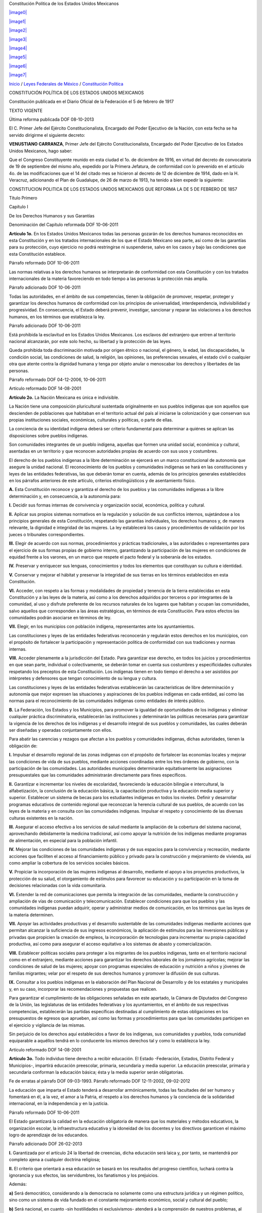 Constitución Política de los Estados Unidos Mexicanos

`|image0| <http://www.diputados.gob.mx>`_

`|image1| <http://www.diputados.gob.mx/informacion_parlamentaria.htm>`_

`|image2| <http://www.diputados.gob.mx/acuerdos.htm>`_

`|image3| <http://www.diputados.gob.mx/transparencia.htm>`_

`|image4| <http://www3.diputados.gob.mx/camara/005_comunicacion>`_

`|image5| <http://201.147.98.21:81/uwc/auth>`_

`|image6| <javascript:increaseFontSize();>`_

`|image7| <javascript:decreaseFontSize();>`_

`Inicio <http://www.diputados.gob.mx>`_ / `Leyes Federales de
México <../index.htm>`_ / `Constitución Política <../ref/cpeum.htm>`_

CONSTITUCIÓN POLÍTICA DE LOS ESTADOS UNIDOS MEXICANOS

Constitución publicada en el Diario Oficial de la Federación el 5 de
febrero de 1917

TEXTO VIGENTE

Última reforma publicada DOF 08-10-2013

El C. Primer Jefe del Ejército Constitucionalista, Encargado del Poder
Ejecutivo de la Nación, con esta fecha se ha servido dirigirme el
siguiente decreto:

**VENUSTIANO CARRANZA**, Primer Jefe del Ejército Constitucionalista,
Encargado del Poder Ejecutivo de los Estados Unidos Mexicanos, hago
saber:

Que el Congreso Constituyente reunido en esta ciudad el 1o. de diciembre
de 1916, en virtud del decreto de convocatoria de 19 de septiembre del
mismo año, expedido por la Primera Jefatura, de conformidad con lo
prevenido en el artículo 4o. de las modificaciones que el 14 del citado
mes se hicieron al decreto de 12 de diciembre de 1914, dado en la H.
Veracruz, adicionando el Plan de Guadalupe, de 26 de marzo de 1913, ha
tenido a bien expedir la siguiente:

CONSTITUCION POLITICA DE LOS ESTADOS UNIDOS MEXICANOS QUE REFORMA LA DE
5 DE FEBRERO DE 1857

Título Primero

Capítulo I

De los Derechos Humanos y sus Garantías

Denominación del Capítulo reformada DOF 10-06-2011

**Artículo 1o.** En los Estados Unidos Mexicanos todas las personas
gozarán de los derechos humanos reconocidos en esta Constitución y en
los tratados internacionales de los que el Estado Mexicano sea parte,
así como de las garantías para su protección, cuyo ejercicio no podrá
restringirse ni suspenderse, salvo en los casos y bajo las condiciones
que esta Constitución establece.

Párrafo reformado DOF 10-06-2011

Las normas relativas a los derechos humanos se interpretarán de
conformidad con esta Constitución y con los tratados internacionales de
la materia favoreciendo en todo tiempo a las personas la protección más
amplia.

Párrafo adicionado DOF 10-06-2011

Todas las autoridades, en el ámbito de sus competencias, tienen la
obligación de promover, respetar, proteger y garantizar los derechos
humanos de conformidad con los principios de universalidad,
interdependencia, indivisibilidad y progresividad. En consecuencia, el
Estado deberá prevenir, investigar, sancionar y reparar las violaciones
a los derechos humanos, en los términos que establezca la ley.

Párrafo adicionado DOF 10-06-2011

Está prohibida la esclavitud en los Estados Unidos Mexicanos. Los
esclavos del extranjero que entren al territorio nacional alcanzarán,
por este solo hecho, su libertad y la protección de las leyes.

Queda prohibida toda discriminación motivada por origen étnico o
nacional, el género, la edad, las discapacidades, la condición social,
las condiciones de salud, la religión, las opiniones, las preferencias
sexuales, el estado civil o cualquier otra que atente contra la dignidad
humana y tenga por objeto anular o menoscabar los derechos y libertades
de las personas.

Párrafo reformado DOF 04-12-2006, 10-06-2011

Artículo reformado DOF 14-08-2001

**Artículo 2o.** La Nación Mexicana es única e indivisible.

La Nación tiene una composición pluricultural sustentada originalmente
en sus pueblos indígenas que son aquellos que descienden de poblaciones
que habitaban en el territorio actual del país al iniciarse la
colonización y que conservan sus propias instituciones sociales,
económicas, culturales y políticas, o parte de ellas.

La conciencia de su identidad indígena deberá ser criterio fundamental
para determinar a quiénes se aplican las disposiciones sobre pueblos
indígenas.

Son comunidades integrantes de un pueblo indígena, aquellas que formen
una unidad social, económica y cultural, asentadas en un territorio y
que reconocen autoridades propias de acuerdo con sus usos y costumbres.

El derecho de los pueblos indígenas a la libre determinación se ejercerá
en un marco constitucional de autonomía que asegure la unidad nacional.
El reconocimiento de los pueblos y comunidades indígenas se hará en las
constituciones y leyes de las entidades federativas, las que deberán
tomar en cuenta, además de los principios generales establecidos en los
párrafos anteriores de este artículo, criterios etnolingüísticos y de
asentamiento físico.

**A.** Esta Constitución reconoce y garantiza el derecho de los pueblos
y las comunidades indígenas a la libre determinación y, en consecuencia,
a la autonomía para:

**I.** Decidir sus formas internas de convivencia y organización social,
económica, política y cultural.

**II.** Aplicar sus propios sistemas normativos en la regulación y
solución de sus conflictos internos, sujetándose a los principios
generales de esta Constitución, respetando las garantías individuales,
los derechos humanos y, de manera relevante, la dignidad e integridad de
las mujeres. La ley establecerá los casos y procedimientos de validación
por los jueces o tribunales correspondientes.

**III.** Elegir de acuerdo con sus normas, procedimientos y prácticas
tradicionales, a las autoridades o representantes para el ejercicio de
sus formas propias de gobierno interno, garantizando la participación de
las mujeres en condiciones de equidad frente a los varones, en un marco
que respete el pacto federal y la soberanía de los estados.

**IV.** Preservar y enriquecer sus lenguas, conocimientos y todos los
elementos que constituyan su cultura e identidad.

**V.** Conservar y mejorar el hábitat y preservar la integridad de sus
tierras en los términos establecidos en esta Constitución.

**VI.** Acceder, con respeto a las formas y modalidades de propiedad y
tenencia de la tierra establecidas en esta Constitución y a las leyes de
la materia, así como a los derechos adquiridos por terceros o por
integrantes de la comunidad, al uso y disfrute preferente de los
recursos naturales de los lugares que habitan y ocupan las comunidades,
salvo aquellos que corresponden a las áreas estratégicas, en términos de
esta Constitución. Para estos efectos las comunidades podrán asociarse
en términos de ley.

**VII.** Elegir, en los municipios con población indígena,
representantes ante los ayuntamientos.

Las constituciones y leyes de las entidades federativas reconocerán y
regularán estos derechos en los municipios, con el propósito de
fortalecer la participación y representación política de conformidad con
sus tradiciones y normas internas.

**VIII.** Acceder plenamente a la jurisdicción del Estado. Para
garantizar ese derecho, en todos los juicios y procedimientos en que
sean parte, individual o colectivamente, se deberán tomar en cuenta sus
costumbres y especificidades culturales respetando los preceptos de esta
Constitución. Los indígenas tienen en todo tiempo el derecho a ser
asistidos por intérpretes y defensores que tengan conocimiento de su
lengua y cultura.

Las constituciones y leyes de las entidades federativas establecerán las
características de libre determinación y autonomía que mejor expresen
las situaciones y aspiraciones de los pueblos indígenas en cada entidad,
así como las normas para el reconocimiento de las comunidades indígenas
como entidades de interés público.

**B.** La Federación, los Estados y los Municipios, para promover la
igualdad de oportunidades de los indígenas y eliminar cualquier práctica
discriminatoria, establecerán las instituciones y determinarán las
políticas necesarias para garantizar la vigencia de los derechos de los
indígenas y el desarrollo integral de sus pueblos y comunidades, las
cuales deberán ser diseñadas y operadas conjuntamente con ellos.

Para abatir las carencias y rezagos que afectan a los pueblos y
comunidades indígenas, dichas autoridades, tienen la obligación de:

**I.** Impulsar el desarrollo regional de las zonas indígenas con el
propósito de fortalecer las economías locales y mejorar las condiciones
de vida de sus pueblos, mediante acciones coordinadas entre los tres
órdenes de gobierno, con la participación de las comunidades. Las
autoridades municipales determinarán equitativamente las asignaciones
presupuestales que las comunidades administrarán directamente para fines
específicos.

**II.** Garantizar e incrementar los niveles de escolaridad,
favoreciendo la educación bilingüe e intercultural, la alfabetización,
la conclusión de la educación básica, la capacitación productiva y la
educación media superior y superior. Establecer un sistema de becas para
los estudiantes indígenas en todos los niveles. Definir y desarrollar
programas educativos de contenido regional que reconozcan la herencia
cultural de sus pueblos, de acuerdo con las leyes de la materia y en
consulta con las comunidades indígenas. Impulsar el respeto y
conocimiento de las diversas culturas existentes en la nación.

**III.** Asegurar el acceso efectivo a los servicios de salud mediante
la ampliación de la cobertura del sistema nacional, aprovechando
debidamente la medicina tradicional, así como apoyar la nutrición de los
indígenas mediante programas de alimentación, en especial para la
población infantil.

**IV.** Mejorar las condiciones de las comunidades indígenas y de sus
espacios para la convivencia y recreación, mediante acciones que
faciliten el acceso al financiamiento público y privado para la
construcción y mejoramiento de vivienda, así como ampliar la cobertura
de los servicios sociales básicos.

**V.** Propiciar la incorporación de las mujeres indígenas al
desarrollo, mediante el apoyo a los proyectos productivos, la protección
de su salud, el otorgamiento de estímulos para favorecer su educación y
su participación en la toma de decisiones relacionadas con la vida
comunitaria.

**VI.** Extender la red de comunicaciones que permita la integración de
las comunidades, mediante la construcción y ampliación de vías de
comunicación y telecomunicación. Establecer condiciones para que los
pueblos y las comunidades indígenas puedan adquirir, operar y
administrar medios de comunicación, en los términos que las leyes de la
materia determinen.

**VII.** Apoyar las actividades productivas y el desarrollo sustentable
de las comunidades indígenas mediante acciones que permitan alcanzar la
suficiencia de sus ingresos económicos, la aplicación de estímulos para
las inversiones públicas y privadas que propicien la creación de
empleos, la incorporación de tecnologías para incrementar su propia
capacidad productiva, así como para asegurar el acceso equitativo a los
sistemas de abasto y comercialización.

**VIII.** Establecer políticas sociales para proteger a los migrantes de
los pueblos indígenas, tanto en el territorio nacional como en el
extranjero, mediante acciones para garantizar los derechos laborales de
los jornaleros agrícolas; mejorar las condiciones de salud de las
mujeres; apoyar con programas especiales de educación y nutrición a
niños y jóvenes de familias migrantes; velar por el respeto de sus
derechos humanos y promover la difusión de sus culturas.

**IX.** Consultar a los pueblos indígenas en la elaboración del Plan
Nacional de Desarrollo y de los estatales y municipales y, en su caso,
incorporar las recomendaciones y propuestas que realicen.

Para garantizar el cumplimiento de las obligaciones señaladas en este
apartado, la Cámara de Diputados del Congreso de la Unión, las
legislaturas de las entidades federativas y los ayuntamientos, en el
ámbito de sus respectivas competencias, establecerán las partidas
específicas destinadas al cumplimiento de estas obligaciones en los
presupuestos de egresos que aprueben, así como las formas y
procedimientos para que las comunidades participen en el ejercicio y
vigilancia de las mismas.

Sin perjuicio de los derechos aquí establecidos a favor de los
indígenas, sus comunidades y pueblos, toda comunidad equiparable a
aquéllos tendrá en lo conducente los mismos derechos tal y como lo
establezca la ley.

Artículo reformado DOF 14-08-2001

**Artículo 3o.** Todo individuo tiene derecho a recibir educación. El
Estado -Federación, Estados, Distrito Federal y Municipios-, impartirá
educación preescolar, primaria, secundaria y media superior. La
educación preescolar, primaria y secundaria conforman la educación
básica; ésta y la media superior serán obligatorias.

Fe de erratas al párrafo DOF 09-03-1993. Párrafo reformado DOF
12-11-2002, 09-02-2012

La educación que imparta el Estado tenderá a desarrollar armónicamente,
todas las facultades del ser humano y fomentará en él, a la vez, el amor
a la Patria, el respeto a los derechos humanos y la conciencia de la
solidaridad internacional, en la independencia y en la justicia.

Párrafo reformado DOF 10-06-2011

El Estado garantizará la calidad en la educación obligatoria de manera
que los materiales y métodos educativos, la organización escolar, la
infraestructura educativa y la idoneidad de los docentes y los
directivos garanticen el máximo logro de aprendizaje de los educandos.

Párrafo adicionado DOF 26-02-2013

**I.** Garantizada por el artículo 24 la libertad de creencias, dicha
educación será laica y, por tanto, se mantendrá por completo ajena a
cualquier doctrina religiosa;

**II.** El criterio que orientará a esa educación se basará en los
resultados del progreso científico, luchará contra la ignorancia y sus
efectos, las servidumbres, los fanatismos y los prejuicios.

Además:

**a)** Será democrático, considerando a la democracia no solamente como
una estructura jurídica y un régimen político, sino como un sistema de
vida fundado en el constante mejoramiento económico, social y cultural
del pueblo;

**b)** Será nacional, en cuanto -sin hostilidades ni exclusivismos-
atenderá a la comprensión de nuestros problemas, al aprovechamiento de
nuestros recursos, a la defensa de nuestra independencia política, al
aseguramiento de nuestra independencia económica y a la continuidad y
acrecentamiento de nuestra cultura;

Inciso reformado DOF 26-02-2013

**c)** Contribuirá a la mejor convivencia humana, a fin de fortalecer el
aprecio y respeto por la diversidad cultural, la dignidad de la persona,
la integridad de la familia, la convicción del interés general de la
sociedad, los ideales de fraternidad e igualdad de derechos de todos,
evitando los privilegios de razas, de religión, de grupos, de sexos o de
individuos, y

Inciso reformado DOF 09-02-2012, 26-02-2013

**d)** Será de calidad, con base en el mejoramiento constante y el
máximo logro académico de los educandos;

Inciso adicionado DOF 26-02-2013

**III.** Para dar pleno cumplimiento a lo dispuesto en el segundo
párrafo y en la fracción II, el Ejecutivo Federal determinará los planes
y programas de estudio de la educación preescolar, primaria, secundaria
y normal para toda la República. Para tales efectos, el Ejecutivo
Federal considerará la opinión de los gobiernos de los Estados y del
Distrito Federal, así como de los diversos sectores sociales
involucrados en la educación, los maestros y los padres de familia en
los términos que la ley señale. Adicionalmente, el ingreso al servicio
docente y la promoción a cargos con funciones de dirección o de
supervisión en la educación básica y media superior que imparta el
Estado, se llevarán a cabo mediante concursos de oposición que
garanticen la idoneidad de los conocimientos y capacidades que
correspondan. La ley reglamentaria fijará los criterios, los términos y
condiciones de la evaluación obligatoria para el ingreso, la promoción,
el reconocimiento y la permanencia en el servicio profesional con pleno
respeto a los derechos constitucionales de los trabajadores de la
educación. Serán nulos todos los ingresos y promociones que no sean
otorgados conforme a la ley. Lo dispuesto en este párrafo no será
aplicable a las Instituciones a las que se refiere la fracción VII de
este artículo;

Fracción reformada DOF 12-11-2002, 26-02-2013

**IV.** Toda la educación que el Estado imparta será gratuita;

**V.** Además de impartir la educación preescolar, primaria, secundaria
y media superior, señaladas en el primer párrafo, el Estado promoverá y
atenderá todos los tipos y modalidades educativos -incluyendo la
educación inicial y a la educación superior- necesarios para el
desarrollo de la nación, apoyará la investigación científica y
tecnológica, y alentará el fortalecimiento y difusión de nuestra
cultura;

Fracción reformada DOF 12-11-2002, 09-02-2012

**VI.** Los particulares podrán impartir educación en todos sus tipos y
modalidades. En los términos que establezca la ley, el Estado otorgará y
retirará el reconocimiento de validez oficial a los estudios que se
realicen en planteles particulares. En el caso de la educación
preescolar, primaria, secundaria y normal, los particulares deberán:

Párrafo reformado DOF 12-11-2002

**a)** Impartir la educación con apego a los mismos fines y criterios
que establecen el segundo párrafo y la fracción II, así como cumplir los
planes y programas a que se refiere la fracción III, y

**b)** Obtener previamente, en cada caso, la autorización expresa del
poder público, en los términos que establezca la ley;

**VII.** Las universidades y las demás instituciones de educación
superior a las que la ley otorgue autonomía, tendrán la facultad y la
responsabilidad de gobernarse a sí mismas; realizarán sus fines de
educar, investigar y difundir la cultura de acuerdo con los principios
de este artículo, respetando la libertad de cátedra e investigación y de
libre examen y discusión de las ideas; determinarán sus planes y
programas; fijarán los términos de ingreso, promoción y permanencia de
su personal académico; y administrarán su patrimonio. Las relaciones
laborales, tanto del personal académico como del administrativo, se
normarán por el apartado A del artículo 123 de esta Constitución, en los
términos y con las modalidades que establezca la Ley Federal del Trabajo
conforme a las características propias de un trabajo especial, de manera
que concuerden con la autonomía, la libertad de cátedra e investigación
y los fines de las instituciones a que esta fracción se refiere;

Fracción reformada DOF 26-02-2013

**VIII.** El Congreso de la Unión, con el fin de unificar y coordinar la
educación en toda la República, expedirá las leyes necesarias,
destinadas a distribuir la función social educativa entre la Federación,
los Estados y los Municipios, a fijar las aportaciones económicas
correspondientes a ese servicio público y a señalar las sanciones
aplicables a los funcionarios que no cumplan o no hagan cumplir las
disposiciones relativas, lo mismo que a todos aquellos que las
infrinjan, y

Fracción reformada DOF 26-02-2013

**IX.** Para garantizar la prestación de servicios educativos de
calidad, se crea el Sistema Nacional de Evaluación Educativa. La
coordinación de dicho sistema estará a cargo del Instituto Nacional para
la Evaluación de la Educación. El Instituto Nacional para la Evaluación
de la Educación será un organismo público autónomo, con personalidad
jurídica y patrimonio propio. Corresponderá al Instituto evaluar la
calidad, el desempeño y resultados del sistema educativo nacional en la
educación preescolar, primaria, secundaria y media superior. Para ello
deberá:

**a)** Diseñar y realizar las mediciones que correspondan a componentes,
procesos o resultados del sistema;

**b)** Expedir los lineamientos a los que se sujetarán las autoridades
educativas federal y locales para llevar a cabo las funciones de
evaluación que les corresponden, y

**c)** Generar y difundir información y, con base en ésta, emitir
directrices que sean relevantes para contribuir a las decisiones
tendientes a mejorar la calidad de la educación y su equidad, como
factor esencial en la búsqueda de la igualdad social.

La Junta de Gobierno será el órgano de dirección del Instituto y estará
compuesta por cinco integrantes. El Ejecutivo Federal someterá una terna
a consideración de la Cámara de Senadores, la cual, con previa
comparecencia de las personas propuestas, designará al integrante que
deba cubrir la vacante. La designación se hará por el voto de las dos
terceras partes de los integrantes de la Cámara de Senadores presentes
o, durante los recesos de esta, de la Comisión Permanente, dentro del
improrrogable plazo de treinta días. Si la Cámara de Senadores no
resolviere dentro de dicho plazo, ocupará el cargo de integrante de la
Junta de Gobierno aquel que, dentro de dicha terna, designe el Ejecutivo
Federal.

En caso de que la Cámara de Senadores rechace la totalidad de la terna
propuesta, el Ejecutivo Federal someterá una nueva, en los términos del
párrafo anterior. Si esta segunda terna fuera rechazada, ocupará el
cargo la persona que dentro de dicha terna designe el Ejecutivo Federal.

Los integrantes de la Junta de Gobierno deberán ser personas con
capacidad y experiencia en las materias de la competencia del Instituto
y cumplir los requisitos que establezca la ley, desempeñarán su encargo
por períodos de siete años en forma escalonada y podrán ser reelectos
por una sola ocasión. Los integrantes no podrán durar en su encargo más
de catorce años. En caso de falta absoluta de alguno de ellos, el
sustituto será nombrado para concluir el periodo respectivo. Sólo podrán
ser removidos por causa grave en los términos del Título IV de esta
Constitución y no podrán tener ningún otro empleo, cargo o comisión, con
excepción de aquéllos en que actúen en representación del Instituto y de
los no remunerados en actividades docentes, científicas, culturales o de
beneficencia.

La Junta de Gobierno de manera colegiada nombrará a quien la presida,
con voto mayoritario de tres de sus integrantes quien desempeñará dicho
cargo por el tiempo que establezca la ley.

La ley establecerá las reglas para la organización y funcionamiento del
Instituto, el cual regirá sus actividades con apego a los principios de
independencia, transparencia, objetividad, pertinencia, diversidad e
inclusión.

La ley establecerá los mecanismos y acciones necesarios que permitan al
Instituto y a las autoridades educativas federal y locales una eficaz
colaboración y coordinación para el mejor cumplimiento de sus
respectivas funciones.

Fracción adicionada DOF 26-02-2013

Artículo reformado DOF 13-12-1934, 30-12-1946, 09-06-1980, 28-01-1992,
05-03-1993

**Artículo 4o.** (Se deroga el anterior párrafo primero)

Párrafo adicionado DOF 28-01-1992. Derogado (se recorren los demás en su
orden) DOF 14-08-2001

El varón y la mujer son iguales ante la ley. Esta protegerá la
organización y el desarrollo de la familia.

Toda persona tiene derecho a decidir de manera libre, responsable e
informada sobre el número y el espaciamiento de sus hijos.

Toda persona tiene derecho a la alimentación nutritiva, suficiente y de
calidad. El Estado lo garantizará.

Párrafo adicionado DOF 13-10-2011

Toda persona tiene derecho a la protección de la salud. La Ley definirá
las bases y modalidades para el acceso a los servicios de salud y
establecerá la concurrencia de la Federación y las entidades federativas
en materia de salubridad general, conforme a lo que dispone la fracción
XVI del artículo 73 de esta Constitución.

Párrafo adicionado DOF 03-02-1983

Toda persona tiene derecho a un medio ambiente sano para su desarrollo y
bienestar. El Estado garantizará el respeto a este derecho. El daño y
deterioro ambiental generará responsabilidad para quien lo provoque en
términos de lo dispuesto por la ley.

Párrafo adicionado DOF 28-06-1999. Reformado DOF 08-02-2012

Toda persona tiene derecho al acceso, disposición y saneamiento de agua
para consumo personal y doméstico en forma suficiente, salubre,
aceptable y asequible. El Estado garantizará este derecho y la ley
definirá las bases, apoyos y modalidades para el acceso y uso equitativo
y sustentable de los recursos hídricos, estableciendo la participación
de la Federación, las entidades federativas y los municipios, así como
la participación de la ciudadanía para la consecución de dichos fines.

Párrafo adicionado DOF 08-02-2012

Toda familia tiene derecho a disfrutar de vivienda digna y decorosa. La
Ley establecerá los instrumentos y apoyos necesarios a fin de alcanzar
tal objetivo.

Párrafo adicionado DOF 07-02-1983

En todas las decisiones y actuaciones del Estado se velará y cumplirá
con el principio del interés superior de la niñez, garantizando de
manera plena sus derechos. Los niños y las niñas tienen derecho a la
satisfacción de sus necesidades de alimentación, salud, educación y sano
esparcimiento para su desarrollo integral. Este principio deberá guiar
el diseño, ejecución, seguimiento y evaluación de las políticas públicas
dirigidas a la niñez.

Párrafo adicionado DOF 18-03-1980. Reformado DOF 07-04-2000, 12-10-2011

Los ascendientes, tutores y custodios tienen la obligación de preservar
y exigir el cumplimiento de estos derechos y principios.

Párrafo adicionado DOF 07-04-2000. Reformado DOF 12-10-2011

El Estado otorgará facilidades a los particulares para que coadyuven al
cumplimiento de los derechos de la niñez.

Párrafo adicionado DOF 07-04-2000. Fe de erratas al párrafo DOF
12-04-2000

Toda persona tiene derecho al acceso a la cultura y al disfrute de los
bienes y servicios que presta el Estado en la materia, así como el
ejercicio de sus derechos culturales. El Estado promoverá los medios
para la difusión y desarrollo de la cultura, atendiendo a la diversidad
cultural en todas sus manifestaciones y expresiones con pleno respeto a
la libertad creativa. La ley establecerá los mecanismos para el acceso y
participación a cualquier manifestación cultural.

Párrafo adicionado DOF 30-04-2009

Toda persona tiene derecho a la cultura física y a la práctica del
deporte. Corresponde al Estado su promoción, fomento y estímulo conforme
a las leyes en la materia.

Párrafo adicionado DOF 12-10-2011

Artículo reformado DOF 31-12-1974

**Artículo 5o.** A ninguna persona podrá impedirse que se dedique a la
profesión, industria, comercio o trabajo que le acomode, siendo lícitos.
El ejercicio de esta libertad sólo podrá vedarse por determinación
judicial, cuando se ataquen los derechos de tercero, o por resolución
gubernativa, dictada en los términos que marque la ley, cuando se
ofendan los derechos de la sociedad. Nadie puede ser privado del
producto de su trabajo, sino por resolución judicial.

La Ley determinará en cada Estado, cuáles son las profesiones que
necesitan título para su ejercicio, las condiciones que deban llenarse
para obtenerlo y las autoridades que han de expedirlo.

Nadie podrá ser obligado a prestar trabajos personales sin la justa
retribución y sin su pleno consentimiento, salvo el trabajo impuesto
como pena por la autoridad judicial, el cual se ajustará a lo dispuesto
en las fracciones I y II del artículo 123.

En cuanto a los servicios públicos, sólo podrán ser obligatorios, en los
términos que establezcan las leyes respectivas, el de las armas y los
jurados, así como el desempeño de los cargos concejiles y los de
elección popular, directa o indirecta. Las funciones electorales y
censales tendrán carácter obligatorio y gratuito, pero serán retribuidas
aquéllas que se realicen profesionalmente en los términos de esta
Constitución y las leyes correspondientes. Los servicios profesionales
de índole social serán obligatorios y retribuidos en los términos de la
ley y con las excepciones que ésta señale.

Párrafo reformado DOF 06-04-1990

El Estado no puede permitir que se lleve a efecto ningún contrato, pacto
o convenio que tenga por objeto el menoscabo, la pérdida o el
irrevocable sacrificio de la libertad de la persona por cualquier causa.

Párrafo reformado DOF 28-01-1992

Tampoco puede admitirse convenio en que la persona pacte su proscripción
o destierro, o en que renuncie temporal o permanentemente a ejercer
determinada profesión, industria o comercio.

El contrato de trabajo sólo obligará a prestar el servicio convenido por
el tiempo que fije la ley, sin poder exceder de un año en perjuicio del
trabajador, y no podrá extenderse, en ningún caso, a la renuncia,
pérdida o menoscabo de cualquiera de los derechos políticos o civiles.

La falta de cumplimiento de dicho contrato, por lo que respecta al
trabajador, sólo obligará a éste a la correspondiente responsabilidad
civil, sin que en ningún caso pueda hacerse coacción sobre su persona.

Artículo reformado DOF 17-11-1942, 31-12-1974

**Artículo 6o.** La manifestación de las ideas no será objeto de ninguna
inquisición judicial o administrativa, sino en el caso de que ataque a
la moral, la vida privada o los derechos de terceros, provoque algún
delito, o perturbe el orden público; el derecho de réplica será ejercido
en los términos dispuestos por la ley. El derecho a la información será
garantizado por el Estado.

Párrafo reformado DOF 13-11-2007, 11-06-2013

Toda persona tiene derecho al libre acceso a información plural y
oportuna, así como a buscar, recibir y difundir información e ideas de
toda índole por cualquier medio de expresión.

Párrafo adicionado DOF 11-06-2013

El Estado garantizará el derecho de acceso a las tecnologías de la
información y comunicación, así como a los servicios de radiodifusión y
telecomunicaciones, incluido el de banda ancha e internet. Para tales
efectos, el Estado establecerá condiciones de competencia efectiva en la
prestación de dichos servicios.

Párrafo adicionado DOF 11-06-2013

Para efectos de lo dispuesto en el presente artículo se observará lo
siguiente:

Párrafo adicionado DOF 11-06-2013

**A.** Para el ejercicio del derecho de acceso a la información, la
Federación, los Estados y el Distrito Federal, en el ámbito de sus
respectivas competencias, se regirán por los siguientes principios y
bases:

Párrafo reformado (para quedar como apartado A) DOF 11-06-2013

**I.** Toda la información en posesión de cualquier autoridad, entidad,
órgano y organismo federal, estatal y municipal, es pública y sólo podrá
ser reservada temporalmente por razones de interés público en los
términos que fijen las leyes. En la interpretación de este derecho
deberá prevalecer el principio de máxima publicidad.

**II.** La información que se refiere a la vida privada y los datos
personales será protegida en los términos y con las excepciones que
fijen las leyes.

**III.** Toda persona, sin necesidad de acreditar interés alguno o
justificar su utilización, tendrá acceso gratuito a la información
pública, a sus datos personales o a la rectificación de éstos.

**IV.** Se establecerán mecanismos de acceso a la información y
procedimientos de revisión expeditos. Estos procedimientos se
sustanciarán ante órganos u organismos especializados e imparciales, y
con autonomía operativa, de gestión y de decisión.

**V.** Los sujetos obligados deberán preservar sus documentos en
archivos administrativos actualizados y publicarán a través de los
medios electrónicos disponibles, la información completa y actualizada
sobre sus indicadores de gestión y el ejercicio de los recursos
públicos.

**VI.** Las leyes determinarán la manera en que los sujetos obligados
deberán hacer pública la información relativa a los recursos públicos
que entreguen a personas físicas o morales.

**VII.** La inobservancia a las disposiciones en materia de acceso a la
información pública será sancionada en los términos que dispongan las
leyes.

Párrafo con fracciones adicionado DOF 20-07-2007

**B.** En materia de radiodifusión y telecomunicaciones:

**I.** El Estado garantizará a la población su integración a la sociedad
de la información y el conocimiento, mediante una política de inclusión
digital universal con metas anuales y sexenales.

**II.** Las telecomunicaciones son servicios públicos de interés
general, por lo que el Estado garantizará que sean prestados en
condiciones de competencia, calidad, pluralidad, cobertura universal,
interconexión, convergencia, continuidad, acceso libre y sin injerencias
arbitrarias.

**III.** La radiodifusión es un servicio público de interés general, por
lo que el Estado garantizará que sea prestado en condiciones de
competencia y calidad y brinde los beneficios de la cultura a toda la
población, preservando la pluralidad y la veracidad de la información,
así como el fomento de los valores de la identidad nacional,
contribuyendo a los fines establecidos en el artículo 3o. de esta
Constitución.

**IV.** Se prohíbe la transmisión de publicidad o propaganda presentada
como información periodística o noticiosa; se establecerán las
condiciones que deben regir los contenidos y la contratación de los
servicios para su transmisión al público, incluidas aquellas relativas a
la responsabilidad de los concesionarios respecto de la información
transmitida por cuenta de terceros, sin afectar la libertad de expresión
y de difusión.

**V.** La ley establecerá un organismo público descentralizado con
autonomía técnica, operativa, de decisión y de gestión, que tendrá por
objeto proveer el servicio de radiodifusión sin fines de lucro, a efecto
de asegurar el acceso al mayor número de personas en cada una de las
entidades de la Federación, a contenidos que promuevan la integración
nacional, la formación educativa, cultural y cívica, la igualdad entre
mujeres y hombres, la difusión de información imparcial, objetiva,
oportuna y veraz del acontecer nacional e internacional, y dar espacio a
las obras de producción independiente, así como a la expresión de la
diversidad y pluralidad de ideas y opiniones que fortalezcan la vida
democrática de la sociedad.

El organismo público contará con un Consejo Ciudadano con el objeto de
asegurar su independencia y una política editorial imparcial y objetiva.
Será integrado por nueve consejeros honorarios que serán elegidos
mediante una amplia consulta pública por el voto de dos terceras partes
de los miembros presentes de la Cámara de Senadores o, en sus recesos,
de la Comisión Permanente. Los consejeros desempeñarán su encargo en
forma escalonada, por lo que anualmente serán sustituidos los dos de
mayor antigüedad en el cargo, salvo que fuesen ratificados por el Senado
para un segundo periodo.

El Presidente del organismo público será designado, a propuesta del
Ejecutivo Federal, con el voto de dos terceras partes de los miembros
presentes de la Cámara de Senadores o, en sus recesos, de la Comisión
Permanente; durará en su encargo cinco años, podrá ser designado para un
nuevo periodo por una sola vez, y sólo podrá ser removido por el Senado
mediante la misma mayoría.

El Presidente del organismo presentará anualmente a los Poderes
Ejecutivo y Legislativo de la Unión un informe de actividades; al efecto
comparecerá ante las Cámaras del Congreso en los términos que dispongan
las leyes.

**VI.** La ley establecerá los derechos de los usuarios de
telecomunicaciones, de las audiencias, así como los mecanismos para su
protección.

Apartado con fracciones adicionado DOF 11-06-2013

Artículo reformado DOF 06-12-1977

**Artículo 7o.** Es inviolable la libertad de difundir opiniones,
información e ideas, a través de cualquier medio. No se puede restringir
este derecho por vías o medios indirectos, tales como el abuso de
controles oficiales o particulares, de papel para periódicos, de
frecuencias radioeléctricas o de enseres y aparatos usados en la
difusión de información o por cualesquiera otros medios y tecnologías de
la información y comunicación encaminados a impedir la transmisión y
circulación de ideas y opiniones.

Ninguna ley ni autoridad puede establecer la previa censura, ni coartar
la libertad de difusión, que no tiene más límites que los previstos en
el primer párrafo del artículo 6o. de esta Constitución. En ningún caso
podrán secuestrarse los bienes utilizados para la difusión de
información, opiniones e ideas, como instrumento del delito.

Artículo reformado DOF 11-06-2013

**Artículo 8o.** Los funcionarios y empleados públicos respetarán el
ejercicio del derecho de petición, siempre que ésta se formule por
escrito, de manera pacífica y respetuosa; pero en materia política sólo
podrán hacer uso de ese derecho los ciudadanos de la República.

A toda petición deberá recaer un acuerdo escrito de la autoridad a quien
se haya dirigido, la cual tiene obligación de hacerlo conocer en breve
término al peticionario.

Artículo original DOF 05-02-1917

**Artículo 9o.** No se podrá coartar el derecho de asociarse o reunirse
pacíficamente con cualquier objeto lícito; pero solamente los ciudadanos
de la República podrán hacerlo para tomar parte en los asuntos políticos
del país. Ninguna reunión armada, tiene derecho de deliberar.

No se considerará ilegal, y no podrá ser disuelta una asamblea o reunión
que tenga por objeto hacer una petición o presentar una protesta por
algún acto, a una autoridad, si no se profieren injurias contra ésta, ni
se hiciere uso de violencias o amenazas para intimidarla u obligarla a
resolver en el sentido que se desee.

Artículo original DOF 05-02-1917

**Artículo 10.** Los habitantes de los Estados Unidos Mexicanos tienen
derecho a poseer armas en su domicilio, para su seguridad y legítima
defensa, con excepción de las prohibidas por la Ley Federal y de las
reservadas para el uso exclusivo del Ejército, Armada, Fuerza Aérea y
Guardia Nacional. La ley federal determinará los casos, condiciones,
requisitos y lugares en que se podrá autorizar a los habitantes la
portación de armas.

Artículo reformado DOF 22-10-1971

**Artículo 11.** Toda persona tiene derecho para entrar en la República,
salir de ella, viajar por su territorio y mudar de residencia, sin
necesidad de carta de seguridad, pasaporte, salvoconducto u otros
requisitos semejantes. El ejercicio de este derecho estará subordinado a
las facultades de la autoridad judicial, en los casos de responsabilidad
criminal o civil, y a las de la autoridad administrativa, por lo que
toca a las limitaciones que impongan las leyes sobre emigración,
inmigración y salubridad general de la República, o sobre extranjeros
perniciosos residentes en el país.

En caso de persecución, por motivos de orden político, toda persona
tiene derecho de solicitar asilo; por causas de carácter humanitario se
recibirá refugio. La ley regulará sus procedencias y excepciones.

Artículo reformado DOF 10-06-2011

**Artículo 12.** En los Estados Unidos Mexicanos no se concederán
títulos de nobleza, ni prerrogativas y honores hereditarios, ni se dará
efecto alguno a los otorgados por cualquier otro país.

Artículo original DOF 05-02-1917

**Artículo 13.** Nadie puede ser juzgado por leyes privativas ni por
tribunales especiales. Ninguna persona o corporación puede tener fuero,
ni gozar más emolumentos que los que sean compensación de servicios
públicos y estén fijados por la ley. Subsiste el fuero de guerra para
los delitos y faltas contra la disciplina militar; pero los tribunales
militares en ningún caso y por ningún motivo podrán extender su
jurisdicción sobre personas que no pertenezcan al Ejército. Cuando en un
delito o falta del orden militar estuviese complicado un paisano,
conocerá del caso la autoridad civil que corresponda.

Artículo original DOF 05-02-1917

**Artículo 14.** A ninguna ley se dará efecto retroactivo en perjuicio
de persona alguna.

Nadie podrá ser privado de la libertad o de sus propiedades, posesiones
o derechos, sino mediante juicio seguido ante los tribunales previamente
establecidos, en el que se cumplan las formalidades esenciales del
procedimiento y conforme a las Leyes expedidas con anterioridad al
hecho.

Párrafo reformado DOF 09-12-2005

En los juicios del orden criminal queda prohibido imponer, por simple
analogía, y aún por mayoría de razón, pena alguna que no esté decretada
por una ley exactamente aplicable al delito de que se trata.

En los juicios del orden civil, la sentencia definitiva deberá ser
conforme a la letra o a la interpretación jurídica de la ley, y a falta
de ésta se fundará en los principios generales del derecho.

**Artículo 15.** No se autoriza la celebración de tratados para la
extradición de reos políticos, ni para la de aquellos delincuentes del
orden común que hayan tenido en el país donde cometieron el delito, la
condición de esclavos; ni de convenios o tratados en virtud de los que
se alteren los derechos humanos reconocidos por esta Constitución y en
los tratados internacionales de los que el Estado Mexicano sea parte.

Artículo reformado DOF 10-06-2011

**Artículo 16.** Nadie puede ser molestado en su persona, familia,
domicilio, papeles o posesiones, sino en virtud de mandamiento escrito
de la autoridad competente, que funde y motive la causa legal del
procedimiento.

Toda persona tiene derecho a la protección de sus datos personales, al
acceso, rectificación y cancelación de los mismos, así como a manifestar
su oposición, en los términos que fije la ley, la cual establecerá los
supuestos de excepción a los principios que rijan el tratamiento de
datos, por razones de seguridad nacional, disposiciones de orden
público, seguridad y salud públicas o para proteger los derechos de
terceros.

Párrafo adicionado DOF 01-06-2009

No podrá librarse orden de aprehensión sino por la autoridad judicial y
sin que preceda denuncia o querella de un hecho que la ley señale como
delito, sancionado con pena privativa de libertad y obren datos que
establezcan que se ha cometido ese hecho y que exista la probabilidad de
que el indiciado lo cometió o participó en su comisión.

Párrafo reformado DOF 01-06-2009. Fe de erratas DOF 25-06-2009

La autoridad que ejecute una orden judicial de aprehensión, deberá poner
al inculpado a disposición del juez, sin dilación alguna y bajo su más
estricta responsabilidad. La contravención a lo anterior será sancionada
por la ley penal.

Cualquier persona puede detener al indiciado en el momento en que esté
cometiendo un delito o inmediatamente después de haberlo cometido,
poniéndolo sin demora a disposición de la autoridad más cercana y ésta
con la misma prontitud, a la del Ministerio Público. Existirá un
registro inmediato de la detención.

Sólo en casos urgentes, cuando se trate de delito grave así calificado
por la ley y ante el riesgo fundado de que el indiciado pueda sustraerse
a la acción de la justicia, siempre y cuando no se pueda ocurrir ante la
autoridad judicial por razón de la hora, lugar o circunstancia, el
Ministerio Público podrá, bajo su responsabilidad, ordenar su detención,
fundando y expresando los indicios que motiven su proceder.

En casos de urgencia o flagrancia, el juez que reciba la consignación
del detenido deberá inmediatamente ratificar la detención o decretar la
libertad con las reservas de ley.

La autoridad judicial, a petición del Ministerio Público y tratándose de
delitos de delincuencia organizada, podrá decretar el arraigo de una
persona, con las modalidades de lugar y tiempo que la ley señale, sin
que pueda exceder de cuarenta días, siempre que sea necesario para el
éxito de la investigación, la protección de personas o bienes jurídicos,
o cuando exista riesgo fundado de que el inculpado se sustraiga a la
acción de la justicia. Este plazo podrá prorrogarse, siempre y cuando el
Ministerio Público acredite que subsisten las causas que le dieron
origen. En todo caso, la duración total del arraigo no podrá exceder los
ochenta días.

Por delincuencia organizada se entiende una organización de hecho de
tres o más personas, para cometer delitos en forma permanente o
reiterada, en los términos de la ley de la materia.

Ningún indiciado podrá ser retenido por el Ministerio Público por más de
cuarenta y ocho horas, plazo en que deberá ordenarse su libertad o
ponérsele a disposición de la autoridad judicial; este plazo podrá
duplicarse en aquellos casos que la ley prevea como delincuencia
organizada. Todo abuso a lo anteriormente dispuesto será sancionado por
la ley penal.

En toda orden de cateo, que sólo la autoridad judicial podrá expedir, a
solicitud del Ministerio Público, se expresará el lugar que ha de
inspeccionarse, la persona o personas que hayan de aprehenderse y los
objetos que se buscan, a lo que únicamente debe limitarse la diligencia,
levantándose al concluirla, un acta circunstanciada, en presencia de dos
testigos propuestos por el ocupante del lugar cateado o en su ausencia o
negativa, por la autoridad que practique la diligencia.

Las comunicaciones privadas son inviolables. La ley sancionará
penalmente cualquier acto que atente contra la libertad y privacía de
las mismas, excepto cuando sean aportadas de forma voluntaria por alguno
de los particulares que participen en ellas. El juez valorará el alcance
de éstas, siempre y cuando contengan información relacionada con la
comisión de un delito. En ningún caso se admitirán comunicaciones que
violen el deber de confidencialidad que establezca la ley.

Exclusivamente la autoridad judicial federal, a petición de la autoridad
federal que faculte la ley o del titular del Ministerio Público de la
entidad federativa correspondiente, podrá autorizar la intervención de
cualquier comunicación privada. Para ello, la autoridad competente
deberá fundar y motivar las causas legales de la solicitud, expresando
además, el tipo de intervención, los sujetos de la misma y su duración.
La autoridad judicial federal no podrá otorgar estas autorizaciones
cuando se trate de materias de carácter electoral, fiscal, mercantil,
civil, laboral o administrativo, ni en el caso de las comunicaciones del
detenido con su defensor.

Los Poderes Judiciales contarán con jueces de control que resolverán, en
forma inmediata, y por cualquier medio, las solicitudes de medidas
cautelares, providencias precautorias y técnicas de investigación de la
autoridad, que requieran control judicial, garantizando los derechos de
los indiciados y de las víctimas u ofendidos. Deberá existir un registro
fehaciente de todas las comunicaciones entre jueces y Ministerio Público
y demás autoridades competentes.

Las intervenciones autorizadas se ajustarán a los requisitos y límites
previstos en las leyes. Los resultados de las intervenciones que no
cumplan con éstos, carecerán de todo valor probatorio.

La autoridad administrativa podrá practicar visitas domiciliarias
únicamente para cerciorarse de que se han cumplido los reglamentos
sanitarios y de policía; y exigir la exhibición de los libros y papeles
indispensables para comprobar que se han acatado las disposiciones
fiscales, sujetándose en estos casos, a las leyes respectivas y a las
formalidades prescritas para los cateos.

La correspondencia que bajo cubierta circule por las estafetas estará
libre de todo registro, y su violación será penada por la ley.

En tiempo de paz ningún miembro del Ejército podrá alojarse en casa
particular contra la voluntad del dueño, ni imponer prestación alguna.
En tiempo de guerra los militares podrán exigir alojamiento, bagajes,
alimentos y otras prestaciones, en los términos que establezca la ley
marcial correspondiente.

Artículo reformado DOF 03-02-1983, 03-09-1993, 03-07-1996, 08-03-1999,
18-06-2008

**Artículo 17.** Ninguna persona podrá hacerse justicia por sí misma, ni
ejercer violencia para reclamar su derecho.

Toda persona tiene derecho a que se le administre justicia por
tribunales que estarán expeditos para impartirla en los plazos y
términos que fijen las leyes, emitiendo sus resoluciones de manera
pronta, completa e imparcial. Su servicio será gratuito, quedando, en
consecuencia, prohibidas las costas judiciales.

El Congreso de la Unión expedirá las leyes que regulen las acciones
colectivas. Tales leyes determinarán las materias de aplicación, los
procedimientos judiciales y los mecanismos de reparación del daño. Los
jueces federales conocerán de forma exclusiva sobre estos procedimientos
y mecanismos.

Las leyes preverán mecanismos alternativos de solución de controversias.
En la materia penal regularán su aplicación, asegurarán la reparación
del daño y establecerán los casos en los que se requerirá supervisión
judicial.

Las sentencias que pongan fin a los procedimientos orales deberán ser
explicadas en audiencia pública previa citación de las partes.

Las leyes federales y locales establecerán los medios necesarios para
que se garantice la independencia de los tribunales y la plena ejecución
de sus resoluciones.

La Federación, los Estados y el Distrito Federal garantizarán la
existencia de un servicio de defensoría pública de calidad para la
población y asegurarán las condiciones para un servicio profesional de
carrera para los defensores. Las percepciones de los defensores no
podrán ser inferiores a las que correspondan a los agentes del
Ministerio Público.

Nadie puede ser aprisionado por deudas de carácter puramente civil.

Artículo reformado DOF 17-03-1987, 18-06-2008, 29-07-2010

**Artículo 18.** Sólo por delito que merezca pena privativa de libertad
habrá lugar a prisión preventiva. El sitio de ésta será distinto del que
se destinare para la extinción de las penas y estarán completamente
separados.

El sistema penitenciario se organizará sobre la base del respeto a los
derechos humanos, del trabajo, la capacitación para el mismo, la
educación, la salud y el deporte como medios para lograr la reinserción
del sentenciado a la sociedad y procurar que no vuelva a delinquir,
observando los beneficios que para él prevé la ley. Las mujeres
compurgarán sus penas en lugares separados de los destinados a los
hombres para tal efecto.

Párrafo reformado DOF 10-06-2011

La Federación, los Estados y el Distrito Federal podrán celebrar
convenios para que los sentenciados por delitos del ámbito de su
competencia extingan las penas en establecimientos penitenciarios
dependientes de una jurisdicción diversa.

La Federación, los Estados y el Distrito Federal establecerán, en el
ámbito de sus respectivas competencias, un sistema integral de justicia
que será aplicable a quienes se atribuya la realización de una conducta
tipificada como delito por las leyes penales y tengan entre doce años
cumplidos y menos de dieciocho años de edad, en el que se garanticen los
derechos fundamentales que reconoce esta Constitución para todo
individuo, así como aquellos derechos específicos que por su condición
de personas en desarrollo les han sido reconocidos. Las personas menores
de doce años que hayan realizado una conducta prevista como delito en la
ley, solo serán sujetos a rehabilitación y asistencia social.

La operación del sistema en cada orden de gobierno estará a cargo de
instituciones, tribunales y autoridades especializados en la procuración
e impartición de justicia para adolescentes. Se podrán aplicar las
medidas de orientación, protección y tratamiento que amerite cada caso,
atendiendo a la protección integral y el interés superior del
adolescente.

Las formas alternativas de justicia deberán observarse en la aplicación
de este sistema, siempre que resulte procedente. En todos los
procedimientos seguidos a los adolescentes se observará la garantía del
debido proceso legal, así como la independencia entre las autoridades
que efectúen la remisión y las que impongan las medidas. Éstas deberán
ser proporcionales a la conducta realizada y tendrán como fin la
reintegración social y familiar del adolescente, así como el pleno
desarrollo de su persona y capacidades. El internamiento se utilizará
solo como medida extrema y por el tiempo más breve que proceda, y podrá
aplicarse únicamente a los adolescentes mayores de catorce años de edad,
por la comisión de conductas antisociales calificadas como graves.

Los sentenciados de nacionalidad mexicana que se encuentren compurgando
penas en países extranjeros, podrán ser trasladados a la República para
que cumplan sus condenas con base en los sistemas de reinserción social
previstos en este artículo, y los sentenciados de nacionalidad
extranjera por delitos del orden federal o del fuero común, podrán ser
trasladados al país de su origen o residencia, sujetándose a los
Tratados Internacionales que se hayan celebrado para ese efecto. El
traslado de los reclusos sólo podrá efectuarse con su consentimiento
expreso.

Los sentenciados, en los casos y condiciones que establezca la ley,
podrán compurgar sus penas en los centros penitenciarios más cercanos a
su domicilio, a fin de propiciar su reintegración a la comunidad como
forma de reinserción social. Esta disposición no aplicará en caso de
delincuencia organizada y respecto de otros internos que requieran
medidas especiales de seguridad.

Para la reclusión preventiva y la ejecución de sentencias en materia de
delincuencia organizada se destinarán centros especiales. Las
autoridades competentes podrán restringir las comunicaciones de los
inculpados y sentenciados por delincuencia organizada con terceros,
salvo el acceso a su defensor, e imponer medidas de vigilancia especial
a quienes se encuentren internos en estos establecimientos. Lo anterior
podrá aplicarse a otros internos que requieran medidas especiales de
seguridad, en términos de la ley.

Artículo reformado DOF 23-02-1965, 04-02-1977, 14-08-2001, 12-12-2005,
18-06-2008

**Artículo 19.** Ninguna detención ante autoridad judicial podrá exceder
del plazo de setenta y dos horas, a partir de que el indiciado sea
puesto a su disposición, sin que se justifique con un auto de
vinculación a proceso en el que se expresará: el delito que se impute al
acusado; el lugar, tiempo y circunstancias de ejecución, así como los
datos que establezcan que se ha cometido un hecho que la ley señale como
delito y que exista la probabilidad de que el indiciado lo cometió o
participó en su comisión.

El Ministerio Público sólo podrá solicitar al juez la prisión preventiva
cuando otras medidas cautelares no sean suficientes para garantizar la
comparecencia del imputado en el juicio, el desarrollo de la
investigación, la protección de la víctima, de los testigos o de la
comunidad, así como cuando el imputado esté siendo procesado o haya sido
sentenciado previamente por la comisión de un delito doloso. El juez
ordenará la prisión preventiva, oficiosamente, en los casos de
delincuencia organizada, homicidio doloso, violación, secuestro, trata
de personas, delitos cometidos con medios violentos como armas y
explosivos, así como delitos graves que determine la ley en contra de la
seguridad de la nación, el libre desarrollo de la personalidad y de la
salud.

Párrafo reformado DOF 14-07-2011

La ley determinará los casos en los cuales el juez podrá revocar la
libertad de los individuos vinculados a proceso.

El plazo para dictar el auto de vinculación a proceso podrá prorrogarse
únicamente a petición del indiciado, en la forma que señale la ley. La
prolongación de la detención en su perjuicio será sancionada por la ley
penal. La autoridad responsable del establecimiento en el que se
encuentre internado el indiciado, que dentro del plazo antes señalado no
reciba copia autorizada del auto de vinculación a proceso y del que
decrete la prisión preventiva, o de la solicitud de prórroga del plazo
constitucional, deberá llamar la atención del juez sobre dicho
particular en el acto mismo de concluir el plazo y, si no recibe la
constancia mencionada dentro de las tres horas siguientes, pondrá al
indiciado en libertad.

Todo proceso se seguirá forzosamente por el hecho o hechos delictivos
señalados en el auto de vinculación a proceso. Si en la secuela de un
proceso apareciere que se ha cometido un delito distinto del que se
persigue, deberá ser objeto de investigación separada, sin perjuicio de
que después pueda decretarse la acumulación, si fuere conducente.

Si con posterioridad a la emisión del auto de vinculación a proceso por
delincuencia organizada el inculpado evade la acción de la justicia o es
puesto a disposición de otro juez que lo reclame en el extranjero, se
suspenderá el proceso junto con los plazos para la prescripción de la
acción penal.

Todo mal tratamiento en la aprehensión o en las prisiones, toda molestia
que se infiera sin motivo legal, toda gabela o contribución, en las
cárceles, son abusos que serán corregidos por las leyes y reprimidos por
las autoridades.

Artículo reformado DOF 03-09-1993, 08-03-1999, 18-06-2008

**Artículo 20.** El proceso penal será acusatorio y oral. Se regirá por
los principios de publicidad, contradicción, concentración, continuidad
e inmediación.

**A.** De los principios generales:

**I.** El proceso penal tendrá por objeto el esclarecimiento de los
hechos, proteger al inocente, procurar que el culpable no quede impune y
que los daños causados por el delito se reparen;

**II.** Toda audiencia se desarrollará en presencia del juez, sin que
pueda delegar en ninguna persona el desahogo y la valoración de las
pruebas, la cual deberá realizarse de manera libre y lógica;

**III.** Para los efectos de la sentencia sólo se considerarán como
prueba aquellas que hayan sido desahogadas en la audiencia de juicio. La
ley establecerá las excepciones y los requisitos para admitir en juicio
la prueba anticipada, que por su naturaleza requiera desahogo previo;

**IV.** El juicio se celebrará ante un juez que no haya conocido del
caso previamente. La presentación de los argumentos y los elementos
probatorios se desarrollará de manera pública, contradictoria y oral;

**V.** La carga de la prueba para demostrar la culpabilidad corresponde
a la parte acusadora, conforme lo establezca el tipo penal. Las partes
tendrán igualdad procesal para sostener la acusación o la defensa,
respectivamente;

**VI.** Ningún juzgador podrá tratar asuntos que estén sujetos a proceso
con cualquiera de las partes sin que esté presente la otra, respetando
en todo momento el principio de contradicción, salvo las excepciones que
establece esta Constitución;

**VII.** Una vez iniciado el proceso penal, siempre y cuando no exista
oposición del inculpado, se podrá decretar su terminación anticipada en
los supuestos y bajo las modalidades que determine la ley. Si el
imputado reconoce ante la autoridad judicial, voluntariamente y con
conocimiento de las consecuencias, su participación en el delito y
existen medios de convicción suficientes para corroborar la imputación,
el juez citará a audiencia de sentencia. La ley establecerá los
beneficios que se podrán otorgar al inculpado cuando acepte su
responsabilidad;

**VIII.** El juez sólo condenará cuando exista convicción de la
culpabilidad del procesado;

**IX.** Cualquier prueba obtenida con violación de derechos
fundamentales será nula, y

**X.** Los principios previstos en este artículo, se observarán también
en las audiencias preliminares al juicio.

**B.** De los derechos de toda persona imputada:

**I.** A que se presuma su inocencia mientras no se declare su
responsabilidad mediante sentencia emitida por el juez de la causa;

**II.** A declarar o a guardar silencio. Desde el momento de su
detención se le harán saber los motivos de la misma y su derecho a
guardar silencio, el cual no podrá ser utilizado en su perjuicio. Queda
prohibida y será sancionada por la ley penal, toda incomunicación,
intimidación o tortura. La confesión rendida sin la asistencia del
defensor carecerá de todo valor probatorio;

**III.** A que se le informe, tanto en el momento de su detención como
en su comparecencia ante el Ministerio Público o el juez, los hechos que
se le imputan y los derechos que le asisten. Tratándose de delincuencia
organizada, la autoridad judicial podrá autorizar que se mantenga en
reserva el nombre y datos del acusador.

La ley establecerá beneficios a favor del inculpado, procesado o
sentenciado que preste ayuda eficaz para la investigación y persecución
de delitos en materia de delincuencia organizada;

**IV.** Se le recibirán los testigos y demás pruebas pertinentes que
ofrezca, concediéndosele el tiempo que la ley estime necesario al efecto
y auxiliándosele para obtener la comparecencia de las personas cuyo
testimonio solicite, en los términos que señale la ley;

**V.** Será juzgado en audiencia pública por un juez o tribunal. La
publicidad sólo podrá restringirse en los casos de excepción que
determine la ley, por razones de seguridad nacional, seguridad pública,
protección de las víctimas, testigos y menores, cuando se ponga en
riesgo la revelación de datos legalmente protegidos, o cuando el
tribunal estime que existen razones fundadas para justificarlo.

En delincuencia organizada, las actuaciones realizadas en la fase de
investigación podrán tener valor probatorio, cuando no puedan ser
reproducidas en juicio o exista riesgo para testigos o víctimas. Lo
anterior sin perjuicio del derecho del inculpado de objetarlas o
impugnarlas y aportar pruebas en contra;

**VI.** Le serán facilitados todos los datos que solicite para su
defensa y que consten en el proceso.

El imputado y su defensor tendrán acceso a los registros de la
investigación cuando el primero se encuentre detenido y cuando pretenda
recibírsele declaración o entrevistarlo. Asimismo, antes de su primera
comparecencia ante juez podrán consultar dichos registros, con la
oportunidad debida para preparar la defensa. A partir de este momento no
podrán mantenerse en reserva las actuaciones de la investigación, salvo
los casos excepcionales expresamente señalados en la ley cuando ello sea
imprescindible para salvaguardar el éxito de la investigación y siempre
que sean oportunamente revelados para no afectar el derecho de defensa;

**VII.** Será juzgado antes de cuatro meses si se tratare de delitos
cuya pena máxima no exceda de dos años de prisión, y antes de un año si
la pena excediere de ese tiempo, salvo que solicite mayor plazo para su
defensa;

**VIII.** Tendrá derecho a una defensa adecuada por abogado, al cual
elegirá libremente incluso desde el momento de su detención. Si no
quiere o no puede nombrar un abogado, después de haber sido requerido
para hacerlo, el juez le designará un defensor público. También tendrá
derecho a que su defensor comparezca en todos los actos del proceso y
éste tendrá obligación de hacerlo cuantas veces se le requiera, y

**IX.** En ningún caso podrá prolongarse la prisión o detención, por
falta de pago de honorarios de defensores o por cualquiera otra
prestación de dinero, por causa de responsabilidad civil o algún otro
motivo análogo.

La prisión preventiva no podrá exceder del tiempo que como máximo de
pena fije la ley al delito que motivare el proceso y en ningún caso será
superior a dos años, salvo que su prolongación se deba al ejercicio del
derecho de defensa del imputado. Si cumplido este término no se ha
pronunciado sentencia, el imputado será puesto en libertad de inmediato
mientras se sigue el proceso, sin que ello obste para imponer otras
medidas cautelares.

En toda pena de prisión que imponga una sentencia, se computará el
tiempo de la detención.

**C.** De los derechos de la víctima o del ofendido:

**I.** Recibir asesoría jurídica; ser informado de los derechos que en
su favor establece la Constitución y, cuando lo solicite, ser informado
del desarrollo del procedimiento penal;

**II.** Coadyuvar con el Ministerio Público; a que se le reciban todos
los datos o elementos de prueba con los que cuente, tanto en la
investigación como en el proceso, a que se desahoguen las diligencias
correspondientes, y a intervenir en el juicio e interponer los recursos
en los términos que prevea la ley.

Cuando el Ministerio Público considere que no es necesario el desahogo
de la diligencia, deberá fundar y motivar su negativa;

**III.** Recibir, desde la comisión del delito, atención médica y
psicológica de urgencia;

**IV.** Que se le repare el daño. En los casos en que sea procedente, el
Ministerio Público estará obligado a solicitar la reparación del daño,
sin menoscabo de que la víctima u ofendido lo pueda solicitar
directamente, y el juzgador no podrá absolver al sentenciado de dicha
reparación si ha emitido una sentencia condenatoria.

La ley fijará procedimientos ágiles para ejecutar las sentencias en
materia de reparación del daño;

**V.** Al resguardo de su identidad y otros datos personales en los
siguientes casos: cuando sean menores de edad; cuando se trate de
delitos de violación, trata de personas, secuestro o delincuencia
organizada; y cuando a juicio del juzgador sea necesario para su
protección, salvaguardando en todo caso los derechos de la defensa.

Párrafo reformado DOF 14-07-2011

El Ministerio Público deberá garantizar la protección de víctimas,
ofendidos, testigos y en general todas los sujetos que intervengan en el
proceso. Los jueces deberán vigilar el buen cumplimiento de esta
obligación;

**VI.** Solicitar las medidas cautelares y providencias necesarias para
la protección y restitución de sus derechos, y

**VII.** Impugnar ante autoridad judicial las omisiones del Ministerio
Público en la investigación de los delitos, así como las resoluciones de
reserva, no ejercicio, desistimiento de la acción penal o suspensión del
procedimiento cuando no esté satisfecha la reparación del daño.

Fe de erratas al artículo DOF 06-02-1917. Artículo reformado DOF
02-12-1948, 14-01-1985, 03-09-1993, 03-07-1996, 21-09-2000, 18-06-2008

**Artículo 21.** La investigación de los delitos corresponde al
Ministerio Público y a las policías, las cuales actuarán bajo la
conducción y mando de aquél en el ejercicio de esta función.

El ejercicio de la acción penal ante los tribunales corresponde al
Ministerio Público. La ley determinará los casos en que los particulares
podrán ejercer la acción penal ante la autoridad judicial.

La imposición de las penas, su modificación y duración son propias y
exclusivas de la autoridad judicial.

Compete a la autoridad administrativa la aplicación de sanciones por las
infracciones de los reglamentos gubernativos y de policía, las que
únicamente consistirán en multa, arresto hasta por treinta y seis horas
o en trabajo a favor de la comunidad; pero si el infractor no pagare la
multa que se le hubiese impuesto, se permutará esta por el arresto
correspondiente, que no excederá en ningún caso de treinta y seis horas.

Si el infractor de los reglamentos gubernativos y de policía fuese
jornalero, obrero o trabajador, no podrá ser sancionado con multa mayor
del importe de su jornal o salario de un día.

Tratándose de trabajadores no asalariados, la multa que se imponga por
infracción de los reglamentos gubernativos y de policía, no excederá del
equivalente a un día de su ingreso.

El Ministerio Público podrá considerar criterios de oportunidad para el
ejercicio de la acción penal, en los supuestos y condiciones que fije la
ley.

El Ejecutivo Federal podrá, con la aprobación del Senado en cada caso,
reconocer la jurisdicción de la Corte Penal Internacional.

La seguridad pública es una función a cargo de la Federación, el
Distrito Federal, los Estados y los Municipios, que comprende la
prevención de los delitos; la investigación y persecución para hacerla
efectiva, así como la sanción de las infracciones administrativas, en
los términos de la ley, en las respectivas competencias que esta
Constitución señala. La actuación de las instituciones de seguridad
pública se regirá por los principios de legalidad, objetividad,
eficiencia, profesionalismo, honradez y respeto a los derechos humanos
reconocidos en esta Constitución.

Las instituciones de seguridad pública serán de carácter civil,
disciplinado y profesional. El Ministerio Público y las instituciones
policiales de los tres órdenes de gobierno deberán coordinarse entre sí
para cumplir los objetivos de la seguridad pública y conformarán el
Sistema Nacional de Seguridad Pública, que estará sujeto a las
siguientes bases mínimas:

**a)** La regulación de la selección, ingreso, formación, permanencia,
evaluación, reconocimiento y certificación de los integrantes de las
instituciones de seguridad pública. La operación y desarrollo de estas
acciones será competencia de la Federación, el Distrito Federal, los
Estados y los municipios en el ámbito de sus respectivas atribuciones.

**b)** El establecimiento de las bases de datos criminalísticos y de
personal para las instituciones de seguridad pública. Ninguna persona
podrá ingresar a las instituciones de seguridad pública si no ha sido
debidamente certificado y registrado en el sistema.

**c)** La formulación de políticas públicas tendientes a prevenir la
comisión de delitos.

**d)** Se determinará la participación de la comunidad que coadyuvará,
entre otros, en los procesos de evaluación de las políticas de
prevención del delito así como de las instituciones de seguridad
pública.

**e)** Los fondos de ayuda federal para la seguridad pública, a nivel
nacional serán aportados a las entidades federativas y municipios para
ser destinados exclusivamente a estos fines.

Artículo reformado DOF 03-02-1983, 31-12-1994, 03-07-1996, 20-06-2005,
18-06-2008

**Artículo 22.** Quedan prohibidas las penas de muerte, de mutilación,
de infamia, la marca, los azotes, los palos, el tormento de cualquier
especie, la multa excesiva, la confiscación de bienes y cualesquiera
otras penas inusitadas y trascendentales. Toda pena deberá ser
proporcional al delito que sancione y al bien jurídico afectado.

No se considerará confiscación la aplicación de bienes de una persona
cuando sea decretada para el pago de multas o impuestos, ni cuando la
decrete una autoridad judicial para el pago de responsabilidad civil
derivada de la comisión de un delito. Tampoco se considerará
confiscación el decomiso que ordene la autoridad judicial de los bienes
en caso de enriquecimiento ilícito en los términos del artículo 109, la
aplicación a favor del Estado de bienes asegurados que causen abandono
en los términos de las disposiciones aplicables, ni la de aquellos
bienes cuyo dominio se declare extinto en sentencia. En el caso de
extinción de dominio se establecerá un procedimiento que se regirá por
las siguientes reglas:

**I.** Será jurisdiccional y autónomo del de materia penal;

**II.** Procederá en los casos de delincuencia organizada, delitos
contra la salud, secuestro, robo de vehículos y trata de personas,
respecto de los bienes siguientes:

**a)** Aquellos que sean instrumento, objeto o producto del delito, aún
cuando no se haya dictado la sentencia que determine la responsabilidad
penal, pero existan elementos suficientes para determinar que el hecho
ilícito sucedió.

**b)** Aquellos que no sean instrumento, objeto o producto del delito,
pero que hayan sido utilizados o destinados a ocultar o mezclar bienes
producto del delito, siempre y cuando se reúnan los extremos del inciso
anterior.

**c)** Aquellos que estén siendo utilizados para la comisión de delitos
por un tercero, si su dueño tuvo conocimiento de ello y no lo notificó a
la autoridad o hizo algo para impedirlo.

**d)** Aquellos que estén intitulados a nombre de terceros, pero existan
suficientes elementos para determinar que son producto de delitos
patrimoniales o de delincuencia organizada, y el acusado por estos
delitos se comporte como dueño.

**III.** Toda persona que se considere afectada podrá interponer los
recursos respectivos para demostrar la procedencia lícita de los bienes
y su actuación de buena fe, así como que estaba impedida para conocer la
utilización ilícita de sus bienes.

Artículo reformado DOF 28-12-1982, 03-07-1996, 08-03-1999, 09-12-2005,
18-06-2008

**Artículo 23.** Ningún juicio criminal deberá tener más de tres
instancias. Nadie puede ser juzgado dos veces por el mismo delito, ya
sea que en el juicio se le absuelva o se le condene. Queda prohibida la
práctica de absolver de la instancia.

Artículo original DOF 05-02-1917

**Artículo 24.** Toda persona tiene derecho a la libertad de
convicciones éticas, de conciencia y de religión, y a tener o adoptar,
en su caso, la de su agrado. Esta libertad incluye el derecho de
participar, individual o colectivamente, tanto en público como en
privado, en las ceremonias, devociones o actos del culto respectivo,
siempre que no constituyan un delito o falta penados por la ley. Nadie
podrá utilizar los actos públicos de expresión de esta libertad con
fines políticos, de proselitismo o de propaganda política.

Párrafo reformado DOF 19-07-2013

El Congreso no puede dictar leyes que establezcan o prohiban religión
alguna.

Los actos religiosos de culto público se celebrarán ordinariamente en
los templos. Los que extraordinariamente se celebren fuera de éstos se
sujetarán a la ley reglamentaria.

Artículo reformado DOF 28-01-1992

**Artículo 25**. Corresponde al Estado la rectoría del desarrollo
nacional para garantizar que éste sea integral y sustentable, que
fortalezca la Soberanía de la Nación y su régimen democrático y que,
mediante la competitividad, el fomento del crecimiento económico y el
empleo y una más justa distribución del ingreso y la riqueza, permita el
pleno ejercicio de la libertad y la dignidad de los individuos, grupos y
clases sociales, cuya seguridad protege esta Constitución. La
competitividad se entenderá como el conjunto de condiciones necesarias
para generar un mayor crecimiento económico, promoviendo la inversión y
la generación de empleo.

Párrafo reformado DOF 28-06-1999, 05-06-2013

El Estado planeará, conducirá, coordinará y orientará la actividad
económica nacional, y llevará al cabo la regulación y fomento de las
actividades que demande el interés general en el marco de libertades que
otorga esta Constitución.

Al desarrollo económico nacional concurrirán, con responsabilidad
social, el sector público, el sector social y el sector privado, sin
menoscabo de otras formas de actividad económica que contribuyan al
desarrollo de la Nación.

El sector público tendrá a su cargo, de manera exclusiva, las áreas
estratégicas que se señalan en el Artículo 28, párrafo cuarto de la
Constitución, manteniendo siempre el Gobierno Federal la propiedad y el
control sobre los organismos que en su caso se establezcan.

Asimismo podrá participar por sí o con los sectores social y privado, de
acuerdo con la ley, para impulsar y organizar las áreas prioritarias del
desarrollo.

Bajo criterios de equidad social y productividad se apoyará e impulsará
a las empresas de los sectores social y privado de la economía,
sujetándolos a las modalidades que dicte el interés público y al uso, en
beneficio general, de los recursos productivos, cuidando su conservación
y el medio ambiente.

La ley establecerá los mecanismos que faciliten la organización y la
expansión de la actividad económica del sector social: de los ejidos,
organizaciones de trabajadores, cooperativas, comunidades, empresas que
pertenezcan mayoritaria o exclusivamente a los trabajadores y, en
general, de todas las formas de organización social para la producción,
distribución y consumo de bienes y servicios socialmente necesarios.

La ley alentará y protegerá la actividad económica que realicen los
particulares y proveerá las condiciones para que el desenvolvimiento del
sector privado contribuya al desarrollo económico nacional, promoviendo
la competitividad e implementando una política nacional para el
desarrollo industrial que incluya vertientes sectoriales y regionales,
en los términos que establece esta Constitución.

Párrafo reformado DOF 05-06-2013

Artículo reformado DOF 03-02-1983

Artículo 26.

**A.** El Estado organizará un sistema de planeación democrática del
desarrollo nacional que imprima solidez, dinamismo, competitividad,
permanencia y equidad al crecimiento de la economía para la
independencia y la democratización política, social y cultural de la
nación.

Párrafo reformado DOF 05-06-2013

Los fines del proyecto nacional contenidos en esta Constitución
determinarán los objetivos de la planeación. La planeación será
democrática. Mediante la participación de los diversos sectores sociales
recogerá las aspiraciones y demandas de la sociedad para incorporarlas
al plan y los programas de desarrollo. Habrá un plan nacional de
desarrollo al que se sujetarán obligatoriamente los programas de la
Administración Pública Federal.

La ley facultará al Ejecutivo para que establezca los procedimientos de
participación y consulta popular en el sistema nacional de planeación
democrática, y los criterios para la formulación, instrumentación,
control y evaluación del plan y los programas de desarrollo. Asimismo,
determinará los órganos responsables del proceso de planeación y las
bases para que el Ejecutivo Federal coordine mediante convenios con los
gobiernos de las entidades federativas e induzca y concierte con los
particulares las acciones a realizar para su elaboración y ejecución. El
plan nacional de desarrollo considerará la continuidad y adaptaciones
necesarias de la política nacional para el desarrollo industrial, con
vertientes sectoriales y regionales.

Párrafo reformado DOF 05-06-2013

En el sistema de planeación democrática, el Congreso de la Unión tendrá
la intervención que señale la ley.

**B.** El Estado contará con un Sistema Nacional de Información
Estadística y Geográfica cuyos datos serán considerados oficiales. Para
la Federación, estados, Distrito Federal y municipios, los datos
contenidos en el Sistema serán de uso obligatorio en los términos que
establezca la ley.

La responsabilidad de normar y coordinar dicho Sistema estará a cargo de
un organismo con autonomía técnica y de gestión, personalidad jurídica y
patrimonio propios, con las facultades necesarias para regular la
captación, procesamiento y publicación de la información que se genere y
proveer a su observancia.

El organismo tendrá una Junta de Gobierno integrada por cinco miembros,
uno de los cuales fungirá como Presidente de ésta y del propio
organismo; serán designados por el Presidente de la República con la
aprobación de la Cámara de Senadores o en sus recesos por la Comisión
Permanente del Congreso de la Unión.

La ley establecerá las bases de organización y funcionamiento del
Sistema Nacional de Información Estadística y Geográfica, de acuerdo con
los principios de accesibilidad a la información, transparencia,
objetividad e independencia; los requisitos que deberán cumplir los
miembros de la Junta de Gobierno, la duración y escalonamiento de su
encargo.

Los miembros de la Junta de Gobierno sólo podrán ser removidos por causa
grave y no podrán tener ningún otro empleo, cargo o comisión, con
excepción de los no remunerados en instituciones docentes, científicas,
culturales o de beneficencia; y estarán sujetos a lo dispuesto por el
Título Cuarto de esta Constitución.

Artículo reformado DOF 03-02-1983, 07-04-2006

**Artículo 27.** La propiedad de las tierras y aguas comprendidas dentro
de los límites del territorio nacional, corresponde originariamente a la
Nación, la cual ha tenido y tiene el derecho de transmitir el dominio de
ellas a los particulares, constituyendo la propiedad privada.

Las expropiaciones sólo podrán hacerse por causa de utilidad pública y
mediante indemnización.

La nación tendrá en todo tiempo el derecho de imponer a la propiedad
privada las modalidades que dicte el interés público, así como el de
regular, en beneficio social, el aprovechamiento de los elementos
naturales susceptibles de apropiación, con objeto de hacer una
distribución equitativa de la riqueza pública, cuidar de su
conservación, lograr el desarrollo equilibrado del país y el
mejoramiento de las condiciones de vida de la población rural y urbana.
En consecuencia, se dictarán las medidas necesarias para ordenar los
asentamientos humanos y establecer adecuadas provisiones, usos, reservas
y destinos de tierras, aguas y bosques, a efecto de ejecutar obras
públicas y de planear y regular la fundación, conservación, mejoramiento
y crecimiento de los centros de población; para preservar y restaurar el
equilibrio ecológico; para el fraccionamiento de los latifundios; para
disponer, en los términos de la ley reglamentaria, la organización y
explotación colectiva de los ejidos y comunidades; para el desarrollo de
la pequeña propiedad rural; para el fomento de la agricultura, de la
ganadería, de la silvicultura y de las demás actividades económicas en
el medio rural, y para evitar la destrucción de los elementos naturales
y los daños que la propiedad pueda sufrir en perjuicio de la sociedad.

Párrafo reformado DOF 06-02-1976, 10-08-1987, 06-01-1992

Corresponde a la Nación el dominio directo de todos los recursos
naturales de la plataforma continental y los zócalos submarinos de las
islas; de todos los minerales o substancias que en vetas, mantos, masas
o yacimientos, constituyan depósitos cuya naturaleza sea distinta de los
componentes de los terrenos, tales como los minerales de los que se
extraigan metales y metaloides utilizados en la industria; los
yacimientos de piedras preciosas, de sal de gema y las salinas formadas
directamente por las aguas marinas; los productos derivados de la
descomposición de las rocas, cuando su explotación necesite trabajos
subterráneos; los yacimientos minerales u orgánicos de materias
susceptibles de ser utilizadas como fertilizantes; los combustibles
minerales sólidos; el petróleo y todos los carburos de hidrógeno
sólidos, líquidos o gaseosos; y el espacio situado sobre el territorio
nacional, en la extensión y términos que fije el Derecho Internacional.

Párrafo reformado DOF 20-01-1960

Son propiedad de la Nación las aguas de los mares territoriales en la
extensión y términos que fije **(sic DOF 20-01-1960)**\ Derecho
Internacional; las aguas marinas interiores; las de las lagunas y
esteros que se comuniquen permanente o intermitentemente con el mar; las
de los lagos interiores de formación natural que estén ligados
directamente a corrientes constantes; las de los ríos y sus afluentes
directos o indirectos, desde el punto del cauce en que se inicien las
primeras aguas permanentes, intermitentes o torrenciales, hasta su
desembocadura en el mar, lagos, lagunas o esteros de propiedad nacional;
las de las corrientes constantes o interminentes **(sic DOF
20-01-1960)**\ y sus afluentes directos o indirectos, cuando el cauce de
aquéllas en toda su extensión o en parte de ellas, sirva de límite al
territorio nacional o a dos entidades federativas, o cuando pase de una
entidad federativa a otra o cruce la línea divisoria de la República; la
de los lagos, lagunas o esteros cuyos vasos, zonas o riberas, estén
cruzadas por líneas divisorias de dos o más entidades o entre la
República y un país vecino, o cuando el límite de las riberas sirva de
lindero entre dos entidades federativas o a la República con un país
vecino; las de los manantiales que broten en las playas, zonas
marítimas, cauces, vasos o riberas de los lagos, lagunas o esteros de
propiedad nacional, y las que se extraigan de las minas; y los cauces,
lechos o riberas de los lagos y corrientes interiores en la extensión
que fija la ley. Las aguas del subsuelo pueden ser libremente alumbradas
mediante obras artificiales y apropiarse por el dueño del terreno, pero
cuando lo exija el interés público o se afecten otros aprovechamientos;
el Ejecutivo Federal podrá reglamentar su extracción y utilización y aún
establecer zonas vedadas, al igual que para las demás aguas de propiedad
nacional. Cualesquiera otras aguas no incluidas en la enumeración
anterior, se considerarán como parte integrante de la propiedad de los
terrenos por los que corran o en los que se encuentren sus depósitos,
pero si se localizaren en dos o más predios, el aprovechamiento de estas
aguas se considerará de utilidad pública, y quedará sujeto a las
disposiciones que dicten los Estados.

Párrafo reformado DOF 21-04-1945, 20-01-1960

En los casos a que se refieren los dos párrafos anteriores, el dominio
de la Nación es inalienable e imprescriptible y la explotación, el uso o
el aprovechamiento de los recursos de que se trata, por los particulares
o por sociedades constituidas conforme a las leyes mexicanas, no podrá
realizarse sino mediante concesiones, otorgadas por el Ejecutivo
Federal, de acuerdo con las reglas y condiciones que establezcan las
leyes, salvo en radiodifusión y telecomunicaciones, que serán otorgadas
por el Instituto Federal de Telecomunicaciones. Las normas legales
relativas a obras o trabajos de explotación de los minerales y
substancias a que se refiere el párrafo cuarto, regularán la ejecución y
comprobación de los que se efectúen o deban efectuarse a partir de su
vigencia, independientemente de la fecha de otorgamiento de las
concesiones, y su inobservancia dará lugar a la cancelación de éstas. El
Gobierno Federal tiene la facultad de establecer reservas nacionales y
suprimirlas. Las declaratorias correspondientes se harán por el
Ejecutivo en los casos y condiciones que las leyes prevean. Tratándose
del petróleo y de los carburos de hidrógeno sólidos, líquidos o gaseosos
o de minerales radioactivos, no se otorgarán concesiones ni contratos,
ni subsistirán los que en su caso se hayan otorgado y la Nación llevará
a cabo la explotación de esos productos, en los términos que señale la
Ley Reglamentaria respectiva. Corresponde exclusivamente a la Nación
generar, conducir, transformar, distribuir y abastecer energía eléctrica
que tenga por objeto la prestación de servicio público. En esta materia
no se otorgarán concesiones a los particulares y la Nación aprovechará
los bienes y recursos naturales que se requieran para dichos fines.

Párrafo reformado DOF 09-11-1940, 20-01-1960, 06-02-1975, 11-06-2013

Corresponde también a la Nación el aprovechamiento de los combustibles
nucleares para la generación de energía nuclear y la regulación de sus
aplicaciones en otros propósitos. El uso de la energía nuclear sólo
podrá tener fines pacíficos.

Párrafo adicionado DOF 29-12-1960. Fe de erratas al párrafo DOF
07-01-1961. Reformado DOF 06-02-1975

La Nación ejerce en una zona económica exclusiva situada fuera del mar
territorial y adyacente a éste, los derechos de soberanía y las
jurisdicciones que determinen las leyes del Congreso. La zona económica
exclusiva se extenderá a doscientas millas náuticas, medidas a partir de
la línea de base desde la cual se mide el mar territorial. En aquellos
casos en que esa extensión produzca superposición con las zonas
económicas exclusivas de otros Estados, la delimitación de las
respectivas zonas se hará en la medida en que resulte necesario,
mediante acuerdo con estos Estados.

Párrafo adicionado DOF 06-02-1976

La capacidad para adquirir el dominio de las tierras y aguas de la
Nación, se regirá por las siguientes prescripciones:

Párrafo reformado DOF 02-12-1948, 20-01-1960

**I.** Sólo los mexicanos por nacimiento o por naturalización y las
sociedades mexicanas tienen derecho para adquirir el dominio de las
tierras, aguas y sus accesiones o para obtener concesiones de
explotación de minas o aguas. El Estado podrá conceder el mismo derecho
a los extranjeros, siempre que convengan ante la Secretaría de
Relaciones en considerarse como nacionales respecto de dichos bienes y
en no invocar por lo mismo la protección de sus gobiernos por lo que se
refiere a aquéllos; bajo la pena, en caso de faltar al convenio, de
perder en beneficio de la Nación, los bienes que hubieren adquirido en
virtud del mismo. En una faja de cien kilómetros a lo largo de las
fronteras y de cincuenta en las playas, por ningún motivo podrán los
extranjeros adquirir el dominio directo sobre tierras y aguas.

El Estado de acuerdo con los intereses públicos internos y los
principios de reciprocidad, podrá, a juicio de la Secretaría de
Relaciones, conceder autorización a los Estados extranjeros para que
adquieran, en el lugar permanente de la residencia de los Poderes
Federales, la propiedad privada de bienes inmuebles necesarios para el
servicio directo de sus embajadas o legaciones.

Fracción reformada DOF 02-12-1948, 20-01-1960

**II.** Las asociaciones religiosas que se constituyan en los términos
del artículo 130 y su ley reglamentaria tendrán capacidad para adquirir,
poseer o administrar, exclusivamente, los bienes que sean indispensables
para su objeto, con los requisitos y limitaciones que establezca la ley
reglamentaria;

Fracción reformada DOF 28-01-1992

**III.** Las instituciones de beneficencia, pública o privada, que
tengan por objeto el auxilio de los necesitados, la investigación
científica, la difusión de la enseñanza, la ayuda recíproca de los
asociados, o cualquier otro objeto lícito, no podrán adquirir más bienes
raíces que los indispensables para su objeto, inmediata o directamente
destinados a él, con sujeción a lo que determine la ley reglamentaria;

Fracción reformada DOF 28-01-1992

**IV.** Las sociedades mercantiles por acciones podrán ser propietarias
de terrenos rústicos pero únicamente en la extensión que sea necesaria
para el cumplimiento de su objeto.

En ningún caso las sociedades de esta clase podrán tener en propiedad
tierras dedicadas a actividades agrícolas, ganaderas o forestales en
mayor extensión que la respectiva equivalente a veinticinco veces los
límites señalados en la fracción XV de este artículo. La ley
reglamentaria regulará la estructura de capital y el número mínimo de
socios de estas sociedades, a efecto de que las tierras propiedad de la
sociedad no excedan en relación con cada socio los límites de la pequeña
propiedad. En este caso, toda propiedad accionaria individual,
correspondiente a terrenos rústicos, será acumulable para efectos de
cómputo. Asimismo, la ley señalará las condiciones para la participación
extranjera en dichas sociedades.

La propia ley establecerá los medios de registro y control necesarios
para el cumplimiento de lo dispuesto por esta fracción;

Fracción reformada DOF 06-01-1992

**V.** Los bancos debidamente autorizados, conforme a las leyes de
instituciones de crédito, podrán tener capitales impuestos, sobre
propiedades urbanas y rústicas de acuerdo con las prescripciones de
dichas leyes, pero no podrán tener en propiedad o en administración más
bienes raíces que los enteramente necesarios para su objeto directo.

**VI.** Los estados y el Distrito Federal, lo mismo que los municipios
de toda la República, tendrán plena capacidad para adquirir y poseer
todos los bienes raíces necesarios para los servicios públicos.

Párrafo reformado DOF 08-10-1974, 06-01-1992

Las leyes de la Federación y de los Estados en sus respectivas
jurisdicciones, determinarán los casos en que sea de utilidad pública la
ocupación de la propiedad privada, y de acuerdo con dichas leyes la
autoridad administrativa hará la declaración correspondiente. El precio
que se fijará como indemnización a la cosa expropiada, se basará en la
cantidad que como valor fiscal de ella figure en las oficinas
catastrales o recaudadoras, ya sea que este valor haya sido manifestado
por el propietario o simplemente aceptado por él de un modo tácito por
haber pagado sus contribuciones con esta base. El exceso de valor o el
demérito que haya tenido la propiedad particular por las mejoras o
deterioros ocurridos con posterioridad a la fecha de la asignación del
valor fiscal, será lo único que deberá quedar sujeto a juicio pericial y
a resolución judicial. Esto mismo se observará cuando se trate de
objetos cuyo valor no esté fijado en las oficinas rentísticas.

El ejercicio de las acciones que corresponden a la Nación, por virtud de
las disposiciones del presente artículo, se hará efectivo por el
procedimiento judicial; pero dentro de este procedimiento y por orden de
los tribunales correspondientes, que se dictará en el plazo máximo de un
mes, las autoridades administrativas procederán desde luego a la
ocupación, administración, remate o venta de las tierras o aguas de que
se trate y todas sus accesiones, sin que en ningún caso pueda revocarse
lo hecho por las mismas autoridades antes que se dicte sentencia
ejecutoriada.

**VII.** Se reconoce la personalidad jurídica de los núcleos de
población ejidales y comunales y se protege su propiedad sobre la
tierra, tanto para el asentamiento humano como para actividades
productivas.

La ley protegerá la integridad de las tierras de los grupos indígenas.

La ley, considerando el respeto y fortalecimiento de la vida comunitaria
de los ejidos y comunidades, protegerá la tierra para el asentamiento
humano y regulará el aprovechamiento de tierras, bosques y aguas de uso
común y la provisión de acciones de fomento necesarias para elevar el
nivel de vida de sus pobladores.

La ley, con respeto a la voluntad de los ejidatarios y comuneros para
adoptar las condiciones que más les convengan en el aprovechamiento de
sus recursos productivos, regulará el ejercicio de los derechos de los
comuneros sobre la tierra y de cada ejidatario sobre su parcela.
Asimismo establecerá los procedimientos por los cuales ejidatarios y
comuneros podrán asociarse entre sí, con el Estado o con terceros y
otorgar el uso de sus tierras; y, tratándose de ejidatarios, transmitir
sus derechos parcelarios entre los miembros del núcleo de población;
igualmente fijará los requisitos y procedimientos conforme a los cuales
la asamblea ejidal otorgará al ejidatario el dominio sobre su parcela.
En caso de enajenación de parcelas se respetará el derecho de
preferencia que prevea la ley.

Dentro de un mismo núcleo de población, ningún ejidatario podrá ser
titular de más tierra que la equivalente al 5% del total de las tierras
ejidales. En todo caso, la titularidad de tierras en favor de un solo
ejidatario deberá ajustarse a los límites señalados en la fracción XV.

La asamblea general es el órgano supremo del núcleo de población ejidal
o comunal, con la organización y funciones que la ley señale. El
comisariado ejidal o de bienes comunales, electo democráticamente en los
términos de la ley, es el órgano de representación del núcleo y el
responsable de ejecutar las resoluciones de la asamblea.

La restitución de tierras, bosques y aguas a los núcleos de población se
hará en los términos de la ley reglamentaria;

Fracción reformada DOF 06-12-1937, 06-01-1992

**VIII.** Se declaran nulas:

**a)** Todas las enajenaciones de tierras, aguas y montes pertenecientes
a los pueblos, rancherías, congregaciones o comunidades, hechas por los
jefes políticos, Gobernadores de los Estados, o cualquiera otra
autoridad local en contravención a lo dispuesto en la Ley de 25 de junio
de 1856 y demás leyes y disposiciones relativas;

**b)** Todas las concesiones: composiciones o ventas de tierras, aguas y
montes, hechas por las Secretarías de Fomento, Hacienda o cualquiera
otra autoridad federal, desde el día primero de diciembre de 1876, hasta
la fecha, con las cuales se hayan invadido y ocupado ilegalmente los
ejidos, terrenos de común repartimiento o cualquiera otra clase,
pertenecientes a los pueblos, rancherías, congregaciones o comunidades,
y núcleos de población.

**c)** Todas las diligencias de apeo o deslinde, transacciones,
enajenaciones o remates practicados durante el período de tiempo a que
se refiere la fracción anterior, por compañías, jueces u otras
autoridades de los Estados o de la Federación, con los cuales se hayan
invadido u ocupado ilegalmente tierras, aguas y montes de los ejidos,
terrenos de común repartimiento, o de cualquiera otra clase,
pertenecientes a núcleos de población.

Quedan exceptuadas de la nulidad anterior, únicamente las tierras que
hubieren sido tituladas en los repartimientos hechos con apego a la Ley
de 25 de junio de 1856 y poseídas en nombre propio a título de dominio
por más de diez años cuando su superficie no exceda de cincuenta
hectáreas.

**IX.** La división o reparto que se hubiere hecho con apariencia de
legítima entre los vecinos de algún núcleo de población y en la que haya
habido error o vicio, podrá ser nulificada cuando así lo soliciten las
tres cuartas partes de los vecinos que estén en posesión de una cuarta
parte de los terrenos, materia de la división, o una cuarta parte de los
mismos vecinos cuando estén en posesión de las tres cuartas partes de
los terrenos.

**X.** (Se deroga)

Fracción reformada DOF 12-02-1947. Derogada DOF 06-01-1992

**XI.** (Se deroga)

Fracción reformada DOF 08-10-1974. Derogada DOF 06-01-1992

**XII.** (Se deroga)

Fracción reformada DOF 08-10-1974. Derogada DOF 06-01-1992

**XIII.** (Se deroga)

Fracción derogada DOF 06-01-1992

**XIV.** (Se deroga)

Fracción reformada DOF 12-02-1947. Derogada DOF 06-01-1992

**XV.** En los Estados Unidos Mexicanos quedan prohibidos los
latifundios.

Se considera pequeña propiedad agrícola la que no exceda por individuo
de cien hectáreas de riego o humedad de primera o sus equivalentes en
otras clases de tierras.

Para los efectos de la equivalencia se computará una hectárea de riego
por dos de temporal, por cuatro de agostadero de buena calidad y por
ocho de bosque, monte o agostadero en terrenos áridos.

Se considerará, asimismo, como pequeña propiedad, la superficie que no
exceda por individuo de ciento cincuenta hectáreas cuando las tierras se
dediquen al cultivo de algodón, si reciben riego; y de trescientas,
cuando se destinen al cultivo del plátano, caña de azúcar, café,
henequén, hule, palma, vid, olivo, quina, vainilla, cacao, agave, nopal
o árboles frutales.

Se considerará pequeña propiedad ganadera la que no exceda por individuo
la superficie necesaria para mantener hasta quinientas cabezas de ganado
mayor o su equivalente en ganado menor, en los términos que fije la ley,
de acuerdo con la capacidad forrajera de los terrenos.

Cuando debido a obras de riego, drenaje o cualesquiera otras ejecutadas
por los dueños o poseedores de una pequeña propiedad se hubiese mejorado
la calidad de sus tierras, seguirá siendo considerada como pequeña
propiedad, aún cuando, en virtud de la mejoría obtenida, se rebasen los
máximos señalados por esta fracción, siempre que se reúnan los
requisitos que fije la ley.

Cuando dentro de una pequeña propiedad ganadera se realicen mejoras en
sus tierras y éstas se destinen a usos agrícolas, la superficie
utilizada para este fin no podrá exceder, según el caso, los límites a
que se refieren los párrafos segundo y tercero de esta fracción que
correspondan a la calidad que hubieren tenido dichas tierras antes de la
mejora;

Fracción reformada DOF 12-02-1947, 06-01-1992

**XVI.** (Se deroga)

Fracción derogada DOF 06-01-1992

**XVII.** El Congreso de la Unión y las legislaturas de los estados, en
sus respectivas jurisdicciones, expedirán leyes que establezcan los
procedimientos para el fraccionamiento y enajenación de las extensiones
que llegaren a exceder los límites señalados en las fracciones IV y XV
de este artículo.

El excedente deberá ser fraccionado y enajenado por el propietario
dentro del plazo de un año contado a partir de la notificación
correspondiente. Si transcurrido el plazo el excedente no se ha
enajenado, la venta deberá hacerse mediante pública almoneda. En
igualdad de condiciones, se respetará el derecho de preferencia que
prevea la ley reglamentaria.

Las leyes locales organizarán el patrimonio de familia, determinando los
bienes que deben constituirlo, sobre la base de que será inalienable y
no estará sujeto a embargo ni a gravamen ninguno;

Fracción reformada DOF 08-10-1974, 06-01-1992

**XVIII.** Se declaran revisables todos los contratos y concesiones
hechas por los Gobiernos anteriores desde el año de 1876, que hayan
traído por consecuencia el acaparamiento de tierras, aguas y riquezas
naturales de la Nación, por una sola persona o sociedad, y se faculta al
Ejecutivo de la Unión para declararlos nulos cuando impliquen perjuicios
graves para el interés público.

**XIX.** Con base en esta Constitución, el Estado dispondrá las medidas
para la expedita y honesta impartición de la justicia agraria, con
objeto de garantizar la seguridad jurídica en la tenencia de le **(sic
DOF 03-02-1983)** tierra ejidal, comunal y de la pequeña propiedad, y
apoyará la asesoría legal de los campesinos.

Son de jurisdicción federal todas las cuestiones que por límites de
terrenos ejidales y comunales, cualquiera que sea el origen de éstos, se
hallen pendientes o se susciten entre dos o más núcleos de población;
así como las relacionadas con la tenencia de la tierra de los ejidos y
comunidades. Para estos efectos y, en general, para la administración de
justicia agraria, la ley instituirá tribunales dotados de autonomía y
plena jurisdicción, integrados por magistrados propuestos por el
Ejecutivo Federal y designados por la Cámara de Senadores o, en los
recesos de ésta, por la Comisión Permanente.

Párrafo adicionado DOF 06-01-1992

La ley establecerá un órgano para la procuración de justicia agraria, y

Párrafo adicionado DOF 06-01-1992

Fracción adicionada DOF 03-02-1983

**XX.** El Estado promoverá las condiciones para el desarrollo rural
integral, con el propósito de generar empleo y garantizar a la población
campesina el bienestar y su participación e incorporación en el
desarrollo nacional, y fomentará la actividad agropecuaria y forestal
para el óptimo uso de la tierra, con obras de infraestructura, insumos,
créditos, servicios de capacitación y asistencia técnica. Asimismo
expedirá la legislación reglamentaria para planear y organizar la
producción agropecuaria, su industrialización y comercialización,
considerándolas de interés público.

El desarrollo rural integral y sustentable a que se refiere el párrafo
anterior, también tendrá entre sus fines que el Estado garantice el
abasto suficiente y oportuno de los alimentos básicos que la ley
establezca.

Párrafo adicionado DOF 13-10-2011

Fracción adicionada DOF 03-02-1983

Artículo reformado DOF 10-01-1934

**Artículo 28.** En los Estados Unidos Mexicanos quedan prohibidos los
monopolios, la **(sic DOF 03-02-1983)** prácticas monopólicas, los
estancos y las exenciones de impuestos en los términos y condiciones que
fijan las leyes. El mismo tratamiento se dará a ls **(sic DOF
03-02-1983)** prohibiciones a título de protección a la industria.

En consecuencia, la ley castigará severamente, y las autoridades
perseguirán con eficacia, toda concentración o acaparamiento en una o
pocas manos de artículos de consumo necesario y que tenga por objeto
obtener el alza de los precios; todo acuerdo, procedimiento o
combinación de los productores, industriales, comerciantes o empresarios
de servicios, que de cualquier manera hagan, para evitar la libre
concurrencia o la competencia entre sí o para obligar a los consumidores
a pagar precios exagerados y, en general, todo lo que constituya una
ventaja exclusiva indebida a favor de una o varias personas determinadas
y con perjuicio del público en general o de alguna clase social.

Párrafo reformado DOF 11-06-2013

Las leyes fijarán bases para que se señalen precios máximos a los
artículos, materias o productos que se consideren necesarios para la
economía nacional o el consumo popular, así como para imponer
modalidades a la organización de la distribución de esos artículos,
materias o productos, a fin de evitar que intermediaciones innecesarias
o excesivas provoquen insuficiencia en el abasto, así como el alza de
precios. La ley protegerá a los consumidores y propiciará su
organización para el mejor cuidado de sus intereses.

No constituirán monopolios las funciones que el Estado ejerza de manera
exclusiva en las siguientes áreas estratégicas: correos, telégrafos y
radiotelegrafía; petróleo y los demás hidrocarburos; petroquímica
básica; minerales radioactivos y generación de energía nuclear;
electricidad y las actividades que expresamente señalen las leyes que
expida el Congreso de la Unión. La comunicación vía satélite y los
ferrocarriles son áreas prioritarias para el desarrollo nacional en los
términos del artículo 25 de esta Constitución; el Estado al ejercer en
ellas su rectoría, protegerá la seguridad y la soberanía de la Nación, y
al otorgar concesiones o permisos mantendrá o establecerá el dominio de
las respectivas vías de comunicación de acuerdo con las leyes de la
materia.

Párrafo reformado DOF 20-08-1993, 02-03-1995

(Se deroga el párrafo quinto)

Párrafo derogado (se recorren los demás en su orden) DOF 27-06-1990

El Estado contará con los organismos y empresas que requiera para el
eficaz manejo de las áreas estratégicas a su cargo y en las actividades
de carácter prioritario donde, de acuerdo con las leyes, participe por
sí o con los sectores social y privado.

El Estado tendrá un banco central que será autónomo en el ejercicio de
sus funciones y en su administración. Su objetivo prioritario será
procurar la estabilidad del poder adquisitivo de la moneda nacional,
fortaleciendo con ello la rectoría del desarrollo nacional que
corresponde al Estado. Ninguna autoridad podrá ordenar al banco conceder
financiamiento.

Párrafo adicionado DOF 20-08-1993

No constituyen monopolios las funciones que el Estado ejerza de manera
exclusiva, a través del banco central en las áreas estratégicas de
acuñación de moneda y emisión de billetes. El banco central, en los
términos que establezcan las leyes y con la intervención que corresponda
a las autoridades competentes, regulará los cambios, así como la
intermediación y los servicios financieros, contando con las
atribuciones de autoridad necesarias para llevar a cabo dicha regulación
y proveer a su observancia. La conducción del banco estará a cargo de
personas cuya designación será hecha por el Presidente de la República
con la aprobación de la Cámara de Senadores o de la Comisión Permanente,
en su caso; desempeñarán su encargo por períodos cuya duración y
escalonamiento provean al ejercicio autónomo de sus funciones; sólo
podrán ser removidas por causa grave y no podrán tener ningún otro
empleo, cargo o comisión, con excepción de aquéllos que actúen en
representación del banco y de los no remunerados en asociaciones
docentes, científicas, culturales o de beneficiencia **(sic DOF
20-08-1993)**. Las personas encargadas de la conducción del banco
central, podrán ser sujetos de juicio político conforme a lo dispuesto
por el artículo 110 de esta Constitución.

Párrafo adicionado DOF 20-08-1993. Fe de erratas DOF 23-08-1993

No constituyen monopolios las asociaciones de trabajadores formadas para
proteger sus propios intereses y las asociaciones o sociedades
cooperativas de productores para que, en defensa de sus intereses o del
interés general, vendan directamente en los mercados extranjeros los
productos nacionales o industriales que sean la principal fuente de
riqueza de la región en que se produzcan o que no sean artículos de
primera necesidad, siempre que dichas asociaciones estén bajo vigilancia
o amparo del Gobierno Federal o de los Estados, y previa autorización
que al efecto se obtenga de las legislaturas respectivas en cada caso.
Las mismas Legislaturas, por sí o a propuesta del Ejecutivo podrán
derogar, cuando así lo exijan las necesidades públicas, las
autorizaciones concedidas para la formación de las asociaciones de que
se trata.

Tampoco constituyen monopolios los privilegios que por determinado
tiempo se concedan a los autores y artistas para la producción de sus
obras y los que para el uso exclusivo de sus inventos, se otorguen a los
inventores y perfeccionadores de alguna mejora.

El Estado, sujetándose a las leyes, podrá en casos de interés general,
concesionar la prestación de servicios públicos o la explotación, uso y
aprovechamiento de bienes de dominio de la Federación, salvo las
excepciones que las mismas prevengan. Las leyes fijarán las modalidades
y condiciones que aseguren la eficacia de la prestación de los servicios
y la utilización social de los bienes, y evitarán fenómenos de
concentración que contraríen el interés público.

La sujeción a regímenes de servicio público se apegará a lo dispuesto
por la Constitución y sólo podrá llevarse a cabo mediante ley.

Se podrán otorgar subsidios a actividades prioritarias, cuando sean
generales, de carácter temporal y no afecten sustancialmente las
finanzas de la Nación. El Estado vigilará su aplicación y evaluará los
resultados de ésta.

El Estado contará con una Comisión Federal de Competencia Económica, que
será un órgano autónomo, con personalidad jurídica y patrimonio propio,
que tendrá por objeto garantizar la libre competencia y concurrencia,
así como prevenir, investigar y combatir los monopolios, las prácticas
monopólicas, las concentraciones y demás restricciones al funcionamiento
eficiente de los mercados, en los términos que establecen esta
Constitución y las leyes. La Comisión contará con las facultades
necesarias para cumplir eficazmente con su objeto, entre ellas las de
ordenar medidas para eliminar las barreras a la competencia y la libre
concurrencia; regular el acceso a insumos esenciales, y ordenar la
desincorporación de activos, derechos, partes sociales o acciones de los
agentes económicos, en las proporciones necesarias para eliminar efectos
anticompetitivos.

Párrafo adicionado DOF 11-06-2013

El Instituto Federal de Telecomunicaciones es un órgano autónomo, con
personalidad jurídica y patrimonio propio, que tiene por objeto el
desarrollo eficiente de la radiodifusión y las telecomunicaciones,
conforme a lo dispuesto en esta Constitución y en los términos que fijen
las leyes. Para tal efecto, tendrá a su cargo la regulación, promoción y
supervisión del uso, aprovechamiento y explotación del espectro
radioeléctrico, las redes y la prestación de los servicios de
radiodifusión y telecomunicaciones, así como del acceso a
infraestructura activa, pasiva y otros insumos esenciales, garantizando
lo establecido en los artículos 6o. y 7o. de esta Constitución.

Párrafo adicionado DOF 11-06-2013

El Instituto Federal de Telecomunicaciones será también la autoridad en
materia de competencia económica de los sectores de radiodifusión y
telecomunicaciones, por lo que en éstos ejercerá en forma exclusiva las
facultades que este artículo y las leyes establecen para la Comisión
Federal de Competencia Económica y regulará de forma asimétrica a los
participantes en estos mercados con el objeto de eliminar eficazmente
las barreras a la competencia y la libre concurrencia; impondrá límites
a la concentración nacional y regional de frecuencias, al
concesionamiento y a la propiedad cruzada que controle varios medios de
comunicación que sean concesionarios de radiodifusión y
telecomunicaciones que sirvan a un mismo mercado o zona de cobertura
geográfica, y ordenará la desincorporación de activos, derechos o partes
necesarias para asegurar el cumplimiento de estos límites, garantizando
lo dispuesto en los artículos 6o. y 7o. de esta Constitución.

Párrafo adicionado DOF 11-06-2013

Corresponde al Instituto, el otorgamiento, la revocación, así como la
autorización de cesiones o cambios de control accionario, titularidad u
operación de sociedades relacionadas con concesiones en materia de
radiodifusión y telecomunicaciones. El Instituto notificará al
Secretario del ramo previo a su determinación, quien podrá emitir una
opinión técnica. Las concesiones podrán ser para uso comercial, público,
privado y social que incluyen las comunitarias y las indígenas, las que
se sujetarán, de acuerdo con sus fines, a los principios establecidos en
los artículos 2o., 3o., 6o. y 7o. de esta Constitución. El Instituto
fijará el monto de las contraprestaciones por el otorgamiento de las
concesiones, así como por la autorización de servicios vinculados a
éstas, previa opinión de la autoridad hacendaria. Las opiniones a que se
refiere este párrafo no serán vinculantes y deberán emitirse en un plazo
no mayor de treinta días; transcurrido dicho plazo sin que se emitan las
opiniones, el Instituto continuará los trámites correspondientes.

Párrafo adicionado DOF 11-06-2013

Las concesiones del espectro radioeléctrico serán otorgadas mediante
licitación pública, a fin de asegurar la máxima concurrencia,
previniendo fenómenos de concentración que contraríen el interés público
y asegurando el menor precio de los servicios al usuario final; en
ningún caso el factor determinante para definir al ganador de la
licitación será meramente económico. Las concesiones para uso público y
social serán sin fines de lucro y se otorgarán bajo el mecanismo de
asignación directa conforme a lo previsto por la ley y en condiciones
que garanticen la transparencia del procedimiento. El Instituto Federal
de Telecomunicaciones llevará un registro público de concesiones. La ley
establecerá un esquema efectivo de sanciones que señale como causal de
revocación del título de concesión, entre otras, el incumplimiento de
las resoluciones que hayan quedado firmes en casos de conductas
vinculadas con prácticas monopólicas. En la revocación de las
concesiones, el Instituto dará aviso previo al Ejecutivo Federal a fin
de que éste ejerza, en su caso, las atribuciones necesarias que
garanticen la continuidad en la prestación del servicio.

Párrafo adicionado DOF 11-06-2013

El Instituto Federal de Telecomunicaciones garantizará que el Gobierno
Federal cuente con las concesiones necesarias para el ejercicio de sus
funciones.

Párrafo adicionado DOF 11-06-2013

La Comisión Federal de Competencia Económica y el Instituto Federal de
Telecomunicaciones, serán independientes en sus decisiones y
funcionamiento, profesionales en su desempeño e imparciales en sus
actuaciones, y se regirán conforme a lo siguiente:

**I.** Dictarán sus resoluciones con plena independencia;

**II.** Ejercerán su presupuesto de forma autónoma. La Cámara de
Diputados garantizará la suficiencia presupuestal a fin de permitirles
el ejercicio eficaz y oportuno de sus competencias;

**III.** Emitirán su propio estatuto orgánico, mediante un sistema de
votación por mayoría calificada;

**IV.** Podrán emitir disposiciones administrativas de carácter general
exclusivamente para el cumplimiento de su función regulatoria en el
sector de su competencia;

**V.** Las leyes garantizarán, dentro de cada organismo, la separación
entre la autoridad que conoce de la etapa de investigación y la que
resuelve en los procedimientos que se sustancien en forma de juicio;

**VI.** Los órganos de gobierno deberán cumplir con los principios de
transparencia y acceso a la información. Deliberarán en forma colegiada
y decidirán los asuntos por mayoría de votos; sus sesiones, acuerdos y
resoluciones serán de carácter público con las excepciones que determine
la ley;

**VII.** Las normas generales, actos u omisiones de la Comisión Federal
de Competencia Económica y del Instituto Federal de Telecomunicaciones
podrán ser impugnados únicamente mediante el juicio de amparo indirecto
y no serán objeto de suspensión. Solamente en los casos en que la
Comisión Federal de Competencia Económica imponga multas o la
desincorporación de activos, derechos, partes sociales o acciones, éstas
se ejecutarán hasta que se resuelva el juicio de amparo que, en su caso,
se promueva. Cuando se trate de resoluciones de dichos organismos
emanadas de un procedimiento seguido en forma de juicio sólo podrá
impugnarse la que ponga fin al mismo por violaciones cometidas en la
resolución o durante el procedimiento; las normas generales aplicadas
durante el procedimiento sólo podrán reclamarse en el amparo promovido
contra la resolución referida. Los juicios de amparo serán sustanciados
por jueces y tribunales especializados en los términos del artículo 94
de esta Constitución. En ningún caso se admitirán recursos ordinarios o
constitucionales contra actos intraprocesales;

**VIII.** Los titulares de los órganos presentarán anualmente un
programa de trabajo y trimestralmente un informe de actividades a los
Poderes Ejecutivo y Legislativo de la Unión; comparecerán ante la Cámara
de Senadores anualmente y ante las Cámaras del Congreso en términos del
artículo 93 de esta Constitución. El Ejecutivo Federal podrá solicitar a
cualquiera de las Cámaras la comparecencia de los titulares ante éstas;

**IX.** Las leyes promoverán para estos órganos la transparencia
gubernamental bajo principios de gobierno digital y datos abiertos;

**X.** La retribución que perciban los Comisionados deberá ajustarse a
lo previsto en el artículo 127 de esta Constitución;

**XI.** Los comisionados de los órganos podrán ser removidos de su cargo
por las dos terceras partes de los miembros presentes del Senado de la
República, por falta grave en el ejercicio de sus funciones, en los
términos que disponga la ley, y

**XII.** Cada órgano contará con una Contraloría Interna, cuyo titular
será designado por las dos terceras partes de los miembros presentes de
la Cámara de Diputados, en los términos que disponga la ley.

Párrafo con fracciones adicionado DOF 11-06-2013

Los órganos de gobierno, tanto de la Comisión Federal de Competencia
Económica como del Instituto Federal de Telecomunicaciones se integrarán
por siete Comisionados, incluyendo el Comisionado Presidente, designados
en forma escalonada a propuesta del Ejecutivo Federal con la
ratificación del Senado.

Párrafo adicionado DOF 11-06-2013

El Presidente de cada uno de los órganos será nombrado por la Cámara de
Senadores de entre los comisionados, por el voto de las dos terceras
partes de los miembros presentes, por un periodo de cuatro años,
renovable por una sola ocasión. Cuando la designación recaiga en un
comisionado que concluya su encargo antes de dicho periodo, desempeñará
la presidencia sólo por el tiempo que falte para concluir su encargo
como comisionado.

Párrafo adicionado DOF 11-06-2013

Los comisionados deberán cumplir los siguientes requisitos:

**I.** Ser ciudadano mexicano por nacimiento y estar en pleno goce de
sus derechos civiles y políticos;

**II.** Ser mayor de treinta y cinco años;

**III.** Gozar de buena reputación y no haber sido condenado por delito
doloso que amerite pena de prisión por más de un año;

**IV.** Poseer título profesional;

**V.** Haberse desempeñado, cuando menos tres años, en forma destacada
en actividades profesionales, de servicio público o académicas
sustancialmente relacionadas con materias afines a las de competencia
económica, radiodifusión o telecomunicaciones, según corresponda;

**VI.** Acreditar, en los términos de este precepto, los conocimientos
técnicos necesarios para el ejercicio del cargo;

**VII.** No haber sido Secretario de Estado, Procurador General de la
República, senador, diputado federal o local, Gobernador de algún Estado
o Jefe de Gobierno del Distrito Federal, durante el año previo a su
nombramiento, y

**VIII.** En la Comisión Federal de Competencia Económica, no haber
ocupado, en los últimos tres años, ningún empleo, cargo o función
directiva en las empresas que hayan estado sujetas a alguno de los
procedimientos sancionatorios que sustancia el citado órgano. En el
Instituto Federal de Telecomunicaciones no haber ocupado, en los últimos
tres años, ningún empleo, cargo o función directiva en las empresas de
los concesionarios comerciales o privados o de las entidades a ellos
relacionadas, sujetas a la regulación del Instituto.

Párrafo con fracciones adicionado DOF 11-06-2013

Los Comisionados se abstendrán de desempeñar cualquier otro empleo,
trabajo o comisión públicos o privados, con excepción de los cargos
docentes; estarán impedidos para conocer asuntos en que tengan interés
directo o indirecto, en los términos que la ley determine, y serán
sujetos del régimen de responsabilidades del Título Cuarto de esta
Constitución y de juicio político. La ley regulará las modalidades
conforme a las cuales los Comisionados podrán establecer contacto para
tratar asuntos de su competencia con personas que representen los
intereses de los agentes económicos regulados.

Párrafo adicionado DOF 11-06-2013

Los Comisionados durarán en su encargo nueve años y por ningún motivo
podrán desempeñar nuevamente ese cargo. En caso de falta absoluta de
algún comisionado, se procederá a la designación correspondiente, a
través del procedimiento previsto en este artículo y a fin de que el
sustituto concluya el periodo respectivo.

Párrafo adicionado DOF 11-06-2013

Los aspirantes a ser designados como Comisionados acreditarán el
cumplimiento de los requisitos señalados en los numerales anteriores,
ante un Comité de Evaluación integrado por los titulares del Banco de
México, el Instituto Nacional para la Evaluación de la Educación y el
Instituto Nacional de Estadística y Geografía. Para tales efectos, el
Comité de Evaluación instalará sus sesiones cada que tenga lugar una
vacante de comisionado, decidirá por mayoría de votos y será presidido
por el titular de la entidad con mayor antigüedad en el cargo, quien
tendrá voto de calidad.

Párrafo adicionado DOF 11-06-2013

El Comité emitirá una convocatoria pública para cubrir la vacante.
Verificará el cumplimiento, por parte de los aspirantes, de los
requisitos contenidos en el presente artículo y, a quienes los hayan
satisfecho, aplicará un examen de conocimientos en la materia; el
procedimiento deberá observar los principios de transparencia,
publicidad y máxima concurrencia.

Párrafo adicionado DOF 11-06-2013

Para la formulación del examen de conocimientos, el Comité de Evaluación
deberá considerar la opinión de cuando menos dos instituciones de
educación superior y seguirá las mejores prácticas en la materia.

Párrafo adicionado DOF 11-06-2013

El Comité de Evaluación, por cada vacante, enviará al Ejecutivo una
lista con un mínimo de tres y un máximo de cinco aspirantes, que
hubieran obtenido las calificaciones aprobatorias más altas. En el caso
de no completarse el número mínimo de aspirantes se emitirá una nueva
convocatoria. El Ejecutivo seleccionará de entre esos aspirantes, al
candidato que propondrá para su ratificación al Senado.

Párrafo adicionado DOF 11-06-2013

La ratificación se hará por el voto de las dos terceras partes de los
miembros del Senado presentes, dentro del plazo improrrogable de treinta
días naturales a partir de la presentación de la propuesta; en los
recesos, la Comisión Permanente convocará desde luego al Senado. En caso
de que la Cámara de Senadores rechace al candidato propuesto por el
Ejecutivo, el Presidente de la República someterá una nueva propuesta,
en los términos del párrafo anterior. Este procedimiento se repetirá las
veces que sea necesario si se producen nuevos rechazos hasta que sólo
quede un aspirante aprobado por el Comité de Evaluación, quien será
designado comisionado directamente por el Ejecutivo.

Párrafo adicionado DOF 11-06-2013

Todos los actos del proceso de selección y designación de los
Comisionados son inatacables.

Párrafo adicionado DOF 11-06-2013

Artículo reformado DOF 17-11-1982, 03-02-1983

**Artículo 29.** En los casos de invasión, perturbación grave de la paz
pública, o de cualquier otro que ponga a la sociedad en grave peligro o
conflicto, solamente el Presidente de los Estados Unidos Mexicanos, de
acuerdo con los titulares de las Secretarías de Estado y la Procuraduría
General de la República y con la aprobación del Congreso de la Unión o
de la Comisión Permanente cuando aquel no estuviere reunido, podrá
restringir o suspender en todo el país o en lugar determinado el
ejercicio de los derechos y las garantías que fuesen obstáculo para
hacer frente, rápida y fácilmente a la situación; pero deberá hacerlo
por un tiempo limitado, por medio de prevenciones generales y sin que la
restricción o suspensión se contraiga a determinada persona. Si la
restricción o suspensión tuviese lugar hallándose el Congreso reunido,
éste concederá las autorizaciones que estime necesarias para que el
Ejecutivo haga frente a la situación; pero si se verificase en tiempo de
receso, se convocará de inmediato al Congreso para que las acuerde.

En los decretos que se expidan, no podrá restringirse ni suspenderse el
ejercicio de los derechos a la no discriminación, al reconocimiento de
la personalidad jurídica, a la vida, a la integridad personal, a la
protección a la familia, al nombre, a la nacionalidad; los derechos de
la niñez; los derechos políticos; las libertades de pensamiento,
conciencia y de profesar creencia religiosa alguna; el principio de
legalidad y retroactividad; la prohibición de la pena de muerte; la
prohibición de la esclavitud y la servidumbre; la prohibición de la
desaparición forzada y la tortura; ni las garantías judiciales
indispensables para la protección de tales derechos.

La restricción o suspensión del ejercicio de los derechos y garantías
debe estar fundada y motivada en los términos establecidos por esta
Constitución y ser proporcional al peligro a que se hace frente,
observando en todo momento los principios de legalidad, racionalidad,
proclamación, publicidad y no discriminación.

Cuando se ponga fin a la restricción o suspensión del ejercicio de los
derechos y garantías, bien sea por cumplirse el plazo o porque así lo
decrete el Congreso, todas las medidas legales y administrativas
adoptadas durante su vigencia quedarán sin efecto de forma inmediata. El
Ejecutivo no podrá hacer observaciones al decreto mediante el cual el
Congreso revoque la restricción o suspensión.

Los decretos expedidos por el Ejecutivo durante la restricción o
suspensión, serán revisados de oficio e inmediatamente por la Suprema
Corte de Justicia de la Nación, la que deberá pronunciarse con la mayor
prontitud sobre su constitucionalidad y validez.

Artículo reformado DOF 21-04-1981, 02-08-2007, 10-06-2011

Capítulo II

De los Mexicanos

**Artículo 30.** La nacionalidad mexicana se adquiere por nacimiento o
por naturalización.

**A)** Son mexicanos por nacimiento:

**I.** Los que nazcan en territorio de la República, sea cual fuere la
nacionalidad de sus padres.

**II.** Los que nazcan en el extranjero, hijos de padres mexicanos
nacidos en territorio nacional, de padre mexicano nacido en territorio
nacional, o de madre mexicana nacida en territorio nacional;

Fracción reformada DOF 26-12-1969, 20-03-1997

**III.** Los que nazcan en el extranjero, hijos de padres mexicanos por
naturalización, de padre mexicano por naturalización, o de madre
mexicana por naturalización, y

Fracción adicionada DOF 20-03-1997

**IV.** Los que nazcan a bordo de embarcaciones o aeronaves mexicanas,
sean de guerra o mercantes.

Fracción recorrida DOF 20-03-1997

**B)** Son mexicanos por naturalización:

**I.** Los extranjeros que obtengan de la Secretaría de Relaciones carta
de naturalización.

**II.** La mujer o el varón extranjeros que contraigan matrimonio con
varón o con mujer mexicanos, que tengan o establezcan su domicilio
dentro del territorio nacional y cumplan con los demás requisitos que al
efecto señale la ley.

Fracción reformada DOF 31-12-1974, 20-03-1997

Artículo reformado DOF 18-01-1934

**Artículo 31.** Son obligaciones de los mexicanos:

**I.** Hacer que sus hijos o pupilos concurran a las escuelas públicas o
privadas, para obtener la educación preescolar, primaria, secundaria,
media superior y reciban la militar, en los términos que establezca la
ley.

Fracción reformada DOF 05-03-1993, 12-11-2002, 09-02-2012

**II.** Asistir en los días y horas designados por el Ayuntamiento del
lugar en que residan, para recibir instrucción cívica y militar que los
mantenga aptos en el ejercicio de los derechos de ciudadano, diestros en
el manejo de las armas, y conocedores de la disciplina militar.

**III.** Alistarse y servir en la Guardia Nacional, conforme a la ley
orgánica respectiva, para asegurar y defender la independencia, el
territorio, el honor, los derechos e intereses de la Patria, así como la
tranquilidad y el orden interior; y

**IV.** Contribuir para los gastos públicos, así de la Federación, como
del Distrito Federal o del Estado y Municipio en que residan, de la
manera proporcional y equitativa que dispongan las leyes.

Fracción reformada DOF 25-10-1993

**Artículo 32.** La Ley regulará el ejercicio de los derechos que la
legislación mexicana otorga a los mexicanos que posean otra nacionalidad
y establecerá normas para evitar conflictos por doble nacionalidad.

El ejercicio de los cargos y funciones para los cuales, por disposición
de la presente Constitución, se requiera ser mexicano por nacimiento, se
reserva a quienes tengan esa calidad y no adquieran otra nacionalidad.
Esta reserva también será aplicable a los casos que así lo señalen otras
leyes del Congreso de la Unión.

En tiempo de paz, ningún extranjero podrá servir en el Ejército, ni en
las fuerzas de policía o seguridad pública. Para pertenecer al activo
del Ejército en tiempo de paz y al de la Armada o al de la Fuerza Aérea
en todo momento, o desempeñar cualquier cargo o comisión en ellos, se
requiere ser mexicano por nacimiento.

Esta misma calidad será indispensable en capitanes, pilotos, patrones,
maquinistas, mecánicos y, de una manera general, para todo el personal
que tripule cualquier embarcación o aeronave que se ampare con la
bandera o insignia mercante mexicana. Será también necesaria para
desempeñar los cargos de capitán de puerto y todos los servicios de
practicaje y comandante de aeródromo.

Los mexicanos serán preferidos a los extranjeros en igualdad de
circunstancias, para toda clase de concesiones y para todos los empleos,
cargos o comisiones de gobierno en que no sea indispensable la calidad
de ciudadano.

Artículo reformado DOF 15-12-1934, 10-02-1944, 20-03-1997

Capítulo III

De los Extranjeros

**Artículo 33.** Son personas extranjeras las que no posean las
calidades determinadas en el artículo 30 constitucional y gozarán de los
derechos humanos y garantías que reconoce esta Constitución.

Párrafo reformado DOF 10-06-2011

El Ejecutivo de la Unión, previa audiencia, podrá expulsar del
territorio nacional a personas extranjeras con fundamento en la ley, la
cual regulará el procedimiento administrativo, así como el lugar y
tiempo que dure la detención.

Párrafo adicionado DOF 10-06-2011

Los extranjeros no podrán de ninguna manera inmiscuirse en los asuntos
políticos del país.

Capítulo IV

De los Ciudadanos Mexicanos

**Artículo 34.** Son ciudadanos de la República los varones y mujeres
que, teniendo la calidad de mexicanos, reúnan, además, los siguientes
requisitos:

**I.** Haber cumplido 18 años, y

**II.** Tener un modo honesto de vivir.

Artículo reformado DOF 17-10-1953, 22-12-1969

**Artículo 35.** Son derechos del ciudadano:

Párrafo reformado DOF 09-08-2012

**I.** Votar en las elecciones populares;

**II.** Poder ser votado para todos los cargos de elección popular,
teniendo las calidades que establezca la ley. El derecho de solicitar el
registro de candidatos ante la autoridad electoral corresponde a los
partidos políticos así como a los ciudadanos que soliciten su registro
de manera independiente y cumplan con los requisitos, condiciones y
términos que determine la legislación;

Fracción reformada DOF 09-08-2012

**III.** Asociarse individual y libremente para tomar parte en forma
pacífica en los asuntos políticos del país;

Fracción reformada DOF 06-04-1990, 22-08-1996

**IV.** Tomar las armas en el Ejército o Guardia Nacional, para la
defensa de la República y de sus instituciones, en los términos que
prescriben las leyes;

Fracción reformada DOF 09-08-2012

**V.** Ejercer en toda clase de negocios el derecho de petición.

**VI.** Poder ser nombrado para cualquier empleo o comisión del servicio
público, teniendo las calidades que establezca la ley;

Fracción adicionada DOF 09-08-2012

**VII.** Iniciar leyes, en los términos y con los requisitos que señalen
esta Constitución y la Ley del Congreso. El Instituto Federal Electoral
tendrá las facultades que en esta materia le otorgue la ley, y

Fracción adicionada DOF 09-08-2012

**VIII.** Votar en las consultas populares sobre temas de trascendencia
nacional, las que se sujetarán a lo siguiente:

**1o.** Serán convocadas por el Congreso de la Unión a petición de:

**a)** El Presidente de la República;

**b)** El equivalente al treinta y tres por ciento de los integrantes de
cualquiera de las Cámaras del Congreso de la Unión; o

**c)** Los ciudadanos, en un número equivalente, al menos, al dos por
ciento de los inscritos en la lista nominal de electores, en los
términos que determine la ley.

Con excepción de la hipótesis prevista en el inciso c) anterior, la
petición deberá ser aprobada por la mayoría de cada Cámara del Congreso
de la Unión,

**2o.** Cuando la participación total corresponda, al menos, al cuarenta
por ciento de los ciudadanos inscritos en la lista nominal de electores,
el resultado será vinculatorio para los poderes Ejecutivo y Legislativo
federales y para las autoridades competentes;

**3o.** No podrán ser objeto de consulta popular la restricción de los
derechos humanos reconocidos por esta Constitución; los principios
consagrados en el artículo 40 de la misma; la materia electoral; los
ingresos y gastos del Estado; la seguridad nacional y la organización,
funcionamiento y disciplina de la Fuerza Armada permanente. La Suprema
Corte de Justicia de la Nación resolverá, previo a la convocatoria que
realice el Congreso de la Unión, sobre la constitucionalidad de la
materia de la consulta;

**4o.** El Instituto Federal Electoral tendrá a su cargo, en forma
directa, la verificación del requisito establecido en el inciso c) del
apartado 1o. de la presente fracción, así como la organización,
desarrollo, cómputo y declaración de resultados;

**5o.** La consulta popular se realizará el mismo día de la jornada
electoral federal;

**6o.** Las resoluciones del Instituto Federal Electoral podrán ser
impugnadas en los términos de lo dispuesto en la fracción VI del
artículo 41, así como de la fracción III del artículo 99 de esta
Constitución; y

**7o.** Las leyes establecerán lo conducente para hacer efectivo lo
dispuesto en la presente fracción.

Fracción adicionada DOF 09-08-2012

**Artículo 36.** Son obligaciones del ciudadano de la República:

**I.** Inscribirse en el catastro de la municipalidad, manifestando la
propiedad que el mismo ciudadano tenga, la industria, profesión o
trabajo de que subsista; así como también inscribirse en el Registro
Nacional de Ciudadanos, en los términos que determinen las leyes.

La organización y el funcionamiento permanente del Registro Nacional de
Ciudadanos y la expedición del documento que acredite la ciudadanía
mexicana son servicios de interés público, y por tanto, responsabilidad
que corresponde al Estado y a los ciudadanos en los términos que
establezca la ley,

Fracción reformada DOF 06-04-1990

**II.** Alistarse en la Guardia Nacional;

**III.** Votar en las elecciones y en las consultas populares, en los
términos que señale la ley;

Fracción reformada DOF 22-08-1996, 09-08-2012

**IV.** Desempeñar los cargos de elección popular de la Federación o de
los Estados, que en ningún caso serán gratuitos; y

**V.** Desempeñar los cargos concejiles del municipio donde resida, las
funciones electorales y las de jurado.

Artículo 37.

**A)** Ningún mexicano por nacimiento podrá ser privado de su
nacionalidad.

**B)** La nacionalidad mexicana por naturalización se perderá en los
siguientes casos:

**I.** Por adquisición voluntaria de una nacionalidad extranjera, por
hacerse pasar en cualquier instrumento público como extranjero, por usar
un pasaporte extranjero, o por aceptar o usar títulos nobiliarios que
impliquen sumisión a un Estado extranjero, y

**II.** Por residir durante cinco años continuos en el extranjero.

**C)** La ciudadanía mexicana se pierde:

**I.** Por aceptar o usar títulos nobiliarios de gobiernos extranjeros;

**II.** Por prestar voluntariamente servicios o funciones oficiales a un
gobierno extranjero, sin permiso del Ejecutivo Federal;

Fracción reformada DOF 30-09-2013

**III.** Por aceptar o usar condecoraciones extranjeras sin permiso del
Ejecutivo Federal.

El Presidente de la República, los senadores y diputados al Congreso de
la Unión y los ministros de la Suprema Corte de Justicia de la Nación
podrán libremente aceptar y usar condecoraciones extranjeras;

Fracción reformada DOF 30-09-2013

**IV.** Por admitir del gobierno de otro país títulos o funciones sin
previo permiso del Ejecutivo Federal, exceptuando los títulos
literarios, científicos o humanitarios que pueden aceptarse libremente;

Fracción reformada DOF 30-09-2013

**V.** Por ayudar, en contra de la Nación, a un extranjero, o a un
gobierno extranjero, en cualquier reclamación diplomática o ante un
tribunal internacional, y

**VI.** En los demás casos que fijan las leyes.

(Se deroga el último párrafo del Apartado C)

Párrafo derogado DOF 30-09-2013

Fe de erratas al artículo DOF 06-02-1917. Artículo reformado DOF
18-01-1934, 20-03-1997

**Artículo 38.** Los derechos o prerrogativas de los ciudadanos se
suspenden:

**I.** Por falta de cumplimiento, sin causa justificada, de cualquiera
de las obligaciones que impone el artículo 36. Esta suspensión durará un
año y se impondrá además de las otras penas que por el mismo hecho
señalare la ley;

**II.** Por estar sujeto a un proceso criminal por delito que merezca
pena corporal, a contar desde la fecha del auto de formal prisión;

**III.** Durante la extinción de una pena corporal;

**IV.** Por vagancia o ebriedad consuetudinaria, declarada en los
términos que prevengan las leyes;

**V.** Por estar prófugo de la justicia, desde que se dicte la orden de
aprehensión hasta que prescriba la acción penal; y

**VI.** Por sentencia ejecutoria que imponga como pena esa suspensión.

La ley fijará los casos en que se pierden, y los demás en que se
suspenden los derechos de ciudadano, y la manera de hacer la
rehabilitación.

Artículo original DOF 05-02-1917

Título Segundo

Capítulo I

De la Soberanía Nacional y de la Forma de Gobierno

**Artículo 39.** La soberanía nacional reside esencial y originariamente
en el pueblo. Todo poder público dimana del pueblo y se instituye para
beneficio de éste. El pueblo tiene en todo tiempo el inalienable derecho
de alterar o modificar la forma de su gobierno.

Artículo original DOF 05-02-1917

**Artículo 40.** Es voluntad del pueblo mexicano constituirse en una
República representativa, democrática, laica, federal, compuesta de
Estados libres y soberanos en todo lo concerniente a su régimen
interior; pero unidos en una federación establecida según los principios
de esta ley fundamental.

Artículo reformado DOF 30-11-2012

**Artículo 41.** El pueblo ejerce su soberanía por medio de los Poderes
de la Unión, en los casos de la competencia de éstos, y por los de los
Estados, en lo que toca a sus regímenes interiores, en los términos
respectivamente establecidos por la presente Constitución Federal y las
particulares de los Estados, las que en ningún caso podrán contravenir
las estipulaciones del Pacto Federal.

La renovación de los poderes Legislativo y Ejecutivo se realizará
mediante elecciones libres, auténticas y periódicas, conforme a las
siguientes bases:

**I.** Los partidos políticos son entidades de interés público; la ley
determinará las normas y requisitos para su registro legal y las formas
específicas de su intervención en el proceso electoral. Los partidos
políticos nacionales tendrán derecho a participar en las elecciones
estatales, municipales y del Distrito Federal.

Los partidos políticos tienen como fin promover la participación del
pueblo en la vida democrática, contribuir a la integración de la
representación nacional y como organizaciones de ciudadanos, hacer
posible el acceso de éstos al ejercicio del poder público, de acuerdo
con los programas, principios e ideas que postulan y mediante el
sufragio universal, libre, secreto y directo. Sólo los ciudadanos podrán
formar partidos políticos y afiliarse libre e individualmente a ellos;
por tanto, quedan prohibidas la intervención de organizaciones gremiales
o con objeto social diferente en la creación de partidos y cualquier
forma de afiliación corporativa.

Las autoridades electorales solamente podrán intervenir en los asuntos
internos de los partidos políticos en los términos que señalen esta
Constitución y la ley.

**II.** La ley garantizará que los partidos políticos nacionales cuenten
de manera equitativa con elementos para llevar a cabo sus actividades y
señalará las reglas a que se sujetará el financiamiento de los propios
partidos y sus campañas electorales, debiendo garantizar que los
recursos públicos prevalezcan sobre los de origen privado.

El financiamiento público para los partidos políticos que mantengan su
registro después de cada elección, se compondrá de las ministraciones
destinadas al sostenimiento de sus actividades ordinarias permanentes,
las tendientes a la obtención del voto durante los procesos electorales
y las de carácter específico. Se otorgará conforme a lo siguiente y a lo
que disponga la ley:

**a)** El financiamiento público para el sostenimiento de sus
actividades ordinarias permanentes se fijará anualmente, multiplicando
el número total de ciudadanos inscritos en el padrón electoral por el
sesenta y cinco por ciento del salario mínimo diario vigente para el
Distrito Federal. El treinta por ciento de la cantidad que resulte de
acuerdo a lo señalado anteriormente, se distribuirá entre los partidos
políticos en forma igualitaria y el setenta por ciento restante de
acuerdo con el porcentaje de votos que hubieren obtenido en la elección
de diputados inmediata anterior.

**b)** El financiamiento público para las actividades tendientes a la
obtención del voto durante el año en que se elijan Presidente de la
República, senadores y diputados federales, equivaldrá al cincuenta por
ciento del financiamiento público que le corresponda a cada partido
político por actividades ordinarias en ese mismo año; cuando sólo se
elijan diputados federales, equivaldrá al treinta por ciento de dicho
financiamiento por actividades ordinarias.

**c)** El financiamiento público por actividades específicas, relativas
a la educación, capacitación, investigación socioeconómica y política,
así como a las tareas editoriales, equivaldrá al tres por ciento del
monto total del financiamiento público que corresponda en cada año por
actividades ordinarias. El treinta por ciento de la cantidad que resulte
de acuerdo a lo señalado anteriormente, se distribuirá entre los
partidos políticos en forma igualitaria y el setenta por ciento restante
de acuerdo con el porcentaje de votos que hubieren obtenido en la
elección de diputados inmediata anterior.

La ley fijará los límites a las erogaciones en los procesos internos de
selección de candidatos y las campañas electorales de los partidos
políticos. La propia ley establecerá el monto máximo que tendrán las
aportaciones de sus simpatizantes, cuya suma total no podrá exceder
anualmente, para cada partido, al diez por ciento del tope de gastos
establecido para la última campaña presidencial; asimismo ordenará los
procedimientos para el control y vigilancia del origen y uso de todos
los recursos con que cuenten y dispondrá las sanciones que deban
imponerse por el incumplimiento de estas disposiciones.

De igual manera, la ley establecerá el procedimiento para la liquidación
de las obligaciones de los partidos que pierdan su registro y los
supuestos en los que sus bienes y remanentes serán adjudicados a la
Federación.

**III.** Los partidos políticos nacionales tendrán derecho al uso de
manera permanente de los medios de comunicación social.

**Apartado A.** El Instituto Federal Electoral será autoridad única para
la administración del tiempo que corresponda al Estado en radio y
televisión destinado a sus propios fines y al ejercicio del derecho de
los partidos políticos nacionales, de acuerdo con lo siguiente y a lo
que establezcan las leyes:

**a)** A partir del inicio de las precampañas y hasta el día de la
jornada electoral quedarán a disposición del Instituto Federal Electoral
cuarenta y ocho minutos diarios, que serán distribuidos en dos y hasta
tres minutos por cada hora de transmisión en cada estación de radio y
canal de televisión, en el horario referido en el inciso d) de este
apartado;

**b)** Durante sus precampañas, los partidos políticos dispondrán en
conjunto de un minuto por cada hora de transmisión en cada estación de
radio y canal de televisión; el tiempo restante se utilizará conforme a
lo que determine la ley;

**c)** Durante las campañas electorales deberá destinarse para cubrir el
derecho de los partidos políticos al menos el ochenta y cinco por ciento
del tiempo total disponible a que se refiere el inciso a) de este
apartado;

**d)** Las transmisiones en cada estación de radio y canal de televisión
se distribuirán dentro del horario de programación comprendido entre las
seis y las veinticuatro horas;

**e)** El tiempo establecido como derecho de los partidos políticos se
distribuirá entre los mismos conforme a lo siguiente: el treinta por
ciento en forma igualitaria y el setenta por ciento restante de acuerdo
a los resultados de la elección para diputados federales inmediata
anterior;

**f)** A cada partido político nacional sin representación en el
Congreso de la Unión se le asignará para radio y televisión solamente la
parte correspondiente al porcentaje igualitario establecido en el inciso
anterior, y

**g)** Con independencia de lo dispuesto en los apartados A y B de esta
base y fuera de los periodos de precampañas y campañas electorales
federales, al Instituto Federal Electoral le será asignado hasta el doce
por ciento del tiempo total de que el Estado disponga en radio y
televisión, conforme a las leyes y bajo cualquier modalidad; del total
asignado, el Instituto distribuirá entre los partidos políticos
nacionales en forma igualitaria un cincuenta por ciento; el tiempo
restante lo utilizará para fines propios o de otras autoridades
electorales, tanto federales como de las entidades federativas. Cada
partido político nacional utilizará el tiempo que por este concepto le
corresponda en un programa mensual de cinco minutos y el restante en
mensajes con duración de veinte segundos cada uno. En todo caso, las
transmisiones a que se refiere este inciso se harán en el horario que
determine el Instituto conforme a lo señalado en el inciso d) del
presente Apartado. En situaciones especiales el Instituto podrá disponer
de los tiempos correspondientes a mensajes partidistas a favor de un
partido político, cuando así se justifique.

Los partidos políticos en ningún momento podrán contratar o adquirir,
por sí o por terceras personas, tiempos en cualquier modalidad de radio
y televisión.

Ninguna otra persona física o moral, sea a título propio o por cuenta de
terceros, podrá contratar propaganda en radio y televisión dirigida a
influir en las preferencias electorales de los ciudadanos, ni a favor o
en contra de partidos políticos o de candidatos a cargos de elección
popular. Queda prohibida la transmisión en territorio nacional de este
tipo de mensajes contratados en el extranjero.

Las disposiciones contenidas en los dos párrafos anteriores deberán ser
cumplidas en el ámbito de los estados y el Distrito Federal conforme a
la legislación aplicable.

**Apartado B.** Para fines electorales en las entidades federativas, el
Instituto Federal Electoral administrará los tiempos que correspondan al
Estado en radio y televisión en las estaciones y canales de cobertura en
la entidad de que se trate, conforme a lo siguiente y a lo que determine
la ley:

**a)** Para los casos de los procesos electorales locales con jornadas
comiciales coincidentes con la federal, el tiempo asignado en cada
entidad federativa estará comprendido dentro del total disponible
conforme a los incisos a), b) y c) del apartado A de esta base;

**b)** Para los demás procesos electorales, la asignación se hará en los
términos de la ley, conforme a los criterios de esta base
constitucional, y

**c)** La distribución de los tiempos entre los partidos políticos,
incluyendo a los de registro local, se realizará de acuerdo a los
criterios señalados en el apartado A de esta base y lo que determine la
legislación aplicable.

Cuando a juicio del Instituto Federal Electoral el tiempo total en radio
y televisión a que se refieren este apartado y el anterior fuese
insuficiente para sus propios fines o los de otras autoridades
electorales, determinará lo conducente para cubrir el tiempo faltante,
conforme a las facultades que la ley le confiera.

**Apartado C.** En la propaganda política o electoral que difundan los
partidos deberán abstenerse de expresiones que denigren a las
instituciones y a los propios partidos, o que calumnien a las personas.

Durante el tiempo que comprendan las campañas electorales federales y
locales y hasta la conclusión de la respectiva jornada comicial, deberá
suspenderse la difusión en los medios de comunicación social de toda
propaganda gubernamental, tanto de los poderes federales y estatales,
como de los municipios, órganos de gobierno del Distrito Federal, sus
delegaciones y cualquier otro ente público. Las únicas excepciones a lo
anterior serán las campañas de información de las autoridades
electorales, las relativas a servicios educativos y de salud, o las
necesarias para la protección civil en casos de emergencia.

**Apartado D.** Las infracciones a lo dispuesto en esta base serán
sancionadas por el Instituto Federal Electoral mediante procedimientos
expeditos, que podrán incluir la orden de cancelación inmediata de las
transmisiones en radio y televisión, de concesionarios y permisionarios,
que resulten violatorias de la ley.

**IV.** La ley establecerá los plazos para la realización de los
procesos partidistas de selección y postulación de candidatos a cargos
de elección popular, así como las reglas para las precampañas y las
campañas electorales.

La duración de las campañas en el año de elecciones para Presidente de
la República, senadores y diputados federales será de noventa días; en
el año en que sólo se elijan diputados federales, las campañas durarán
sesenta días. En ningún caso las precampañas excederán las dos terceras
partes del tiempo previsto para las campañas electorales.

La violación a estas disposiciones por los partidos o cualquier otra
persona física o moral será sancionada conforme a la ley.

**V.** La organización de las elecciones federales es una función
estatal que se realiza a través de un organismo público autónomo
denominado Instituto Federal Electoral, dotado de personalidad jurídica
y patrimonio propios, en cuya integración participan el Poder
Legislativo de la Unión, los partidos políticos nacionales y los
ciudadanos, en los términos que ordene la ley. En el ejercicio de esta
función estatal, la certeza, legalidad, independencia, imparcialidad y
objetividad serán principios rectores.

El Instituto Federal Electoral será autoridad en la materia,
independiente en sus decisiones y funcionamiento y profesional en su
desempeño; contará en su estructura con órganos de dirección,
ejecutivos, técnicos y de vigilancia. El Consejo General será su órgano
superior de dirección y se integrará por un consejero Presidente y ocho
consejeros electorales, y concurrirán, con voz pero sin voto, los
consejeros del Poder Legislativo, los representantes de los partidos
políticos y un Secretario Ejecutivo; la ley determinará las reglas para
la organización y funcionamiento de los órganos, así como las relaciones
de mando entre éstos. Los órganos ejecutivos y técnicos dispondrán del
personal calificado necesario para prestar el servicio profesional
electoral. Una Contraloría General tendrá a su cargo, con autonomía
técnica y de gestión, la fiscalización de todos los ingresos y egresos
del Instituto. Las disposiciones de la ley electoral y del Estatuto que
con base en ella apruebe el Consejo General, regirán las relaciones de
trabajo con los servidores del organismo público. Los órganos de
vigilancia del padrón electoral se integrarán mayoritariamente por
representantes de los partidos políticos nacionales. Las mesas
directivas de casilla estarán integradas por ciudadanos.

El consejero Presidente durará en su cargo seis años y podrá ser
reelecto una sola vez. Los consejeros electorales durarán en su cargo
nueve años, serán renovados en forma escalonada y no podrán ser
reelectos. Según sea el caso, uno y otros serán elegidos sucesivamente
por el voto de las dos terceras partes de los miembros presentes de la
Cámara de Diputados, a propuesta de los grupos parlamentarios, previa
realización de una amplia consulta a la sociedad. De darse la falta
absoluta del consejero Presidente o de cualquiera de los consejeros
electorales, el sustituto será elegido para concluir el periodo de la
vacante. La ley establecerá las reglas y el procedimiento
correspondientes.

El consejero Presidente y los consejeros electorales no podrán tener
otro empleo, cargo o comisión, con excepción de aquellos en que actúen
en representación del Consejo General y de los que desempeñen en
asociaciones docentes, científicas, culturales, de investigación o de
beneficencia, no remunerados. La retribución que perciban será igual a
la prevista para los Ministros de la Suprema Corte de Justicia de la
Nación.

El titular de la Contraloría General del Instituto será designado por la
Cámara de Diputados con el voto de las dos terceras partes de sus
miembros presentes a propuesta de instituciones públicas de educación
superior, en la forma y términos que determine la ley. Durará seis años
en el cargo y podrá ser reelecto por una sola vez. Estará adscrito
administrativamente a la presidencia del Consejo General y mantendrá la
coordinación técnica necesaria con la entidad de fiscalización superior
de la Federación.

El Secretario Ejecutivo será nombrado con el voto de las dos terceras
partes del Consejo General a propuesta de su Presidente.

La ley establecerá los requisitos que deberán reunir para su designación
el consejero presidente del Consejo General, los consejeros electorales,
el Contralor General y el Secretario Ejecutivo del Instituto Federal
Electoral; quienes hayan fungido como consejero Presidente, consejeros
electorales y Secretario Ejecutivo no podrán ocupar, dentro de los dos
años siguientes a la fecha de su retiro, cargos en los poderes públicos
en cuya elección hayan participado.

Los consejeros del Poder Legislativo serán propuestos por los grupos
parlamentarios con afiliación de partido en alguna de las Cámaras. Sólo
habrá un Consejero por cada grupo parlamentario no obstante su
reconocimiento en ambas Cámaras del Congreso de la Unión.

El Instituto Federal Electoral tendrá a su cargo en forma integral y
directa, además de las que le determine la ley, las actividades
relativas a la capacitación y educación cívica, geografía electoral, los
derechos y prerrogativas de las agrupaciones y de los partidos
políticos, al padrón y lista de electores, impresión de materiales
electorales, preparación de la jornada electoral, los cómputos en los
términos que señale la ley, declaración de validez y otorgamiento de
constancias en las elecciones de diputados y senadores, cómputo de la
elección de Presidente de los Estados Unidos Mexicanos en cada uno de
los distritos electorales uninominales, así como la regulación de la
observación electoral y de las encuestas o sondeos de opinión con fines
electorales. Las sesiones de todos los órganos colegiados de dirección
serán públicas en los términos que señale la ley.

La fiscalización de las finanzas de los partidos políticos nacionales
estará a cargo de un órgano técnico del Consejo General del Instituto
Federal Electoral, dotado de autonomía de gestión, cuyo titular será
designado por el voto de las dos terceras partes del propio Consejo a
propuesta del consejero Presidente. La ley desarrollará la integración y
funcionamiento de dicho órgano, así como los procedimientos para la
aplicación de sanciones por el Consejo General. En el cumplimiento de
sus atribuciones el órgano técnico no estará limitado por los secretos
bancario, fiduciario y fiscal.

El órgano técnico será el conducto para que las autoridades competentes
en materia de fiscalización partidista en el ámbito de las entidades
federativas puedan superar la limitación a que se refiere el párrafo
anterior.

El Instituto Federal Electoral asumirá mediante convenio con las
autoridades competentes de las entidades federativas que así lo
soliciten, la organización de procesos electorales locales, en los
términos que disponga la legislación aplicable.

**VI.** Para garantizar los principios de constitucionalidad y legalidad
de los actos y resoluciones electorales, se establecerá un sistema de
medios de impugnación en los términos que señalen esta Constitución y la
ley. Dicho sistema dará definitividad a las distintas etapas de los
procesos electorales y garantizará la protección de los derechos
políticos de los ciudadanos de votar, ser votados y de asociación, en
los términos del artículo 99 de esta Constitución.

En materia electoral la interposición de los medios de impugnación,
constitucionales o legales, no producirá efectos suspensivos sobre la
resolución o el acto impugnado.

Artículo reformado DOF 06-12-1977, 06-04-1990, 03-09-1993, 19-04-1994,
22-08-1996, 13-11-2007

Capítulo II

De las Partes Integrantes de la Federación y del Territorio Nacional

**Artículo 42.** El territorio nacional comprende:

**I.** El de las partes integrantes de la Federación;

**II.** El de las islas, incluyendo los arrecifes y cayos en los mares
adyacentes;

**III.** El de las islas de Guadalupe y las de Revillagigedo situadas en
el Océano Pacífico;

**IV.** La plataforma continental y los zócalos submarinos de las islas,
cayos y arrecifes;

**V.** Las aguas de los mares territoriales en la extensión y términos
que fija el Derecho Internacional y las marítimas interiores;

**VI.** El espacio situado sobre el territorio nacional, con la
extensión y modalidades que establezca el propio Derecho Internacional.

Artículo reformado DOF 18-01-1934, 20-01-1960

**Artículo 43.** Las partes integrantes de la Federación son los Estados
de Aguascalientes, Baja California, Baja California Sur, Campeche,
Coahuila de Zaragoza, Colima, Chiapas, Chihuahua, Durango, Guanajuato,
Guerrero, Hidalgo, Jalisco, México, Michoacán, Morelos, Nayarit, Nuevo
León, Oaxaca, Puebla, Querétaro, Quintana Roo, San Luis Potosí, Sinaloa,
Sonora, Tabasco, Tamaulipas, Tlaxcala, Veracruz, Yucatán, Zacatecas y el
Distrito Federal.

Artículo reformado DOF 07-02-1931, 19-12-1931, 16-01-1935, 16-01-1952,
08-10-1974, 13-04-2011

**Artículo 44.** La Ciudad de México es el Distrito Federal, sede de los
Poderes de la Unión y Capital de los Estados Unidos Mexicanos. Se
compondrá del territorio que actualmente tiene y en el caso de que los
poderes Federales se trasladen a otro lugar, se erigirá en el Estado del
Valle de México con los límites y extensión que le asigne el Congreso
General.

Artículo reformado DOF 25-10-1993

**Artículo 45.** Los Estados de la Federación conservan la extensión y
límites que hasta hoy han tenido, siempre que no haya dificultad en
cuanto a éstos.

Artículo reformado DOF 07-02-1931, 19-12-1931, 22-03-1934, 16-01-1935,
16-01-1952, 08-10-1974

**Artículo 46.** Las entidades federativas pueden arreglar entre sí y en
cualquier momento, por convenios amistosos, sus respectivos límites;
pero no se llevarán a efecto esos arreglos sin la aprobación de la
Cámara de Senadores.

De no existir el convenio a que se refiere el párrafo anterior, y a
instancia de alguna de las partes en conflicto, la Suprema Corte de
Justicia de la Nación conocerá, sustanciará y resolverá con carácter de
inatacable, las controversias sobre límites territoriales que se
susciten entre las entidades federativas, en los términos de la fracción
I del artículo 105 de esta Constitución.

Artículo reformado DOF 17-03-1987, 08-12-2005, 15-10-2012

**Artículo 47.** El Estado del **(sic DOF 05-02-1917)** Nayarit tendrá
la extensión territorial y límites que comprende actualmente el
Territorio de Tepic.

Artículo original DOF 05-02-1917

**Artículo 48.** Las islas, los cayos y arrecifes de los mares
adyacentes que pertenezcan al territorio nacional, la plataforma
continental, los zócalos submarinos de las islas, de los cayos y
arrecifes, los mares territoriales, las aguas marítimas interiores y el
espacio situado sobre el territorio nacional, dependerán directamente
del Gobierno de la Federación, con excepción de aquellas islas sobre las
que hasta la fecha hayan ejercido jurisdicción los Estados.

Artículo reformado DOF 20-01-1960

Título Tercero

Capítulo I

De la División de Poderes

**Artículo 49.** El Supremo Poder de la Federación se divide para su
ejercicio en Legislativo, Ejecutivo y Judicial.

No podrán reunirse dos o más de estos Poderes en una sola persona o
corporación, ni depositarse el Legislativo en un individuo, salvo el
caso de facultades extraordinarias al Ejecutivo de la Unión, conforme a
lo dispuesto en el artículo 29. En ningún otro caso, salvo lo dispuesto
en el segundo párrafo del artículo 131, se otorgarán facultades
extraordinarias para legislar.

Artículo reformado DOF 12-08-1938, 28-03-1951

Capítulo II

Del Poder Legislativo

**Artículo 50.** El poder legislativo de los Estados Unidos Mexicanos se
deposita en un Congreso general, que se dividirá en dos Cámaras, una de
diputados y otra de senadores.

Artículo original DOF 05-02-1917

Sección I

De la Elección e Instalación del Congreso

**Artículo 51.** La Cámara de Diputados se compondrá de representantes
de la Nación, electos en su totalidad cada tres años. Por cada diputado
propietario, se elegirá un suplente.

Artículo reformado DOF 29-04-1933, 06-12-1977

**Artículo 52.** La Cámara de Diputados estará integrada por 300
diputados electos según el principio de votación mayoritaria relativa,
mediante el sistema de distritos electorales uninominales, y 200
diputados que serán electos según el principio de representación
proporcional, mediante el Sistema de Listas Regionales, votadas en
circunscripcionales **(sic DOF 15-12-1986)** plurinominales.

Artículo reformado DOF 20-08-1928, 30-12-1942, 11-06-1951, 20-12-1960,
14-02-1972, 08-10-1974, 06-12-1977, 15-12-1986

**Artículo 53.** La demarcación territorial de los 300 distritos
electorales uninominales será la que resulte de dividir la población
total del país entre los distritos señalados. La distribución de los
distritos electorales uninominales entre las entidades federativas se
hará teniendo en cuenta el último censo general de población, sin que en
ningún caso la representación de un Estado pueda ser menor de dos
diputados de mayoría.

Para la elección de los 200 diputados según el principio de
representación proporcional y el Sistema de Listas Regionales, se
constituirán cinco circunscripciones electorales plurinominales en el
país. La Ley determinará la forma de establecer la demarcación
territorial de estas circunscripciones.

Párrafo reformado DOF 15-12-1986

Artículo reformado DOF 06-12-1977

**Artículo 54.** La elección de los 200 diputados según el principio de
representación proporcional y el sistema de asignación por listas
regionales, se sujetará a las siguientes bases y a lo que disponga la
ley:

Párrafo reformado DOF 03-09-1993

**I.** Un partido político, para obtener el registro de sus listas
regionales, deberá acreditar que participa con candidatos a diputados
por mayoría relativa en por lo menos doscientos distritos uninominales;

**II.** Todo partido político que alcance por lo menos el dos por ciento
del total de la votación emitida para las listas regionales de las
circunscripciones plurinominales, tendrá derecho a que le sean
atribuidos diputados según el principio de representación proporcional;

Fracción reformada DOF 22-08-1996

**III.** Al partido político que cumpla con las dos bases anteriores,
independiente y adicionalmente a las constancias de mayoría relativa que
hubiesen obtenido sus candidatos, le serán asignados por el principio de
representación proporcional, de acuerdo con su votación nacional
emitida, el número de diputados de su lista regional que le corresponda
en cada circunscripción plurinominal. En la asignación se seguirá el
orden que tuviesen los candidatos en las listas correspondientes.

Fracción reformada DOF 03-09-1993. Reformada DOF 22-08-1996

**IV.** Ningún partido político podrá contar con más de 300 diputados
por ambos principios.

Fracción reformada DOF 03-09-1993. Reformada DOF 22-08-1996

**V.** En ningún caso, un partido político podrá contar con un número de
diputados por ambos principios que representen un porcentaje del total
de la Cámara que exceda en ocho puntos a su porcentaje de votación
nacional emitida. Esta base no se aplicará al partido político que, por
sus triunfos en distritos uninominales, obtenga un porcentaje de curules
del total de la Cámara, superior a la suma del porcentaje de su votación
nacional emitida más el ocho por ciento; y

Fracción adicionada DOF 03-09-1993. Reformada DOF 22-08-1996

**VI.** En los términos de lo establecido en las fracciones III, IV y V
anteriores, las diputaciones de representación proporcional que resten
después de asignar las que correspondan al partido político que se halle
en los supuestos de las fracciones IV o V, se adjudicarán a los demás
partidos políticos con derecho a ello en cada una de las
circunscripciones plurinominales, en proporción directa con las
respectivas votaciones nacionales efectivas de estos últimos. La ley
desarrollará las reglas y fórmulas para estos efectos.

Fracción adicionada DOF 03-09-1993. Reformada DOF 22-08-1996

VII. (Se elimina del artículo)

Fracción adicionada DOF 03-09-1993. Fracción eliminada del artículo DOF
22-08-1996

Artículo reformado DOF 22-06-1963, 14-02-1972, 06-12-1977, 15-12-1986,
06-04-1990

**Artículo 55.** Para ser diputado se requieren los siguientes
requisitos:

**I.** Ser ciudadano mexicano, por nacimiento, en el ejercicio de sus
derechos.

**II.** Tener veintiún años cumplidos el día de la elección;

Fracción reformada DOF 14-02-1972

**III.** Ser originario del Estado en que se haga la elección o vecino
de él con residencia efectiva de más de seis meses anteriores a la fecha
de ella.

Para poder figurar en las listas de las circunscripciones electorales
plurinominales como candidato a diputado, se requiere ser originario de
alguna de las entidades federativas que comprenda la circunscripción en
la que se realice la elección, o vecino de ella con residencia efectiva
de más de seis meses anteriores a la fecha en que la misma se celebre.

La vecindad no se pierde por ausencia en el desempeño de cargos públicos
de elección popular.

Fracción reformada DOF 08-10-1974, 06-12-1977

**IV.** No estar en servicio activo en el Ejército Federal ni tener
mando en la policía o gendarmería rural en el Distrito donde se haga la
elección, cuando menos noventa días antes de ella.

**V.** No ser titular de alguno de los organismos a los que esta
Constitución otorga autonomía, ni ser Secretario o Subsecretario de
Estado, ni titular de alguno de los organismos descentralizados o
desconcentrados de la administración pública federal, a menos que se
separe definitivamente de sus funciones 90 días antes del día de la
elección.

No ser Ministro de la Suprema Corte de Justicia de la Nación, ni
Magistrado, ni Secretario del Tribunal Electoral del Poder Judicial de
la Federación, ni Consejero Presidente o Consejero Electoral en los
consejos General, locales o distritales del Instituto Federal Electoral,
ni Secretario Ejecutivo, Director Ejecutivo o personal profesional
directivo del propio Instituto, salvo que se hubieren separado de su
encargo, de manera definitiva, tres años antes del día de la elección.

Los Gobernadores de los Estados y el Jefe de Gobierno del Distrito
Federal no podrán ser electos en las entidades de sus respectivas
jurisdicciones durante el periodo de su encargo, aun cuando se separen
definitivamente de sus puestos.

Los Secretarios del Gobierno de los Estados y del Distrito Federal, los
Magistrados y Jueces Federales o del Estado o del Distrito Federal, así
como los Presidentes Municipales y titulares de algún órgano
político-administrativo en el caso del Distrito Federal, no podrán ser
electos en las entidades de sus respectivas jurisdicciones, si no se
separan definitivamente de sus cargos noventa días antes del día de la
elección;

Fracción reformada DOF 29-04-1933, 31-12-1994, 19-06-2007

**VI.** No ser Ministro de algún culto religioso, y

Fracción reformada DOF 29-04-1933

**VII.** No estar comprendido en alguna de las incapacidades que señala
el artículo 59.

Fracción adicionada DOF 29-04-1933

**Artículo 56.** La Cámara de Senadores se integrará por ciento
veintiocho senadores, de los cuales, en cada Estado y en el Distrito
Federal, dos serán elegidos según el principio de votación mayoritaria
relativa y uno será asignado a la primera minoría. Para estos efectos,
los partidos políticos deberán registrar una lista con dos fórmulas de
candidatos. La senaduría de primera minoría le será asignada a la
fórmula de candidatos que encabece la lista del partido político que,
por sí mismo, haya ocupado el segundo lugar en número de votos en la
entidad de que se trate.

Los treinta y dos senadores restantes serán elegidos según el principio
de representación proporcional, mediante el sistema de listas votadas en
una sola circunscripción plurinominal nacional. La ley establecerá las
reglas y fórmulas para estos efectos.

La Cámara de Senadores se renovará en su totalidad cada seis años.

Artículo reformado DOF 29-04-1933, 15-12-1986, 03-09-1993, 22-08-1996

**Artículo 57.** Por cada senador propietario se elegirá un suplente.

Artículo original DOF 05-02-1917

**Artículo 58.** Para ser senador se requieren los mismos requisitos que
para ser diputado, excepto el de la edad, que será la de 25 años
cumplidos el día de la elección.

Artículo reformado DOF 29-04-1933, 14-02-1972, 29-07-1999

**Artículo 59.** Los Senadores y Diputados al Congreso de la Unión no
podrán ser reelectos para el período inmediato.

Los Senadores y Diputados Suplentes podrán ser electos para el período
inmediato con el carácter de propietarios, siempre que no hubieren
estado en ejercicio; pero los Senadores y Diputados propietarios no
podrán ser electos para el período inmediato con el carácter de
suplentes.

Artículo reformado DOF 29-04-1933

**Artículo 60.** El organismo público previsto en el artículo 41 de esta
Constitución, de acuerdo con lo que disponga la ley, declarará la
validez de las elecciones de diputados y senadores en cada uno de los
distritos electorales uninominales y en cada una de las entidades
federativas; otorgará las constancias respectivas a las fórmulas de
candidatos que hubiesen obtenido mayoría de votos y hará la asignación
de senadores de primera minoría de conformidad con lo dispuesto en el
artículo 56 de esta Constitución y en la ley. Asimismo, hará la
declaración de validez y la asignación de diputados según el principio
de representación proporcional de conformidad con el artículo 54 de esta
Constitución y la ley.

Las determinaciones sobre la declaración de validez, el otorgamiento de
las constancias y la asignación de diputados o senadores podrán ser
impugnadas ante las salas regionales del Tribunal Electoral del Poder
Judicial de la Federación, en los términos que señale la ley.

Párrafo reformado DOF 22-08-1996

Las resoluciones de las salas a que se refiere el párrafo anterior,
podrán ser revisadas exclusivamente por la Sala Superior del propio
Tribunal, a través del medio de impugnación que los partidos políticos
podrán interponer únicamente cuando por los agravios esgrimidos se pueda
modificar el resultado de la elección. Los fallos de la Sala serán
definitivos e inatacables. La ley establecerá los presupuestos,
requisitos de procedencia y el trámite para este medio de impugnación.

Párrafo reformado DOF 22-08-1996

Artículo reformado DOF 06-12-1977, 22-04-1981, 15-12-1986, 06-04-1990,
03-09-1993

**Artículo 61.** Los diputados y senadores son inviolables por las
opiniones que manifiesten en el desempeño de sus cargos, y jamás podrán
ser reconvenidos por ellas.

El Presidente de cada Cámara velará por el respeto al fuero
constitucional de los miembros de la misma y por la inviolabilidad del
recinto donde se reúnan a sesionar.

Párrafo adicionado DOF 06-12-1977

**Artículo 62.** Los diputados y senadores propietarios durante el
período de su encargo, no podrán desempeñar ninguna otra comisión o
empleo de la Federación o de los Estados por los cuales se disfrute
sueldo, sin licencia previa de la Cámara respectiva; pero entonces
cesarán en sus funciones representativas, mientras dure la nueva
ocupación. La misma regla se observará con los diputados y senadores
suplentes, cuando estuviesen en ejercicio. La infracción de esta
disposición será castigada con la pérdida del carácter de diputado o
senador.

Artículo original DOF 05-02-1917

**Artículo 63.** Las Cámaras no pueden abrir sus sesiones ni ejercer su
cargo sin la concurrencia, en cada una de ellas, de más de la mitad del
número total de sus miembros; pero los presentes de una y otra deberán
reunirse el día señalado por la ley y compeler a los ausentes a que
concurran dentro de los treinta días siguientes, con la advertencia de
que si no lo hiciesen se entenderá por ese solo hecho, que no aceptan su
encargo, llamándose luego a los suplentes, los que deberán presentarse
en un plazo igual, y si tampoco lo hiciesen, se declarará vacante el
puesto. Tanto las vacantes de diputados y senadores del Congreso de la
Unión que se presenten al inicio de la legislatura, como las que ocurran
durante su ejercicio, se cubrirán: la vacante de diputados y senadores
del Congreso de la Unión por el principio de mayoría relativa, la Cámara
respectiva convocará a elecciones extraordinarias de conformidad con lo
que dispone la fracción IV del artículo 77 de esta Constitución; la
vacante de miembros de la Cámara de Diputados electos por el principio
de representación proporcional, será cubierta por la fórmula de
candidatos del mismo partido que siga en el orden de la lista regional
respectiva, después de habérsele asignado los diputados que le hubieren
correspondido; la vacante de miembros de la Cámara de Senadores electos
por el principio de representación proporcional, será cubierta por
aquella fórmula de candidatos del mismo partido que siga en el orden de
lista nacional, después de habérsele asignado los senadores que le
hubieren correspondido; y la vacante de miembros de la Cámara de
Senadores electos por el principio de primera minoría, será cubierta por
la fórmula de candidatos del mismo partido que para la entidad
federativa de que se trate se haya registrado en segundo lugar de la
lista correspondiente.

Párrafo reformado DOF 03-09-1993, 29-10-2003

Se entiende también que los diputados o senadores que falten diez días
consecutivos, sin causa justificada o sin previa licencia del presidente
de su respectiva Cámara, con la cual se dará conocimiento a ésta,
renuncian a concurrir hasta el período inmediato, llamándose desde luego
a los suplentes.

Si no hubiese quórum para instalar cualquiera de las Cámaras o para que
ejerzan sus funciones una vez instaladas, se convocará inmediatamente a
los suplentes para que se presenten a la mayor brevedad a desempeñar su
cargo, entre tanto transcurren los treinta días de que antes se habla.

Incurrirán en responsabilidad, y se harán acreedores a las sanciones que
la ley señale, quienes habiendo sido electos diputados o senadores, no
se presenten, sin causa justificada a juicio de la Cámara respectiva, a
desempeñar el cargo dentro del plazo señalado en el primer párrafo de
este artículo. También incurrirán en responsabilidad, que la misma ley
sancionará, los Partidos Políticos Nacionales que habiendo postulado
candidatos en una elección para diputados o senadores, acuerden que sus
miembros que resultaren electos no se presenten a desempeñar sus
funciones.

Párrafo adicionado DOF 22-06-1963

**Artículo 64.** Los diputados y senadores que no concurran a una
sesión, sin causa justificada o sin permiso de la Cámara respectiva, no
tendrán derecho a la dieta correspondiente al día en que falten.

Artículo original DOF 05-02-1917

**Artículo 65.** El Congreso se reunirá a partir del 1o. de septiembre
de cada año, para celebrar un primer período de sesiones ordinarias y a
partir del 1o. de febrero de cada año para celebrar un segundo período
de sesiones ordinarias.

Párrafo reformado DOF 03-09-1993, 02-08-2004

En ambos Períodos de Sesiones el Congreso se ocupará del estudio,
discusión y votación de las Iniciativas de Ley que se le presenten y de
la resolución de los demás asuntos que le correspondan conforme a esta
Constitución.

En cada Período de Sesiones Ordinarias el Congreso se ocupará de manera
preferente de los asuntos que señale su Ley Orgánica.

Artículo reformado DOF 06-12-1977, 07-04-1986

**Artículo 66.** Cada período de sesiones ordinarias durará el tiempo
necesario para tratar todos los asuntos mencionados en el artículo
anterior. El primer período no podrá prolongarse sino hasta el 15 de
diciembre del mismo año, excepto cuando el Presidente de la República
inicie su encargo en la fecha prevista por el artículo 83, en cuyo caso
las sesiones podrán extenderse hasta el 31 de diciembre de ese mismo
año. El segundo período no podrá prolongarse más allá del 30 de abril
del mismo año.

Párrafo reformado DOF 03-09-1993

Si las dos Cámaras no estuvieren de acuerdo para poner término a las
Sesiones antes de las fechas indicadas, resolverá el Presidente de la
República.

Artículo reformado DOF 07-04-1986

**Artículo 67.** El Congreso o una sola de las Cámaras, cuando se trate
de asunto exclusivo de ella, se reunirán en sesiones extraordinarias
cada vez que los convoque para ese objeto la Comisión Permanente; pero
en ambos casos sólo se ocuparán del asunto o asuntos que la propia
Comisión sometiese a su conocimiento, los cuales se expresarán en la
convocatoria respectiva.

Artículo reformado DOF 24-11-1923

**Artículo 68.** Las dos Cámaras residirán en un mismo lugar y no podrán
trasladarse a otro sin que antes convengan en la traslación y en el
tiempo y modo de verificarla, designando un mismo punto para la reunión
de ambas. Pero si conviniendo las dos en la traslación, difieren en
cuanto al tiempo, modo y lugar, el Ejecutivo terminará la diferencia,
eligiendo uno de los dos extremos en cuestión. Ninguna Cámara podrá
suspender sus sesiones por más de tres días, sin consentimiento de la
otra.

Artículo original DOF 05-02-1917

**Artículo 69.-** En la apertura de Sesiones Ordinarias del Primer
Periodo de cada año de ejercicio del Congreso, el Presidente de la
República presentará un informe por escrito, en el que manifieste el
estado general que guarda la administración pública del país. En la
apertura de las sesiones extraordinarias del Congreso de la Unión, o de
una sola de sus cámaras, el Presidente de la Comisión Permanente
informará acerca de los motivos o razones que originaron la
convocatoria.

Cada una de las Cámaras realizará el análisis del informe y podrá
solicitar al Presidente de la República ampliar la información mediante
pregunta por escrito y citar a los Secretarios de Estado, al Procurador
General de la República y a los directores de las entidades
paraestatales, quienes comparecerán y rendirán informes bajo protesta de
decir verdad. La Ley del Congreso y sus reglamentos regularán el
ejercicio de esta facultad.

Artículo reformado DOF 24-11-1923, 07-04-1986, 15-08-2008

**Artículo 70.** Toda resolución del Congreso tendrá el carácter de ley
o decreto. Las leyes o decretos se comunicarán al Ejecutivo firmados por
los presidentes de ambas Cámaras y por un secretario de cada una de
ellas, y se promulgarán en esta forma: “El Congreso de los Estados
Unidos Mexicanos decreta: (texto de la ley o decreto)”.

El Congreso expedirá la Ley que regulará su estructura y funcionamiento
internos.

Párrafo adicionado DOF 06-12-1977

La ley determinará, las formas y procedimientos para la agrupación de
los diputados, según su afiliación de partido, a efecto de garantizar la
libre expresión de las corrientes ideológicas representadas en la Cámara
de Diputados.

Párrafo adicionado DOF 06-12-1977

Esta ley no podrá ser vetada ni necesitará de promulgación del Ejecutivo
Federal para tener vigencia.

Párrafo adicionado DOF 06-12-1977

Sección II

De la Iniciativa y Formación de las Leyes

**Artículo 71.** El derecho de iniciar leyes o decretos compete:

**I.** Al Presidente de la República;

**II.** A los Diputados y Senadores al Congreso de la Unión;

Fracción reformada DOF 09-08-2012

**III.** A las Legislaturas de los Estados; y

Fracción reformada DOF 09-08-2012

**IV.** A los ciudadanos en un número equivalente, por lo menos, al cero
punto trece por ciento de la lista nominal de electores, en los términos
que señalen las leyes.

Fracción adicionada DOF 09-08-2012

La Ley del Congreso determinará el trámite que deba darse a las
iniciativas.

Párrafo reformado DOF 17-08-2011, 09-08-2012

El día de la apertura de cada periodo ordinario de sesiones el
Presidente de la República podrá presentar hasta dos iniciativas para
trámite preferente, o señalar con tal carácter hasta dos que hubiere
presentado en periodos anteriores, cuando estén pendientes de dictamen.
Cada iniciativa deberá ser discutida y votada por el Pleno de la Cámara
de su origen en un plazo máximo de treinta días naturales. Si no fuere
así, la iniciativa, en sus términos y sin mayor trámite, será el primer
asunto que deberá ser discutido y votado en la siguiente sesión del
Pleno. En caso de ser aprobado o modificado por la Cámara de su origen,
el respectivo proyecto de ley o decreto pasará de inmediato a la Cámara
revisora, la cual deberá discutirlo y votarlo en el mismo plazo y bajo
las condiciones antes señaladas.

Párrafo adicionado DOF 09-08-2012

No podrán tener carácter preferente las iniciativas de adición o reforma
a esta Constitución.

Párrafo adicionado DOF 09-08-2012

**Artículo 72.** Todo proyecto de ley o decreto, cuya resolución no sea
exclusiva de alguna de las Cámaras, se discutirá sucesivamente en ambas,
observándose la Ley del Congreso y sus reglamentos respectivos, sobre la
forma, intervalos y modo de proceder en las discusiones y votaciones:

Párrafo reformado DOF 17-08-2011

**A.** Aprobado un proyecto en la Cámara de su origen, pasará para su
discusión a la otra. Si ésta lo aprobare, se remitirá al Ejecutivo,
quien, si no tuviere observaciones que hacer, lo publicará
inmediatamente.

**B.** Se reputará aprobado por el Poder Ejecutivo todo proyecto no
devuelto con observaciones a la Cámara de su origen dentro de los
treinta días naturales siguientes a su recepción; vencido este plazo el
Ejecutivo dispondrá de diez días naturales para promulgar y publicar la
ley o decreto. Transcurrido este segundo plazo, la ley o decreto será
considerado promulgado y el Presidente de la Cámara de origen ordenará
dentro de los diez días naturales siguientes su publicación en el Diario
Oficial de la Federación, sin que se requiera refrendo. Los plazos a que
se refiere esta fracción no se interrumpirán si el Congreso cierra o
suspende sus sesiones, en cuyo caso la devolución deberá hacerse a la
Comisión Permanente.

Inciso reformado DOF 17-08-2011

**C.** El proyecto de ley o decreto desechado en todo o en parte por el
Ejecutivo, será devuelto, con sus observaciones, a la Cámara de su
origen. Deberá ser discutido de nuevo por ésta,, **(sic DOF
05-02-1917)** y si fuese confirmado por las dos terceras partes del
número total de votos, pasará otra vez a la Cámara revisora. Si por esta
fuese sancionado por la misma mayoría, el proyecto será ley o decreto y
volverá al Ejecutivo para su promulgación.

Las votaciones de ley o decreto, serán nominales.

**D.** Si algún proyecto de ley o decreto, fuese desechado en su
totalidad por la Cámara de revisión, volverá a la de su origen con las
observaciones que aquella le hubiese hecho. Si examinado de nuevo fuese
aprobado por la mayoría absoluta de los miembros presentes, volverá a la
Cámara que lo desechó, la cual lo tomará otra vez en consideración, y si
lo aprobare por la misma mayoría, pasará al Ejecutivo para los efectos
de la fracción A; pero si lo reprobase, no podrá volver a presentarse en
el mismo período de sesiones.

**E.** Si un proyecto de ley o decreto fuese desechado en parte, o
modificado, o adicionado por la Cámara revisora, la nueva discusión de
la Cámara de su origen versará únicamente sobre lo desechado o sobre las
reformas o adiciones, sin poder alterarse en manera alguna los artículos
aprobados. Si las adiciones o reformas hechas por la Cámara revisora
fuesen aprobadas por la mayoría absoluta de los votos presentes en la
Cámara de su origen, se pasará todo el proyecto al Ejecutivo, para los
efectos de la fracción A. Si las adiciones o reformas hechas por la
Cámara revisora fueren reprobadas por la mayoría de votos en la Cámara
de su origen, volverán a aquella para que tome en consideración las
razones de ésta, y si por mayoría absoluta de votos presentes se
desecharen en esta segunda revisión dichas adiciones o reformas, el
proyecto, en lo que haya sido aprobado por ambas Cámaras, se pasará al
Ejecutivo para los efectos de la fracción A. Si la Cámara revisora
insistiere, por la mayoría absoluta de votos presentes, en dichas
adiciones o reformas, todo el proyecto no volverá a presentarse sino
hasta el siguiente período de sesiones, a no ser que ambas Cámaras
acuerden, por la mayoría absoluta de sus miembros presentes, que se
expida la ley o decreto sólo con los artículos aprobados, y que se
reserven los adicionados o reformados para su examen y votación en las
sesiones siguientes.

**F.** En la interpretación, reforma o derogación de las leyes o
decretos, se observarán los mismos trámites establecidos para su
formación.

**G.** Todo proyecto de ley o decreto que fuere desechado en la Cámara
de su origen, no podrá volver a presentarse en las sesiones del año.

**H.** La formación de las leyes o decretos puede comenzar
indistintamente en cualquiera de las dos Cámaras, con excepción de los
proyectos que versaren sobre empréstitos, contribuciones o impuestos, o
sobre reclutamiento de tropas, todos los cuales deberán discutirse
primero en la Cámara de Diputados.

**I.** Las iniciativas de leyes o decretos se discutirán preferentemente
en la Cámara en que se presenten, a menos que transcurra un mes desde
que se pasen a la Comisión dictaminadora sin que ésta rinda dictamen,
pues en tal caso el mismo proyecto de ley o decreto puede presentarse y
discutirse en la otra Cámara.

**I (sic DOF 24-11-1923).** El Ejecutivo de la Unión no puede hacer
observaciones a las resoluciones del Congreso o de alguna de las
Cámaras, cuando ejerzan funciones de cuerpo electoral o de jurado, lo
mismo que cuando la Cámara de Diputados declare que debe acusarse a uno
de los altos funcionarios de la Federación por delitos oficiales.

Tampoco podrá hacerlas al Decreto de convocatoria a sesiones
extraordinarias que expida la Comisión Permanente.

Inciso reformado DOF 24-11-1923

Sección III

De las Facultades del Congreso

**Artículo 73.** El Congreso tiene facultad:

Párrafo reformado DOF 24-10-1942, 10-02-1944

**I.** Para admitir nuevos Estados a la Unión Federal;

Fracción reformada DOF 08-10-1974

**II.** Derogada.

Fracción derogada DOF 08-10-1974

**III.** Para formar nuevos Estados dentro de los límites de los
existentes, siendo necesario al efecto:

**1o.** Que la fracción o fracciones que pidan erigirse en Estados,
cuenten con una población de ciento veinte mil habitantes, por lo menos.

**2o.** Que se compruebe ante el Congreso que tiene los elementos
bastantes para proveer a su existencia política.

**3o.** Que sean oídas las Legislaturas de los Estados de cuyo
territorio se trate, sobre la conveniencia o inconveniencia de la
erección del nuevo Estado, quedando obligadas a dar su informe dentro de
seis meses, contados desde el día en que se les remita la comunicación
respectiva.

**4o.** Que igualmente se oiga al Ejecutivo de la Federación, el cual
enviará su informe dentro de siete días contados desde la fecha en que
le sea pedido.

**5o.** Que sea votada la erección del nuevo Estado por dos terceras
partes de los diputados y senadores presentes en sus respectivas
Cámaras.

**6o.** Que la resolución del Congreso sea ratificada por la mayoría de
las Legislaturas de los Estados, previo examen de la copia del
expediente, siempre que hayan dado su consentimiento las Legislaturas de
los Estados de cuyo territorio se trate.

**7o.** Si las Legislaturas de los Estados de cuyo territorio se trate,
no hubieren dado su consentimiento, la ratificación de que habla la
fracción anterior, deberá ser hecha por las dos terceras partes del
total de Legislaturas de los demás Estados.

**IV.** Derogada.

Fe de erratas a la fracción DOF 06-02-1917. Derogada DOF 08-12-2005

**V.** Para cambiar la residencia de los Supremos Poderes de la
Federación.

**VI.** Derogada;

Fracción reformada DOF 20-08-1928 (2 reformas), 15-12-1934, 14-12-1940,
21-09-1944, 19-02-1951. Fe de erratas DOF 14-03-1951.

Reformada DOF 08-10-1974, 06-12-1977, 28-12-1982, 10-08-1987,
06-04-1990, 25-10-1993. Derogada DOF 22-08-1996

**VII.** Para imponer las contribuciones necesarias a cubrir el
Presupuesto.

**VIII.** Para dar bases sobre las cuales el Ejecutivo pueda celebrar
empréstitos sobre el crédito de la Nación, para aprobar esos mismos
empréstitos y para reconocer y mandar pagar la deuda nacional. Ningún
empréstito podrá celebrarse sino para la ejecución de obras que
directamente produzcan un incremento en los ingresos públicos, salvo los
que se realicen con propósitos de regulación monetaria, las operaciones
de conversión y los que se contraten durante alguna emergencia declarada
por el Presidente de la República en los términos del artículo 29.
Asimismo, aprobar anualmente los montos de endeudamiento que deberán
incluirse en la ley de ingresos, que en su caso requiera el Gobierno del
Distrito Federal y las entidades de su sector público, conforme a las
bases de la ley correspondiente. El Ejecutivo Federal informará
anualmente al Congreso de la Unión sobre el ejercicio de dicha deuda a
cuyo efecto el Jefe del Distrito Federal le hará llegar el informe que
sobre el ejercicio de los recursos correspondientes hubiere realizado.
El Jefe del Distrito Federal informará igualmente a la Asamblea de
Representantes del Distrito Federal, al rendir la cuenta pública;

Fracción reformada DOF 30-12-1946, 25-10-1993

**IX.** Para impedir que en el comercio de Estado a Estado se
establezcan restricciones.

Fracción reformada DOF 24-10-1942

**X.** Para legislar en toda la República sobre hidrocarburos, minería,
sustancias químicas, explosivos, pirotecnia, industria cinematográfica,
comercio, juegos con apuestas y sorteos, intermediación y servicios
financieros, energía eléctrica y nuclear y para expedir las leyes del
trabajo reglamentarias del artículo 123;

Fracción reformada DOF 06-09-1929, 27-04-1933, 18-01-1934, 18-01-1935,
14-12-1940, 24-10-1942, 18-11-1942, 29-12-1947,

06-02-1975, 17-11-1982, 20-08-1993, 20-07-2007

**XI.** Para crear y suprimir empleos públicos de la Federación y
señalar, aumentar o disminuir sus dotaciones.

**XII.** Para declarar la guerra, en vista de los datos que le presente
el Ejecutivo.

**XIII.** Para dictar leyes según las cuales deben declararse buenas o
malas las presas de mar y tierra, y para expedir leyes relativas al
derecho marítimo de paz y guerra.

Fracción reformada DOF 21-10-1966. Fe de erratas DOF 22-10-1966

**XIV.** Para levantar y sostener a las instituciones armadas de la
Unión, a saber: Ejército, Marina de Guerra y Fuerza Aérea Nacionales, y
para reglamentar su organización y servicio.

Fracción reformada DOF 10-02-1944

**XV.** Para dar reglamentos con objeto de organizar, armar y
disciplinar la Guardia Nacional, reservándose a los ciudadanos que la
forman, el nombramiento respectivo de jefes y oficiales, y a los Estados
la facultad de instruirla conforme a la disciplina prescrita por dichos
reglamentos.

**XVI.** Para dictar leyes sobre nacionalidad, condición jurídica de los
extranjeros, ciudadanía, naturalización, colonización, emigración e
inmigración y salubridad general de la República.

Párrafo reformado DOF 18-01-1934

**1a.** El Consejo de Salubridad General dependerá directamente del
Presidente de la República, sin intervención de ninguna Secretaría de
Estado, y sus disposiciones generales serán obligatorias en el país.

**2a.** En caso de epidemias de carácter grave o peligro de invasión de
enfermedades exóticas en el país, la Secretaría de Salud tendrá
obligación de dictar inmediatamente las medidas preventivas
indispensables, a reserva de ser después sancionadas por el Presidente
de la República.

Base reformada DOF 02-08-2007

**3a.** La autoridad sanitaria será ejecutiva y sus disposiciones serán
obedecidas por las autoridades administrativas del País.

**4a.** Las medidas que el Consejo haya puesto en vigor en la Campaña
contra el alcoholismo y la venta de sustancias que envenenan al
individuo o degeneran la especie humana, así como las adoptadas para
prevenir y combatir la contaminación ambiental, serán después revisadas
por el Congreso de la Unión en los casos que le competan.

Base reformada DOF 06-07-1971

**XVII.** Para dictar leyes sobre vías generales de comunicación,
tecnologías de la información y la comunicación, radiodifusión,
telecomunicaciones, incluida la banda ancha e Internet, postas y
correos, y sobre el uso y aprovechamiento de las aguas de jurisdicción
federal.

Fracción reformada DOF 11-06-2013

**XVIII.** Para establecer casas de moneda, fijar las condiciones que
ésta deba tener, dictar reglas para determinar el valor relativo de la
moneda extranjera y adoptar un sistema general de pesas y medidas;

Fracción reformada DOF 17-11-1982

**XIX.** Para fijar las reglas a que debe sujetarse la ocupación y
enajenación de terrenos baldíos y el precio de estos.

**XX.** Para expedir las leyes de organización del Cuerpo Diplomático y
del Cuerpo Consular mexicano.

**XXI.** Para expedir:

**a)** Las leyes generales en materias de secuestro y trata de personas,
que establezcan como mínimo, los tipos penales y sus sanciones.

Las leyes generales contemplarán también la distribución de competencias
y las formas de coordinación entre la Federación, las entidades
federativas, el Distrito Federal y los municipios;

**b)** La legislación que establezca los delitos y las faltas contra la
Federación y las penas y sanciones que por ellos deban imponerse; así
como legislar en materia de delincuencia organizada;

**c)** La legislación única en materia procedimental penal, de
mecanismos alternativos de solución de controversias y de ejecución de
penas que regirá en la República en el orden federal y en el fuero
común.

Las autoridades federales podrán conocer de los delitos del fuero común,
cuando éstos tengan conexidad con delitos federales o delitos contra
periodistas, personas o instalaciones que afecten, limiten o menoscaben
el derecho a la información o las libertades de expresión o imprenta.

En las materias concurrentes previstas en esta Constitución, las leyes
federales establecerán los supuestos en que las autoridades del fuero
común podrán conocer y resolver sobre delitos federales;

Fracción reformada DOF 03-07-1996, 28-11-2005, 18-06-2008, 04-05-2009,
14-07-2011, 25-06-2012, 08-10-2013

**XXII.** Para conceder amnistías por delitos cuyo conocimiento
pertenezca a los tribunales de la Federación.

**XXIII.** Para expedir leyes que establezcan las bases de coordinación
entre la Federación, el Distrito Federal, los Estados y los Municipios,
así como para establecer y organizar a las instituciones de seguridad
pública en materia federal, de conformidad con lo establecido en el
artículo 21 de esta Constitución.

Fracción derogada DOF 06-12-1977. Adicionada DOF 31-12-1994. Reformada
DOF 18-06-2008

**XXIV.** Para expedir la Ley que regule la organización de la entidad
de fiscalización superior de la Federación y las demás que normen la
gestión, control y evaluación de los Poderes de la Unión y de los entes
públicos federales;

Fracción reformada DOF 30-07-1999

(Se elimina del artículo la anterior fracción XXV)

Fracción derogada (se elimina del artículo y se recorren las demás en su
orden) DOF 20-08-1928

(Se elimina del artículo la anterior fracción XXVI)

Fracción derogada (se elimina del artículo y se recorren las demás en su
orden) DOF 20-08-1928

**XXV.** Para establecer el Servicio Profesional docente en términos del
artículo 3o. de esta Constitución; establecer, organizar y sostener en
toda la República escuelas rurales, elementales, superiores, secundarias
y profesionales; de investigación científica, de bellas artes y de
enseñanza técnica, escuelas prácticas de agricultura y de minería, de
artes y oficios, museos, bibliotecas, observatorios y demás institutos
concernientes a la cultura general de los habitantes de la nación y
legislar en todo lo que se refiere a dichas instituciones; para legislar
sobre vestigios o restos fósiles y sobre monumentos arqueológicos,
artísticos e históricos, cuya conservación sea de interés nacional; así
como para dictar las leyes encaminadas a distribuir convenientemente
entre la Federación, los Estados y los Municipios el ejercicio de la
función educativa y las aportaciones económicas correspondientes a ese
servicio público, buscando unificar y coordinar la educación en toda la
República, y para asegurar el cumplimiento de los fines de la educación
y su mejora continua en un marco de inclusión y diversidad. Los Títulos
que se expidan por los establecimientos de que se trata surtirán sus
efectos en toda la República. Para legislar en materia de derechos de
autor y otras figuras de la propiedad intelectual relacionadas con la
misma;

Fracción reformada DOF 08-07-1921. Recorrida (antes fracción XXVII) por
derogación de fracciones XXV y XXVI DOF 20-08-1928.

Reformada DOF 13-12-1934, 13-01-1966, 21-09-2000, 30-04-2009, 26-02-2013

**XXVI.** Para conceder licencia al Presidente de la República y para
constituirse en Colegio Electoral y designar al ciudadano que deba
substituir al Presidente de la República, ya sea con el carácter de
interino o substituto, en los términos de los artículos 84 y 85 de esta
Constitución;

Fracción recorrida (antes fracción XXVIII) por derogación de fracciones
XXV y XXVI DOF 20-08-1928. Reformada DOF 29-04-1933,

09-08-2012

**XXVII.** Para aceptar la renuncia del cargo de Presidente de la
República.

Fracción recorrida (antes fracción XXIX) por derogación de fracciones
XXV y XXVI DOF 20-08-1928

**XXVIII.** Para expedir leyes en materia de contabilidad gubernamental
que regirán la contabilidad pública y la presentación homogénea de
información financiera, de ingresos y egresos, así como patrimonial,
para la Federación, los estados, los municipios, el Distrito Federal y
los órganos político-administrativos de sus demarcaciones territoriales,
a fin de garantizar su armonización a nivel nacional;

Fracción recorrida (antes fracción XXX) por derogación de fracciones XXV
y XXVI DOF 20-08-1928. Derogada DOF 06-12-1977.

Adicionada DOF 07-05-2008

**XXIX.** Para establecer contribuciones:

**1o.** Sobre el comercio exterior;

**2o.** Sobre el aprovechamiento y explotación de los recursos naturales
comprendidos en los párrafos 4º y 5º del artículo 27;

**3o.** Sobre instituciones de crédito y sociedades de seguros;

**4o.** Sobre servicios públicos concesionados o explotados directamente
por la Federación; y

**5o.** Especiales sobre:

**a)** Energía eléctrica;

**b)** Producción y consumo de tabacos labrados;

**c)** Gasolina y otros productos derivados del petróleo;

**d)** Cerillos y fósforos;

**e)** Aguamiel y productos de su fermentación; y

**f)** Explotación forestal.

**g)** Producción y consumo de cerveza.

Inciso adicionado DOF 10-02-1949

Las entidades federativas participarán en el rendimiento de estas
contribuciones especiales, en la proporción que la ley secundaria
federal determine. Las legislaturas locales fijarán el porcentaje
correspondiente a los Municipios, en sus ingresos por concepto del
impuesto sobre energía eléctrica.

Fracción recorrida (antes fracción XXXI) por derogación de fracciones
XXV y XXVI DOF 20-08-1928. Fracción reformada DOF 24-10-1942

**XXIX-B.** Para legislar sobre las características y uso de la Bandera,
Escudo e Himno Nacionales.

Fracción adicionada DOF 24-10-1967

**XXIX-C.** Para expedir las leyes que establezcan la concurrencia del
Gobierno Federal, de los Estados y de los Municipios, en el ámbito de
sus respectivas competencias, en materia de asentamientos humanos, con
objeto de cumplir los fines previstos en el párrafo tercero del artículo
27 de esta Constitución.

Fracción adicionada DOF 06-02-1976

**XXIX-D.** Para expedir leyes sobre planeación nacional del desarrollo
económico y social, así como en materia de información estadística y
geográfica de interés nacional;

Fracción adicionada DOF 03-02-1983. Reformada DOF 07-04-2006

**XXIX-E.** Para expedir leyes para la programación, promoción,
concertación y ejecución de acciones de orden económico, especialmente
las referentes al abasto y otras que tengan como fin la producción
suficiente y oportuna de bienes y servicios, social y nacionalmente
necesarios.

Fracción adicionada DOF 03-02-1983

**XXIX-F.** Para expedir leyes tendientes a la promoción de la inversión
mexicana, la regulación de la inversión extranjera, la transferencia de
tecnología y la generación, difusión y aplicación de los conocimientos
científicos y tecnológicos que requiere el desarrollo nacional.

Fracción adicionada DOF 03-02-1983

**XXIX-G.** Para expedir leyes que establezcan la concurrencia del
Gobierno Federal, de los gobiernos de los Estados y de los municipios,
en el ámbito de sus respectivas competencias, en materia de protección
al ambiente y de preservación y restauración del equilibrio ecológico.

Fracción adicionada DOF 10-08-1987

**XXIX-H.** Para expedir leyes que instituyan tribunales de lo
contencioso-administrativo, dotados de plena autonomía para dictar sus
fallos, y que tengan a su cargo dirimir las controversias que se
susciten entre la administración pública federal y los particulares, así
como para imponer sanciones a los servidores públicos por
responsabilidad administrativa que determine la ley, estableciendo las
normas para su organización, su funcionamiento, los procedimientos y los
recursos contra sus resoluciones;

Fracción adicionada DOF 10-08-1987. Reformada DOF 25-10-1993,
28-06-1999, 04-12-2006

**XXIX-I.** Para expedir leyes que establezcan las bases sobre las
cuales la Federación, los estados, el Distrito Federal y los municipios,
coordinarán sus acciones en materia de protección civil, y

Fracción adicionada DOF 28-06-1999

**XXIX-J.** Para legislar en materia de cultura física y deporte con
objeto de cumplir lo previsto en el artículo 4o. de esta Constitución,
estableciendo la concurrencia entre la Federación, los Estados, el
Distrito Federal y los municipios; así como de la participación de los
sectores social y privado;

Fracción adicionada DOF 28-06-1999. Reformada DOF 12-10-2011

**XXIX-K.** Para expedir leyes en materia de turismo, estableciendo las
bases generales de coordinación de las facultades concurrentes entre la
Federación, Estados, Municipios y el Distrito Federal, así como la
participación de los sectores social y privado.

Fracción adicionada DOF 29-09-2003

**XXIX-L.** Para expedir leyes que establezcan la concurrencia del
gobierno federal, de los gobiernos de las entidades federativas y de los
municipios, en el ámbito de sus respectivas competencias, en materia de
pesca y acuacultura, así como la participación de los sectores social y
privado, y

Fracción adicionada DOF 27-09-2004

**XXIX-M.** Para expedir leyes en materia de seguridad nacional,
estableciendo los requisitos y límites a las investigaciones
correspondientes.

Fracción adicionada DOF 05-04-2004

**XXIX-N.** Para expedir leyes en materia de constitución, organización,
funcionamiento y extinción de las sociedades cooperativas. Estas leyes
establecerán las bases para la concurrencia en materia de fomento y
desarrollo sustentable de la actividad cooperativa de la Federación,
Estados y Municipios, así como del Distrito Federal, en el ámbito de sus
respectivas competencias.

Fracción adicionada DOF 15-08-2007

**XXIX-Ñ.** Para expedir leyes que establezcan las bases sobre las
cuales la Federación, los Estados, los Municipios y el Distrito Federal
coordinarán sus acciones en materia de cultura, salvo lo dispuesto en la
fracción XXV de este artículo. Asimismo, establecerán los mecanismos de
participación de los sectores social y privado, con objeto de cumplir
los fines previstos en el párrafo noveno del artículo 4o. de esta
Constitución.

Fracción adicionada DOF 30-04-2009

**XXIX-O.** Para legislar en materia de protección de datos personales
en posesión de particulares.

Fracción adicionada DOF 30-04-2009

**XXIX-P.** Expedir leyes que establezcan la concurrencia de la
Federación, los Estados, el Distrito Federal y los Municipios, en el
ámbito de sus respectivas competencias, en materia de derechos de niñas,
niños y adolescentes, velando en todo momento por el interés superior de
los mismos y cumpliendo con los tratados internacionales de la materia,
de los que México sea parte.

Fracción adicionada DOF 12-10-2011

**XXIX-Q.** Para legislar sobre iniciativa ciudadana y consultas
populares.

Fracción adicionada DOF 09-08-2012

**XXX.** Para expedir todas las leyes que sean necesarias, a objeto de
hacer efectivas las facultades anteriores, y todas las otras concedidas
por esta Constitución a los Poderes de la Unión.

Fracción adicionada DOF 24-10-1942

**Artículo 74.** Son facultades exclusivas de la Cámara de Diputados:

**I.** Expedir el Bando Solemne para dar a conocer en toda la República
la declaración de Presidente Electo que hubiere hecho el Tribunal
Electoral del Poder Judicial de la Federación;

Fracción reformada DOF 06-07-1971, 08-10-1974, 03-09-1993, 22-08-1996

**II.** Coordinar y evaluar, sin perjuicio de su autonomía técnica y de
gestión, el desempeño de las funciones de la entidad de fiscalización
superior de la Federación, en los términos que disponga la ley;

Fracción reformada DOF 30-07-1999

**III.** Derogada

Fracción derogada DOF 30-07-1999

**IV.** Aprobar anualmente el Presupuesto de Egresos de la Federación,
previo examen, discusión y, en su caso, modificación del Proyecto
enviado por el Ejecutivo Federal, una vez aprobadas las contribuciones
que, a su juicio, deben decretarse para cubrirlo. Asimismo, podrá
autorizar en dicho Presupuesto las erogaciones plurianuales para
aquellos proyectos de inversión en infraestructura que se determinen
conforme a lo dispuesto en la ley reglamentaria; las erogaciones
correspondientes deberán incluirse en los subsecuentes Presupuestos de
Egresos.

Párrafo reformado DOF 25-10-1993, 30-07-2004, 07-05-2008

El Ejecutivo Federal hará llegar a la Cámara la Iniciativa de Ley de
Ingresos y el Proyecto de Presupuesto de Egresos de la Federación a más
tardar el día 8 del mes de septiembre, debiendo comparecer el secretario
de despacho correspondiente a dar cuenta de los mismos. La Cámara de
Diputados deberá aprobar el Presupuesto de Egresos de la Federación a
más tardar el día 15 del mes de noviembre.

Párrafo reformado DOF 17-11-1982, 25-10-1993, 30-07-2004

Cuando inicie su encargo en la fecha prevista por el artículo 83, el
Ejecutivo Federal hará llegar a la Cámara la Iniciativa de Ley de
Ingresos y el Proyecto de Presupuesto de Egresos de la Federación a más
tardar el día 15 del mes de diciembre.

Párrafo adicionado DOF 30-07-2004

No podrá haber otras partidas secretas, fuera de las que se consideren
necesarias, con ese carácter, en el mismo presupuesto; las que emplearán
los secretarios por acuerdo escrito del Presidente de la República.

(Se deroga el quinto párrafo)

Párrafo derogado (se recorren los demás en su orden) DOF 07-05-2008

(Se deroga el sexto párrafo)

Párrafo reformado DOF 30-07-1999. Derogado (se recorren los demás en su
orden) DOF 07-05-2008

(Se deroga el séptimo párrafo)

Párrafo reformado DOF 17-03-1987. Derogado (se recorren los demás en su
orden) DOF 07-05-2008

Sólo se podrá ampliar el plazo de presentación de la iniciativa de Ley
de Ingresos y del Proyecto de Presupuesto de Egresos, cuando medie
solicitud del Ejecutivo suficientemente justificada a juicio de la
Cámara o de la Comisión Permanente, debiendo comparecer en todo caso el
Secretario del Despacho correspondiente a informar de las razones que lo
motiven;

Párrafo reformado DOF 25-10-1993, 07-05-2008

Fracción reformada DOF 06-12-1977

**V.** Declarar si ha o no lugar a proceder penalmente contra los
servidores públicos que hubieren incurrido en delito en los términos del
artículo 111 de esta Constitución.

Conocer de las imputaciones que se hagan a los servidores públicos a que
se refiere el artículo 110 de esta Constitución y fungir como órgano de
acusación en los juicios políticos que contra éstos se instauren.

Fracción reformada DOF 28-12-1982

**VI.** Revisar la Cuenta Pública del año anterior, con el objeto de
evaluar los resultados de la gestión financiera, comprobar si se ha
ajustado a los criterios señalados por el Presupuesto y verificar el
cumplimiento de los objetivos contenidos en los programas.

La revisión de la Cuenta Pública la realizará la Cámara de Diputados a
través de la entidad de fiscalización superior de la Federación. Si del
examen que ésta realice aparecieran discrepancias entre las cantidades
correspondientes a los ingresos o a los egresos, con relación a los
conceptos y las partidas respectivas o no existiera exactitud o
justificación en los ingresos obtenidos o en los gastos realizados, se
determinarán las responsabilidades de acuerdo con la Ley. En el caso de
la revisión sobre el cumplimiento de los objetivos de los programas,
dicha entidad sólo podrá emitir las recomendaciones para la mejora en el
desempeño de los mismos, en los términos de la Ley.

La Cuenta Pública del ejercicio fiscal correspondiente deberá ser
presentada a la Cámara de Diputados a más tardar el 30 de abril del año
siguiente. Sólo se podrá ampliar el plazo de presentación en los
términos de la fracción IV, último párrafo, de este artículo; la
prórroga no deberá exceder de 30 días naturales y, en tal supuesto, la
entidad de fiscalización superior de la Federación contará con el mismo
tiempo adicional para la presentación del informe del resultado de la
revisión de la Cuenta Pública.

La Cámara concluirá la revisión de la Cuenta Pública a más tardar el 31
de octubre del año siguiente al de su presentación, con base en el
análisis de su contenido y en las conclusiones técnicas del informe del
resultado de la entidad de fiscalización superior de la Federación, a
que se refiere el artículo 79 de esta Constitución, sin menoscabo de que
el trámite de las observaciones, recomendaciones y acciones promovidas
por la entidad de fiscalización superior de la Federación, seguirá su
curso en términos de lo dispuesto en dicho artículo.

Párrafo reformado DOF 09-08-2012

La Cámara de Diputados evaluará el desempeño de la entidad de
fiscalización superior de la Federación y al efecto le podrá requerir
que le informe sobre la evolución de sus trabajos de fiscalización;

Fracción reformada DOF 20-08-1928, 08-10-1974. Derogada DOF 10-08-1987.
Adicionada DOF 07-05-2008

**VII.** (Se deroga).

Fracción adicionada DOF 20-08-1928. Derogada DOF 28-12-1982

**VIII.** Las demás que le confiere expresamente esta Constitución.

Fracción adicionada DOF 20-08-1928

**Artículo 75.** La Cámara de Diputados, al aprobar el Presupuesto de
Egresos, no podrá dejar de señalar la retribución que corresponda a un
empleo que esté establecido por la ley; y en caso de que por cualquiera
circunstancia se omita fijar dicha remuneración, se entenderá por
señalada la que hubiere tenido fijada en el Presupuesto anterior o en la
ley que estableció el empleo.

En todo caso, dicho señalamiento deberá respetar las bases previstas en
el artículo 127 de esta Constitución y en las leyes que en la materia
expida el Congreso General.

Párrafo adicionado DOF 24-08-2009

Los poderes federales Legislativo, Ejecutivo y Judicial, así como los
organismos con autonomía reconocida en esta Constitución que ejerzan
recursos del Presupuesto de Egresos de la Federación, deberán incluir
dentro de sus proyectos de presupuestos, los tabuladores desglosados de
las remuneraciones que se propone perciban sus servidores públicos.
Estas propuestas deberán observar el procedimiento que para la
aprobación del presupuesto de egresos, prevé el artículo 74 fracción IV
de esta Constitución y demás disposiciones legales aplicables.

Párrafo adicionado DOF 24-08-2009

**Artículo 76.** Son facultades exclusivas del Senado:

**I.** Analizar la política exterior desarrollada por el Ejecutivo
Federal con base en los informes anuales que el Presidente de la
República y el Secretario del Despacho correspondiente rindan al
Congreso.

Además, aprobar los tratados internacionales y convenciones diplomáticas
que el Ejecutivo Federal suscriba, así como su decisión de terminar,
denunciar, suspender, modificar, enmendar, retirar reservas y formular
declaraciones interpretativas sobre los mismos;

Fracción reformada DOF 06-12-1977, 12-02-2007

**II.** Ratificar los nombramientos que el mismo funcionario haga del
Procurador General de la República, embajadores, cónsules generales,
empleados superiores de Hacienda, integrantes de los órganos colegiados
encargados de la regulación en materia de telecomunicaciones, energía y
competencia económica, coroneles y demás jefes superiores del Ejército,
Armada y Fuerza Aérea Nacionales, en los términos que la ley disponga;

Fracción reformada DOF 10-02-1944, 31-12-1994, 09-08-2012

**III.** Autorizarlo también para que pueda permitir la salida de tropas
nacionales fuera de los límites del País, el paso de tropas extranjeras
por el territorio nacional y la estación de escuadras de otra potencia,
por más de un mes, en aguas mexicanas.

**IV.** Dar su consentimiento para que el Presidente de la República
pueda disponer de la Guardia Nacional fuera de sus respectivos Estados,
fijando la fuerza necesaria.

Fracción reformada DOF 08-10-1974

**V.** Declarar, cuando hayan desaparecido todos los poderes
constitucionales de un Estado, que es llegado el caso de nombrarle un
Gobernador provisional, quien convocará a elecciones conforme a las
leyes constitucionales del mismo Estado. El nombramiento de Gobernador
se hará por el Senado a propuesta en terna del Presidente de la
República con aprobación de las dos terceras partes de los miembros
presentes, y en los recesos, por la Comisión Permanente, conforme a las
mismas reglas. El funcionario así nombrado, no podrá ser electo
Gobernador constitucional en las elecciones que se verifiquen en virtud
de la convocatoria que él expidiere. Esta disposición regirá siempre que
las constituciones de los Estados no prevean el caso.

**VI.** Resolver las cuestiones políticas que surjan entre los poderes
de un Estado cuando alguno de ellos ocurra con ese fin al Senado, o
cuando con motivo de dichas cuestiones se haya interrumpido el orden
constitucional, mediando un conflicto de armas. En este caso el Senado
dictará su resolución, sujetándose a la Constitución General de la
República y a la del Estado.

La ley reglamentará el ejercicio de esta facultad y el de la anterior.

Fracción reubicada por aplicación de la reforma DOF 20-08-1928

**VII.** Erigirse en Jurado de sentencia para conocer en juicio político
de las faltas u omisiones que cometan los servidores públicos y que
redunden en perjuicio de los intereses públicos fundamentales y de su
buen despacho, en los términos del artículo 110 de esta Constitución.

Fracción reformada DOF 28-12-1982

**VIII.** Designar a los Ministros de la Suprema Corte de Justicia de la
Nación, de entre la terna que someta a su consideración el Presidente de
la República, así como otorgar o negar su aprobación a las solicitudes
de licencia o renuncia de los mismos, que le someta dicho funcionario;

Fracción reformada DOF 20-08-1928, 31-12-1994

**IX.** Nombrar y remover al Jefe del Distrito Federal en los supuestos
previstos en esta Constitución;

Fracción adicionada DOF 20-08-1928. Derogada DOF 28-12-1982. Adicionada
DOF 25-10-1993

**X.** Autorizar mediante decreto aprobado por el voto de las dos
terceras partes de los individuos presentes, los convenios amistosos que
sobre sus respectivos límites celebren las entidades federativas;

Fracción adicionada DOF 08-12-2005

**XI.** Se deroga

Fracción adicionada DOF 08-12-2005. Derogada DOF 15-10-2012

**XII.** Las demás que la misma Constitución le atribuya.

Fracción adicionada DOF 20-08-1928. Recorrida y reformada DOF 08-12-2005

**Artículo 77.** Cada una de las Cámaras puede, sin intervención de la
otra:

**I.** Dictar resoluciones económicas relativas a su régimen interior.

**II.** Comunicarse en la Cámara colegisladora y con el Ejecutivo de la
Unión, por medio de comisiones de su seno.

**III.** Nombrar los empleados de su secretaría y hacer el reglamento
interior de la misma.

**IV.** Expedir convocatoria, dentro del término de 30 días a partir de
que ocurra la vacante, para elecciones extraordinarias que deberán
celebrarse dentro de los 90 días siguientes, con el fin de cubrir las
vacantes de sus miembros a que se refiere el artículo 63 de esta
Constitución, en el caso de vacantes de diputados y senadores del
Congreso de la Unión por el principio de mayoría relativa, salvo que la
vacante ocurra dentro del año final del ejercicio del legislador
correspondiente.

Fracción reformada DOF 15-12-1986, 29-10-2003

Sección IV

De la Comisión Permanente

**Artículo 78.** Durante los recesos del Congreso de la Unión habrá una
Comisión Permanente compuesta de 37 miembros de los que 19 serán
Diputados y 18 Senadores, nombrados por sus respectivas Cámaras la
víspera de la clausura de los períodos ordinarios de sesiones. Para cada
titular las Cámaras nombrarán, de entre sus miembros en ejercicio, un
sustituto.

La Comisión Permanente, además de las atribuciones que expresamente le
confiere esta Constitución, tendrá las siguientes:

**I.** Prestar su consentimiento para el uso de la Guardia Nacional en
los casos de que habla el artículo 76 fracción IV;

**II.** Recibir, en su caso, la protesta del Presidente de la República;

**III.** Resolver los asuntos de su competencia; recibir durante el
receso del Congreso de la Unión las iniciativas de ley, las
observaciones a los proyectos de ley o decreto que envíe el Ejecutivo y
proposiciones dirigidas a las Cámaras y turnarlas para dictamen a las
comisiones de la Cámara a la que vayan dirigidas, a fin de que se
despachen en el inmediato periodo de sesiones;

Fracción reformada DOF 17-08-2011

**IV.** Acordar por sí o a propuesta del Ejecutivo, la convocatoria del
Congreso o de una sola Cámara a sesiones extraordinarias, siendo
necesario en ambos casos el voto de las dos terceras partes de los
individuos presentes. La convocatoria señalará el objeto u objetos de
las sesiones extraordinarias. Cuando la convocatoria sea al Congreso
General para que se erija en Colegio Electoral y designe presidente
interino o substituto, la aprobación de la convocatoria se hará por
mayoría;

Fracción reformada DOF 09-08-2012

**V.** Otorgar o negar su ratificación a la designación del Procurador
General de la República, que le someta el titular del Ejecutivo Federal;

**VI.** Conceder licencia hasta por sesenta días naturales al Presidente
de la República;

Fracción reformada DOF 09-08-2012

**VII.** Ratificar los nombramientos que el Presidente haga de
embajadores, cónsules generales, empleados superiores de Hacienda,
integrantes del órgano colegiado encargado de la regulación en materia
de energía, coroneles y demás jefes superiores del Ejército, Armada y
Fuerza Aérea Nacionales, en los términos que la ley disponga, y

Fracción reformada DOF 09-08-2012, 11-06-2013

**VIII.** Conocer y resolver sobre las solicitudes de licencia que le
sean presentadas por los legisladores.

Párrafo con fracciones adicionado DOF 30-07-1999

Artículo reformado DOF 29-12-1980, 10-08-1987

Sección V

De la Fiscalización Superior de la Federación

Sección adicionada DOF 30-07-1999

**Artículo 79.** La entidad de fiscalización superior de la Federación,
de la Cámara de Diputados, tendrá autonomía técnica y de gestión en el
ejercicio de sus atribuciones y para decidir sobre su organización
interna, funcionamiento y resoluciones, en los términos que disponga la
ley.

La función de fiscalización será ejercida conforme a los principios de
posterioridad, anualidad, legalidad, definitividad, imparcialidad y
confiabilidad.

Párrafo adicionado DOF 07-05-2008

Esta entidad de fiscalización superior de la Federación tendrá a su
cargo:

**I.** Fiscalizar en forma posterior los ingresos y egresos; el manejo,
la custodia y la aplicación de fondos y recursos de los Poderes de la
Unión y de los entes públicos federales, así como realizar auditorías
sobre el desempeño en el cumplimiento de los objetivos contenidos en los
programas federales, a través de los informes que se rendirán en los
términos que disponga la Ley.

También fiscalizará directamente los recursos federales que administren
o ejerzan los estados, los municipios, el Distrito Federal y los órganos
político-administrativos de sus demarcaciones territoriales, con
excepción de las participaciones federales; asimismo, fiscalizará los
recursos federales que se destinen y se ejerzan por cualquier entidad,
persona física o moral, pública o privada, y los transferidos a
fideicomisos, mandatos, fondos o cualquier otra figura jurídica, de
conformidad con los procedimientos establecidos en las leyes y sin
perjuicio de la competencia de otras autoridades y de los derechos de
los usuarios del sistema financiero.

Las entidades fiscalizadas a que se refiere el párrafo anterior deberán
llevar el control y registro contable, patrimonial y presupuestario de
los recursos de la Federación que les sean transferidos y asignados, de
acuerdo con los criterios que establezca la Ley.

Sin perjuicio del principio de anualidad, la entidad de fiscalización
superior de la Federación podrá solicitar y revisar, de manera
casuística y concreta, información de ejercicios anteriores al de la
Cuenta Pública en revisión, sin que por este motivo se entienda, para
todos los efectos legales, abierta nuevamente la Cuenta Pública del
ejercicio al que pertenece la información solicitada, exclusivamente
cuando el programa, proyecto o la erogación, contenidos en el
presupuesto en revisión abarque para su ejecución y pago diversos
ejercicios fiscales o se trate de revisiones sobre el cumplimiento de
los objetivos de los programas federales. Las observaciones y
recomendaciones que, respectivamente, la entidad de fiscalización
superior de la Federación emita, sólo podrán referirse al ejercicio de
los recursos públicos de la Cuenta Pública en revisión.

Asimismo, sin perjuicio del principio de posterioridad, en las
situaciones excepcionales que determine la Ley, derivado de denuncias,
podrá requerir a las entidades fiscalizadas que procedan a la revisión,
durante el ejercicio fiscal en curso, de los conceptos denunciados y le
rindan un informe. Si estos requerimientos no fueren atendidos en los
plazos y formas señalados por la Ley, se impondrán las sanciones
previstas en la misma. La entidad de fiscalización superior de la
Federación rendirá un informe específico a la Cámara de Diputados y, en
su caso, fincará las responsabilidades correspondientes o promoverá
otras responsabilidades ante las autoridades competentes;

Fracción reformada DOF 07-05-2008

**II.** Entregar el informe del resultado de la revisión de la Cuenta
Pública a la Cámara de Diputados a más tardar el 20 de febrero del año
siguiente al de su presentación, el cual se someterá a la consideración
del pleno de dicha Cámara y tendrá carácter público. Dentro de dicho
informe se incluirán las auditorías practicadas, los dictámenes de su
revisión, los apartados correspondientes a la fiscalización del manejo
de los recursos federales por parte de las entidades fiscalizadas a que
se refiere la fracción anterior y a la verificación del desempeño en el
cumplimiento de los objetivos de los programas federales, así como
también un apartado específico con las observaciones de la entidad de
fiscalización superior de la Federación que incluya las justificaciones
y aclaraciones que, en su caso, las entidades fiscalizadas hayan
presentado sobre las mismas.

Para tal efecto, de manera previa a la presentación del informe del
resultado se darán a conocer a las entidades fiscalizadas la parte que
les corresponda de los resultados de su revisión, a efecto de que éstas
presenten las justificaciones y aclaraciones que correspondan, las
cuales deberán ser valoradas por la entidad de fiscalización superior de
la Federación para la elaboración del informe del resultado de la
revisión de la Cuenta Pública.

El titular de la entidad de fiscalización superior de la Federación
enviará a las entidades fiscalizadas, a más tardar a los 10 días hábiles
posteriores a que sea entregado a la Cámara de Diputados el informe del
resultado, las recomendaciones y acciones promovidas que correspondan
para que, en un plazo de hasta 30 días hábiles, presenten la información
y realicen las consideraciones que estimen pertinentes, en caso de no
hacerlo se harán acreedores a las sanciones establecidas en Ley. Lo
anterior, no aplicará a los pliegos de observaciones y a las promociones
de responsabilidades, las cuales se sujetarán a los procedimientos y
términos que establezca la Ley.

La entidad de fiscalización superior de la Federación deberá
pronunciarse en un plazo de 120 días hábiles sobre las respuestas
emitidas por las entidades fiscalizadas, en caso de no hacerlo, se
tendrán por atendidas las recomendaciones y acciones promovidas.

En el caso de las recomendaciones al desempeño las entidades
fiscalizadas deberán precisar ante la entidad de fiscalización superior
de la Federación las mejoras realizadas o, en su caso, justificar su
improcedencia.

La entidad de fiscalización superior de la Federación deberá entregar a
la Cámara de Diputados, los días 1 de los meses de mayo y noviembre de
cada año, un informe sobre la situación que guardan las observaciones,
recomendaciones y acciones promovidas.

La entidad de fiscalización superior de la Federación deberá guardar
reserva de sus actuaciones y observaciones hasta que rinda el informe
del resultado a la Cámara de Diputados a que se refiere esta fracción;
la Ley establecerá las sanciones aplicables a quienes infrinjan esta
disposición;

Fracción reformada DOF 07-05-2008

**III.** Investigar los actos u omisiones que impliquen alguna
irregularidad o conducta ilícita en el ingreso, egreso, manejo, custodia
y aplicación de fondos y recursos federales, y efectuar visitas
domiciliarias, únicamente para exigir la exhibición de libros, papeles o
archivos indispensables para la realización de sus investigaciones,
sujetándose a las leyes y a las formalidades establecidas para los
cateos, y

**IV.** Determinar los daños y perjuicios que afecten a la Hacienda
Pública Federal o al patrimonio de los entes públicos federales y fincar
directamente a los responsables las indemnizaciones y sanciones
pecuniarias correspondientes, así como promover ante las autoridades
competentes el fincamiento de otras responsabilidades; promover las
acciones de responsabilidad a que se refiere el Título Cuarto de esta
Constitución, y presentar las denuncias y querellas penales, en cuyos
procedimientos tendrá la intervención que señale la ley.

Las sanciones y demás resoluciones de la entidad de fiscalización
superior de la Federación podrán ser impugnadas por las entidades
fiscalizadas y, en su caso, por los servidores públicos afectados
adscritos a las mismas, ante la propia entidad de fiscalización o ante
los tribunales a que se refiere el artículo 73, fracción XXIX-H de esta
Constitución conforme a lo previsto en la Ley.

Párrafo adicionado DOF 07-05-2008

La Cámara de Diputados designará al titular de la entidad de
fiscalización por el voto de las dos terceras partes de sus miembros
presentes. La ley determinará el procedimiento para su designación.
Dicho titular durará en su encargo ocho años y podrá ser nombrado
nuevamente por una sola vez. Podrá ser removido, exclusivamente, por las
causas graves que la ley señale, con la misma votación requerida para su
nombramiento, o por las causas y conforme a los procedimientos previstos
en el Título Cuarto de esta Constitución.

Para ser titular de la entidad de fiscalización superior de la
Federación se requiere cumplir, además de los requisitos establecidos en
las fracciones I, II, IV, V y VI del artículo 95 de esta Constitución,
los que señale la ley. Durante el ejercicio de su encargo no podrá
formar parte de ningún partido político, ni desempeñar otro empleo,
cargo o comisión, salvo los no remunerados en asociaciones científicas,
docentes, artísticas o de beneficencia.

Los Poderes de la Unión, las entidades federativas y las demás entidades
fiscalizadas facilitarán los auxilios que requiera la entidad de
fiscalización superior de la Federación para el ejercicio de sus
funciones y, en caso de no hacerlo, se harán acreedores a las sanciones
que establezca la Ley. Asimismo, los servidores públicos federales y
locales, así como cualquier entidad, persona física o moral, pública o
privada, fideicomiso, mandato o fondo, o cualquier otra figura jurídica,
que reciban o ejerzan recursos públicos federales, deberán proporcionar
la información y documentación que solicite la entidad de fiscalización
superior de la Federación, de conformidad con los procedimientos
establecidos en las leyes y sin perjuicio de la competencia de otras
autoridades y de los derechos de los usuarios del sistema financiero. En
caso de no proporcionar la información, los responsables serán
sancionados en los términos que establezca la Ley.

Párrafo reformado DOF 07-05-2008

El Poder Ejecutivo Federal aplicará el procedimiento administrativo de
ejecución para el cobro de las indemnizaciones y sanciones pecuniarias a
que se refiere la fracción IV del presente artículo.

Artículo reformado DOF 24-11-1923, 20-08-1928, 29-04-1933, 21-10-1966,
06-07-1971, 08-10-1974, 08-02-1985, 10-08-1987,

25-10-1993, 31-12-1994, 30-07-1999

Capítulo III

Del Poder Ejecutivo

**Artículo 80.** Se deposita el ejercicio del Supremo Poder Ejecutivo de
la Unión en un solo individuo, que se denominará “Presidente de los
Estados Unidos Mexicanos.”

Artículo original DOF 05-02-1917

**Artículo 81.** La elección del Presidente será directa y en los
términos que disponga la ley electoral.

Artículo original DOF 05-02-1917

**Artículo 82.** Para ser Presidente se requiere:

**I.** Ser ciudadano mexicano por nacimiento, en pleno goce de sus
derechos, hijo de padre o madre mexicanos y haber residido en el país al
menos durante veinte años.

Fracción reformada DOF 01-07-1994

**II.** Tener 35 años cumplidos al tiempo de la elección;

**III.** Haber residido en el país durante todo el año anterior al día
de la elección. La ausencia del país hasta por treinta días, no
interrumpe la residencia.

Fracción reformada DOF 20-08-1993

**IV.** No pertenecer al estado eclesiástico ni ser ministro de algún
culto.

**V.** No estar en servicio activo, en caso de pertenecer al Ejército,
seis meses antes del día de la elección.

Fracción reformada DOF 08-01-1943

**VI.** No ser Secretario o subsecretario de Estado, Procurador General
de la República, gobernador de algún Estado ni Jefe de Gobierno del
Distrito Federal, a menos de que se separe de su puesto seis meses antes
del día de la elección; y

Fracción reformada DOF 08-01-1943, 08-10-1974, 19-06-2007

**VII.** No estar comprendido en alguna de las causas de incapacidad
establecidas en el artículo 83.

Artículo reformado DOF 22-01-1927

**Artículo 83.** El Presidente entrará a ejercer su encargo el 1o. de
diciembre y durará en él seis años. El ciudadano que haya desempeñado el
cargo de Presidente de la República, electo popularmente, o con el
carácter de interino o substituto, o asuma provisionalmente la
titularidad del Ejecutivo Federal, en ningún caso y por ningún motivo
podrá volver a desempeñar ese puesto.

Artículo reformado DOF 22-01-1927, 24-01-1928, 29-04-1933, 09-08-2012

**Artículo 84.** En caso de falta absoluta del Presidente de la
República, en tanto el Congreso nombra al presidente interino o
substituto, lo que deberá ocurrir en un término no mayor a sesenta días,
el Secretario de Gobernación asumirá provisionalmente la titularidad del
Poder Ejecutivo. En este caso no será aplicable lo establecido en las
fracciones II, III y VI del artículo 82 de esta Constitución.

Quien ocupe provisionalmente la Presidencia no podrá remover o designar
a los Secretarios de Estado, ni al Procurador General de la República,
sin autorización previa de la Cámara de Senadores. Asimismo, entregará
al Congreso de la Unión un informe de labores en un plazo no mayor a
diez días, contados a partir del momento en que termine su encargo.

Cuando la falta absoluta del Presidente ocurriese en los dos primeros
años del período respectivo, si el Congreso de la Unión se encontrase en
sesiones y concurriendo, cuando menos, las dos terceras partes del
número total de los miembros de cada Cámara, se constituirá
inmediatamente en Colegio Electoral y nombrará en escrutinio secreto y
por mayoría absoluta de votos, un presidente interino, en los términos
que disponga la Ley del Congreso. El mismo Congreso expedirá, dentro de
los diez días siguientes a dicho nombramiento, la convocatoria para la
elección del Presidente que deba concluir el período respectivo,
debiendo mediar entre la fecha de la convocatoria y la que se señale
para la realización de la jornada electoral, un plazo no menor de siete
meses ni mayor de nueve. El así electo iniciará su encargo y rendirá
protesta ante el Congreso siete días después de concluido el proceso
electoral.

Si el Congreso no estuviere en sesiones, la Comisión Permanente lo
convocará inmediatamente a sesiones extraordinarias para que se
constituya en Colegio Electoral, nombre un presidente interino y expida
la convocatoria a elecciones presidenciales en los términos del párrafo
anterior.

Cuando la falta absoluta del Presidente ocurriese en los cuatro últimos
años del período respectivo, si el Congreso de la Unión se encontrase en
sesiones, designará al presidente substituto que deberá concluir el
período\ **,** siguiendo, en lo conducente, el mismo procedimiento que
en el caso del presidente interino.

Si el Congreso no estuviere reunido, la Comisión Permanente lo convocará
inmediatamente a sesiones extraordinarias para que se constituya en
Colegio Electoral y nombre un presidente substituto siguiendo, en lo
conducente, el mismo procedimiento que en el caso del presidente
interino.

Artículo reformado DOF 24-11-1923, 29-04-1933, 09-08-2012

**Artículo 85.** Si antes de iniciar un periodo constitucional la
elección no estuviese hecha o declarada válida, cesará el Presidente
cuyo periodo haya concluido y será presidente interino el que haya
designado el Congreso, en los términos del artículo anterior.

Párrafo reformado DOF 13-11-2007, 09-08-2012

Si al comenzar el periodo constitucional hubiese falta absoluta del
Presidente de la República, asumirá provisionalmente el cargo el
Presidente de la Cámara de Senadores, en tanto el Congreso designa al
presidente interino, conforme al artículo anterior.

Párrafo reformado DOF 09-08-2012

Cuando el Presidente solicite licencia para separarse del cargo hasta
por sesenta días naturales, una vez autorizada por el Congreso, el
Secretario de Gobernación asumirá provisionalmente la titularidad del
Poder Ejecutivo.

Párrafo reformado DOF 09-08-2012

Si la falta, de temporal se convierte en absoluta, se procederá como
dispone el artículo anterior.

Fe de erratas al artículo DOF 06-02-1917. Artículo reformado DOF
29-04-1933

**Artículo 86.** El cargo de Presidente de la República sólo es
renunciable por causa grave, que calificará el Congreso de la Unión,
ante el que se presentará la renuncia.

Artículo original DOF 05-02-1917

**Artículo 87.** El Presidente, al tomar posesión de su cargo, prestará
ante el Congreso de la Unión o ante la Comisión Permanente, en los
recesos de aquél, la siguiente protesta: “Protesto guardar y hacer
guardar la Constitución Política de los Estados Unidos Mexicanos y las
leyes que de ella emanen, y desempeñar leal y patrióticamente el cargo
de Presidente de la República que el pueblo me ha conferido, mirando en
todo por el bien y prosperidad de la Unión; y si así no lo hiciere que
la Nación me lo demande.”

Si por cualquier circunstancia el Presidente no pudiere rendir la
protesta en los términos del párrafo anterior, lo hará de inmediato ante
las Mesas Directivas de las Cámaras del Congreso de la Unión.

Párrafo adicionado DOF 09-08-2012

En caso de que el Presidente no pudiere rendir la protesta ante el
Congreso de la Unión, ante la Comisión Permanente o ante las Mesas
Directivas de las Cámaras del Congreso de la Unión lo hará de inmediato
ante el Presidente de la Suprema Corte de Justicia de la Nación.

Párrafo adicionado DOF 09-08-2012

**Artículo 88.** El Presidente de la República podrá ausentarse del
territorio nacional hasta por siete días, informando previamente de los
motivos de la ausencia a la Cámara de Senadores o a la Comisión
Permanente en su caso, así como de los resultados de las gestiones
realizadas. En ausencias mayores a siete días, se requerirá permiso de
la Cámara de Senadores o de la Comisión Permanente.

Artículo reformado DOF 21-10-1966, 29-08-2008

**Artículo 89.** Las facultades y obligaciones del Presidente, son las
siguientes:

Párrafo reformado DOF 10-08-1987, 25-10-1993, 12-02-2007

**I.** Promulgar y ejecutar las leyes que expida el Congreso de la
Unión, proveyendo en la esfera administrativa a su exacta observancia.

**II.** Nombrar y remover libremente a los Secretarios de Estado,
remover a los embajadores, cónsules generales y empleados superiores de
Hacienda, y nombrar y remover libremente a los demás empleados de la
Unión, cuyo nombramiento o remoción no esté determinado de otro modo en
la Constitución o en las leyes;

Fracción reformada DOF 08-10-1974, 10-08-1987, 25-10-1993, 31-12-1994,
09-08-2012

**III.** Nombrar, con aprobación del Senado, a los embajadores, cónsules
generales, empleados superiores de Hacienda y a los integrantes de los
órganos colegiados encargados de la regulación en materia de
telecomunicaciones, energía y competencia económica;

Fracción reformada DOF 09-08-2012

**IV.** Nombrar, con aprobación del Senado, los Coroneles y demás
oficiales superiores del Ejército, Armada y Fuerza Aérea Nacionales;

Fracción reformada DOF 10-02-1944, 09-08-2012

**V.** Nombrar a los demás oficiales del Ejército, Armada y Fuerza Aérea
Nacionales, con arreglo a las leyes.

Fracción reformada DOF 10-02-1944

**VI.** Preservar la seguridad nacional, en los términos de la ley
respectiva, y disponer de la totalidad de la Fuerza Armada permanente o
sea del Ejército, de la Armada y de la Fuerza Aérea para la seguridad
interior y defensa exterior de la Federación.

Fracción reformada DOF 10-02-1944, 05-04-2004

**VII.** Disponer de la Guardia Nacional para los mismos objetos, en los
términos que previene la fracción IV del artículo 76.

**VIII.** Declarar la guerra en nombre de los Estados Unidos Mexicanos,
previa ley del Congreso de la Unión.

**IX.** Designar, con ratificación del Senado, al Procurador General de
la República;

Fracción derogada DOF 21-10-1966. Adicionada DOF 31-12-1994

**X.** Dirigir la política exterior y celebrar tratados internacionales,
así como terminar, denunciar, suspender, modificar, enmendar, retirar
reservas y formular declaraciones interpretativas sobre los mismos,
sometiéndolos a la aprobación del Senado. En la conducción de tal
política, el titular del Poder Ejecutivo observará los siguientes
principios normativos: la autodeterminación de los pueblos; la no
intervención; la solución pacífica de controversias; la proscripción de
la amenaza o el uso de la fuerza en las relaciones internacionales; la
igualdad jurídica de los Estados; la cooperación internacional para el
desarrollo; el respeto, la protección y promoción de los derechos
humanos y la lucha por la paz y la seguridad internacionales;

Fracción reformada DOF 11-05-1988, 12-02-2007, 10-06-2011

**XI.** Convocar al Congreso a sesiones extraordinarias, cuando lo
acuerde la Comisión Permanente.

Fracción reformada DOF 24-11-1923

**XII.** Facilitar al Poder Judicial los auxilios que necesite para el
ejercicio expedito de sus funciones.

**XIII.** Habilitar toda clase de puertos, establecer aduanas marítimas
y fronterizas, y designar su ubicación.

**XIV.** Conceder, conforme a las leyes, indultos a los reos
sentenciados por delitos de competencia de los tribunales federales y a
los sentenciados por delitos del orden común, en el Distrito Federal;

Fracción reformada DOF 08-10-1974

**XV.** Conceder privilegios exclusivos por tiempo limitado, con arreglo
a la ley respectiva, a los descubridores, inventores o perfeccionadores
de algún ramo de la industria.

**XVI.** Cuando la Cámara de Senadores no esté en sesiones, el
Presidente de la República podrá hacer los nombramientos de que hablan
las fracciones III, IV y IX, con aprobación de la Comisión Permanente;

Fracción reformada DOF 21-10-1966, 31-12-1994

**XVII.** Se deroga.

Fracción reformada DOF 20-08-1928, 08-10-1974, 10-08-1987. Derogada DOF
25-10-1993

**XVIII.** Presentar a consideración del Senado, la terna para la
designación de Ministros de la Suprema Corte de Justicia y someter sus
licencias y renuncias a la aprobación del propio Senado;

Fracción adicionada DOF 20-08-1928. Reformada DOF 31-12-1994

**XIX.** Se deroga.

Fracción adicionada DOF 20-08-1928. Derogada DOF 28-12-1982

**XX.** Las demás que le confiere expresamente esta Constitución.

Fracción adicionada DOF 20-08-1928

**Artículo 90.** La Administración Pública Federal será centralizada y
paraestatal conforme a la Ley Orgánica que expida el Congreso, que
distribuirá los negocios del orden administrativo de la Federación que
estarán a cargo de las Secretarías de Estado y definirá las bases
generales de creación de las entidades paraestatales y la intervención
del Ejecutivo Federal en su operación.

La **(sic DOF 02-08-2007)** leyes determinarán las relaciones entre las
entidades paraestatales y el Ejecutivo Federal, o entre éstas y las
Secretarías de Estado.

Artículo reformado DOF 21-04-1981, 02-08-2007

**Artículo 91.** Para ser secretario del Despacho se requiere: ser
ciudadano mexicano por nacimiento, estar en ejercicio de sus derechos y
tener treinta años cumplidos.

Artículo original DOF 05-02-1917

**Artículo 92.** Todos los reglamentos, decretos, acuerdos y órdenes del
Presidente deberán estar firmados por el Secretario de Estado a que el
asunto corresponda, y sin este requisito no serán obedecidos.

Artículo reformado DOF 21-04-1981, 02-08-2007

**Artículo 93.-** Los Secretarios del Despacho, luego que esté abierto
el periodo de sesiones ordinarias, darán cuenta al Congreso del estado
que guarden sus respectivos ramos.

Párrafo reformado DOF 02-08-2007

Cualquiera de las Cámaras podrá convocar a los Secretarios de Estado, al
Procurador General de la República, a los directores y administradores
de las entidades paraestatales, así como a los titulares de los órganos
autónomos, para que informen bajo protesta de decir verdad, cuando se
discuta una ley o se estudie un negocio concerniente a sus respectivos
ramos o actividades o para que respondan a interpelaciones o preguntas.

Párrafo reformado DOF 31-12-1994, 02-08-2007, 15-08-2008

Las Cámaras, a pedido de una cuarta parte de sus miembros, tratándose de
los diputados, y de la mitad, si se trata de los Senadores, tienen la
facultad de integrar comisiones para investigar el funcionamiento de
dichos organismos descentralizados y empresas de participación estatal
mayoritaria. Los resultados de las investigaciones se harán del
conocimiento del Ejecutivo Federal.

Párrafo adicionado DOF 06-12-1977

Las Cámaras podrán requerir información o documentación a los titulares
de las dependencias y entidades del gobierno federal, mediante pregunta
por escrito, la cual deberá ser respondida en un término no mayor a 15
días naturales a partir de su recepción.

Párrafo adicionado DOF 15-08-2008

El ejercicio de estas atribuciones se realizará de conformidad con la
Ley del Congreso y sus reglamentos.

Párrafo adicionado DOF 15-08-2008

Artículo reformado DOF 31-01-1974

Capítulo IV

Del Poder Judicial

**Artículo 94.** Se deposita el ejercicio del Poder Judicial de la
Federación en una Suprema Corte de Justicia, en un Tribunal Electoral,
en Tribunales Colegiados y Unitarios de Circuito y en Juzgados de
Distrito.

Párrafo reformado DOF 31-12-1994, 22-08-1996, 11-06-1999

La administración, vigilancia y disciplina del Poder Judicial de la
Federación, con excepción de la Suprema Corte de Justicia de la Nación,
estarán a cargo del Consejo de la Judicatura Federal en los términos
que, conforme a las bases que señala esta Constitución, establezcan las
leyes.

Párrafo adicionado DOF 11-06-1999

La Suprema Corte de Justicia de la Nación se compondrá de once Ministros
y funcionará en Pleno o en Salas.

Párrafo reformado DOF 31-12-1994

En los términos que la ley disponga las sesiones del Pleno y de las
Salas serán públicas, y por excepción secretas en los casos en que así
lo exijan la moral o el interés público.

La competencia de la Suprema Corte, su funcionamiento en Pleno y Salas,
la competencia de los Tribunales de Circuito, de los Juzgados de
Distrito y del Tribunal Electoral, así como las responsabilidades en que
incurran los servidores públicos del Poder Judicial de la Federación, se
regirán por lo que dispongan las leyes, de conformidad con las bases que
esta Constitución establece.

Párrafo reformado DOF 22-08-1996

El Consejo de la Judicatura Federal determinará el número, división en
circuitos, competencia territorial y especialización por materias, entre
las que se incluirá la de radiodifusión, telecomunicaciones y
competencia económica, de los Tribunales Colegiados y Unitarios de
Circuito y de los Juzgados de Distrito.

Párrafo reformado DOF 31-12-1994, 11-06-2013

Asimismo, mediante acuerdos generales establecerá Plenos de Circuito,
atendiendo al número y especialización de los Tribunales Colegiados que
pertenezcan a cada Circuito. Las leyes determinarán su integración y
funcionamiento.

Párrafo adicionado DOF 06-06-2011

El Pleno de la Suprema Corte de Justicia estará facultado para expedir
acuerdos generales, a fin de lograr una adecuada distribución entre las
Salas de los asuntos que competa conocer a la Corte, así como remitir a
los Tribunales Colegiados de Circuito, para mayor prontitud en el
despacho de los asuntos, aquéllos en los que hubiera establecido
jurisprudencia o los que, conforme a los referidos acuerdos, la propia
Corte determine para una mejor impartición de justicia. Dichos acuerdos
surtirán efectos después de publicados.

Párrafo reformado DOF 31-12-1994, 11-06-1999, 06-06-2011

Los juicios de amparo, las controversias constitucionales y las acciones
de inconstitucionalidad se substanciarán y resolverán de manera
prioritaria cuando alguna de las Cámaras del Congreso, a través de su
presidente, o el Ejecutivo Federal, por conducto del consejero jurídico
del gobierno, justifique la urgencia atendiendo al interés social o al
orden público, en los términos de lo dispuesto por las leyes
reglamentarias.

Párrafo adicionado DOF 06-06-2011

La ley fijará los términos en que sea obligatoria la jurisprudencia que
establezcan los Tribunales del Poder Judicial de la Federación y los
Plenos de Circuito sobre la interpretación de la Constitución y normas
generales, así como los requisitos para su interrupción y
sustitución\ **.**

Párrafo reformado DOF 06-06-2011

La remuneración que perciban por sus servicios los Ministros de la
Suprema Corte, los Magistrados de Circuito, los Jueces de Distrito y los
Consejeros de la Judicatura Federal, así como los Magistrados
Electorales, no podrá ser disminuida durante su encargo.

Párrafo reformado DOF 31-12-1994, 22-08-1996

Los Ministros de la Suprema Corte de Justicia durarán en su encargo
quince años, sólo podrán ser removidos del mismo en los términos del
Título Cuarto de esta Constitución y, al vencimiento de su periodo,
tendrán derecho a un haber por retiro.

Párrafo reformado DOF 31-12-1994, 06-06-2011

Ninguna persona que haya sido ministro podrá ser nombrada para un nuevo
periodo, salvo que hubiera ejercido el cargo con el carácter de
provisional o interino.

Párrafo adicionado DOF 31-12-1994. Reformado DOF 06-06-2011

Artículo reformado DOF 20-08-1928, 15-12-1934, 21-09-1944, 19-02-1951.
Fe de erratas DOF 14-03-1951. Reformado DOF 25-10-1967,

28-12-1982, 10-08-1987

**Artículo 95.** Para ser electo ministro de la Suprema Corte de
Justicia de la Nación, se necesita:

Párrafo reformado DOF 02-08-2007

**I.** Ser ciudadano mexicano por nacimiento, en pleno ejercicio de sus
derechos políticos y civiles.

**II.** Tener cuando menos treinta y cinco años cumplidos el día de la
designación;

Fracción reformada DOF 15-12-1934, 31-12-1994

**III.** Poseer el día de la designación, con antigüedad mínima de diez
años, título profesional de licenciado en derecho, expedido por
autoridad o institución legalmente facultada para ello;

Fracción reformada DOF 15-12-1934, 31-12-1994

**IV.** Gozar de buena reputación y no haber sido condenado por delito
que amerite pena corporal de más de un año de prisión; pero si se
tratare de robo, fraude, falsificación, abuso de confianza y otro que
lastime seriamente la buena fama en el concepto público, inhabilitará
para el cargo, cualquiera que haya sido la pena.

**V.** Haber residido en el país durante los dos años anteriores al día
de la designación; y

Fracción reformada DOF 31-12-1994

**VI.** No haber sido Secretario de Estado, Procurador General de la
República o de Justicia del Distrito Federal, senador, diputado federal
ni gobernador de algún Estado o Jefe del Distrito Federal, durante el
año previo al día de su nombramiento.

Fracción adicionada DOF 31-12-1994. Reformada DOF 02-08-2007

Los nombramientos de los Ministros deberán recaer preferentemente entre
aquellas personas que hayan servido con eficiencia, capacidad y probidad
en la impartición de justicia o que se hayan distinguido por su
honorabilidad, competencia y antecedentes profesionales en el ejercicio
de la actividad jurídica.

Párrafo adicionado DOF 31-12-1994

**Artículo 96.** Para nombrar a los Ministros de la Suprema Corte de
Justicia, el Presidente de la República someterá una terna a
consideración del Senado, el cual, previa comparecencia de las personas
propuestas, designará al Ministro que deba cubrir la vacante. La
designación se hará por el voto de las dos terceras partes de los
miembros del Senado presentes, dentro del improrrogable plazo de treinta
días. Si el Senado no resolviere dentro de dicho plazo, ocupará el cargo
de Ministro la persona que, dentro de dicha terna, designe el Presidente
de la República.

En caso de que la Cámara de Senadores rechace la totalidad de la terna
propuesta, el Presidente de la República someterá una nueva, en los
términos del párrafo anterior. Si esta segunda terna fuera rechazada,
ocupará el cargo la persona que dentro de dicha terna, designe el
Presidente de la República.

Artículo reformado DOF 20-08-1928, 31-12-1994

**Artículo 97.** Los Magistrados de Circuito y los Jueces de Distrito
serán nombrados y adscritos por el Consejo de la Judicatura Federal, con
base en criterios objetivos y de acuerdo a los requisitos y
procedimientos que establezca la ley. Durarán seis años en el ejercicio
de su encargo, al término de los cuales, si fueran ratificados o
promovidos a cargos superiores, sólo podrán ser privados de sus puestos
en los casos y conforme a los procedimientos que establezca la ley.

La Suprema Corte de Justicia de la Nación podrá solicitar al Consejo de
la Judicatura Federal que averigüe la conducta de algún juez o
magistrado federal.

Párrafo reformado DOF 10-06-2011

(Se deroga el párrafo tercero)

Párrafo derogado (se recorren los demás en su orden) DOF 13-11-2007

La Suprema Corte de Justicia nombrará y removerá a su secretario y demás
funcionarios y empleados. Los Magistrados y jueces nombrarán y removerán
a los respectivos funcionarios y empleados de los Tribunales de Circuito
y de los Juzgados de Distrito, conforme a lo que establezca la ley
respecto de la carrera judicial.

Cada cuatro años, el Pleno elegirá de entre sus miembros al Presidente
de la Suprema Corte de Justicia de la Nación, el cual no podrá ser
reelecto para el período inmediato posterior.

Cada Ministro de la Suprema Corte de Justicia, al entrar a ejercer su
encargo, protestará ante el Senado, en la siguiente forma:

Presidente: “¿Protestáis desempeñar leal y patrióticamente el cargo de
Ministro de la Suprema Corte de Justicia de la Nación que se os ha
conferido y guardar y hacer guardar la Constitución Política de los
Estados Unidos Mexicanos y las leyes que de ella emanen, mirando en todo
por el bien y prosperidad de la Unión?”

Ministro: “Sí protesto”

Presidente: “Si no lo hiciereis así, la Nación os lo demande”.

Los Magistrados de Circuito y los Jueces de Distrito protestarán ante la
Suprema Corte de Justicia y el Consejo de la Judicatura Federal.

Párrafo reformado DOF 11-06-1999

Artículo reformado DOF 20-08-1928, 11-09-1940, 19-02-1951, 06-12-1977,
28-12-1982, 10-08-1987, 31-12-1994

**Artículo 98.** Cuando la falta de un Ministro excediere de un mes, el
Presidente de la República someterá el nombramiento de un Ministro
interino a la aprobación del Senado, observándose lo dispuesto en el
artículo 96 de esta Constitución.

Si faltare un Ministro por defunción o por cualquier causa de separación
definitiva, el Presidente someterá un nuevo nombramiento a la aprobación
del Senado, en los términos del artículo 96 de esta Constitución.

Las renuncias de los Ministros de la Suprema Corte de Justicia solamente
procederán por causas graves; serán sometidas al Ejecutivo y, si éste
las acepta, las enviará para su aprobación al Senado.

Párrafo adicionado DOF 22-08-1996

Las licencias de los Ministros, cuando no excedan de un mes, podrán ser
concedidas por la Suprema Corte de Justicia de la Nación; las que
excedan de este tiempo, podrán concederse por el Presidente de la
República con la aprobación del Senado. Ninguna licencia podrá exceder
del término de dos años.

Párrafo adicionado DOF 22-08-1996

Artículo reformado DOF 20-08-1928, 19-02-1951. Fe de erratas al artículo
DOF 14-03-1951. Reformado DOF 25-10-1967, 31-12-1994

**Artículo 99.** El Tribunal Electoral será, con excepción de lo
dispuesto en la fracción II del artículo 105 de esta Constitución, la
máxima autoridad jurisdiccional en la materia y órgano especializado del
Poder Judicial de la Federación.

Para el ejercicio de sus atribuciones, el Tribunal funcionará en forma
permanente con una Sala Superior y salas regionales; sus sesiones de
resolución serán públicas, en los términos que determine la ley. Contará
con el personal jurídico y administrativo necesario para su adecuado
funcionamiento.

La Sala Superior se integrará por siete Magistrados Electorales. El
Presidente del Tribunal será elegido por la Sala Superior, de entre sus
miembros, para ejercer el cargo por cuatro años.

Al Tribunal Electoral le corresponde resolver en forma definitiva e
inatacable, en los términos de esta Constitución y según lo disponga la
ley, sobre:

**I.** Las impugnaciones en las elecciones federales de diputados y
senadores;

**II.** Las impugnaciones que se presenten sobre la elección de
Presidente de los Estados Unidos Mexicanos que serán resueltas en única
instancia por la Sala Superior.

Las salas Superior y regionales del Tribunal sólo podrán declarar la
nulidad de una elección por las causales que expresamente se establezcan
en las leyes.

La Sala Superior realizará el cómputo final de la elección de Presidente
de los Estados Unidos Mexicanos, una vez resueltas las impugnaciones que
se hubieren interpuesto sobre la misma, procediendo a formular, en su
caso, la declaración de validez de la elección y la de Presidente Electo
respecto del candidato que hubiese obtenido el mayor número de votos.

**III.** Las impugnaciones de actos y resoluciones de la autoridad
electoral federal, distintas a las señaladas en las dos fracciones
anteriores, que violen normas constitucionales o legales;

**IV.** Las impugnaciones de actos o resoluciones definitivos y firmes
de las autoridades competentes de las entidades federativas para
organizar y calificar los comicios o resolver las controversias que
surjan durante los mismos, que puedan resultar determinantes para el
desarrollo del proceso respectivo o el resultado final de las
elecciones. Esta vía procederá solamente cuando la reparación solicitada
sea material y jurídicamente posible dentro de los plazos electorales y
sea factible antes de la fecha constitucional o legalmente fijada para
la instalación de los órganos o la toma de posesión de los funcionarios
elegidos;

**V.** Las impugnaciones de actos y resoluciones que violen los derechos
político electorales de los ciudadanos de votar, ser votado y de
afiliación libre y pacífica para tomar parte en los asuntos políticos
del país, en los términos que señalen esta Constitución y las leyes.
Para que un ciudadano pueda acudir a la jurisdicción del Tribunal por
violaciones a sus derechos por el partido político al que se encuentre
afiliado, deberá haber agotado previamente las instancias de solución de
conflictos previstas en sus normas internas, la ley establecerá las
reglas y plazos aplicables;

**VI.** Los conflictos o diferencias laborales entre el Tribunal y sus
servidores;

**VII.** Los conflictos o diferencias laborales entre el Instituto
Federal Electoral y sus servidores;

**VIII.** La determinación e imposición de sanciones por parte del
Instituto Federal Electoral a partidos o agrupaciones políticas o
personas físicas o morales, nacionales o extranjeras, que infrinjan las
disposiciones de esta Constitución y las leyes, y

**IX.** Las demás que señale la ley.

Las salas del Tribunal Electoral harán uso de los medios de apremio
necesarios para hacer cumplir de manera expedita sus sentencias y
resoluciones, en los términos que fije la ley.

Sin perjuicio de lo dispuesto por el artículo 105 de esta Constitución,
las salas del Tribunal Electoral podrán resolver la no aplicación de
leyes sobre la materia electoral contrarias a la presente Constitución.
Las resoluciones que se dicten en el ejercicio de esta facultad se
limitarán al caso concreto sobre el que verse el juicio. En tales casos
la Sala Superior informará a la Suprema Corte de Justicia de la Nación.

Cuando una sala del Tribunal Electoral sustente una tesis sobre la
inconstitucionalidad de algún acto o resolución o sobre la
interpretación de un precepto de esta Constitución, y dicha tesis pueda
ser contradictoria con una sostenida por las salas o el Pleno de la
Suprema Corte de Justicia, cualquiera de los Ministros, las salas o las
partes, podrán denunciar la contradicción en los términos que señale la
ley, para que el pleno de la Suprema Corte de Justicia de la Nación
decida en definitiva cuál tesis debe prevalecer. Las resoluciones que se
dicten en este supuesto no afectarán los asuntos ya resueltos.

La organización del Tribunal, la competencia de las salas, los
procedimientos para la resolución de los asuntos de su competencia, así
como los mecanismos para fijar criterios de jurisprudencia obligatorios
en la materia, serán los que determinen esta Constitución y las leyes.

La Sala Superior podrá, de oficio, a petición de parte o de alguna de
las salas regionales, atraer los juicios de que conozcan éstas;
asimismo, podrá enviar los asuntos de su competencia a las salas
regionales para su conocimiento y resolución. La ley señalará las reglas
y los procedimientos para el ejercicio de tales facultades.

La administración, vigilancia y disciplina en el Tribunal Electoral
corresponderán, en los términos que señale la ley, a una Comisión del
Consejo de la Judicatura Federal, que se integrará por el Presidente del
Tribunal Electoral, quien la presidirá; un Magistrado Electoral de la
Sala Superior designado por insaculación; y tres miembros del Consejo de
la Judicatura Federal. El Tribunal propondrá su presupuesto al
Presidente de la Suprema Corte de Justicia de la Nación para su
inclusión en el proyecto de Presupuesto del Poder Judicial de la
Federación. Asimismo, el Tribunal expedirá su Reglamento Interno y los
acuerdos generales para su adecuado funcionamiento.

Los Magistrados Electorales que integren las salas Superior y regionales
serán elegidos por el voto de las dos terceras partes de los miembros
presentes de la Cámara de Senadores a propuesta de la Suprema Corte de
Justicia de la Nación. La elección de quienes las integren será
escalonada, conforme a las reglas y al procedimiento que señale la ley.

Los Magistrados Electorales que integren la Sala Superior deberán
satisfacer los requisitos que establezca la ley, que no podrán ser
menores a los que se exigen para ser Ministro de la Suprema Corte de
Justicia de la Nación, y durarán en su encargo nueve años
improrrogables. Las renuncias, ausencias y licencias de los Magistrados
Electorales de la Sala Superior serán tramitadas, cubiertas y otorgadas
por dicha Sala, según corresponda, en los términos del artículo 98 de
esta Constitución.

Los Magistrados Electorales que integren las salas regionales deberán
satisfacer los requisitos que señale la ley, que no podrán ser menores a
los que se exige para ser Magistrado de Tribunal Colegiado de Circuito.
Durarán en su encargo nueve años improrrogables, salvo si son promovidos
a cargos superiores.

En caso de vacante definitiva se nombrará a un nuevo Magistrado por el
tiempo restante al del nombramiento original.

El personal del Tribunal regirá sus relaciones de trabajo conforme a las
disposiciones aplicables al Poder Judicial de la Federación y a las
reglas especiales y excepciones que señale la ley.

Artículo reformado DOF 20-08-1928, 31-12-1994, 22-08-1996, 27-09-2007,
13-11-2007

**Artículo 100.** El Consejo de la Judicatura Federal será un órgano del
Poder Judicial de la Federación con independencia técnica, de gestión y
para emitir sus resoluciones.

Párrafo reformado DOF 11-06-1999

El Consejo se integrará por siete miembros de los cuales, uno será el
Presidente de la Suprema Corte de Justicia, quien también lo será del
Consejo; tres Consejeros designados por el Pleno de la Corte, por
mayoría de cuando menos ocho votos, de entre los Magistrados de Circuito
y Jueces de Distrito; dos Consejeros designados por el Senado, y uno por
el Presidente de la República.

Párrafo reformado DOF 11-06-1999

Todos los Consejeros deberán reunir los requisitos señalados en el
artículo 95 de esta Constitución y ser personas que se hayan distinguido
por su capacidad profesional y administrativa, honestidad y
honorabilidad en el ejercicio de sus actividades, en el caso de los
designados por la Suprema Corte, deberán gozar, además con
reconocimiento en el ámbito judicial.

Párrafo adicionado DOF 11-06-1999

El Consejo funcionará en Pleno o en comisiones. El Pleno resolverá sobre
la designación, adscripción, ratificación y remoción de magistrados y
jueces, así como de los demás asuntos que la ley determine.

Párrafo reformado DOF 11-06-1999

Salvo el Presidente del Consejo, los demás Consejeros durarán cinco años
en su cargo, serán substituidos de manera escalonada, y no podrán ser
nombrados para un nuevo período.

Los Consejeros no representan a quien los designa, por lo que ejercerán
su función con independencia e imparcialidad. Durante su encargo, sólo
podrán ser removidos en los términos del Título Cuarto de esta
Constitución.

Párrafo reformado DOF 11-06-1999

La ley establecerá las bases para la formación y actualización de
funcionarios, así como para el desarrollo de la carrera judicial, la
cual se regirá por los principios de excelencia, objetividad,
imparcialidad, profesionalismo e independencia.

De conformidad con lo que establezca la ley, el Consejo estará facultado
para expedir acuerdos generales para el adecuado ejercicio de sus
funciones. La Suprema Corte de Justicia podrá solicitar al Consejo la
expedición de aquellos acuerdos generales que considere necesarios para
asegurar un adecuado ejercicio de la función jurisdiccional federal. El
Pleno de la Corte también podrá revisar y, en su caso, revocar los que
el Consejo apruebe, por mayoría de cuando menos ocho votos. La ley
establecerá los términos y procedimientos para el ejercicio de estas
atribuciones.

Párrafo reformado DOF 11-06-1999

Las decisiones del Consejo serán definitivas e inatacables y, por lo
tanto, no procede juicio ni recurso alguno, en contra de las mismas,
salvo las que se refieran a la designación, adscripción, ratificación y
remoción de magistrados y jueces, las cuales podrán ser revisadas por la
Suprema Corte de Justicia, únicamente para verificar que hayan sido
adoptadas conforme a las reglas que establezca la ley orgánica
respectiva.

Párrafo reformado DOF 11-06-1999

La Suprema Corte de Justicia elaborará su propio presupuesto y el
Consejo lo hará para el resto del Poder Judicial de la Federación, sin
perjuicio de lo dispuesto en el párrafo séptimo del artículo 99 de esta
Constitución. Los presupuestos así elaborados serán remitidos por el
Presidente de la Suprema Corte para su inclusión en el proyecto de
Presupuesto de Egresos de la Federación. La administración de la Suprema
Corte de Justicia corresponderá a su Presidente.

Párrafo reformado DOF 11-06-1999

Artículo reformado DOF 20-08-1928, 25-10-1967, 03-09-1993, 31-12-1994

**Artículo 101.** Los Ministros de la Suprema Corte de Justicia, los
Magistrados de Circuito, los Jueces de Distrito, los respectivos
secretarios, y los Consejeros de la Judicatura Federal, así como los
Magistrados de la Sala Superior del Tribunal Electoral, no podrán, en
ningún caso, aceptar ni desempeñar empleo o encargo de la Federación, de
los Estados, del Distrito Federal o de particulares, salvo los cargos no
remunerados en asociaciones científicas, docentes, literarias o de
beneficencia.

Párrafo reformado DOF 22-08-1996

Las personas que hayan ocupado el cargo de Ministro de la Suprema Corte
de Justicia, Magistrado de Circuito, Juez de Distrito o Consejero de la
Judicatura Federal, así como Magistrado de la Sala Superior del Tribunal
Electoral, no podrán, dentro de los dos años siguientes a la fecha de su
retiro, actuar como patronos, abogados o representantes en cualquier
proceso ante los órganos del Poder Judicial de la Federación.

Párrafo reformado DOF 22-08-1996

Durante dicho plazo, las personas que se hayan desempeñado como
Ministros, salvo que lo hubieran hecho con el carácter de provisional o
interino, no podrán ocupar los cargos señalados en la fracción VI del
artículo 95 de esta Constitución.

Los impedimentos de este artículo serán aplicables a los funcionarios
judiciales que gocen de licencia.

La infracción a lo previsto en los párrafos anteriores, será sancionada
con la pérdida del respectivo cargo dentro del Poder Judicial de la
Federación, así como de las prestaciones y beneficios que en lo sucesivo
correspondan por el mismo, independientemente de las demás sanciones que
las leyes prevean.

Artículo reformado DOF 10-08-1987, 31-12-1994

Artículo 102.

**A.** La ley organizará el Ministerio Publico de la Federación, cuyos
funcionarios serán nombrados y removidos por el Ejecutivo, de acuerdo
con la ley respectiva. El Ministerio Público de la Federación estará
presidido por un Procurador General de la República, designado por el
Titular del Ejecutivo Federal con ratificación del Senado o, en sus
recesos, de la Comisión Permanente. Para ser Procurador se requiere: ser
ciudadano mexicano por nacimiento; tener cuando menos treinta y cinco
años cumplidos el día de la designación; contar, con antigüedad mínima
de diez años, con título profesional de licenciado en derecho; gozar de
buena reputación, y no haber sido condenado por delito doloso. El
procurador podrá ser removido libremente por el Ejecutivo.

Párrafo reformado (se convierte en Apartado A) DOF 28-01-1992. Reformado
DOF 31-12-1994

Incumbe al Ministerio Público de la Federación, la persecución, ante los
tribunales, de todos los delitos del orden federal; y, por lo mismo, a
él le corresponderá solicitar las órdenes de aprehensión contra los
inculpados; buscar y presentar las pruebas que acrediten la
responsabilidad de éstos; hacer que los juicios se sigan con toda
regularidad para que la administración de justicia sea pronta y
expedita; pedir la aplicación de las penas e intervenir en todos los
negocios que la ley determine.

El Procurador General de la República intervendrá personalmente en las
controversias y acciones a que se refiere el artículo 105 de esta
Constitución.

Párrafo reformado DOF 31-12-1994

En todos los negocios en que la Federación fuese parte; en los casos de
los diplomáticos y los cónsules generales y en los demás en que deba
intervenir el Ministerio Público de la Federación, el Procurador General
lo hará por sí o por medio de sus agentes.

El Procurador General de la República y sus agentes, serán responsables
de toda falta, omisión o violación a la ley en que incurran con motivo
de sus funciones.

Párrafo reformado DOF 31-12-1994

La función de consejero jurídico del Gobierno, estará a cargo de la
dependencia del Ejecutivo Federal que, para tal efecto, establezca la
ley.

Párrafo adicionado DOF 31-12-1994

**B.** El Congreso de la Unión y las legislaturas de las entidades
federativas, en el ámbito de sus respectivas competencias, establecerán
organismos de protección de los derechos humanos que ampara el orden
jurídico mexicano, los que conocerán de quejas en contra de actos u
omisiones de naturaleza administrativa provenientes de cualquier
autoridad o servidor público, con excepción de los del Poder Judicial de
la Federación, que violen estos derechos.

Los organismos a que se refiere el párrafo anterior, formularán
recomendaciones públicas, no vinculatorias, denuncias y quejas ante las
autoridades respectivas. Todo servidor público está obligado a responder
las recomendaciones que les presenten estos organismos. Cuando las
recomendaciones emitidas no sean aceptadas o cumplidas por las
autoridades o servidores públicos, éstos deberán fundar, motivar y hacer
pública su negativa; además, la Cámara de Senadores o en sus recesos la
Comisión Permanente, o las legislaturas de las entidades federativas,
según corresponda, podrán llamar, a solicitud de estos organismos, a las
autoridades o servidores públicos responsables para que comparezcan ante
dichos órganos legislativos, a efecto de que expliquen el motivo de su
negativa.

Párrafo reformado DOF 10-06-2011

Estos organismos no serán competentes tratándose de asuntos electorales
y jurisdiccionales.

Párrafo reformado DOF 10-06-2011

El organismo que establezca el Congreso de la Unión se denominará
Comisión Nacional de los Derechos Humanos; contará con autonomía de
gestión y presupuestaria, personalidad jurídica y patrimonio propios.

Las Constituciones de los Estados y el Estatuto de Gobierno del Distrito
Federal establecerán y garantizarán la autonomía de los organismos de
protección de los derechos humanos.

Párrafo adicionado DOF 10-06-2011

La Comisión Nacional de los Derechos Humanos tendrá un Consejo
Consultivo integrado por diez consejeros que serán elegidos por el voto
de las dos terceras partes de los miembros presentes de la Cámara de
Senadores o, en sus recesos, por la Comisión Permanente del Congreso de
la Unión, con la misma votación calificada. La ley determinará los
procedimientos a seguir para la presentación de las propuestas por la
propia Cámara. Anualmente serán substituidos los dos consejeros de mayor
antigüedad en el cargo, salvo que fuesen propuestos y ratificados para
un segundo período.

El Presidente de la Comisión Nacional de los Derechos Humanos, quien lo
será también del Consejo Consultivo, será elegido en los mismos términos
del párrafo anterior. Durará en su encargo cinco años, podrá ser
reelecto por una sola vez y sólo podrá ser removido de sus funciones en
los términos del Título Cuarto de esta Constitución.

La elección del titular de la presidencia de la Comisión Nacional de los
Derechos Humanos, así como de los integrantes del Consejo Consultivo, y
de titulares de los organismos de protección de los derechos humanos de
las entidades federativas, se ajustarán a un procedimiento de consulta
pública, que deberá ser transparente, en los términos y condiciones que
determine la ley.

Párrafo adicionado DOF 10-06-2011

El Presidente de la Comisión Nacional de los Derechos Humanos presentará
anualmente a los Poderes de la Unión un informe de actividades. Al
efecto comparecerá ante las Cámaras del Congreso en los términos que
disponga la ley.

La Comisión Nacional de los Derechos Humanos conocerá de las
inconformidades que se presenten en relación con las recomendaciones,
acuerdos u omisiones de los organismos equivalentes en las entidades
federativas.

La Comisión Nacional de los Derechos Humanos podrá investigar hechos que
constituyan violaciones graves de derechos humanos, cuando así lo juzgue
conveniente o lo pidiere el Ejecutivo Federal, alguna de las Cámaras del
Congreso de la Unión, el gobernador de un Estado, el Jefe de Gobierno
del Distrito Federal o las legislaturas de las entidades federativas.

Párrafo adicionado DOF 10-06-2011

Apartado B adicionado DOF 28-01-1992. Reformado 13-09-1999

Artículo reformado DOF 11-09-1940, 25-10-1967

**Artículo 103.** Los Tribunales de la Federación resolverán toda
controversia que se suscite

**I.** Por normas generales, actos u omisiones de la autoridad que
violen los derechos humanos reconocidos y las garantías otorgadas para
su protección por esta Constitución, así como por los tratados
internacionales de los que el Estado Mexicano sea parte;

**II.** Por normas generales o actos de la autoridad federal que
vulneren o restrinjan la soberanía de los estados o la esfera de
competencia del Distrito Federal, y

**III.** Por normas generales o actos de las autoridades de los Estados
o del Distrito Federal que invadan la esfera de competencia de la
autoridad federal.

Artículo reformado DOF 31-12-1994, 06-06-2011

**Artículo 104.** Los Tribunales de la Federación conocerán:

**I.** De los procedimientos relacionados con delitos del orden federal;

**II.** De todas las controversias del orden civil o mercantil que se
susciten sobre el cumplimiento y aplicación de leyes federales o de los
tratados internacionales celebrados por el Estado Mexicano. A elección
del actor y cuando sólo se afecten intereses particulares, podrán
conocer de ellas, los jueces y tribunales del orden común.

Las sentencias de primera instancia podrán ser apelables ante el
superior inmediato del juez que conozca del asunto en primer grado;

**III.** De los recursos de revisión que se interpongan contra las
resoluciones definitivas de los tribunales de lo
contencioso-administrativo a que se refieren la fracción XXIX-H del
artículo 73 y fracción IV, inciso e) del artículo 122 de esta
Constitución, sólo en los casos que señalen las leyes. Las revisiones,
de las cuales conocerán los Tribunales Colegiados de Circuito, se
sujetarán a los trámites que la ley reglamentaria de los artículos 103 y
107 de esta Constitución fije para la revisión en amparo indirecto, y en
contra de las resoluciones que en ellas dicten los Tribunales Colegiados
de Circuito no procederá juicio o recurso alguno;

**IV.** De todas las controversias que versen sobre derecho marítimo;

**V.** De aquellas en que la Federación fuese parte;

**VI.** De las controversias y de las acciones a que se refiere el
artículo 105, mismas que serán del conocimiento exclusivo de la Suprema
Corte de Justicia de la Nación;

**VII.** De las que surjan entre un Estado y uno o más vecinos de otro,
y

**VIII.** De los casos concernientes a miembros del Cuerpo Diplomático y
Consular.

Artículo reformado DOF 18-01-1934, 30-12-1946, 25-10-1967, 08-10-1974,
10-08-1987, 25-10-1993, 31-12-1994, 06-06-2011

**Artículo 105.** La Suprema Corte de Justicia de la Nación conocerá, en
los términos que señale la ley reglamentaria, de los asuntos siguientes:

**I.** De las controversias constitucionales que, con excepción de las
que se refieran a la materia electoral, se susciten entre:

Párrafo reformado DOF 08-12-2005, 15-10-2012

**a)** La Federación y un Estado o el Distrito Federal;

**b)** La Federación y un municipio;

**c)** El Poder Ejecutivo y el Congreso de la Unión; aquél y cualquiera
de las Cámaras de éste o, en su caso, la Comisión Permanente, sean como
órganos federales o del Distrito Federal;

**d)** Un Estado y otro;

**e)** Un Estado y el Distrito Federal;

**f)** El Distrito Federal y un municipio;

**g)** Dos municipios de diversos Estados;

**h)** Dos Poderes de un mismo Estado, sobre la constitucionalidad de
sus actos o disposiciones generales;

**i)** Un Estado y uno de sus municipios, sobre la constitucionalidad de
sus actos o disposiciones generales;

**j)** Un Estado y un Municipio de otro Estado, sobre la
constitucionalidad de sus actos o disposiciones generales;

Inciso reformado DOF 11-06-2013

**k)** Dos órganos de gobierno del Distrito Federal, sobre la
constitucionalidad de sus actos o disposiciones generales, y

Inciso reformado DOF 11-06-2013

**l)** Dos órganos constitucionales autónomos, y entre uno de éstos y el
Poder Ejecutivo de la Unión o el Congreso de la Unión sobre la
constitucionalidad de sus actos o disposiciones generales.

Inciso adicionado DOF 11-06-2013

Siempre que las controversias versen sobre disposiciones generales de
los Estados o de los municipios impugnadas por la Federación, de los
municipios impugnadas por los Estados, o en los casos a que se refieren
los incisos c), h) y k) anteriores, y la resolución de la Suprema Corte
de Justicia las declare inválidas, dicha resolución tendrá efectos
generales cuando hubiera sido aprobada por una mayoría de por lo menos
ocho votos.

En los demás casos, las resoluciones de la Suprema Corte de Justicia
tendrán efectos únicamente respecto de las partes en la controversia.

**II.** De las acciones de inconstitucionalidad que tengan por objeto
plantear la posible contradicción entre una norma de carácter general y
esta Constitución.

Párrafo reformado DOF 22-08-1996

Las acciones de inconstitucionalidad podrán ejercitarse, dentro de los
treinta días naturales siguientes a la fecha de publicación de la norma,
por:

**a)** El equivalente al treinta y tres por ciento de los integrantes de
la Cámara de Diputados del Congreso de la Unión, en contra de leyes
federales o del Distrito Federal expedidas por el Congreso de la Unión;

**b)** El equivalente al treinta y tres por ciento de los integrantes
del Senado, en contra de leyes federales o del Distrito Federal
expedidas por el Congreso de la Unión o de tratados internacionales
celebrados por el Estado Mexicano;

**c)** El Procurador General de la República, en contra de leyes de
carácter federal, estatal y del Distrito Federal, así como de tratados
internacionales celebrados por el Estado Mexicano;

**d)** El equivalente al treinta y tres por ciento de los integrantes de
alguno de los órganos legislativos estatales, en contra de leyes
expedidas por el propio órgano,

Inciso reformado DOF 22-08-1996

**e)** El equivalente al treinta y tres por ciento de los integrantes de
la Asamblea de Representantes del Distrito Federal, en contra de leyes
expedidas por la propia Asamblea, y

Inciso reformado DOF 22-08-1996

**f)** Los partidos políticos con registro ante el Instituto Federal
Electoral, por conducto de sus dirigencias nacionales, en contra de
leyes electorales federales o locales; y los partidos políticos con
registro estatal, a través de sus dirigencias, exclusivamente en contra
de leyes electorales expedidas por el órgano legislativo del Estado que
les otorgó el registro.

Inciso adicionado DOF 22-08-1996

**g)** La Comisión Nacional de los Derechos Humanos, en contra de leyes
de carácter federal, estatal y del Distrito Federal, así como de
tratados internacionales celebrados por el Ejecutivo Federal y aprobados
por el Senado de la República, que vulneren los derechos humanos
consagrados en esta Constitución y en los tratados internacionales de
los que México sea parte. Asimismo, los organismos de protección de los
derechos humanos equivalentes en los estados de la República, en contra
de leyes expedidas por las legislaturas locales y la Comisión de
Derechos Humanos del Distrito Federal, en contra de leyes emitidas por
la Asamblea Legislativa del Distrito Federal.

Inciso adicionado DOF 14-09-2006. Reformado DOF 10-06-2011

La única vía para plantear la no conformidad de las leyes electorales a
la Constitución es la prevista en este artículo.

Párrafo adicionado DOF 22-08-1996

Las leyes electorales federal y locales deberán promulgarse y publicarse
por lo menos noventa días antes de que inicie el proceso electoral en
que vayan a aplicarse, y durante el mismo no podrá haber modificaciones
legales fundamentales.

Párrafo adicionado DOF 22-08-1996

Las resoluciones de la Suprema Corte de Justicia sólo podrán declarar la
invalidez de las normas impugnadas, siempre que fueren aprobadas por una
mayoría de cuando menos ocho votos.

**III.** De oficio o a petición fundada del correspondiente Tribunal
Unitario de Circuito o del Procurador General de la República, podrá
conocer de los recursos de apelación en contra de sentencias de Jueces
de Distrito dictadas en aquellos procesos en que la Federación sea parte
y que por su interés y trascendencia así lo ameriten.

La declaración de invalidez de las resoluciones a que se refieren las
fracciones I y II de este artículo no tendrá efectos retroactivos, salvo
en materia penal, en la que regirán los principios generales y
disposiciones legales aplicables de esta materia.

En caso de incumplimiento de las resoluciones a que se refieren las
fracciones I y II de este artículo se aplicarán, en lo conducente, los
procedimientos establecidos en los dos primeros párrafos de la fracción
XVI del artículo 107 de esta Constitución.

Artículo reformado DOF 25-10-1967, 25-10-1993, 31-12-1994

**Artículo 106.** Corresponde al Poder Judicial de la Federación, en los
términos de la ley respectiva, dirimir las controversias que, por razón
de competencia, se susciten entre los Tribunales de la Federación, entre
éstos y los de los Estados o del Distrito Federal, entre los de un
Estado y los de otro, o entre los de un Estado y los del Distrito
Federal.

Artículo reformado DOF 07-04-1986, 31-12-1994

**Artículo 107.** Las controversias de que habla el artículo 103 de esta
Constitución, con excepción de aquellas en materia electoral, se
sujetarán a los procedimientos que determine la ley reglamentaria, de
acuerdo con las bases siguientes:

Párrafo reformado DOF 25-10-1993, 06-06-2011

**I.** El juicio de amparo se seguirá siempre a instancia de parte
agraviada, teniendo tal carácter quien aduce ser titular de un derecho o
de un interés legítimo individual o colectivo, siempre que alegue que el
acto reclamado viola los derechos reconocidos por esta Constitución y
con ello se afecte su esfera jurídica, ya sea de manera directa o en
virtud de su especial situación frente al orden jurídico.

Tratándose de actos o resoluciones provenientes de tribunales
judiciales, administrativos o del trabajo, el quejoso deberá aducir ser
titular de un derecho subjetivo que se afecte de manera personal y
directa;

Fracción reformada DOF 06-06-2011

**II.** Las sentencias que se pronuncien en los juicios de amparo sólo
se ocuparán de los quejosos que lo hubieren solicitado, limitándose a
ampararlos y protegerlos, si procediere, en el caso especial sobre el
que verse la demanda.

Cuando en los juicios de amparo indirecto en revisión se resuelva la
inconstitucionalidad de una norma general por segunda ocasión
consecutiva, la Suprema Corte de Justicia de la Nación lo informará a la
autoridad emisora correspondiente.

Cuando los órganos del Poder Judicial de la Federación establezcan
jurisprudencia por reiteración en la cual se determine la
inconstitucionalidad de una norma general, la Suprema Corte de Justicia
de la Nación lo notificará a la autoridad emisora. Transcurrido el plazo
de 90 días naturales sin que se supere el problema de
inconstitucionalidad, la Suprema Corte de Justicia de la Nación emitirá,
siempre que fuere aprobada por una mayoría de cuando menos ocho votos,
la declaratoria general de inconstitucionalidad, en la cual se fijarán
sus alcances y condiciones en los términos de la ley reglamentaria.

Lo dispuesto en los dos párrafos anteriores no será aplicable a normas
generales en materia tributaria.

En el juicio de amparo deberá suplirse la deficiencia de los conceptos
de violación o agravios de acuerdo con lo que disponga la ley
reglamentaria.

Cuando se reclamen actos que tengan o puedan tener como consecuencia
privar de la propiedad o de la posesión y disfrute de sus tierras,
aguas, pastos y montes a los ejidos o a los núcleos de población que de
hecho o por derecho guarden el estado comunal, o a los ejidatarios o
comuneros, deberán recabarse de oficio todas aquellas pruebas que puedan
beneficiar a las entidades o individuos mencionados y acordarse las
diligencias que se estimen necesarias para precisar sus derechos
agrarios, así como la naturaleza y efectos de los actos reclamados.

En los juicios a que se refiere el párrafo anterior no procederán, en
perjuicio de los núcleos ejidales o comunales, o de los ejidatarios o
comuneros, el sobreseimiento por inactividad procesal ni la caducidad de
la instancia, pero uno y otra sí podrán decretarse en su beneficio.
Cuando se reclamen actos que afecten los derechos colectivos del núcleo
tampoco procederán desistimiento ni el consentimiento expreso de los
propios actos, salvo que el primero sea acordado por la Asamblea General
o el segundo emane de ésta;

Fracción reformada DOF 02-11-1962, 25-10-1967, 20-03-1974, 07-04-1986,
06-06-2011

**III.** Cuando se reclamen actos de tribunales judiciales,
administrativos o del trabajo, el amparo sólo procederá en los casos
siguientes:

**a)** Contra sentencias definitivas, laudos y resoluciones que pongan
fin al juicio, ya sea que la violación se cometa en ellos o que,
cometida durante el procedimiento, afecte las defensas del quejoso
trascendiendo al resultado del fallo. En relación con el amparo al que
se refiere este inciso y la fracción V de este artículo, el Tribunal
Colegiado de Circuito deberá decidir respecto de todas las violaciones
procesales que se hicieron valer y aquéllas que, cuando proceda,
advierta en suplencia de la queja, y fijará los términos precisos en que
deberá pronunciarse la nueva resolución. Si las violaciones procesales
no se invocaron en un primer amparo, ni el Tribunal Colegiado
correspondiente las hizo valer de oficio en los casos en que proceda la
suplencia de la queja, no podrán ser materia de concepto de violación,
ni de estudio oficioso en juicio de amparo posterior.

La parte que haya obtenido sentencia favorable y la que tenga interés
jurídico en que subsista el acto reclamado, podrá presentar amparo en
forma adhesiva al que promueva cualquiera de las partes que
intervinieron en el juicio del que emana el acto reclamado. La ley
determinará la forma y términos en que deberá promoverse.

Para la procedencia del juicio deberán agotarse previamente los recursos
ordinarios que se establezcan en la ley de la materia, por virtud de los
cuales aquellas sentencias definitivas, laudos y resoluciones puedan ser
modificados o revocados, salvo el caso en que la ley permita la renuncia
de los recursos.

Al reclamarse la sentencia definitiva, laudo o resolución que ponga fin
al juicio, deberán hacerse valer las violaciones a las leyes del
procedimiento, siempre y cuando el quejoso las haya impugnado durante la
tramitación del juicio mediante el recurso o medio de defensa que, en su
caso, señale la ley ordinaria respectiva. Este requisito no será
exigible en amparos contra actos que afecten derechos de menores o
incapaces, al estado civil, o al orden o estabilidad de la familia, ni
en los de naturaleza penal promovidos por el sentenciado;

Inciso reformado DOF 10-08-1987, 06-06-2011

**b)** Contra actos en juicio cuya ejecución sea de imposible
reparación, fuera de juicio o después de concluido, una vez agotados los
recursos que en su caso procedan, y

**c)** Contra actos que afecten a personas extrañas al juicio;

Fracción reformada DOF 25-10-1967

**IV.** En materia administrativa el amparo procede, además, contra
actos u omisiones que provengan de autoridades distintas de los
tribunales judiciales, administrativos o del trabajo, y que causen
agravio no reparable mediante algún medio de defensa legal. Será
necesario agotar estos medios de defensa siempre que conforme a las
mismas leyes se suspendan los efectos de dichos actos de oficio o
mediante la interposición del juicio, recurso o medio de defensa legal
que haga valer el agraviado, con los mismos alcances que los que prevé
la ley reglamentaria y sin exigir mayores requisitos que los que la
misma consigna para conceder la suspensión definitiva, ni plazo mayor
que el que establece para el otorgamiento de la suspensión provisional,
independientemente de que el acto en sí mismo considerado sea o no
susceptible de ser suspendido de acuerdo con dicha ley.

No existe obligación de agotar tales recursos o medios de defensa si el
acto reclamado carece de fundamentación o cuando sólo se aleguen
violaciones directas a esta Constitución;

Fe de erratas a la fracción DOF 14-03-1951. Fracción reformada DOF
25-10-1967, 06-06-2011

**V.** El amparo contra sentencias definitivas, laudos o resoluciones
que pongan fin al juicio se promoverá ante el Tribunal Colegiado de
Circuito competente de conformidad con la ley, en los casos siguientes:

Párrafo reformado DOF 10-08-1987, 06-06-2011

**a)** En materia penal, contra resoluciones definitivas dictadas por
tribunales judiciales, sean éstos federales, del orden común o
militares.

**b)** En materia administrativa, cuando se reclamen por particulares
sentencias definitivas y resoluciones que ponen fin al juicio dictadas
por tribunales administrativos o judiciales, no reparables por algún
recurso, juicio o medio ordinario de defensa legal;

Inciso reformado DOF 10-08-1987

**c)** En materia civil, cuando se reclamen sentencias definitivas
dictadas en juicios del orden federal o en juicios mercantiles, sea
federal o local la autoridad que dicte el fallo, o en juicios del orden
común.

En los juicios civiles del orden federal las sentencias podrán ser
reclamadas en amparo por cualquiera de las partes, incluso por la
Federación, en defensa de sus intereses patrimoniales, y

**d)** En materia laboral, cuando se reclamen laudos dictados por las
Juntas Locales o la Federal de Conciliación y Arbitraje, o por el
Tribunal Federal de Conciliación y Arbitraje de los Trabajadores al
Servicio del Estado;

La Suprema Corte de Justicia, de oficio o a petición fundada del
correspondiente Tribunal Colegiado de Circuito, o del Procurador General
de la República, podrá conocer de los amparos directos que por su
interés y trascendencia así lo ameriten.

Párrafo adicionado DOF 10-08-1987. Reformado DOF 31-12-1994

Fracción reformada DOF 25-10-1967, 06-08-1979

**VI.** En los casos a que se refiere la fracción anterior, la ley
reglamentaria señalará el procedimiento y los términos a que deberán
someterse los Tribunales Colegiados de Circuito y, en su caso, la
Suprema Corte de Justicia de la Nación para dictar sus resoluciones;

Fracción reformada DOF 25-10-1967, 06-08-1979, 10-08-1987, 06-06-2011

**VII.** El amparo contra actos u omisiones en juicio, fuera de juicio o
después de concluido, o que afecten a personas extrañas al juicio,
contra normas generales o contra actos u omisiones de autoridad
administrativa, se interpondrá ante el Juez de Distrito bajo cuya
jurisdicción se encuentre el lugar en que el acto reclamado se ejecute o
trate de ejecutarse, y su tramitación se limitará al informe de la
autoridad, a una audiencia para la que se citará en el mismo auto en el
que se mande pedir el informe y se recibirán las pruebas que las partes
interesadas ofrezcan y oirán los alegatos, pronunciándose en la misma
audiencia la sentencia;

Fe de erratas a la fracción DOF 14-03-1951. Fracción reformada DOF
25-10-1967, 06-06-2011

**VIII.** Contra las sentencias que pronuncien en amparo los Jueces de
Distrito o los Tribunales Unitarios de Circuito procede revisión. De
ella conocerá la Suprema Corte de Justicia:

Párrafo reformado DOF 31-12-1994

**a)** Cuando habiéndose impugnado en la demanda de amparo normas
generales por estimarlas directamente violatorias de esta Constitución,
subsista en el recurso el problema de constitucionalidad.

Inciso reformado DOF 25-10-1993, 06-06-2011

**b)** Cuando se trate de los casos comprendidos en las fracciones II y
III del artículo 103 de esta Constitución.

La Suprema Corte de Justicia, de oficio o a petición fundada del
correspondiente Tribunal Colegiado de Circuito, o del Procurador General
de la República, podrá conocer de los amparos en revisión, que por su
interés y trascendencia así lo ameriten.

Párrafo reformado DOF 31-12-1994

En los casos no previstos en los párrafos anteriores, conocerán de la
revisión los tribunales colegiados de circuito y sus sentencias no
admitirán recurso alguno;

Fe de erratas a la fracción DOF 14-03-1951. Fracción reformada DOF
25-10-1967, 08-10-1974, 10-08-1987

**IX**. En materia de amparo directo procede el recurso de revisión en
contra de las sentencias que resuelvan sobre la constitucionalidad de
normas generales, establezcan la interpretación directa de un precepto
de esta Constitución u omitan decidir sobre tales cuestiones cuando
hubieren sido planteadas, siempre que fijen un criterio de importancia y
trascendencia, según lo disponga la Suprema Corte de Justicia de la
Nación, en cumplimiento de los acuerdos generales del Pleno. La materia
del recurso se limitará a la decisión de las cuestiones propiamente
constitucionales, sin poder comprender otras;

Fracción reformada DOF 25-10-1967, 10-08-1987, 11-06-1999, 06-06-2011

**X.** Los actos reclamados podrán ser objeto de suspensión en los casos
y mediante las condiciones que determine la ley reglamentaria, para lo
cual el órgano jurisdiccional de amparo, cuando la naturaleza del acto
lo permita, deberá realizar un análisis ponderado de la apariencia del
buen derecho y del interés social.

Dicha suspensión deberá otorgarse respecto de las sentencias definitivas
en materia penal al comunicarse la promoción del amparo, y en las
materias civil, mercantil y administrativa, mediante garantía que dé el
quejoso para responder de los daños y perjuicios que tal suspensión
pudiere ocasionar al tercero interesado. La suspensión quedará sin
efecto si éste último da contragarantía para asegurar la reposición de
las cosas al estado que guardaban si se concediese el amparo y a pagar
los daños y perjuicios consiguientes;

Fe de erratas a la fracción DOF 14-03-1951. Fracción reformada DOF
25-10-1967, 06-06-2011

**XI**. La demanda de amparo directo se presentará ante la autoridad
responsable, la cual decidirá sobre la suspensión. En los demás casos la
demanda se presentará ante los Juzgados de Distrito o los Tribunales
Unitarios de Circuito los cuales resolverán sobre la suspensión, o ante
los tribunales de los Estados en los casos que la ley lo autorice;

Fracción reformada DOF 25-10-1967, 10-08-1987, 31-12-1994, 06-06-2011

**XII.** La violación de las garantías de los artículos 16, en materia
penal, 19 y 20 se reclamará ante el superior del tribunal que la cometa,
o ante el Juez de Distrito o Tribunal Unitario de Circuito que
corresponda, pudiéndose recurrir, en uno y otro caso, las resoluciones
que se pronuncien, en los términos prescritos por la fracción VIII.

Si el Juez de Distrito o el Tribunal Unitario de Circuito no residieren
en el mismo lugar en que reside la autoridad responsable, la ley
determinará el juez o tribunal ante el que se ha de presentar el escrito
de amparo, el que podrá suspender provisionalmente el acto reclamado, en
los casos y términos que la misma ley establezca;

Fe de erratas a la fracción DOF 14-03-1951. Fracción reformada DOF
25-10-1967, 31-12-1994

**XIII.** Cuando los Tribunales Colegiados de un mismo Circuito
sustenten tesis contradictorias en los juicios de amparo de su
competencia, el Procurador General de la República, los mencionados
tribunales y sus integrantes, los Jueces de Distrito o las partes en los
asuntos que los motivaron podrán denunciar la contradicción ante el
Pleno del Circuito correspondiente\ **,** a fin de que decida la tesis
que debe prevalecer como jurisprudencia.

Cuando los Plenos de Circuito de distintos Circuitos, los Plenos de
Circuito en materia especializada de un mismo Circuito o los Tribunales
Colegiados de un mismo Circuito con diferente especialización sustenten
tesis contradictorias al resolver las contradicciones o los asuntos de
su competencia, según corresponda, los Ministros de la Suprema Corte de
Justicia de la Nación, los mismos Plenos de Circuito, así como los
órganos a que se refiere el párrafo anterior, podrán denunciar la
contradicción ante la Suprema Corte de Justicia, con el objeto de que el
Pleno o la Sala respectiva, decida la tesis que deberá prevalecer.

Cuando las Salas de la Suprema Corte de Justicia de la Nación sustenten
tesis contradictorias en los juicios de amparo cuyo conocimiento les
competa, los ministros, los Tribunales Colegiados de Circuito y sus
integrantes, los Jueces de Distrito, el Procurador General de la
República o las partes en los asuntos que las motivaron, podrán
denunciar la contradicción ante el Pleno de la Suprema Corte, conforme a
la ley reglamentaria, para que éste resuelva la contradicción.

Las resoluciones que pronuncien el Pleno o las Salas de la Suprema Corte
de Justicia así como los Plenos de Circuito conforme a los párrafos
anteriores, sólo tendrán el efecto de fijar la jurisprudencia y no
afectarán las situaciones jurídicas concretas derivadas de las
sentencias dictadas en los juicios en que hubiese ocurrido la
contradicción;

Fe de erratas a la fracción DOF 14-03-1951. Fracción reformada DOF
25-10-1967, 31-12-1994, 06-06-2011

**XIV.** Se deroga;

Fracción reformada DOF 25-10-1967, 17-02-1975. Derogada DOF 06-06-2011

**XV.** El Procurador General de la República o el Agente del Ministerio
Público Federal que al efecto designare, será parte en todos los juicios
de amparo; pero podrán abstenerse de intervenir en dichos juicios,
cuando el caso de que se trate carezca a su juicio, de interés público.

**XVI.** Si la autoridad incumple la sentencia que concedió el amparo,
pero dicho incumplimiento es justificado, la Suprema Corte de Justicia
de la Nación, de acuerdo con el procedimiento previsto por la ley
reglamentaria, otorgará un plazo razonable para que proceda a su
cumplimiento, plazo que podrá ampliarse a solicitud de la autoridad.
Cuando sea injustificado o hubiera transcurrido el plazo sin que se
hubiese cumplido, procederá a separar de su cargo al titular de la
autoridad responsable y a consignarlo ante el Juez de Distrito. Las
mismas providencias se tomarán respecto del superior jerárquico de la
autoridad responsable si hubiese incurrido en responsabilidad, así como
de los titulares que, habiendo ocupado con anterioridad el cargo de la
autoridad responsable, hubieran incumplido la ejecutoria.

Si concedido el amparo, se repitiera el acto reclamado, la Suprema Corte
de Justicia de la Nación, de acuerdo con el procedimiento establecido
por la ley reglamentaria, procederá a separar de su cargo al titular de
la autoridad responsable, y dará vista al Ministerio Público Federal,
salvo que no hubiera actuado dolosamente y deje sin efectos el acto
repetido antes de que sea emitida la resolución de la Suprema Corte de
Justicia de la Nación.

El cumplimiento sustituto de las sentencias de amparo podrá ser
solicitado por el quejoso al órgano jurisdiccional, o decretado de
oficio por la Suprema Corte de Justicia de la Nación, cuando la
ejecución de la sentencia afecte a la sociedad en mayor proporción a los
beneficios que pudiera obtener el quejoso, o cuando, por las
circunstancias del caso, sea imposible o desproporcionadamente gravoso
restituir la situación que imperaba antes de la violación. El incidente
tendrá por efecto que la ejecutoria se dé por cumplida mediante el pago
de daños y perjuicios al quejoso. Las partes en el juicio podrán acordar
el cumplimiento sustituto mediante convenio sancionado ante el propio
órgano jurisdiccional.

No podrá archivarse juicio de amparo alguno, sin que se haya cumplido la
sentencia que concedió la protección constitucional;

Fracción reformada DOF 31-12-1994, 06-06-2011

**XVII.** La autoridad responsable que desobedezca un auto de suspensión
o que, ante tal medida, admita por mala fe o negligencia fianza o
contrafianza que resulte ilusoria o insuficiente, será sancionada
penalmente;

Fracción reformada DOF 06-06-2011

**XVIII.** Se deroga.

Fracción derogada DOF 03-09-1993

Artículo reformado DOF 19-02-1951

Título Cuarto

De las Responsabilidades de los Servidores Públicos y Patrimonial del
Estado

Denominación del Título reformada DOF 28-12-1982, 14-06-2002

**Artículo 108.** Para los efectos de las responsabilidades a que alude
este Título se reputarán como servidores públicos a los representantes
de elección popular, a los miembros del Poder Judicial Federal y del
Poder Judicial del Distrito Federal, los funcionarios y empleados y, en
general, a toda persona que desempeñe un empleo, cargo o comisión de
cualquier naturaleza en el Congreso de la Unión, en la Asamblea
Legislativa del Distrito Federal o en la Administración Pública Federal
o en el Distrito Federal, así como a los servidores públicos de los
organismos a los que esta Constitución otorgue autonomía, quienes serán
responsables por los actos u omisiones en que incurran en el desempeño
de sus respectivas funciones.

Párrafo reformado DOF 22-08-1996, 13-11-2007

El Presidente de la República, durante el tiempo de su encargo, sólo
podrá ser acusado por traición a la patria y delitos graves del orden
común.

Los Gobernadores de los Estados, los Diputados a las Legislaturas
Locales, los Magistrados de los Tribunales Superiores de Justicia
Locales y, en su caso, los miembros de los Consejos de las Judicaturas
Locales, serán responsables por violaciones a esta Constitución y a las
leyes federales, así como por el manejo indebido de fondos y recursos
federales.

Párrafo reformado DOF 31-12-1994. Fe de erratas DOF 03-01-1995

Las Constituciones de los Estados de la República precisarán, en los
mismos términos del primer párrafo de este artículo y para los efectos
de sus responsabilidades, el carácter de servidores públicos de quienes
desempeñen empleo, cargo o comisión en los Estados y en los Municipios.

Artículo reformado DOF 28-12-1982

**Artículo 109.** El Congreso de la Unión y las Legislaturas de los
Estados, dentro de los ámbitos de sus respectivas competencias,
expedirán las leyes de responsabilidades de los servidores públicos y
las demás normas conducentes a sancionar a quienes, teniendo este
carácter, incurran en responsabilidad, de conformidad con las siguientes
prevenciones:

**I.** Se impondrán, mediante juicio político, las sanciones indicadas
en el artículo 110 a los servidores públicos señalados en el mismo
precepto, cuando en el ejercicio de sus funciones incurran en actos u
omisiones que redunden en perjuicio de los intereses públicos
fundamentales o de su buen despacho.

No procede el juicio político por la mera expresión de ideas.

**II.** La comisión de delitos por parte de cualquier servidor público
será perseguida y sancionada en los términos de la legislación penal; y

**III.** Se aplicarán sanciones administrativas a los servidores
públicos por los actos u omisiones que afecten la legalidad, honradez,
lealtad, imparcialidad y eficiencia que deban observar en el desempeño
de sus empleos, cargos o comisiones.

Los procedimientos para la aplicación de las sanciones mencionadas se
desarrollarán autónomamente. No podrán imponerse dos veces por una sola
conducta sanciones de la misma naturaleza.

Las leyes determinarán los casos y las circunstancias en los que se deba
sancionar penalmente por causa de enriquecimiento ilícito a los
servidores públicos que durante el tiempo de su encargo, o por motivos
del mismo, por sí o por interpósita persona, aumenten substancialmente
su patrimonio, adquieran bienes o se conduzcan como dueños sobre ellos,
cuya procedencia lícita no pudiesen justificar. Las leyes penales
sancionarán con el decomiso y con la privación de la propiedad de dichos
bienes, además de las otras penas que correspondan.

Cualquier ciudadano, bajo su más estricta responsabilidad y mediante la
presentación de elementos de prueba, podrá formular denuncia ante la
Cámara de Diputados del Congreso de la Unión respecto de las conductas a
las que se refiere el presente artículo.

Artículo reformado DOF 28-12-1982

**Artículo 110.** Podrán ser sujetos de juicio político los senadores y
diputados al Congreso de la Unión, los ministros de la Suprema Corte de
Justicia de la Nación, los Consejeros de la Judicatura Federal, los
Secretarios de Despacho, los diputados a la Asamblea del Distrito
Federal, el Jefe de Gobierno del Distrito Federal, el Procurador General
de la República, el Procurador General de Justicia del Distrito Federal,
los magistrados de Circuito y jueces de Distrito, los magistrados y
jueces del Fuero Común del Distrito Federal, los Consejeros de la
Judicatura del Distrito Federal, el consejero Presidente, los consejeros
electorales, y el secretario ejecutivo del Instituto Federal Electoral,
los magistrados del Tribunal Electoral, los directores generales y sus
equivalentes de los organismos descentralizados, empresas de
participación estatal mayoritaria, sociedades y asociaciones asimiladas
a éstas y fideicomisos públicos.

Párrafo reformado DOF 10-08-1987, 31-12-1994, 22-08-1996, 02-08-2007

Los Gobernadores de los Estados, Diputados Locales, Magistrados de los
Tribunales Superiores de Justicia Locales y, en su caso, los miembros de
los Consejos de las Judicaturas Locales, sólo podrán ser sujetos de
juicio político en los términos de este título por violaciones graves a
esta Constitución y a las leyes federales que de ella emanen, así como
por el manejo indebido de fondos y recursos federales, pero en este caso
la resolución será únicamente declarativa y se comunicará a las
Legislaturas Locales para que, en ejercicio de sus atribuciones,
procedan como corresponda.

Párrafo reformado DOF 31-12-1994

Las sanciones consistirán en la destitución del servidor público y en su
inhabilitación para desempeñar funciones, empleos, cargos o comisiones
de cualquier naturaleza en el servicio público.

Para la aplicación de las sanciones a que se refiere este precepto, la
Cámara de Diputados procederá a la acusación respectiva ante la Cámara
de Senadores, previa declaración de la mayoría absoluta del número de
los miembros presentes en sesión de aquella Cámara, después de haber
sustanciado el procedimiento respectivo y con audiencia del inculpado.

Conociendo de la acusación la Cámara de Senadores, erigida en Jurado de
sentencia, aplicará la sanción correspondiente mediante resolución de
las dos terceras partes de los miembros presentes en sesión, una vez
practicadas las diligencias correspondientes y con audiencia del
acusado.

Las declaraciones y resoluciones de las Cámaras de Diputados y Senadores
son inatacables.

Artículo reformado DOF 28-12-1982

**Artículo 111.** Para proceder penalmente contra los diputados y
senadores al Congreso de la Unión, los ministros de la Suprema Corte de
Justicia de la Nación, los magistrados de la Sala Superior del Tribunal
Electoral, los consejeros de la Judicatura Federal, los Secretarios de
Despacho, los diputados a la Asamblea del Distrito Federal, el Jefe de
Gobierno del Distrito Federal, el Procurador General de la República y
el Procurador General de Justicia del Distrito Federal, así como el
consejero Presidente y los consejeros electorales del Consejo General
del Instituto Federal Electoral, por la comisión de delitos durante el
tiempo de su encargo, la Cámara de Diputados declarará por mayoría
absoluta de sus miembros presentes en sesión, si ha o no lugar a
proceder contra el inculpado.

Párrafo reformado DOF 10-08-1987, 31-12-1994, 22-08-1996, 02-08-2007

Si la resolución de la Cámara fuese negativa se suspenderá todo
procedimiento ulterior, pero ello no será obstáculo para que la
imputación por la comisión del delito continúe su curso cuando el
inculpado haya concluido el ejercicio de su encargo, pues la misma no
prejuzga los fundamentos de la imputación.

Si la Cámara declara que ha lugar a proceder, el sujeto quedará a
disposición de las autoridades competentes para que actúen con arreglo a
la ley.

Por lo que toca al Presidente de la República, sólo habrá lugar a
acusarlo ante la Cámara de Senadores en los términos del artículo 110.
En este supuesto, la Cámara de Senadores resolverá con base en la
legislación penal aplicable.

Para poder proceder penalmente por delitos federales contra los
Gobernadores de los Estados, Diputados Locales, Magistrados de los
Tribunales Superiores de Justicia de los Estados y, en su caso, los
miembros de los Consejos de las Judicaturas Locales, se seguirá el mismo
procedimiento establecido en este artículo, pero en este supuesto, la
declaración de procedencia será para el efecto de que se comunique a las
Legislaturas Locales, para que en ejercicio de sus atribuciones procedan
como corresponda.

Párrafo reformado DOF 31-12-1994

Las declaraciones y resoluciones de la **(sic DOF 28-12-1982)** Cámaras
de Diputados **(sic DOF 28-12-1982)** Senadores son inatacables.

El efecto de la declaración de que ha lugar a proceder contra el
inculpado será separarlo de su encargo en tanto esté sujeto a proceso
penal. Si éste culmina en sentencia absolutoria el inculpado podrá
reasumir su función. Si la sentencia fuese condenatoria y se trata de un
delito cometido durante el ejercicio de su encargo, no se concederá al
reo la gracia del indulto.

En demandas del orden civil que se entablen contra cualquier servidor
público no se requerirá declaración de procedencia.

Las sanciones penales se aplicarán de acuerdo con lo dispuesto en la
legislación penal, y tratándose de delitos por cuya comisión el autor
obtenga un beneficio económico o cause daños o perjuicios patrimoniales,
deberán graduarse de acuerdo con el lucro obtenido y con la necesidad de
satisfacer los daños y perjuicios causados por su conducta ilícita.

Las sanciones económicas no podrán exceder de tres tantos de los
beneficios obtenidos o de los daños o perjuicios causados.

Artículo reformado DOF 20-08-1928, 21-09-1944, 08-10-1974, 28-12-1982

**Artículo 112.** No se requerirá declaración de procedencia de la
Cámara de Diputados cuando alguno de los servidores públicos a que hace
referencia el párrafo primero del artículo 111 cometa un delito durante
el tiempo en que se encuentre separado de su encargo.

Si el servidor público ha vuelto a desempeñar sus funciones propias o ha
sido nombrado o electo para desempeñar otro cargo distinto, pero de los
enumerados por el artículo 111, se procederá de acuerdo con lo dispuesto
en dicho precepto.

Artículo reformado DOF 28-12-1982

**Artículo 113.** Las leyes sobre responsabilidades administrativas de
los servidores públicos, determinarán sus obligaciones a fin de
salvaguardar la legalidad, honradez, lealtad, imparcialidad, y
eficiencia en el desempeño de sus funciones, empleos, cargos y
comisiones; las sanciones aplicables por los actos u omisiones en que
incurran, así como los procedimientos y las autoridades para aplicarlas.
Dichas sanciones, además de las que señalen las leyes, consistirán en
suspensión, destitución e inhabilitación, así como en sanciones
económicas, y deberán establecerse de acuerdo con los beneficios
económicos obtenidos por el responsable y con los daños y perjuicios
patrimoniales causados por sus actos u omisiones a que se refiere la
fracción III del artículo 109, pero que no podrán exceder de tres tantos
de los beneficios obtenidos o de los daños y perjuicios causados.

La responsabilidad del Estado por los daños que, con motivo de su
actividad administrativa irregular, cause en los bienes o derechos de
los particulares, será objetiva y directa. Los particulares tendrán
derecho a una indemnización conforme a las bases, límites y
procedimientos que establezcan las leyes.

Párrafo adicionado DOF 14-06-2002

Artículo reformado DOF 28-12-1982

**Artículo 114.** El Procedimiento de juicio político sólo podrá
iniciarse durante el período en el que el servidor público desempeñe su
cargo y dentro de un año después. Las sanciones correspondientes se
aplicarán en un período no mayor de un año a partir de iniciado el
procedimiento.

La responsabilidad por delitos cometidos durante el tiempo del encargo
por cualquier servidor público, será exigible de acuerdo con los plazos
de prescripción consignados en la Ley penal, que nunca serán inferiores
a tres años. Los plazos de prescripción se interrumpen en tanto el
servidor público desempeña alguno de los encargos a que hace referencia
el artículo 111.

La ley señalará los casos de prescripción de la responsabilidad
administrativa tomando en cuenta la naturaleza y consecuencia de los
actos y omisiones a que hace referencia la fracción III del artículo
109. Cuando dichos actos u omisiones fuesen graves los plazos de
prescripción no serán inferiores a tres años.

Artículo reformado DOF 28-12-1982

Título Quinto

De los Estados de la Federación y del Distrito Federal

Denominación del Título reformada DOF 25-10-1993

**Artículo 115.** Los Estados adoptarán, para su régimen interior, la
forma de gobierno republicano, representativo, popular, teniendo como
base de su división territorial y de su organización política y
administrativa el Municipio Libre, conforme a las bases siguientes:

**I.** Cada Municipio será gobernado por un Ayuntamiento de elección
popular directa, integrado por un Presidente Municipal y el número de
regidores y síndicos que la ley determine. La competencia que esta
Constitución otorga al gobierno municipal se ejercerá por el
Ayuntamiento de manera exclusiva y no habrá autoridad intermedia alguna
entre éste y el gobierno del Estado.

Párrafo reformado DOF 23-12-1999

Los presidentes municipales, regidores y síndicos de los ayuntamientos,
electos popularmente por elección directa, no podrán ser reelectos para
el periodo inmediato. Las personas que por elección indirecta, o por
nombramiento o designación de alguna autoridad desempeñen las funciones
propias de esos cargos, cualquiera que sea la denominación que se les
dé, no podrán ser electas para el periodo inmediato. Todos los
funcionarios antes mencionados, cuando tengan el carácter de
propietarios, no podrán ser electos para el periodo inmediato con el
carácter de suplentes, pero los que tengan el carácter de suplentes sí
podrán ser electos para el periodo inmediato como propietarios a menos
que hayan estado en ejercicio.

Las Legislaturas locales, por acuerdo de las dos terceras partes de sus
integrantes, podrán suspender ayuntamientos, declarar que éstos han
desaparecido y suspender o revocar el mandato a alguno de sus miembros,
por alguna de las causas graves que la ley local prevenga, siempre y
cuando sus miembros hayan tenido oportunidad suficiente para rendir las
pruebas y hacerlos **(sic DOF 03-02-1983)** alegatos que a su juicio
convengan.

Si alguno de los miembros dejare de desempeñar su cargo, será sustituido
por su suplente, o se procederá según lo disponga la ley.

Párrafo reformado DOF 23-12-1999

En caso de declararse desaparecido un Ayuntamiento o por renuncia o
falta absoluta de la mayoría de sus miembros, si conforme a la ley no
procede que entren en funciones los suplentes ni que se celebren nuevas
elecciones, las legislaturas de los Estados designarán de entre los
vecinos a los Concejos Municipales que concluirán los períodos
respectivos; estos Concejos estarán integrados por el número de miembros
que determine la ley, quienes deberán cumplir los requisitos de
elegibilidad establecidos para los regidores;

Párrafo reformado DOF 23-12-1999

**II.** Los municipios estarán investidos de personalidad jurídica y
manejarán su patrimonio conforme a la ley.

Los ayuntamientos tendrán facultades para aprobar, de acuerdo con las
leyes en materia municipal que deberán expedir las legislaturas de los
Estados, los bandos de policía y gobierno, los reglamentos, circulares y
disposiciones administrativas de observancia general dentro de sus
respectivas jurisdicciones, que organicen la administración pública
municipal, regulen las materias, procedimientos, funciones y servicios
públicos de su competencia y aseguren la participación ciudadana y
vecinal.

Párrafo reformado DOF 23-12-1999

El objeto de las leyes a que se refiere el párrafo anterior será
establecer:

**a)** Las bases generales de la administración pública municipal y del
procedimiento administrativo, incluyendo los medios de impugnación y los
órganos para dirimir las controversias entre dicha administración y los
particulares, con sujeción a los principios de igualdad, publicidad,
audiencia y legalidad;

**b)** Los casos en que se requiera el acuerdo de las dos terceras
partes de los miembros de los ayuntamientos para dictar resoluciones que
afecten el patrimonio inmobiliario municipal o para celebrar actos o
convenios que comprometan al Municipio por un plazo mayor al periodo del
Ayuntamiento;

**c)** Las normas de aplicación general para celebrar los convenios a
que se refieren tanto las fracciones III y IV de este artículo, como el
segundo párrafo de la fracción VII del artículo 116 de esta
Constitución;

**d)** El procedimiento y condiciones para que el gobierno estatal asuma
una función o servicio municipal cuando, al no existir el convenio
correspondiente, la legislatura estatal considere que el municipio de
que se trate esté imposibilitado para ejercerlos o prestarlos; en este
caso, será necesaria solicitud previa del ayuntamiento respectivo,
aprobada por cuando menos las dos terceras partes de sus integrantes; y

**e)** Las disposiciones aplicables en aquellos municipios que no
cuenten con los bandos o reglamentos correspondientes.

Párrafo con incisos adicionado DOF 23-12-1999

Las legislaturas estatales emitirán las normas que establezcan los
procedimientos mediante los cuales se resolverán los conflictos que se
presenten entre los municipios y el gobierno del estado, o entre
aquéllos, con motivo de los actos derivados de los incisos c) y d)
anteriores;

Párrafo adicionado DOF 23-12-1999

**III.** Los Municipios tendrán a su cargo las funciones y servicios
públicos siguientes:

Párrafo reformado DOF 23-12-1999

**a)** Agua potable, drenaje, alcantarillado, tratamiento y disposición
de sus aguas residuales;

Inciso reformado DOF 23-12-1999

**b)** Alumbrado público.

**c)** Limpia, recolección, traslado, tratamiento y disposición final de
residuos;

Inciso reformado DOF 23-12-1999

**d)** Mercados y centrales de abasto.

**e)** Panteones.

**f)** Rastro.

**g)** Calles, parques y jardines y su equipamiento;

Inciso reformado DOF 23-12-1999

**h)** Seguridad pública, en los términos del artículo 21 de esta
Constitución, policía preventiva municipal y tránsito; e

Inciso reformado DOF 23-12-1999

**i)** Los demás que las Legislaturas locales determinen según las
condiciones territoriales y socio-económicas de los Municipios, así como
su capacidad administrativa y financiera.

Sin perjuicio de su competencia constitucional, en el desempeño de las
funciones o la prestación de los servicios a su cargo, los municipios
observarán lo dispuesto por las leyes federales y estatales.

Párrafo reformado DOF 23-12-1999

Los Municipios, previo acuerdo entre sus ayuntamientos, podrán
coordinarse y asociarse para la más eficaz prestación de los servicios
públicos o el mejor ejercicio de las funciones que les correspondan. En
este caso y tratándose de la asociación de municipios de dos o más
Estados, deberán contar con la aprobación de las legislaturas de los
Estados respectivas. Así mismo cuando a juicio del ayuntamiento
respectivo sea necesario, podrán celebrar convenios con el Estado para
que éste, de manera directa o a través del organismo correspondiente, se
haga cargo en forma temporal de algunos de ellos, o bien se presten o
ejerzan coordinadamente por el Estado y el propio municipio;

Párrafo adicionado DOF 23-12-1999

Las comunidades indígenas, dentro del ámbito municipal, podrán
coordinarse y asociarse en los términos y para los efectos que prevenga
la ley.

Párrafo adicionado DOF 14-08-2001

**IV.** Los municipios administrarán libremente su hacienda, la cual se
formará de los rendimientos de los bienes que les pertenezcan, así como
de las contribuciones y otros ingresos que las legislaturas establezcan
a su favor, y en todo caso:

**a)** Percibirán las contribuciones, incluyendo tasas adicionales, que
establezcan los Estados sobre la propiedad inmobiliaria, de su
fraccionamiento, división, consolidación, traslación y mejora así como
las que tengan por base el cambio de valor de los inmuebles.

Los municipios podrán celebrar convenios con el Estado para que éste se
haga cargo de algunas de las funciones relacionadas con la
administración de esas contribuciones.

**b)** Las participaciones federales, que serán cubiertas por la
Federación a los Municipios con arreglo a las bases, montos y plazos que
anualmente se determinen por las Legislaturas de los Estados.

**c)** Los ingresos derivados de la prestación de servicios públicos a
su cargo.

Las leyes federales no limitarán la facultad de los Estados para
establecer las contribuciones a que se refieren los incisos a) y c), ni
concederán exenciones en relación con las mismas. Las leyes estatales no
establecerán exenciones o subsidios en favor de persona o institución
alguna respecto de dichas contribuciones. Sólo estarán exentos los
bienes de dominio público de la Federación, de los Estados o los
Municipios, salvo que tales bienes sean utilizados por entidades
paraestatales o por particulares, bajo cualquier título, para fines
administrativos o propósitos distintos a los de su objeto público.

Párrafo reformado DOF 23-12-1999

Los ayuntamientos, en el ámbito de su competencia, propondrán a las
legislaturas estatales las cuotas y tarifas aplicables a impuestos,
derechos, contribuciones de mejoras y las tablas de valores unitarios de
suelo y construcciones que sirvan de base para el cobro de las
contribuciones sobre la propiedad inmobiliaria.

Párrafo reformado DOF 23-12-1999

Las legislaturas de los Estados aprobarán las leyes de ingresos de los
municipios, revisarán y fiscalizarán sus cuentas públicas. Los
presupuestos de egresos serán aprobados por los ayuntamientos con base
en sus ingresos disponibles, y deberán incluir en los mismos, los
tabuladores desglosados de las remuneraciones que perciban los
servidores públicos municipales, sujetándose a lo dispuesto en el
artículo 127 de esta Constitución.

Párrafo adicionado DOF 23-12-1999. Reformado DOF 24-08-2009

Los recursos que integran la hacienda municipal serán ejercidos en forma
directa por los ayuntamientos, o bien, por quien ellos autoricen,
conforme a la ley;

Párrafo adicionado DOF 23-12-1999

**V.** Los Municipios, en los términos de las leyes federales y
Estatales relativas, estarán facultados para:

**a)** Formular, aprobar y administrar la zonificación y planes de
desarrollo urbano municipal;

**b)** Participar en la creación y administración de sus reservas
territoriales;

**c)** Participar en la formulación de planes de desarrollo regional,
los cuales deberán estar en concordancia con los planes generales de la
materia. Cuando la Federación o los Estados elaboren proyectos de
desarrollo regional deberán asegurar la participación de los municipios;

**d)** Autorizar, controlar y vigilar la utilización del suelo, en el
ámbito de su competencia, en sus jurisdicciones territoriales;

**e)** Intervenir en la regularización de la tenencia de la tierra
urbana;

**f)** Otorgar licencias y permisos para construcciones;

**g)** Participar en la creación y administración de zonas de reservas
ecológicas y en la elaboración y aplicación de programas de ordenamiento
en esta materia;

**h)** Intervenir en la formulación y aplicación de programas de
transporte público de pasajeros cuando aquellos afecten su ámbito
territorial; e

**i)** Celebrar convenios para la administración y custodia de las zonas
federales.

En lo conducente y de conformidad a los fines señalados en el párrafo
tercero del artículo 27 de esta Constitución, expedirán los reglamentos
y disposiciones administrativas que fueren necesarios;

Fracción reformada DOF 23-12-1999

**VI.** Cuando dos o más centros urbanos situados en territorios
municipales de dos o más entidades federativas formen o tiendan a formar
una continuidad demográfica, la Federación, las entidades federativas y
los Municipios respectivos, en el ámbito de sus competencias, planearán
y regularán de manera conjunta y coordinada el desarrollo de dichos
centros con apego a la ley federal de la materia.

**VII.** La policía preventiva estará al mando del presidente municipal
en los términos de la Ley de Seguridad Pública del Estado. Aquélla
acatará las órdenes que el Gobernador del Estado le transmita en
aquellos casos que éste juzgue como de fuerza mayor o alteración grave
del orden público.

Párrafo reformado DOF 18-06-2008

El Ejecutivo Federal tendrá el mando de la fuerza pública en los lugares
donde resida habitual o transitoriamente;

Fracción reformada DOF 23-12-1999

**VIII.** Las leyes de los estados introducirán el principio de la
representación proporcional en la elección de los ayuntamientos de todos
los municipios.

Las relaciones de trabajo entre los municipios y sus trabajadores, se
regirán por las leyes que expidan las legislaturas de los estados con
base en lo dispuesto en el Artículo 123 de esta Constitución, y sus
disposiciones reglamentarias.

Fracción reformada DOF 17-03-1987

**IX.** Derogada.

Fracción derogada DOF 17-03-1987

**X.** Derogada.

Fracción derogada DOF 17-03-1987

Artículo reformado DOF 20-08-1928, 29-04-1933, 08-01-1943, 12-02-1947,
17-10-1953, 06-02-1976, 06-12-1977, 03-02-1983

**Artículo 116.** El poder público de los estados se dividirá, para su
ejercicio, en Ejecutivo, Legislativo y Judicial, y no podrán reunirse
dos o más de estos poderes en una sola persona o corporación, ni
depositarse el legislativo en un solo individuo.

Los poderes de los Estados se organizarán conforme a la Constitución de
cada uno de ellos, con sujeción a las siguientes normas:

**I.** Los gobernadores de los Estados no podrán durar en su encargo más
de seis años.

La elección de los gobernadores de los Estados y de las Legislaturas
Locales será directa y en los términos que dispongan las leyes
electorales respectivas.

Los gobernadores de los Estados, cuyo origen sea la elección popular,
ordinaria o extraordinaria, en ningún caso y por ningún motivo podrán
volver a ocupar ese cargo, ni aun con el carácter de interinos,
provisionales, sustitutos o encargados del despacho.

Nunca podrán ser electos para el período inmediato:

**a)** El gobernador sustituto constitucional, o el designado para
concluir el período en caso de falta absoluta del constitucional, aun
cuando tenga distinta denominación;

**b)** El gobernador interino, el provisional o el ciudadano que, bajo
cualquier denominación, supla las faltas temporales del gobernador,
siempre que desempeñe el cargo los dos últimos años del periodo.

Inciso reformado DOF 26-09-2008

Sólo podrá ser gobernador constitucional de un Estado un ciudadano
mexicano por nacimiento y nativo de él, o con residencia efectiva no
menor de cinco años inmediatamente anteriores al día de los comicios, y
tener 30 años cumplidos el día de la elección, o menos, si así lo
establece la Constitución Política de la Entidad Federativa.

Párrafo reformado DOF 26-09-2008

**II.** El número de representantes en las legislaturas de los Estados
será proporcional al de habitantes de cada uno; pero, en todo caso, no
podrá ser menor de siete diputados en los Estados cuya población no
llegue a 400 mil habitantes; de nueve, en aquellos cuya población exceda
de este número y no llegue a 800 mil habitantes, y de 11 en los Estados
cuya población sea superior a esta última cifra.

Los diputados a las legislaturas de los Estados no podrán ser reelectos
para el período inmediato. Los diputados suplentes podrán ser electos
para el período inmediato con el carácter de propietario, siempre que no
hubieren estado en ejercicio, pero los diputados propietarios no podrán
ser electos para el período inmediato con el carácter de suplentes.

Las legislaturas de los Estados se integrarán con diputados elegidos
según los principios de mayoría relativa y de representación
proporcional, en los términos que señalen sus leyes;

Párrafo reformado DOF 22-08-1996

Corresponde a las legislaturas de los Estados la aprobación anual del
presupuesto de egresos correspondiente. Al señalar las remuneraciones de
servidores públicos deberán sujetarse a las bases previstas en el
artículo 127 de esta Constitución.

Párrafo adicionado DOF 24-08-2009

Los poderes estatales Legislativo, Ejecutivo y Judicial, así como los
organismos con autonomía reconocida en sus constituciones locales,
deberán incluir dentro de sus proyectos de presupuestos, los tabuladores
desglosados de las remuneraciones que se propone perciban sus servidores
públicos. Estas propuestas deberán observar el procedimiento que para la
aprobación de los presupuestos de egresos de los Estados, establezcan
las disposiciones constitucionales y legales aplicables.

Párrafo adicionado DOF 24-08-2009

Las legislaturas de los estados contarán con entidades estatales de
fiscalización, las cuales serán órganos con autonomía técnica y de
gestión en el ejercicio de sus atribuciones y para decidir sobre su
organización interna, funcionamiento y resoluciones, en los términos que
dispongan sus leyes. La función de fiscalización se desarrollará
conforme a los principios de posterioridad, anualidad, legalidad,
imparcialidad y confiabilidad.

Párrafo adicionado DOF 07-05-2008

El titular de la entidad de fiscalización de las entidades federativas
será electo por las dos terceras partes de los miembros presentes en las
legislaturas locales, por periodos no menores a siete años y deberá
contar con experiencia de cinco años en materia de control, auditoría
financiera y de responsabilidades.

Párrafo adicionado DOF 07-05-2008

Las Legislaturas de los Estados regularán los términos para que los
ciudadanos puedan presentar iniciativas de ley ante el respectivo
Congreso.

Párrafo adicionado DOF 09-08-2012

**III.** El Poder Judicial de los Estados se ejercerá por los tribunales
que establezcan las Constituciones respectivas.

La independencia de los magistrados y jueces en el ejercicio de sus
funciones deberá estar garantizada por las Constituciones y las Leyes
Orgánicas de los Estados, las cuales establecerán las condiciones para
el ingreso, formación y permanencia de quienes sirvan a los Poderes
Judiciales de los Estados.

Los Magistrados integrantes de los Poderes Judiciales Locales, deberán
reunir los requisitos señalados por las fracciones I a V del artículo 95
de esta Constitución. No podrán ser Magistrados las personas que hayan
ocupado el cargo de Secretario o su equivalente, Procurador de Justicia
o Diputado Local, en sus respectivos Estados, durante el año previo al
día de la designación.

Párrafo reformado DOF 31-12-1994

Los nombramientos de los magistrados y jueces integrantes de los Poderes
Judiciales Locales serán hechos preferentemente entre aquellas personas
que hayan prestado sus servicios con eficiencia y probidad en la
administración de justicia o que lo merezcan por su honorabilidad,
competencia y antecedentes en otras ramas de la profesión jurídica.

(Se deroga el párrafo quinto)

Párrafo derogado (se recorren los demás en su orden) DOF 31-12-1994

Los magistrados durarán en el ejercicio de su encargado **(sic DOF
17-03-1987)** el tiempo que señalen las Constituciones Locales, podrán
ser reelectos, y si lo fueren, sólo podrán ser privados de sus puestos
en los términos que determinen las Constituciones y las Leyes de
Responsabilidades de los Servidores Públicos de los Estados.

Los magistrados y los jueces percibirán una remuneración adecuada e
irrenunciable, la cual no podrá ser disminuida durante su encargo.

**IV.** Las Constituciones y leyes de los Estados en materia electoral
garantizarán que:

**a)** Las elecciones de los gobernadores, de los miembros de las
legislaturas locales y de los integrantes de los ayuntamientos se
realicen mediante sufragio universal, libre, secreto y directo; y que la
jornada comicial tenga lugar el primer domingo de julio del año que
corresponda. Los Estados cuyas jornadas electorales se celebren en el
año de los comicios federales y no coincidan en la misma fecha de la
jornada federal, no estarán obligados por esta última disposición;

**b)** En el ejercicio de la función electoral, a cargo de las
autoridades electorales, sean principios rectores los de certeza,
imparcialidad, independencia, legalidad y objetividad;

**c)** Las autoridades que tengan a su cargo la organización de las
elecciones y las jurisdiccionales que resuelvan las controversias en la
materia, gocen de autonomía en su funcionamiento e independencia en sus
decisiones;

**d)** Las autoridades electorales competentes de carácter
administrativo puedan convenir con el Instituto Federal Electoral se
haga cargo de la organización de los procesos electorales locales;

**e)** Los partidos políticos sólo se constituyan por ciudadanos sin
intervención de organizaciones gremiales, o con objeto social diferente
y sin que haya afiliación corporativa. Asimismo tengan reconocido el
derecho exclusivo para solicitar el registro de candidatos a cargos de
elección popular, con excepción de lo dispuesto en el artículo 2o.,
apartado A, fracciones III y VII, de esta Constitución;

**f)** Las autoridades electorales solamente puedan intervenir en los
asuntos internos de los partidos en los términos que expresamente
señalen;

**g)** Los partidos políticos reciban, en forma equitativa,
financiamiento público para sus actividades ordinarias permanentes y las
tendientes a la obtención del voto durante los procesos electorales. Del
mismo modo se establezca el procedimiento para la liquidación de los
partidos que pierdan su registro y el destino de sus bienes y
remanentes;

**h)** Se fijen los criterios para establecer los límites a las
erogaciones de los partidos políticos en sus precampañas y campañas
electorales, así como los montos máximos que tengan las aportaciones de
sus simpatizantes, cuya suma total no excederá el diez por ciento del
tope de gastos de campaña que se determine para la elección de
gobernador; los procedimientos para el control y vigilancia del origen y
uso de todos los recursos con que cuenten los partidos políticos; y
establezcan las sanciones por el incumplimiento a las disposiciones que
se expidan en estas materias;

**i)** Los partidos políticos accedan a la radio y la televisión,
conforme a las normas establecidas por el apartado B de la base III del
artículo 41 de esta Constitución;

**j)** Se fijen las reglas para las precampañas y las campañas
electorales de los partidos políticos, así como las sanciones para
quienes las infrinjan. En todo caso, la duración de las campañas no
deberá exceder de noventa días para la elección de gobernador, ni de
sesenta días cuando sólo se elijan diputados locales o ayuntamientos;
las precampañas no podrán durar más de las dos terceras partes de las
respectivas campañas electorales;

**k)** Se instituyan bases obligatorias para la coordinación entre el
Instituto Federal Electoral y las autoridades electorales locales en
materia de fiscalización de las finanzas de los partidos políticos, en
los términos establecidos en los dos últimos párrafos de la base V del
artículo 41 de esta Constitución;

**l)** Se establezca un sistema de medios de impugnación para que todos
los actos y resoluciones electorales se sujeten invariablemente al
principio de legalidad. Igualmente, que se señalen los supuestos y las
reglas para la realización, en los ámbitos administrativo y
jurisdiccional, de recuentos totales o parciales de votación;

**m)** Se fijen las causales de nulidad de las elecciones de gobernador,
diputados locales y ayuntamientos, así como los plazos convenientes para
el desahogo de todas las instancias impugnativas, tomando en cuenta el
principio de definitividad de las etapas de los procesos electorales, y

**n)** Se tipifiquen los delitos y determinen las faltas en materia
electoral, así como las sanciones que por ellos deban imponerse.

Fracción adicionada DOF 22-08-1996. Reformada DOF 13-11-2007

**V.** Las Constituciones y leyes de los Estados podrán instituir
Tribunales de lo Contencioso-Administrativo dotados de plena autonomía
para dictar sus fallos, que tengan a su cargo dirimir las controversias
que se susciten entre la Administración Pública Estatal y los
particulares, estableciendo las normas para su organización, su
funcionamiento, el procedimiento y los recursos contra sus resoluciones;

Fracción recorrida y reformada DOF 22-08-1996

**VI.** Las relaciones de trabajo entre los estados y sus trabajadores,
se regirán por las leyes que expidan las legislaturas de los estados con
base en lo dispuesto por el Artículo 123 de la Constitución Política de
los Estados Unidos Mexicanos y sus disposiciones reglamentarias; y

Fracción recorrida y reformada DOF 22-08-1996

**VII.** La Federación y los Estados, en los términos de ley, podrán
convenir la asunción por parte de éstos del ejercicio de sus funciones,
la ejecución y operación de obras y la prestación de servicios públicos,
cuando el desarrollo económico y social lo haga necesario.

Los Estados estarán facultados para celebrar esos convenios con sus
Municipios, a efecto de que éstos asuman la prestación de los servicios
o la atención de las funciones a las que se refiere el párrafo anterior.

Fracción recorrida DOF 22-08-1996

Artículo reformado DOF 17-03-1987

**Artículo 117.** Los Estados no pueden, en ningún caso:

**I.** Celebrar alianza, tratado o coalición con otro Estado ni con las
Potencias extranjeras.

**II.** Derogada.

Fracción derogada DOF 21-10-1966

**III.** Acuñar moneda, emitir papel moneda, estampillas ni papel
sellado.

**IV.** Gravar el tránsito de personas o cosas que atraviesen su
territorio.

**V.** Prohibir ni gravar directa ni indirectamente la entrada a su
territorio, ni la salida de él, a ninguna mercancía nacional o
extranjera.

**VI.** Gravar la circulación ni el consumo de efectos nacionales o
extranjeros, con impuestos o derechos cuya exención se efectúe por
aduanas locales, requiera inspección o registro de bultos o exija
documentación que acompañe la mercancía.

**VII.** Expedir ni mantener en vigor leyes o disposiciones fiscales que
importen diferencias de impues **(sic DOF 05-02-1917)** o requisitos por
razón de la procedencia de mercancías nacionales o extranjeras, ya sea
que esta diferencia se establezca respecto de la producción similar de
la localidad, o ya entre producciones semejantes de distinta
procedencia.

**VIII.** Contraer directa o indirectamente obligaciones o empréstitos
con gobiernos de otras naciones, con sociedades o particulares
extranjeros, o cuando deban pagarse en moneda extranjera o fuera del
territorio nacional.

Los Estados y los Municipios no podrán contraer obligaciones o
empréstitos sino cuando se destinen a inversiones públicas productivas,
inclusive los que contraigan organismos descentralizados y empresas
públicas, conforme a las bases que establezcan las legislaturas en una
ley y por los conceptos y hasta por los montos que las mismas fijen
anualmente en los respectivos presupuestos. Los ejecutivos informarán de
su ejercicio al rendir la cuenta pública.

Fracción reformada DOF 24-10-1942, 30-12-1946, 21-04-1981

**IX.** Gravar la producción, el acopio o la venta del tabaco en rama,
en forma distinta o con cuotas mayores de las que el Congreso de la
Unión autorice.

El Congreso de la Unión y las Legislaturas de los Estados dictarán,
desde luego, leyes encaminadas a combatir el alcoholismo.

Fracción adicionada DOF 24-10-1942

**Artículo 118.** Tampoco pueden, sin consentimiento del Congreso de la
Unión:

**I.** Establecer derechos de tonelaje, ni otro alguno de puertos, ni
imponer contribuciones o derechos sobre importaciones o exportaciones.

**II.** Tener, en ningún tiempo, tropa permanente ni buques de guerra.

**III.** Hacer la guerra por sí a alguna potencia extranjera,
exceptuándose los casos de invasión y de peligro tan inminente, que no
admita demora. En estos casos darán cuenta inmediata al Presidente de la
República.

Artículo original DOF 05-02-1917

**Artículo 119.** Los Poderes de la Unión tienen el deber de proteger a
los Estados contra toda invasión o violencia exterior. En cada caso de
sublevación o transtorno interior, les prestarán igual protección,
siempre que sean excitados por la Legislatura del Estado o por su
Ejecutivo, si aquélla no estuviere reunida.

Párrafo adicionado DOF 25-10-1993

Cada Estado y el Distrito Federal están obligados a entregar sin demora
a los indiciados, procesados o sentenciados, así como a practicar el
aseguramiento y entrega de objetos, instrumentos o productos del delito,
atendiendo a la autoridad de cualquier otra entidad federativa que los
requiera. Estas diligencias se practicarán, con intervención de las
respectivas procuradurías generales de justicia, en los términos de los
convenios de colaboración que, al efecto, celebren las entidades
federativas. Para los mismos fines, los Estados y el Distrito Federal
podrán celebrar convenios de colaboración con el Gobierno Federal, quien
actuará a través de la Procuraduría General de la República.

Las extradiciones a requerimiento de Estado extranjero serán tramitadas
por el Ejecutivo Federal, con la intervención de la autoridad judicial
en los términos de esta Constitución, los Tratados Internacionales que
al respecto se suscriban y las leyes reglamentarias. En esos casos, el
auto del juez que mande cumplir la requisitoria será bastante para
motivar la detención hasta por sesenta días naturales.

Artículo reformado DOF 03-09-1993

**Artículo 120.** Los Gobernadores de los Estados están obligados a
publicar y hacer cumplir las leyes federales.

Artículo original DOF 05-02-1917

**Artículo 121.** En cada Estado de la Federación se dará entera fe y
crédito de los actos públicos, registros y procedimientos judiciales de
todos los otros. El Congreso de la Unión, por medio de leyes generales,
prescribirá la manera de probar dichos actos, registros y
procedimientos, y el efecto de ellos, sujetándose a las bases
siguientes:

**I.** Las leyes de un Estado sólo tendrán efecto en su propio
territorio, y, por consiguiente, no podrán ser obligatorias fuera de él.

**II.** Los bienes muebles e inmuebles se regirán por la ley del lugar
de su ubicación.

**III.** Las sentencias pronunciadas por los tribunales de un Estado
sobre derechos reales o bienes inmuebles ubicados en otro Estado, sólo
tendrán fuerza ejecutoria en éste, cuando así lo dispongan sus propias
leyes.

Las sentencias sobre derechos personales sólo serán ejecutadas en otro
Estado, cuando la persona condenada se haya sometido expresamente o por
razón de domicilio, a la justicia que las pronunció, y siempre que haya
sido citada personalmente para ocurrir al juicio.

**IV.** Los actos del estado civil ajustados a las leyes de un Estado,
tendrán validez en los otros.

**V.** Los títulos profesionales expedidos por las autoridades de un
Estado, con sujeción a sus leyes, serás **(sic DOF 05-02-1917)**
respetados en los otros.

Artículo original DOF 05-02-1917

**Artículo 122.** Definida por el artículo 44 de este ordenamiento la
naturaleza jurídica del Distrito Federal, su gobierno está a cargo de
los Poderes Federales y de los órganos Ejecutivo, Legislativo y Judicial
de carácter local, en los términos de este artículo.

Son autoridades locales del Distrito Federal, la Asamblea Legislativa,
el Jefe de Gobierno del Distrito Federal y el Tribunal Superior de
Justicia.

La Asamblea Legislativa del Distrito Federal se integrará con el número
de diputados electos según los principios de mayoría relativa y de
representación proporcional, mediante el sistema de listas votadas en
una circunscripción plurinominal, en los términos que señalen esta
Constitución y el Estatuto de Gobierno.

El Jefe de Gobierno del Distrito Federal tendrá a su cargo el Ejecutivo
y la administración pública en la entidad y recaerá en una sola persona,
elegida por votación universal, libre, directa y secreta.

El Tribunal Superior de Justicia y el Consejo de la Judicatura, con los
demás órganos que establezca el Estatuto de Gobierno, ejercerán la
función judicial del fuero común en el Distrito Federal.

La distribución de competencias entre los Poderes de la Unión y las
autoridades locales del Distrito Federal se sujetará a las siguientes
disposiciones:

**A.** Corresponde al Congreso de la Unión:

**I.** Legislar en lo relativo al Distrito Federal, con excepción de las
materias expresamente conferidas a la Asamblea Legislativa;

**II.** Expedir el Estatuto de Gobierno del Distrito Federal;

**III.** Legislar en materia de deuda pública del Distrito Federal;

**IV.** Dictar las disposiciones generales que aseguren el debido,
oportuno y eficaz funcionamiento de los Poderes de la Unión; y

**V.** Las demás atribuciones que le señala esta Constitución.

**B.** Corresponde al Presidente de los Estados Unidos Mexicanos:

**I.** Iniciar leyes ante el Congreso de la Unión en lo relativo al
Distrito Federal;

**II.** Proponer al Senado a quien deba sustituir, en caso de remoción,
al Jefe de Gobierno del Distrito Federal;

**III.** Enviar anualmente al Congreso de la Unión, la propuesta de los
montos de endeudamiento necesarios para el financiamiento del
presupuesto de egresos del Distrito Federal. Para tal efecto, el Jefe de
Gobierno del Distrito Federal someterá a la consideración del Presidente
de la República la propuesta correspondiente, en los términos que
disponga la Ley;

**IV.** Proveer en la esfera administrativa a la exacta observancia de
las leyes que expida el Congreso de la Unión respecto del Distrito
Federal; y

**V.** Las demás atribuciones que le señale esta Constitución, el
Estatuto de Gobierno y las leyes.

**C.** El Estatuto de Gobierno del Distrito Federal se sujetará a las
siguientes bases:

**BASE PRIMERA.-** Respecto a la Asamblea Legislativa:

**I.** Los Diputados a la Asamblea Legislativa serán elegidos cada tres
años por voto universal, libre, directo y secreto en los términos que
disponga la Ley, la cual deberá tomar en cuenta, para la organización de
las elecciones, la expedición de constancias y los medios de impugnación
en la materia, lo dispuesto en los artículos 41, 60 y 99 de esta
Constitución;

**II.** Los requisitos para ser diputado a la Asamblea no podrán ser
menores a los que se exigen para ser diputado federal. Serán aplicables
a la Asamblea Legislativa y a sus miembros en lo que sean compatibles,
las disposiciones contenidas en los artículos 51, 59, 61, 62, 64 y 77,
fracción IV de esta Constitución;

**III.** En la integración de la Asamblea Legislativa del Distrito
Federal, invariablemente se observará el siguiente criterio:

En ningún caso, un partido político podrá contar con un número de
diputados por ambos principios que representen un porcentaje del total
de la Asamblea, que exceda en ocho puntos a su porcentaje de votación
total emitida en el Distrito Federal. Esta base no se aplicará al
partido político que, por sus triunfos en distritos uninominales,
obtenga un porcentaje de curules del total de la Asamblea, superior a la
suma del porcentaje de su votación total emitida más el ocho por ciento;

Fracción reformada DOF 09-08-2012

**IV.** Establecerá las fechas para la celebración de dos períodos de
sesiones ordinarios al año y la integración y las atribuciones del
órgano interno de gobierno que actuará durante los recesos. La
convocatoria a sesiones extraordinarias será facultad de dicho órgano
interno a petición de la mayoría de sus miembros o del Jefe de Gobierno
del Distrito Federal;

**V.** La Asamblea Legislativa, en los términos del Estatuto de
Gobierno, tendrá las siguientes facultades:

**a)** Expedir su ley orgánica, la que será enviada al Jefe de Gobierno
del Distrito Federal para el solo efecto de que ordene su publicación;

**b)** Examinar, discutir y aprobar anualmente el presupuesto de egresos
y la ley de ingresos del Distrito Federal, aprobando primero las
contribuciones necesarias para cubrir el presupuesto. Al señalar las
remuneraciones de servidores públicos deberán sujetarse a las bases
previstas en el artículo 127 de esta Constitución.

Párrafo reformado DOF 24-08-2009

Los órganos del Distrito Federal, Legislativo, Ejecutivo y Judicial, así
como los organismos con autonomía reconocida en su Estatuto de Gobierno,
deberán incluir dentro de sus proyectos de presupuestos, los tabuladores
desglosados de las remuneraciones que se propone perciban sus servidores
públicos. Estas propuestas deberán observar el procedimiento que para la
aprobación del presupuesto de egresos del Distrito Federal, establezcan
las disposiciones del Estatuto de Gobierno y legales aplicables.

Párrafo adicionado DOF 24-08-2009

Dentro de la ley de ingresos, no podrán incorporarse montos de
endeudamiento superiores a los que haya autorizado previamente el
Congreso de la Unión para el financiamiento del presupuesto de egresos
del Distrito Federal.

La facultad de iniciativa respecto de la ley de ingresos y el
presupuesto de egresos corresponde exclusivamente al Jefe de Gobierno
del Distrito Federal. El plazo para su presentación concluye el 30 de
noviembre, con excepción de los años en que ocurra la elección ordinaria
del Jefe de Gobierno del Distrito Federal, en cuyo caso la fecha límite
será el 20 de diciembre.

La Asamblea Legislativa formulará anualmente su proyecto de presupuesto
y lo enviará oportunamente al Jefe de Gobierno del Distrito Federal para
que éste lo incluya en su iniciativa.

Serán aplicables a la hacienda pública del Distrito Federal, en lo que
no sea incompatible con su naturaleza y su régimen orgánico de gobierno,
las disposiciones contenidas en el segundo párrafo del inciso c) de la
fracción IV del artículo 115 de esta Constitución;

**c)** Revisar la cuenta pública del año anterior, por conducto de la
entidad de fiscalización del Distrito Federal de la Asamblea
Legislativa, conforme a los criterios establecidos en la fracción VI del
artículo 74, en lo que sean aplicables.

Párrafo reformado DOF 07-05-2008

La cuenta pública del año anterior deberá ser enviada a la Asamblea
Legislativa dentro de los diez primeros días del mes de junio. Este
plazo, así como los establecidos para la presentación de las iniciativas
de la ley de ingresos y del proyecto del presupuesto de egresos,
solamente podrán ser ampliados cuando se formule una solicitud del
Ejecutivo del Distrito Federal suficientemente justificada a juicio de
la Asamblea;

El titular de la entidad de fiscalización del Distrito Federal será
electo por las dos terceras partes de los miembros presentes de la
Asamblea Legislativa por periodos no menores a siete años y deberá
contar con experiencia de cinco años en materia de control, auditoría
financiera y de responsabilidades.

Párrafo adicionado DOF 07-05-2008

**d)** Nombrar a quien deba sustituir en caso de falta absoluta, al Jefe
de Gobierno del Distrito Federal;

**e)** Expedir las disposiciones legales para organizar la hacienda
pública, el presupuesto, la contabilidad y el gasto público del Distrito
Federal, y la entidad de fiscalización dotándola de autonomía técnica y
de gestión en el ejercicio de sus atribuciones, y para decidir sobre su
organización interna, funcionamiento y resoluciones. La función de
fiscalización será ejercida conforme a los principios de posterioridad,
anualidad, legalidad, imparcialidad y confiabilidad.

Inciso reformado DOF 07-05-2008

**f)** Expedir las disposiciones que garanticen en el Distrito Federal
elecciones libres y auténticas, mediante sufragio universal, libre,
secreto y directo; sujetándose a las bases que establezca el Estatuto de
Gobierno, las cuales cumplirán los principios y reglas establecidos en
los incisos b) al n) de la fracción IV del artículo 116 de esta
Constitución, para lo cual las referencias que los incisos j) y m) hacen
a gobernador, diputados locales y ayuntamientos se asumirán,
respectivamente, para Jefe de Gobierno, diputados a la Asamblea
Legislativa y Jefes Delegacionales;

Inciso reformado DOF 13-11-2007

**g)** Legislar en materia de Administración Pública local, su régimen
interno y de procedimientos administrativos;

**h)** Legislar en las materias civil y penal; normar el organismo
protector de los derechos humanos, participación ciudadana, defensoría
de oficio, notariado y registro público de la propiedad y de comercio;

**i)** Normar la protección civil; justicia cívica sobre faltas de
policía y buen gobierno; los servicios de seguridad prestados por
empresas privadas; la prevención y la readaptación social; la salud y
asistencia social; y la previsión social;

**j)** Legislar en materia de planeación del desarrollo; en desarrollo
urbano, particularmente en uso del suelo; preservación del medio
ambiente y protección ecológica; vivienda; construcciones y
edificaciones; vías públicas, tránsito y estacionamientos; adquisiciones
y obra pública; y sobre explotación, uso y aprovechamiento de los bienes
del patrimonio del Distrito Federal;

**k)** Regular la prestación y la concesión de los servicios públicos;
legislar sobre los servicios de transporte urbano, de limpia, turismo y
servicios de alojamiento, mercados, rastros y abasto, y cementerios;

**l)** Expedir normas sobre fomento económico y protección al empleo;
desarrollo agropecuario; establecimientos mercantiles; protección de
animales; espectáculos públicos; fomento cultural cívico y deportivo; y
función social educativa en los términos de la fracción VIII, del
artículo 3o. de esta Constitución;

**m)** Expedir la Ley Orgánica de los tribunales encargados de la
función judicial del fuero común en el Distrito Federal, que incluirá lo
relativo a las responsabilidades de los servidores públicos de dichos
órganos;

**n)** Expedir la Ley Orgánica del Tribunal de lo Contencioso
Administrativo para el Distrito Federal;

**ñ)** Presentar iniciativas de leyes o decretos en materias relativas
al Distrito Federal, ante el Congreso de la Unión; y

**o)** Para establecer en ley los términos y requisitos para que los
ciudadanos del Distrito Federal ejerzan el derecho de iniciativa ante la
propia Asamblea, y

Inciso adicionado DOF 09-08-2012

**p)** Las demás que se le confieran expresamente en esta Constitución.

Inciso recorrido DOF 09-08-2012

**BASE SEGUNDA.-** Respecto al Jefe de Gobierno del Distrito Federal:

**I.** Ejercerá su encargo, que durará seis años, a partir del día 5 de
diciembre del año de la elección, la cual se llevará a cabo conforme a
lo que establezca la legislación electoral.

Para ser Jefe de Gobierno del Distrito Federal deberán reunirse los
requisitos que establezca el Estatuto de Gobierno, entre los que deberán
estar: ser ciudadano mexicano por nacimiento en pleno goce de sus
derechos con una residencia efectiva de tres años inmediatamente
anteriores al día de la elección si es originario del Distrito Federal o
de cinco años ininterrumpidos para los nacidos en otra entidad; tener
cuando menos treinta años cumplidos al día de la elección, y no haber
desempeñado anteriormente el cargo de Jefe de Gobierno del Distrito
Federal con cualquier carácter. La residencia no se interrumpe por el
desempeño de cargos públicos de la Federación en otro ámbito
territorial.

Para el caso de remoción del Jefe de Gobierno del Distrito Federal, el
Senado nombrará, a propuesta del Presidente de la República, un
sustituto que concluya el mandato. En caso de falta temporal, quedará
encargado del despacho el servidor público que disponga el Estatuto de
Gobierno. En caso de falta absoluta, por renuncia o cualquier otra
causa, la Asamblea Legislativa designará a un sustituto que termine el
encargo. La renuncia del Jefe de Gobierno del Distrito Federal sólo
podrá aceptarse por causas graves. Las licencias al cargo se regularán
en el propio Estatuto.

**II.** El Jefe de Gobierno del Distrito Federal tendrá las facultades y
obligaciones siguientes:

**a)** Cumplir y ejecutar las leyes relativas al Distrito Federal que
expida el Congreso de la Unión, en la esfera de competencia del órgano
ejecutivo a su cargo o de sus dependencias;

**b)** Promulgar, publicar y ejecutar las leyes que expida la Asamblea
Legislativa, proveyendo en la esfera administrativa a su exacta
observancia, mediante la expedición de reglamentos, decretos y acuerdos.
Asimismo, podrá hacer observaciones a las leyes que la Asamblea
Legislativa le envíe para su promulgación, en un plazo no mayor de diez
días hábiles. Si el proyecto observado fuese confirmado por mayoría
calificada de dos tercios de los diputados presentes, deberá ser
promulgado por el Jefe de Gobierno del Distrito Federal;

**c)** Presentar iniciativas de leyes o decretos ante la Asamblea
Legislativa;

**d)** Nombrar y remover libremente a los servidores públicos
dependientes del órgano ejecutivo local, cuya designación o destitución
no estén previstas de manera distinta por esta Constitución o las leyes
correspondientes;

**e)** Ejercer las funciones de dirección de los servicios de seguridad
pública de conformidad con el Estatuto de Gobierno; y

**f)** Las demás que le confiera esta Constitución, el Estatuto de
Gobierno y las leyes.

**BASE TERCERA.-** Respecto a la organización de la Administración
Pública local en el Distrito Federal:

**I.** Determinará los lineamientos generales para la distribución de
atribuciones entre los órganos centrales, desconcentrados y
descentralizados;

**II.** Establecerá los órganos político-administrativos en cada una de
las demarcaciones territoriales en que se divida el Distrito Federal.

Asimismo fijará los criterios para efectuar la división territorial del
Distrito Federal, la competencia de los órganos político-administrativos
correspondientes, la forma de integrarlos, su funcionamiento, así como
las relaciones de dichos órganos con el Jefe de Gobierno del Distrito
Federal.

Los titulares de los órganos político-administrativos de las
demarcaciones territoriales serán elegidos en forma universal, libre,
secreta y directa, según lo determine la ley.

**BASE CUARTA.-** Respecto al Tribunal Superior de Justicia y los demás
órganos judiciales del fuero común:

**I.** Para ser magistrado del Tribunal Superior se deberán reunir los
mismos requisitos que esta Constitución exige para los ministros de la
Suprema Corte de Justicia; se requerirá, además, haberse distinguido en
el ejercicio profesional o en el ramo judicial, preferentemente en el
Distrito Federal. El Tribunal Superior de Justicia se integrará con el
número de magistrados que señale la ley orgánica respectiva.

Para cubrir las vacantes de magistrados del Tribunal Superior de
Justicia, el Jefe de Gobierno del Distrito Federal someterá la propuesta
respectiva a la decisión de la Asamblea Legislativa. Los Magistrados
ejercerán el cargo durante seis años y podrán ser ratificados por la
Asamblea; y si lo fuesen, sólo podrán ser privados de sus puestos en los
términos del Título Cuarto de esta Constitución.

**II.** La administración, vigilancia y disciplina del Tribunal Superior
de Justicia, de los juzgados y demás órganos judiciales, estará a cargo
del Consejo de la Judicatura del Distrito Federal. El Consejo de la
Judicatura tendrá siete miembros, uno de los cuales será el presidente
del Tribunal Superior de Justicia, quien también lo será del Consejo.
Los miembros restantes serán: un Magistrado y dos jueces elegidos por
mayoría de votos de las dos terceras partes del Pleno de Magistrados;
uno designado por el Jefe del Gobierno del Distrito Federal y otros dos
nombrados por la Asamblea Legislativa. Todos los Consejeros deberán
reunir los requisitos exigidos para ser Magistrado y serán personas que
se hayan distinguido por su capacidad profesional y administrativa,
honestidad y honorabilidad en el ejercicio de sus actividades, en el
caso de los elegidos por el Pleno de Magistrados deberán gozar, además,
con reconocimiento por sus méritos profesionales en el ámbito judicial.
Durarán cinco años en su cargo; serán sustituidos de manera escalonada y
no podrán ser nombrados para un nuevo periodo.

El Consejo designará a los jueces del Distrito Federal, en los términos
que las disposiciones prevean en materia de carrera judicial. También
determinará el número y especialización por materia de las salas del
tribunal y juzgados que integran el Poder Judicial del Distrito Federal,
de conformidad con lo que establezca el propio Consejo.

Fracción reformada DOF 27-04-2010

**lll.** Se determinarán las atribuciones y las normas de funcionamiento
del Consejo de la Judicatura, tomando en cuenta lo dispuesto por el
artículo 100 de esta Constitución;

**lV.** Se fijarán los criterios conforme a los cuales la ley orgánica
establecerá las normas para la formación y actualización de
funcionarios, así como del desarrollo de la carrera judicial;

**V.** Serán aplicables a los miembros del Consejo de la Judicatura, así
como a los magistrados y jueces, los impedimentos y sanciones previstos
en el artículo 101 de esta Constitución;

**Vl.** El Consejo de la Judicatura elaborará el presupuesto de los
tribunales de justicia en la entidad y lo remitirá al Jefe de Gobierno
del Distrito Federal para su inclusión en el proyecto de presupuesto de
egresos que se presente a la aprobación de la Asamblea Legislativa.

**BASE QUINTA.-** Existirá un Tribunal de lo Contencioso Administrativo,
que tendrá plena autonomía para dirimir las controversias entre los
particulares y las autoridades de la Administración Pública local del
Distrito Federal.

Se determinarán las normas para su integración y atribuciones, mismas
que serán desarrolladas por su ley orgánica.

**D.** El Ministerio Público en el Distrito Federal será presidido por
un Procurador General de Justicia, que será nombrado en los términos que
señale el Estatuto de Gobierno; este ordenamiento y la ley orgánica
respectiva determinarán su organización, competencia y normas de
funcionamiento.

**E.** En el Distrito Federal será aplicable respecto del Presidente de
los Estados Unidos Mexicanos, lo dispuesto en la fracción Vll del
artículo 115 de esta Constitución. La designación y remoción del
servidor público que tenga a su cargo el mando directo de la fuerza
pública se hará en los términos que señale el Estatuto de Gobierno.

**F.** La Cámara de Senadores del Congreso de la Unión, o en sus
recesos, la Comisión Permanente, podrá remover al Jefe de Gobierno del
Distrito Federal por causas graves que afecten las relaciones con los
Poderes de la Unión o el orden público en el Distrito Federal. La
solicitud de remoción deberá ser presentada por la mitad de los miembros
de la Cámara de Senadores o de la Comisión Permanente, en su caso.

**G.** Para la eficaz coordinación de las distintas jurisdicciones
locales y municipales entre sí, y de éstas con la federación y el
Distrito Federal en la planeación y ejecución de acciones en las zonas
conurbadas limítrofes con el Distrito Federal, de acuerdo con el
artículo 115, fracción VI de esta Constitución, en materia de
asentamientos humanos; protección al ambiente; preservación y
restauración del equilibrio ecológico; transporte, agua potable y
drenaje; recolección, tratamiento y disposición de desechos sólidos y
seguridad pública, sus respectivos gobiernos podrán suscribir convenios
para la creación de comisiones metropolitanas en las que concurran y
participen con apego a sus leyes.

Las comisiones serán constituidas por acuerdo conjunto de los
participantes. En el instrumento de creación se determinará la forma de
integración, estructura y funciones.

A través de las comisiones se establecerán:

**a)** Las bases para la celebración de convenios, en el seno de las
comisiones, conforme a las cuales se acuerden los ámbitos territoriales
y de funciones respecto a la ejecución y operación de obras, prestación
de servicios públicos o realización de acciones en las materias
indicadas en el primer párrafo de este apartado;

**b)** Las bases para establecer, coordinadamente por las partes
integrantes de las comisiones, las funciones específicas en las materias
referidas, así como para la aportación común de recursos materiales,
humanos y financieros necesarios para su operación; y

**c)** Las demás reglas para la regulación conjunta y coordinada del
desarrollo de las zonas conurbadas, prestación de servicios y
realización de acciones que acuerden los integrantes de las comisiones.

**H.** Las prohibiciones y limitaciones que esta Constitución establece
para los Estados se aplicarán para las autoridades del Distrito Federal.

Artículo reformado DOF 25-10-1993, 31-12-1994. Fe de erratas al artículo
DOF 03-01-1995. Artículo reformado DOF 22-08-1996

Título Sexto

Del Trabajo y de la Previsión Social

**Artículo 123.** Toda persona tiene derecho al trabajo digno y
socialmente útil; al efecto, se promoverán la creación de empleos y la
organización social de trabajo, conforme a la ley.

Párrafo adicionado DOF 19-12-1978. Reformado DOF 18-06-2008

El Congreso de la Unión, sin contravenir a las bases siguientes deberá
expedir leyes sobre el trabajo, las cuales regirán:

Párrafo reformado DOF 06-09-1929, 05-12-1960. Reformado y reubicado DOF
19-12-1978. Reformado DOF 18-06-2008

**A.** Entre los obreros, jornaleros, empleados domésticos, artesanos y
de una manera general, todo contrato de trabajo:

Párrafo adicionado (como encabezado de Apartado A) DOF 05-12-1960

**I.** La duración de la jornada máxima será de ocho horas.

**II.** La jornada máxima de trabajo nocturno será de 7 horas. Quedan
prohibidas: las labores insalubres o peligrosas, el trabajo nocturno
industrial y todo otro trabajo después de las diez de la noche, de los
menores de dieciséis años;

Fracción reformada DOF 21-11-1962, 31-12-1974

**III.** Queda prohibida la utilización del trabajo de los menores de
catorce años. Los mayores de esta edad y menores de dieciséis tendrán
como jornada máxima la de seis horas.

Fracción reformada DOF 21-11-1962

**IV.** Por cada seis días de trabajo deberá disfrutar el operario de un
día de descanso, cuando menos.

**V.** Las mujeres durante el embarazo no realizarán trabajos que exijan
un esfuerzo considerable y signifiquen un peligro para su salud en
relación con la gestación; gozarán forzosamente de un descanso de seis
semanas anteriores a la fecha fijada aproximadamente para el parto y
seis semanas posteriores al mismo, debiendo percibir su salario íntegro
y conservar su empleo y los derechos que hubieren adquirido por la
relación de trabajo. En el período de lactancia tendrán dos descansos
extraordinarios por día, de media hora cada uno para alimentar a sus
hijos;

Fracción reformada DOF 31-12-1974

**VI.** Los salarios mínimos que deberán disfrutar los trabajadores
serán generales o profesionales. Los primeros regirán en las áreas
geográficas que se determinen; los segundos se aplicarán en ramas
determinadas de la actividad económica o en profesiones, oficios o
trabajos especiales.

Los salarios mínimos generales deberán ser suficientes para satisfacer
las necesidades normales de un jefe de familia, en el orden material,
social y cultural, y para proveer a la educación obligatoria de los
hijos. Los salarios mínimos profesionales se fijarán considerando,
además, las condiciones de las distintas actividades económicas.

Los salarios mínimos se fijarán por una comisión nacional integrada por
representantes de los trabajadores, de los patrones y del gobierno, la
que podrá auxiliarse de las comisiones especiales de carácter consultivo
que considere indispensables para el mejor desempeño de sus funciones.

Fracción reformada DOF 21-11-1962, 23-12-1986

**VII.** Para trabajo igual debe corresponder salario igual, sin tener
en cuenta sexo ni nacionalidad.

**VIII.** El salario mínimo quedará exceptuado de embargo, compensación
o descuento.

**IX.** Los trabajadores tendrán derecho a una participación en las
utilidades de las empresas, regulada de conformidad con las siguientes
normas:

**a)** Una Comisión Nacional, integrada con representantes de los
trabajadores, de los patronos y del Gobierno, fijará el porcentaje de
utilidades que deba repartirse entre los trabajadores;

**b)** La Comisión Nacional practicará las investigaciones y realizará
los estudios necesarios y apropiados para conocer las condiciones
generales de la economía nacional. Tomará asimismo en consideración la
necesidad de fomentar el desarrollo industrial del País, el interés
razonable que debe percibir el capital y la necesaria reinversión de
capitales;

**c)** La misma Comisión podrá revisar el porcentaje fijado cuando
existan nuevos estudios e investigaciones que los justifiquen.

**d)** La Ley podrá exceptuar de la obligación de repartir utilidades a
las empresas de nueva creación durante un número determinado y limitado
de años, a los trabajos de exploración y a otras actividades cuando lo
justifique su naturaleza y condiciones particulares;

**e)** Para determinar el monto de las utilidades de cada empresa se
tomará como base la renta gravable de conformidad con las disposiciones
de la Ley del Impuesto sobre la Renta. Los trabajadores podrán formular
ante la Oficina correspondiente de la Secretaría de Hacienda y Crédito
Público las objeciones que juzguen convenientes, ajustándose al
procedimiento que determine la ley;

**f)** El derecho de los trabajadores a participar en las utilidades no
implica la facultad de intervenir en la dirección o administración de
las empresas.

Fracción reformada DOF 04-11-1933, 21-11-1962

**X.** El salario deberá pagarse precisamente en moneda de curso legal,
no siendo permitido hacerlo efectivo con mercancías, ni con vales,
fichas o cualquier otro signo representativo con que se pretenda
substituir la moneda.

**XI.** Cuando, por circunstancias extraordinarias deban aumentarse las
horas de jornada, se abonará como salario por el tiempo excedente un
100% más de lo fijado para las horas normales. En ningún caso el trabajo
extraordinario podrá exceder de tres horas diarias, ni de tres veces
consecutivas. Los menores de dieciséis años no serán admitidos en esta
clase de trabajos.

Fracción reformada DOF 31-12-1974

**XII.** Toda empresa agrícola, industrial, minera o de cualquier otra
clase de trabajo, estará obligada, según lo determinen las leyes
reglamentarias a proporcionar a los trabajadores habitaciones cómodas e
higiénicas. Esta obligación se cumplirá mediante las aportaciones que
las empresas hagan a un fondo nacional de la vivienda a fin de
constituir depósitos en favor de sus trabajadores y establecer un
sistema de financiamiento que permita otorgar a éstos crédito barato y
suficiente para que adquieran en propiedad tales habitaciones.

Se considera de utilidad social la expedición de una ley para la
creación de un organismo integrado por representantes del Gobierno
Federal, de los trabajadores y de los patrones, que administre los
recursos del fondo nacional de la vivienda. Dicha ley regulará las
formas y procedimientos conforme a los cuales los trabajadores podrán
adquirir en propiedad las habitaciones antes mencionadas.

Las negociaciones a que se refiere el párrafo primero de esta fracción,
situadas fuera de las poblaciones, están obligadas a establecer
escuelas, enfermerías y demás servicios necesarios a la comunidad.

Además, en esos mismos centros de trabajo, cuando su población exceda de
dosicentos **(sic DOF 09-01-1978)** habitantes, deberá reservarse un
espacio de terreno, que no será menor de cinco mil metros cuadrados,
para el establecimiento de mercados públicos, instalación de edificios
destinados a los servicios municipales y centros recreativos.

Párrafo adicionado DOF 09-01-1978

Queda prohibido en todo centro de trabajo, el establecimiento de
expendios de bebidas embriagantes y de casas de juego de azar.

Párrafo adicionado DOF 09-01-1978

Fracción reformada DOF 14-02-1972

**XIII.** Las empresas, cualquiera que sea su actividad, estarán
obligadas a proporcionar a sus trabajadores, capacitación o
adiestramiento para el trabajo. La ley reglamentaria determinará los
sistemas, métodos y procedimientos conforme a los cuales los patrones
deberán cumplir con dicha obligación.

Fracción reformada DOF 09-01-1978

**XIV.** Los empresarios serán responsables de los accidentes del
trabajo y de las enfermedades profesionales de los trabajadores,
sufridas con motivo o en ejercicio de la profesión o trabajo que
ejecuten; por lo tanto, los patronos deberán pagar la indemnización
correspondiente, según que haya traído como consecuencia la muerte o
simplemente incapacidad temporal o permanente para trabajar, de acuerdo
con lo que las leyes determinen. Esta responsabilidad subsistirá aún en
el caso de que el patrono contrate el trabajo por un intermediario.

**XV.** El patrón estará obligado a observar, de acuerdo con la
naturaleza de su negociación, los preceptos legales sobre higiene y
seguridad en las instalaciones de su establecimiento, y a adoptar las
medidas adecuadas para prevenir accidentes en el uso de las máquinas,
instrumentos y materiales de trabajo, así como a organizar de tal manera
éste, que resulte la mayor garantía para la salud y la vida de los
trabajadores, y del producto de la concepción, cuando se trate de
mujeres embarazadas. Las leyes contendrán, al efecto, las sanciones
procedentes en cada caso;

Fracción reformada DOF 31-12-1974

**XVI.** Tanto los obreros como los empresarios tendrán derecho para
coaligarse en defensa de sus respectivos intereses, formando sindicatos,
asociaciones profesionales, etc.

**XVII.** Las leyes reconocerán como un derecho de los obreros y de los
patronos, las huelgas y los paros.

**XVIII.** Las huelgas serán lícitas cuando tengan por objeto conseguir
el equilibrio entre los diversos factores de la producción, armonizando
los derechos del trabajo con los del capital. En los servicios públicos
será obligatorio para los trabajadores dar aviso, con diez días de
anticipación, a la Junta de Conciliación y Arbitraje, de la fecha
señalada para la suspensión del trabajo. Las huelgas serán consideradas
como ilícitas únicamente cuando la mayoría de los huelguistas ejerciera
actos violentos contra las personas o las propiedades, o en caso de
guerra, cuando aquéllos pertenezcan a los establecimientos y servicios
que dependan del Gobierno.

Fracción reformada DOF 31-12-1938

**XIX.** Los paros serán lícitos únicamente cuando el exceso de
producción haga necesario suspender el trabajo para mantener los precios
en un límite costeable, previa aprobación de la Junta de Conciliación y
Arbitraje.

**XX.** Las diferencias o los conflictos entre el capital y el trabajo,
se sujetarán a la decisión de una Junta de Conciliación y Arbitraje,
formada por igual número de representantes de los obreros y de los
patronos, y uno del Gobierno.

**XXI.** Si el patrono se negare a someter sus diferencias al arbitraje
o a aceptar el laudo pronunciado por la Junta, se dará por terminado el
contrato de trabajo y quedará abligado **(sic DOF 21-11-1962)** a
indemnizar al obrero con el importe de tres meses de salario, además de
la responsabilidad que le resulte del conflicto. Esta disposición no
será aplicable en los casos de las acciones consignadas en la fracción
siguiente. Si la negativa fuere de los trabajadores, se dará por
terminado el contrato de trabajo.

Fracción reformada DOF 21-11-1962

**XXII.** El patrono que despida a un obrero sin causa justificada o por
haber ingresado a una asociación o sindicato, o por haber tomado parte
en una huelga lícita, estará obligado, a elección del trabajador, a
cumplir el contrato o a indemnizarlo con el importe de tres meses de
salario. La Ley determinará los casos en que el patrono podrá ser
eximido de la obligación de cumplir el contrato, mediante el pago de una
indemnización. Igualmente tendrá la obligación de indemnizar al
trabajador con el importe de tres meses de salario, cuando se retire del
servicio por falta de probidad del patrono o por recibir de él malos
tratamientos, ya sea en su persona o en la de su cónyuge, padres, hijos
o hermanos. El patrono no podrá eximirse de esta responsabilidad, cuando
los malos tratamientos provengan de dependientes o familiares que obren
con el consentimieto **(sic DOF 21-11-1962)** o tolerancia de él.

Fracción reformada DOF 21-11-1962

**XXIII.** Los créditos en favor de los trabajadores por salario o
sueldos devengados en el último año, y por indemnizaciones, tendrán
preferencia sobre cualquiera otros en los casos de concurso o de
quiebra.

**XXIV.** De las deudas contraídas por los trabajadores a favor de sus
patronos, de sus asociados, familiares o dependientes, sólo será
responsable el mismo trabajador, y en ningún caso y por ningún motivo se
podrá exigir a los miembros de su familia, ni serán exigibles dichas
deudas por la cantidad excedente del sueldo del trabajador en un mes.

**XXV.** El servicio para la colocación de los trabajadores será
gratuito para éstos, ya se efectúe por oficinas municipales, bolsas de
trabajo o por cualquier otra institución oficial o particular.

En la prestación de este servicio se tomará en cuenta la demanda de
trabajo y, en igualdad de condiciones, tendrán prioridad quienes
representen la única fuente de ingresos en su familia.

Fracción reformada DOF 31-12-1974

**XXVI.** Todo contrato de trabajo celebrado entre un mexicano y un
empresario extranjero, deberá ser legalizado por la autoridad municipal
competente y visado por el Cónsul de la Nación a donde el trabajador
tenga que ir, en el concepto de que además de las cláusulas ordinarias,
se especificará claramente que los gastos de repatriación quedan a cargo
del empresario contratante.

**XXVII.** Serán condiciones nulas y no obligarán a los contrayentes,
aunque se expresen en el contrato:

**a)** Las que estipulen una jornada inhumana por lo notoriamente
excesiva, dada la índole del trabajo.

**b)** Las que fijen un salario que no sea remunerador a juicio de las
Juntas de Conciliación y Arbitraje.

**c)** Las que estipulen un plazo mayor de una semana para la percepción
del jornal.

**d)** Las que señalen un lugar de recreo, fonda, café, taberna, cantina
o tienda para efectuar el pago del salario, cuando no se trate de
empleados en esos establecimientos.

**e)** Las que entrañen obligación directa o indirecta de adquirir los
artículos de consumo en tiendas o lugares determinados.

**f)** Las que permitan retener el salario en concepto de multa.

**g)** Las que constituyan renuncia hecha por el obrero de las
indemnizaciones a que tenga derecho por accidente del trabajo, y
enfermedades profesionales, perjuicios ocasionados por el incumplimiento
del contrato o despedírsele de la obra.

**h)** Todas las demás estipulaciones que impliquen renuncia de algún
derecho consagrado a favor del obrero en las leyes de protección y
auxilio a los trabajadores.

**XXVIII.** Las leyes determinarán los bienes que constituyan el
patrimonio de la familia, bienes que serán inalienables, no podrán
sujetarse a gravámenes reales ni embargos, y serán transmisibles a
título de herencia con simplificación de las formalidades de los juicios
sucesorios.

**XXIX.** Es de utilidad pública la Ley del Seguro Social, y ella
comprenderá seguros de invalidez, de vejez, de vida, de cesación
involuntaria del trabajo, de enfermedades y accidentes, de servicios de
guardería y cualquier otro encaminado a la protección y bienestar de los
trabajadores, campesinos, no asalariados y otros sectores sociales y sus
familiares.

Fracción reformada DOF 06-09-1929, 31-12-1974

**XXX.** Asimismo serán consideradas de utilidad social, las sociedades
cooperativas para la construcción de casas baratas e higiénicas,
destinadas a ser adquiridas en propiedad, por los trabajadores en plazos
determinados.

**XXXI.** La aplicación de las leyes del trabajo corresponde a las
autoridades de los Estados, en sus respectivas jurisdicciones, pero es
de la competencia exclusiva de las autoridades federales en los asuntos
relativos a:

**a)** Ramas industriales y servicios.

Encabezado de inciso reformado DOF 27-06-1990

**1.** Textil;

**2.** Eléctrica;

**3.** Cinematográfica;

**4.** Hulera;

**5.** Azucarera;

**6.** Minera;

**7.** Metalúrgica y siderúrgica, abarcando la explotación de los
minerales básicos, el beneficio y la fundición de los mismos, así como
la obtención de hierro metálico y acero a todas sus formas y ligas y los
productos laminados de los mismos;

**8.** De hidrocarburos;

**9.** Petroquímica;

**10.** Cementera;

**11.** Calera;

**12.** Automotriz, incluyendo autopartes mecánicas o eléctricas;

**13.** Química, incluyendo la química farmacéutica y medicamentos;

**14.** De celulosa y papel;

**15.** De aceites y grasas vegetales;

**16.** Productora de alimentos, abarcando exclusivamente la fabricación
de los que sean empacados, enlatados o envasados o que se destinen a
ello;

**17.** Elaboradora de bebidas que sean envasadas o enlatadas o que se
destinen a ello;

**18.** Ferrocarrilera;

**19.** Maderera básica, que comprende la producción de aserradero y la
fabricación de triplay o aglutinados de madera;

Fe de erratas al numeral DOF 13-01-1978

**20.** Vidriera, exclusivamente por lo que toca a la fabricación de
vidrio plano, liso o labrado, o de envases de vidrio; y

**21.** Tabacalera, que comprende el beneficio o fabricación de
productos de tabaco;

**22.** Servicios de banca y crédito.

Numeral adicionado DOF 27-06-1990

**b)** Empresas:

**1.** Aquéllas que sean administradas en forma directa o
descentralizada por el Gobierno Federal;

**2.** Aquéllas que actúen en virtud de un contrato o concesión federal
y las industrias que les sean conexas; y

**3.** Aquéllas que ejecuten trabajos en zonas federales o que se
encuentren bajo jurisdicción federal, en las aguas territoriales o en
las comprendidas en la zona económica exclusiva de la Nación.

También será competencia exclusiva de las autoridades federales, la
aplicación de las disposiciones de trabajo en los asuntos relativos a
conflictos que afecten a dos o más Entidades Federativas; contratos
colectivos que hayan sido declarados obligatorios en más de una Entidad
Federativa; obligaciones patronales en materia educativa, en los
términos de Ley; y respecto a las obligaciones de los patrones en
materia de capacitación y adiestramiento de sus trabajadores, así como
de seguridad e higiene en los centros de trabajo, para lo cual, las
autoridades federales contarán con el auxilio de las estatales, cuando
se trate de ramas o actividades de jurisdicción local, en los términos
de la ley reglamentaria correspondiente.

Fracción adicionada DOF 18-11-1942. Reformada DOF 21-11-1962,
06-02-1975. Fe de erratas DOF 17-03-1975. Reformada DOF 09-01-1978

**B.** Entre los Poderes de la Unión, el Gobierno del Distrito Federal y
sus trabajadores:

Párrafo reformado DOF 08-10-1974

**I.** La jornada diaria máxima de trabajo diurna y nocturna será de
ocho y siete horas respectivamente. Las que excedan serán
extraordinarias y se pagarán con un ciento por ciento más de la
remuneración fijada para el servicio ordinario. En ningún caso el
trabajo extraordinario podrá exceder de tres horas diarias ni de tres
veces consecutivas;

**II.** Por cada seis días de trabajo, disfrutará el trabajador de un
día de descanso, cuando menos, con goce de salario íntegro;

**III.** Los trabajadores gozarán de vacaciones que nunca serán menores
de veinte días al año;

**IV.** Los salarios serán fijados en los presupuestos respectivos sin
que su cuantía pueda ser disminuida durante la vigencia de éstos,
sujetándose a lo dispuesto en el artículo 127 de esta Constitución y en
la ley.

Párrafo reformado DOF 24-08-2009

En ningún caso los salarios podrán ser inferiores al mínimo para los
trabajadores en general en el Distrito Federal y en las Entidades de la
República.

Fracción reformada DOF 27-11-1961

**V.** A trabajo igual corresponderá salario igual, sin tener en cuenta
el sexo;

**VI.** Sólo podrán hacerse retenciones, descuentos, deducciones o
embargos al salario, en los casos previstos en las leyes;

**VII.** La designación del personal se hará mediante sistemas que
permitan apreciar los conocimientos y aptitudes de los aspirantes. El
Estado organizará escuelas de Administración Pública;

**VIII.** Los trabajadores gozarán de derechos de escalafón a fin de que
los ascensos se otorguen en función de los conocimientos, aptitudes y
antigüedad. En igualdad de condiciones, tendrá prioridad quien
represente la única fuente de ingreso en su familia;

Fracción reformada DOF 31-12-1974

**XI (sic 05-12-1960).** Los trabajadores sólo podrán ser suspendidos o
cesados por causa justificada, en los términos que fije la ley.

En caso de separación injustificada tendrá derecho a optar por la
reinstalación en su trabajo o por la indemnización correspondiente,
previo el procedimiento legal. En los casos de supresión de plazas, los
trabajadores afectados tendrán derecho a que se les otorgue otra
equivalente a la suprimida o a la indemnización de ley;

**X.** Los trabajadores tendrán el derecho de asociarse para la defensa
de sus intereses comunes. Podrán, asimismo, hacer uso del derecho de
huelga previo el cumplimiento de los requisitos que determine la ley,
respecto de una o varias dependencias de los Poderes Públicos, cuando se
violen de manera general y sistemática los derechos que este artículo
les consagra;

**XI.** La seguridad social se organizará conforme a las siguientes
bases mínimas:

**a)** Cubrirá los accidentes y enfermedades profesionales; las
enfermedades no profesionales y maternidad; y la jubilación, la
invalidez, vejez y muerte.

**b)** En caso de accidente o enfermedad, se conservará el derecho al
trabajo por el tiempo que determine la ley.

**c)** Las mujeres durante el embarazo no realizarán trabajos que exijan
un esfuerzo considerable y signifiquen un peligro para su salud en
relación con la gestación; gozarán forzosamente de un mes de descanso
antes de la fecha fijada aproximadamente para el parto y de otros dos
después del mismo, debiendo percibir su salario íntegro y conservar su
empleo y los derechos que hubieren adquirido por la relación de trabajo.
En el período de lactancia tendrán dos descansos extraordinarios por
día, de media hora cada uno, para alimentar a sus hijos. Además,
disfrutarán de asistencia médica y obstétrica, de medicinas, de ayudas
para la lactancia y del servicio de guarderías infantiles.

Inciso reformado DOF 31-12-1974

**d)** Los familiares de los trabajadores tendrán derecho a asistencia
médica y medicinas, en los casos y en la proporción que determine la
ley.

**e)** Se establecerán centros para vacaciones y para recuperación, así
como tiendas económicas para beneficio de los trabajadores y sus
familiares.

**f)** Se proporcionarán a los trabajadores habitaciones baratas, en
arrendamiento o venta, conforme a los programas previamente aprobados.
Además, el Estado mediante las aportaciones que haga, establecerá un
fondo nacional de la vivienda a fin de constituir depósitos en favor de
dichos trabajadores y establecer un sistema de financiamiento que
permita otorgar a éstos crédito barato y suficiente para que adquieran
en propiedad habitaciones cómodas e higiénicas, o bien para
construirlas, repararlas, mejorarlas o pagar pasivos adquiridos por
estos conceptos.

Las aportaciones que se hagan a dicho fondo serán enteradas al organismo
encargado de la seguridad social regulándose en su Ley y en las que
corresponda, la forma y el procedimiento conforme a los cuales se
administrará el citado fondo y se otorgarán y adjudicarán los créditos
respectivos.

Inciso reformado DOF 10-11-1972

**XII.** Los conflictos individuales, colectivos o intersindicales serán
sometidos a un Tribunal Federal de Conciliación y Arbitraje integrado
según lo prevenido en la ley reglamentaria.

Los conflictos entre el Poder Judicial de la Federación y sus servidores
serán resueltos por el Consejo de la Judicatura Federal; los que se
susciten entre la Suprema Corte de Justicia y sus empleados serán
resueltos por esta última.

Párrafo reformado DOF 31-12-1994

**XIII.** Los militares, marinos, personal del servicio exterior,
agentes del Ministerio Público, peritos y los miembros de las
instituciones policiales, se regirán por sus propias leyes.

Los agentes del Ministerio Público, los peritos y los miembros de las
instituciones policiales de la Federación, el Distrito Federal, los
Estados y los Municipios, podrán ser separados de sus cargos si no
cumplen con los requisitos que las leyes vigentes en el momento del acto
señalen para permanecer en dichas instituciones, o removidos por
incurrir en responsabilidad en el desempeño de sus funciones. Si la
autoridad jurisdiccional resolviere que la separación, remoción, baja,
cese o cualquier otra forma de terminación del servicio fue
injustificada, el Estado sólo estará obligado a pagar la indemnización y
demás prestaciones a que tenga derecho, sin que en ningún caso proceda
su reincorporación al servicio, cualquiera que sea el resultado del
juicio o medio de defensa que se hubiere promovido.

Las autoridades del orden federal, estatal, del Distrito Federal y
municipal, a fin de propiciar el fortalecimiento del sistema de
seguridad social del personal del Ministerio Público, de las
corporaciones policiales y de los servicios periciales, de sus familias
y dependientes, instrumentarán sistemas complementarios de seguridad
social.

El Estado proporcionará a los miembros en el activo del Ejército, Fuerza
Aérea y Armada, las prestaciones a que se refiere el inciso f) de la
fracción XI de este apartado, en términos similares y a través del
organismo encargado de la seguridad social de los componentes de dichas
instituciones.

Fracción reformada DOF 10-11-1972, 08-03-1999, 18-06-2008

**XIII bis.** El banco central y las entidades de la Administración
Pública Federal que formen parte del sistema bancario mexicano regirán
sus relaciones laborales con sus trabajadores por lo dispuesto en el
presente Apartado.

Fracción adicionada DOF 17-11-1982. Reformada DOF 27-06-1990, 20-08-1993

**XIV.** La ley determinará los cargos que serán considerados de
confianza. Las personas que los desempeñen disfrutarán de las medidas de
protección al salario y gozarán de los beneficios de la seguridad
social.

Apartado B con fracciones adicionado DOF 05-12-1960

Título Séptimo

Prevenciones Generales

**Artículo 124.** Las facultades que no están expresamente concedidas
por esta Constitución a los funcionarios federales, se entienden
reservadas a los Estados.

Artículo original DOF 05-02-1917

**Artículo 125.** Ningún individuo podrá desempeñar a la vez dos cargos
federales de elección popular, ni uno de la Federación y otro de un
Estado que sean también de elección; pero el nombrado puede elegir entre
ambos el que quiera desempeñar.

Artículo original DOF 05-02-1917

**Artículo 126.** No podrá hacerse pago alguno que no esté comprendido
en el Presupuesto o determinado por la ley posterior.

Artículo original DOF 05-02-1917

**Artículo 127.** Los servidores públicos de la Federación, de los
Estados, del Distrito Federal y de los Municipios, de sus entidades y
dependencias, así como de sus administraciones paraestatales y
paramunicipales, fideicomisos públicos, instituciones y organismos
autónomos, y cualquier otro ente público, recibirán una remuneración
adecuada e irrenunciable por el desempeño de su función, empleo, cargo o
comisión, que deberá ser proporcional a sus responsabilidades.

Dicha remuneración será determinada anual y equitativamente en los
presupuestos de egresos correspondientes, bajo las siguientes bases:

**I.** Se considera remuneración o retribución toda percepción en
efectivo o en especie, incluyendo dietas, aguinaldos, gratificaciones,
premios, recompensas, bonos, estímulos, comisiones, compensaciones y
cualquier otra, con excepción de los apoyos y los gastos sujetos a
comprobación que sean propios del desarrollo del trabajo y los gastos de
viaje en actividades oficiales.

**II.** Ningún servidor público podrá recibir remuneración, en términos
de la fracción anterior, por el desempeño de su función, empleo, cargo o
comisión, mayor a la establecida para el Presidente de la República en
el presupuesto correspondiente.

**III.** Ningún servidor público podrá tener una remuneración igual o
mayor que su superior jerárquico; salvo que el excedente sea
consecuencia del desempeño de varios empleos públicos, que su
remuneración sea producto de las condiciones generales de trabajo,
derivado de un trabajo técnico calificado o por especialización en su
función, la suma de dichas retribuciones no deberá exceder la mitad de
la remuneración establecida para el Presidente de la República en el
presupuesto correspondiente.

**IV.** No se concederán ni cubrirán jubilaciones, pensiones o haberes
de retiro, ni liquidaciones por servicios prestados, como tampoco
préstamos o créditos, sin que éstas se encuentren asignadas por la ley,
decreto legislativo, contrato colectivo o condiciones generales de
trabajo. Estos conceptos no formarán parte de la remuneración. Quedan
excluidos los servicios de seguridad que requieran los servidores
públicos por razón del cargo desempeñado.

**V.** Las remuneraciones y sus tabuladores serán públicos, y deberán
especificar y diferenciar la totalidad de sus elementos fijos y
variables tanto en efectivo como en especie.

**VI.** El Congreso de la Unión, las Legislaturas de los Estados y la
Asamblea Legislativa del Distrito Federal, en el ámbito de sus
competencias, expedirán las leyes para hacer efectivo el contenido del
presente artículo y las disposiciones constitucionales relativas, y para
sancionar penal y administrativamente las conductas que impliquen el
incumplimiento o la elusión por simulación de lo establecido en este
artículo.

Artículo reformado DOF 28-12-1982, 10-08-1987, 24-08-2009

**Artículo 128.** Todo funcionario público, sin excepción alguna, antes
de tomar posesión de su encargo, prestará la protesta de guardar la
Constitución y las leyes que de ella emanen.

Artículo original DOF 05-02-1917

**Artículo 129.** En tiempo de paz, ninguna autoridad militar puede
ejercer más funciones que las que tengan exacta conexión con la
disciplina militar. Solamente habrá Comandancias Militares fijas y
permanentes en los castillos, fortalezas y almacenes que dependan
inmediatamente del Gobierno de la Unión; o en los campamentos, cuarteles
o depósitos que, fuera de las poblaciones, estableciere para la estación
de las tropas.

Artículo original DOF 05-02-1917

**Artículo 130.** El principio histórico de la separación del Estado y
las iglesias orienta las normas contenidas en el presente artículo. Las
iglesias y demás agrupaciones religiosas se sujetarán a la ley.

Corresponde exclusivamente al Congreso de la Unión legislar en materia
de culto público y de iglesias y agrupaciones religiosas. La ley
reglamentaria respectiva, que será de orden público, desarrollará y
concretará las disposiciones siguientes:

**a)** Las iglesias y las agrupaciones religiosas tendrán personalidad
jurídica como asociaciones religiosas una vez que obtengan su
correspondiente registro. La ley regulará dichas asociaciones y
determinará las condiciones y requisitos para el registro constitutivo
de las mismas.

**b)** Las autoridades no intervendrán en la vida interna de las
asociaciones religiosas;

**c)** Los mexicanos podrán ejercer el ministerio de cualquier culto.
Los mexicanos así como los extranjeros deberán, para ello, satisfacer
los requisitos que señale la ley;

**d)** En los términos de la ley reglamentaria, los ministros de cultos
no podrán desempeñar cargos públicos. Como ciudadanos tendrán derecho a
votar, pero no a ser votados. Quienes hubieren dejado de ser ministros
de cultos con la anticipación y en la forma que establezca la ley,
podrán ser votados.

**e)** Los ministros no podrán asociarse con fines políticos ni realizar
proselitismo a favor o en contra de candidato, partido o asociación
política alguna. Tampoco podrán en reunión pública, en actos del culto o
de propaganda religiosa, ni en publicaciones de carácter religioso,
oponerse a las leyes del país o a sus instituciones, ni agraviar, de
cualquier forma, los símbolos patrios.

Queda estrictamente prohibida la formación de toda clase de agrupaciones
políticas cuyo título tenga alguna palabra o indicación cualquiera que
la relacione con alguna confesión religiosa. No podrán celebrarse en los
templos reuniones de carácter político.

La simple promesa de decir verdad y de cumplir las obligaciones que se
contraen, sujeta al que la hace, en caso de que faltare a ella, a las
penas que con tal motivo establece la ley.

Los ministros de cultos, sus ascendientes, descendientes, hermanos y
cónyuges, así como las asociaciones religiosas a que aquellos
pertenezcan, serán incapaces para heredar por testamento, de las
personas a quienes los propios ministros hayan dirigido o auxiliado
espiritualmente y no tengan parentesco dentro del cuarto grado.

Los actos del estado civil de las personas son de la exclusiva
competencia de las autoridades administrativas en los términos que
establezcan las leyes, y tendrán la fuerza y validez que las mismas les
atribuyan.

Las autoridades federales, de los estados y de los municipios tendrán en
esta materia las facultades y responsabilidades que determine la ley.

Artículo reformado DOF 28-01-1992

**Artículo 131.** Es facultad privativa de la Federación gravar las
mercancías que se importen o exporten, o que pasen de tránsito por el
territorio nacional, así como reglamentar en todo tiempo y aún prohibir,
por motivos de seguridad o de policía, la circulación en el interior de
la República de toda clase de efectos, cualquiera que sea su
procedencia; pero sin que la misma Federación pueda establecer, ni
dictar, en el Distrito Federal, los impuestos y leyes que expresan las
fracciones VI y VII del artículo 117.

Párrafo reformado DOF 08-10-1974

El Ejecutivo podrá ser facultado por el Congreso de la Unión para
aumentar, disminuir o suprimir las cuotas de las tarifas de exportación
e importación, expedidas por el propio Congreso, y para crear otras; así
como para restringir y para prohibir las importaciones, las
exportaciones y el tránsito de productos, artículos y efectos, cuando lo
estime urgente, a fin de regular el comercio exterior, la economía del
país, la estabilidad de la producción nacional, o de realizar cualquiera
otro propósito, en beneficio del país. El propio Ejecutivo al enviar al
Congreso el Presupuesto Fiscal de cada año, someterá a su aprobación el
uso que hubiese hecho de la facultad concedida.

Párrafo adicionado DOF 28-03-1951

**Artículo 132.** Los fuertes, los cuarteles, almacenes de depósito y
demás bienes inmuebles destinados por el Gobierno de la Unión al
servicio público o al uso común, estarán sujetos a la jurisdicción de
los Poderes Federales en los términos que establezca la ley que expedirá
el Congreso de la Unión; mas para que lo estén igualmente los que en lo
sucesivo adquiera dentro del territorio de algún Estado, será necesario
el consentimiento de la legislatura respectiva.

Artículo original DOF 05-02-1917

**Artículo 133.** Esta Constitución, las leyes del Congreso de la Unión
que emanen de ella y todos los Tratados que estén de acuerdo con la
misma, celebrados y que se celebren por el Presidente de la República,
con aprobación del Senado, serán la Ley Suprema de toda la Unión. Los
jueces de cada Estado se arreglarán a dicha Constitución, leyes y
tratados, a pesar de las disposiciones en contrario que pueda haber en
las Constituciones o leyes de los Estados.

Artículo reformado DOF 18-01-1934

**Artículo 134.** Los recursos económicos de que dispongan la
Federación, los estados, los municipios, el Distrito Federal y los
órganos político-administrativos de sus demarcaciones territoriales, se
administrarán con eficiencia, eficacia, economía, transparencia y
honradez para satisfacer los objetivos a los que estén destinados.

Párrafo reformado DOF 07-05-2008

Los resultados del ejercicio de dichos recursos serán evaluados por las
instancias técnicas que establezcan, respectivamente, la Federación, los
estados y el Distrito Federal, con el objeto de propiciar que los
recursos económicos se asignen en los respectivos presupuestos en los
términos del párrafo anterior. Lo anterior, sin menoscabo de lo
dispuesto en los artículos 74, fracción VI y 79.

Párrafo adicionado DOF 07-05-2008

Las adquisiciones, arrendamientos y enajenaciones de todo tipo de
bienes, prestación de servicios de cualquier naturaleza y la
contratación de obra que realicen, se adjudicarán o llevarán a cabo a
través de licitaciones públicas mediante convocatoria pública para que
libremente se presenten proposiciones solventes en sobre cerrado, que
será abierto públicamente, a fin de asegurar al Estado las mejores
condiciones disponibles en cuanto a precio, calidad, financiamiento,
oportunidad y demás circunstancias pertinentes.

Cuando las licitaciones a que hace referencia el párrafo anterior no
sean idóneas para asegurar dichas condiciones, las leyes establecerán
las bases, procedimientos, reglas, requisitos y demás elementos para
acreditar la economía, eficacia, eficiencia, imparcialidad y honradez
que aseguren las mejores condiciones para el Estado.

El manejo de recursos económicos federales por parte de los estados, los
municipios, el Distrito Federal y los órganos político-administrativos
de sus demarcaciones territoriales, se sujetará a las bases de este
artículo y a las leyes reglamentarias. La evaluación sobre el ejercicio
de dichos recursos se realizará por las instancias técnicas de las
entidades federativas a que se refiere el párrafo segundo de este
artículo.

Párrafo reformado DOF 07-05-2008

Los servidores públicos serán responsables del cumplimiento de estas
bases en los términos del Título Cuarto de esta Constitución.

Los servidores públicos de la Federación, los Estados y los municipios,
así como del Distrito Federal y sus delegaciones, tienen en todo tiempo
la obligación de aplicar con imparcialidad los recursos públicos que
están bajo su responsabilidad, sin influir en la equidad de la
competencia entre los partidos políticos.

Párrafo adicionado DOF 13-11-2007

La propaganda, bajo cualquier modalidad de comunicación social, que
difundan como tales, los poderes públicos, los órganos autónomos, las
dependencias y entidades de la administración pública y cualquier otro
ente de los tres órdenes de gobierno, deberá tener carácter
institucional y fines informativos, educativos o de orientación social.
En ningún caso esta propaganda incluirá nombres, imágenes, voces o
símbolos que impliquen promoción personalizada de cualquier servidor
público.

Párrafo adicionado DOF 13-11-2007

Las leyes, en sus respectivos ámbitos de aplicación, garantizarán el
estricto cumplimiento de lo previsto en los dos párrafos anteriores,
incluyendo el régimen de sanciones a que haya lugar.

Párrafo adicionado DOF 13-11-2007

Artículo reformado DOF 28-12-1982

Título Octavo

De las Reformas de la Constitución

**Artículo 135.** La presente Constitución puede ser adicionada o
reformada. Para que las adiciones o reformas lleguen a ser parte de la
misma, se requiere que el Congreso de la Unión, por el voto de las dos
terceras partes de los individuos presentes, acuerden las reformas o
adiciones, y que éstas sean aprobadas por la mayoría de las legislaturas
de los Estados.

Párrafo reformado (se suprime la última oración, la cual se reforma y
adiciona para quedar como segundo párrafo) DOF 21-10-1966

El Congreso de la Unión o la Comisión Permanente en su caso, harán el
cómputo de los votos de las Legislaturas y la declaración de haber sido
aprobadas las adiciones o reformas.

Párrafo adicionado DOF 21-10-1966

Título Noveno

De la Inviolabilidad de la Constitución

**Artículo 136.** Esta Constitución no perderá su fuerza y vigor, aun
cuando por alguna rebelión se interrumpa su observancia. En caso de que
por cualquier trastorno público, se establezca un gobierno contrario a
los principios que ella sanciona, tan luego como el pueblo recobre su
libertad, se restablecerá su observancia, y con arreglo a ella y a las
leyes que en su virtud se hubieren expedido, serán juzgados, así los que
hubieren figurado en el gobierno emanado de la rebelión, como los que
hubieren cooperado a ésta.

Artículo original DOF 05-02-1917

Artículos Transitorios

**Artículo Primero.** Esta Constitución se publicará desde luego y con
la mayor solemnidad se protestará guardarla y hacerla guardar en toda la
República; pero con excepción de las disposiciones relativas a las
elecciones de los Supremos Poderes Federales y de los Estados, que desde
luego entran en vigor, no comenzará a regir sino desde el día 1o. de
Mayo de 1917, en cuya fecha deberá instalarse solemnemente el Congreso
Constitucional y prestar la protesta de ley el ciudadano que resultare
electo en las próximas elecciones para ejercer el cargo de Presidente de
la República.

En las elecciones a que debe convocarse, conforme al artículo siguiente,
no regirá la fracción V del artículo 82; ni será impedimento para ser
diputado o senador, estar en servicio activo en el Ejército, siempre que
no se tenga mando de fuerza en el distrito electoral respectivo; tampoco
estarán impedidos para poder ser electos al próximo Congreso de la
Unión, los Secretarios y Subsecretarios de Estado, siempre que éstos se
separen definitivamente de sus puestos el día que se expida la
convocatoria respectiva.

Artículo original DOF 05-02-1917

**Artículo Segundo.** El Encargado del Poder Ejecutivo de la Nación,
inmediatamente que se publique esta Constitución, convocará a elecciones
de Poderes Federales, procurando que éstas se efectúen de tal manera que
el Congreso quede constituído en tiempo oportuno, a fin de que hecho el
cómputo de los votos emitidos en las elecciones presidenciales, pueda
declararse quién es la persona designada como Presidente de la
República, a efecto de que pueda cumplirse lo dispuesto en el artículo
anterior.

Artículo original DOF 05-02-1917

**Artículo Tercero.** El próximo período constitucional comenzará a
contarse, para los Diputados y Senadores, desde el primero de septiembre
próximo pasado, y para el Presidente de la República, desde el 1o. de
Diciembre de 1916.

Artículo original DOF 05-02-1917

**Artículo Cuarto.** Los Senadores que en las próximas elecciones
llevaren el número par, sólo durarán dos años en el ejercicio de su
encargo, para que la Cámara de Senadores pueda renovarse en lo sucesivo,
por mitad cada dos años.

Artículo original DOF 05-02-1917

**Artículo Quinto.** El Congreso de la Unión elegirá a los Magistrados
de la Suprema Corte de Justicia de la Nación, en el mes de mayo próximo
para que este alto Cuerpo quede solemnemente instalado el primero de
Junio.

En estas elecciones no regirá el artículo 96 en lo relativo a las
propuestas de candidatos por las Legislaturas locales; pero los
nombrados lo serán sólo para el primer período de dos años que establece
el artículo 94.

Artículo original DOF 05-02-1917

**Artículo Sexto.** El Congreso de la Unión tendrá un período
extraordinario de sesiones que comenzará el 15 de abril de 1917, para
erigirse en Colegio Electoral, hacer el cómputo de votos y calificar las
elecciones de Presidente de la República, haciendo la declaratoria
respectiva; y además, para expedir la ley Orgánica de los Tribunales de
Circuito y de Distrito, la ley Orgánica de los Tribunales del Distrito
Federal y Territorios, a fin de que la Suprema Corte de Justicia de la
Nación haga inmediatamente los nombramientos de Magistrados de Circuito
y Jueces de Distrito, y el mismo Congreso de la Unión las elecciones de
Magistrados, Jueces de primera Instancia del Distrito Federal y
Territorios; expedirá también todas las leyes que consultare el Poder
Ejecutivo de la Nación. Los Magistrados de Circuito y los Jueces de
Distrito, y los Magistrados y Jueces del Distrito Federal y Territorios,
deberán tomar posesión de su cargo antes del 1o. de Julio de 1917,
cesando entonces los que hubieren sido nombrados por el actual Encargado
del Poder Ejecutivo de la Nación.

Artículo original DOF 05-02-1917

**Artículo Séptimo.** Por esta vez, el cómputo de los votos para
Senadores se hará por la Junta Computadora del Primer Distrito Electoral
de cada Estado o Distrito Federal, que se formará para la computación de
los votos de diputados, expidiéndose por dicha junta a los senadores
electos, las credenciales correspondientes.

Artículo original DOF 05-02-1917

**Artículo Octavo.** La Suprema Corte de Justicia de la Nación,
resolverá los amparos que estuvieren pendientes, sujetándose a las leyes
actuales en vigor.

Artículo original DOF 05-02-1917

**Artículo Noveno.** El C. Primer Jefe del Ejército Constitucionalista,
Encargado del Poder Ejecutivo de la Unión, queda facultado para expedir
la ley electoral, conforme a la cual deberán celebrarse, esta vez, las
elecciones para integrar los Poderes de la Unión.

Artículo original DOF 05-02-1917

**Artículo Décimo.** Los que hubieren figurado en el Gobierno emanado de
la rebelión, contra el legítimo de la República, o cooperado a aquélla,
combatiendo después con las armas en la mano, o sirviendo empleos o
cargos de las facciones que han atacado al Gobierno Constitucionalista,
serán juzgados por las leyes vigentes, siempre que no hubieren sido
indultados por éste.

Artículo original DOF 05-02-1917

**Artículo Decimoprimero.** Entre tanto el Congreso de la Unión y los de
los Estados legislan sobre los problemas agrario y obrero, las bases
establecidas por esta Constitución para dichas leyes, se pondrán en
vigor en toda la República.

Artículo original DOF 05-02-1917

**Artículo Decimosegundo.** Los mexicanos que hayan militado en el
Ejército Constitucionalista, los hijos y viudas de éstos, y las demás
personas que hayan prestado servicios a la causa de la Revolución o a la
Instrucción Pública, tendrán preferencia para la adquisición de
fracciones a que se refiere el artículo 27 y derecho a los descuentos
que las leyes señalarán.

Artículo original DOF 05-02-1917

**Artículo Decimotercero.** Quedan extinguidas de pleno derecho las
deudas que por razón de trabajo hayan contraído los trabajadores, hasta
la fecha de esta Constitución, con los patronos, sus familiares o
intermediarios.

Artículo original DOF 05-02-1917

**Artículo Decimocuarto.** Queda suprimida la Secretaría de Justicia.

Artículo reformado DOF 08-07-1921

**Artículo Decimoquinto.** Se faculta al C. Encargado del Poder
Ejecutivo de la Unión para que expida la ley de responsabilidad civil
aplicable a los autores, cómplices y encubridores de los delitos
cometidos contra el orden constitucional en el mes de febrero de 1913 y
contra el Gobierno Constitucionalista.

Artículo original DOF 05-02-1917

**Artículo Decimosexto.** El Congreso Constitucional en el período
ordinario de sus sesiones, que comenzará el 1o. de septiembre de este
año, expedirá todas las leyes orgánicas de la Constitución que no
hubieren sido ya expedidas en el período extraordinario a que se refiere
el artículo 6o. transitorio, y dará preferencia a las leyes relativas a
Garantías Individuales, y artículos 30, 32, 33, 35, 36, 38, 107 y parte
final del artículo 111 de esta Constitución.

Artículo original DOF 05-02-1917

**Artículo Decimoséptimo.** Los Templos y demás bienes que, conforme a
la fracción II del artículo 27 de la Constitución Política de los
Estados Unidos Mexicanos que se reforma por este Decreto, son propiedad
de la nación, mantendrán su actual situación jurídica.

Artículo adicionado DOF 07-04-1986. Derogado DOF 06-04-1990. Adicionado
DOF 28-01-1992

**Artículo Decimoctavo.** Derogado.

Artículo adicionado DOF 07-04-1986. Reformado DOF 15-12-1986. Derogado
DOF 06-04-1990

**Artículo Decimonoveno.** Derogado.

Artículo adicionado DOF 10-08-1987. *Derogado DOF 06-04-1990*

Dada en el Salón de Sesiones del Congreso Constituyente en Querétaro, a
treinta y uno de enero de mil novecientos diecisiete.- Presidente: Luis
Manuel Rojas, Diputado por el Estado de Jalisco.- Primer
Vice-Presidente: Gral. de División Cándido Aguilar, Diputado por el
Estado de Veracruz.- Segundo Vice-Presidente: Gral. Brigadier Salvador
González Torres, Diputado por el Estado de Oaxaca.- Diputado por el
Estado de Aguascalientes: Daniel Cervantes.- Diputado por el Territorio
de la Baja California: Ignacio Roel.- Diputados por el Estado de
Coahuila: M. Aguirre Berlanga, José Ma. Rodríguez, Jorge E. Von Versen,
Manuel Cepeda Medrano, José Rodríguez González (Suplente).- Diputado por
el Edo. de Colima: Francisco Ramírez Villarreal.- Diputados por el Edo.
de Chiapas: Enrique Suárez, Lisandro López, Daniel A. Cepeda, Cristóbal
Ll. y Castillo, J. Amilcar Vidal.- Diputado por el Edo. de Chihuahua:
Manuel M. Prieto.- Diputados por el Distrito Federal: Gral. Ignacio L.
Pesqueira, Lauro López Guerra, Gerzayn Ugarte, Amador Lozano, Félix F.
Palavicini, Carlos Duplán, Rafael L. de los Ríos, Arnulfo Silva, Antonio
Norzagaray, Ciro B. Ceballos, Alfonso Herrera, Román Rosas y Reyes
(Suplente), Lic. Francisco Espinosa (Suplente).- Diputados por el Edo.
de Durango: Silvestre Dorador, Lic. Rafael Espeleta, Antonio Gutiérrez,
Dr. Fernando Gómez Palacio, Alberto Terrones B., Jesús de la Torre.-
Diputados por el Edo. de Guanajuato: Gral. Lic. Ramón Frausto, Ing.
Vicente M. Valtierra, José N. Macías, David Peñaflor, José Villaseñor,
Santiago Manrique, Lic. Hilario Medina, Manuel G. Aranda, Enrique
Colunga, Ing. Ignacio López, Dr. Francisco Díaz Barriga, Nicolás Cano,
Tte. Crnl. Gilberto N. Navarro, Luis Fernández Martínez, Luis M. Alcocer
(Suplente), Ing. Carlos Ramírez Llaca.- Diputados por el Edo. de
Guerrero: Fidel Jiménez, Fidel Guillén, Francisco Figueroa.- Diputados
por el Edo. de Hidalgo: Antonio Guerrero, Leopoldo Ruiz, Lic. Alberto M.
González, Rafael Vega Sánchez, Alfonso Cravioto, Matías Rodríguez,
Ismael Pintado Sánchez, Lic. Refugio M. Mercado, Alfonso Mayorga.-
Diputados por el Edo. de Jalisco: Marcelino Dávalos, Federico E. Ibarra,
Manuel Dávalos Ornelas, Francisco Martín del Campo, Bruno Moreno, Gaspar
Bolaños B., Juan de Dios Robledo, Ramón Castañeda y Castañeda, Jorge
Villaseñor, Gral. Amado Aguirre, José I. Solórzano, Francisco Labastida
Izquierdo, Ignacio Ramos Praslow, José Manzano, Joaquín Aguirre
Berlanga, Gral. Brigadier Esteban B. Calderón, Paulino Machorro y
Narváez, Crnl. Sebastián Allende, Jr.- Diputados por el Edo. de México:
Aldegundo Villaseñor, Fernando Moreno, Enrique O’Fárril, Guillermo
Ordorica, José J. Reynoso, Antonio Aguilar, Juan Manuel Giffard, Manuel
A. Hernández, Enrique A. Enríquez, Donato Bravo Izquierdo, Rubén Martí.-
Diputados por el Edo. de Michoacán: José P. Ruíz, Alberto Peralta,
Cayetano Andrade, Uriel Avilés, Gabriel R. Cervera, Onésimo López Couto,
Salvador Alcaraz Romero, Manuel Martínez Solórzano, Martín Castrejón,
Lic. Alberto Alvarado, José Alvarez, Rafael Márquez, José Silva Herrera,
Amadeo Betancourt, Francisco J. Múgica, Jesús Romero Flores.- Diputados
por el Edo. de Morelos: Antonio Garza Zambrano, Alvaro L. Alcázar, José
L. Gómez.- Diputados por el Edo. de Nuevo León: Manuel Amaya, Nicéforo
Zambrano, Luis Ilizaliturri, Crnl. Ramón Gámez, Reynaldo Garza, Plutarco
González, Lorenzo Sepúlveda (Suplente).- Diputados por el Edo. de
Oaxaca: Juan Sánchez, Leopoldo Payán, Lic. Manuel Herrera, Lic. Porfirio
Sosa, Lic. Celestino Pérez Jr., Crisóforo Rivera Cabrera, Crnl. José F.
Gómez, Mayor Luis Espinosa.- Diputados por el Edo. de Puebla: Dr.
Salvador R. Guzmán, Lic. Rafael P. Cañete, Miguel Rosales, Gabriel
Rojana, Lic. David Pastrana Jaimes, Froylán C. Manjarrez, Tte. Crnl.
Antonio de la Barrera, Mayor José Rivera, Crnl. Epigmenio A. Martínez,
Pastor Rouaix, Crnl. de Ings. Luis T. Navarro, Tte. Crnl. Federico
Dinorín, Gral. Gabino Bandera Mata, Crnl. Porfirio del Castillo, Crnl.
Dr. Gilberto de la Fuente, Alfonso Cabrera, José Verástegui.- Diputados
por el Edo. de Querétaro: Juan N. Frías, Ernesto Perrusquía.- Diputados
por el Edo. de San Luis Potosí: Samuel M. Santos, Dr. Arturo Méndez,
Rafael Martínez Mendoza, Rafael Nieto, Dionisio Zavala, Gregorio A.
Tello, Rafael Curiel, Cosme Dávila (Suplente).- Diputados por el Edo. de
Sinaloa: Pedro R. Zavala, Andrés Magallón, Carlos M. Ezquerro, Cándido
Avilés, Emiliano C. García.- Diputados por el Edo. de Sonora: Luis G.
Monzón, Ramón Ross.- Diputados por el Edo. de Tabasco: Lic. Rafael
Martínez de Escobar, Santiago Ocampo, Carmen Sánchez Magallanes,-
Diputados por el Edo. de Tamaulipas: Crnl. Pedro A. Chapa, Ceferino
Fajardo, Fortunato de la Híjar, Emiliano Próspero Nafarrete.- Diputados
por el Territorio de Tepic: Tte. Crnl. Cristóbal Limón, Mayor Marcelino
Sedano, Juan Espinosa Bávara.- Diputados por el Edo. de Tlaxcala:
Antonio Hidalgo, Ascensión Tépal, Modesto González y Galindo.- Diputados
por el Edo. de Veracruz: Saúl Rodiles, Enrique Meza, Benito Ramírez G.,
Eliseo L. Céspedes, Adolfo G. García, Josafat F. Márquez, Alfredo
Solares, Alberto Román, Silvestre Aguilar, Angel S. Juarico, Heriberto
Jara, Victorio N. Góngora, Carlos L. Gracidas (Suplente), Marcelo
Torres, Juan de Dios Palma, Galdino H. Casados, Fernando A. Pereyra.-
Diputados por el Edo. de Yucatán: Enrique Recio, Miguel Alonso Romero,
Héctor Victoria A.- Diputados por el Edo. de Zacatecas: Adolfo
Villaseñor, Julián Adame, Jairo R. Dyer, Samuel Castañón, Andrés L.
Arteaga, Antonio Cervantes, Crnl. Juan Aguirre Escobar.- Secretario:
Fernando Lizardi, Diputado por el Edo. de Guanajuato.- Secretario:
Ernesto Meade Fierro, Diputado por el Edo. de Coahuila.- Secretario:
José M. Truchuelo, Diputado por el Edo. de Querétaro.- Secretario:
Antonio Ancona Albertos, Diputado por el Edo. de Yucatán.-
Prosecretario: Dr. Jesús López Lira, Diputado por el Edo. de
Guanajuato.- Prosecretario: Fernando Castaños, Diputado por el Edo. de
Durango.- Prosecretario: Juan de Dios Bojórquez, Diputado por el Edo. de
Sonora.- Prosecretario: Flavio A. Bórquez, Diputado por el Edo. de
Sonora.

Por tanto, mando se imprima, circule y publique por bando solemne y
pregón en toda la República para su debido cumplimiento.

Dado en el Palacio Nacional de la Ciudad de Querétaro, el 5 de febrero
de 1917.- **V. CARRANZA**.- Rúbrica.

Al C. Lic. Manuel Aguirre Berlanga, Subsecretario Encargado del Despacho
de Gobernación.- México.

Lo que hónrome en comunicar a usted para su publicación y demás efectos.

Constitución y Reformas.- México, cinco de febrero de mil novecientos
diez y siete.- AGUIRRE BERLANGA.

Al Ciudadano ……\ **
**

.. figure:: ../ima/h_line.gif
   :align: center
   :alt:

ARTÍCULOS TRANSITORIOS DE DECRETOS DE REFORMA

A partir del 3 de septiembre de 1993

DECRETO por el que se reforman los artículos 41, 54, 56, 60, 63, 74 y
100 de la Constitución Política de los Estados Unidos Mexicanos.

Publicado en el Diario Oficial de la Federación el 3 de septiembre de
1993

TRANSITORIOS

**Artículo Primero.-** El presente Decreto entrará en vigor el día de su
publicación en el Diario Oficial de la Federación.

**Artículo Segundo.-** Permanecerán en sus cargos los actuales
Magistrados del Tribunal Federal Electoral electos por la Cámara de
Diputados del Congreso de la Unión, según Decreto publicado en el Diario
Oficial de la Federación el 3 de octubre de 1990.

**Artículo Tercero.-** En la elección federal de 1994 se elegirán, para
cada Estado y el Distrito Federal, dos senadores de mayoría relativa y
uno de primera minoría a las Legislaturas LVI y LVII del Congreso de la
Unión, quienes durarán en funciones del 1o. de noviembre de 1994 a la
fecha del término del ejercicio de la última legislatura citada. Para
esta elección, los partidos políticos deberán registrar una lista con
dos fórmulas de candidatos en cada entidad federativa.

**Artículo Cuarto.-** Los diputados federales a la LVI Legislatura
durarán en su encargo del 1o. de noviembre de 1994 a la fecha en que
concluya la citada legislatura.

**Artículo Quinto.-** La elección federal para integrar la LVI
Legislatura de la Cámara de Diputados del H. Congreso de la Unión, se
realizará con base en la distribución de los distritos uninominales y
las cinco circunscripciones plurinominales en que se dividió el país
para el proceso electoral federal de 1991. Para la elección federal de
1997, por la que se integrará la LVII Legislatura, se hará la nueva
distribución de distritos uninominales con base en los resultados
definitivos del censo general de población de 1990.

**Artículo Sexto.-** Se derogan todas las disposiciones que se opongan a
las reformas establecidas en el presente Decreto.

SALON DE SESIONES DE LA COMISION PERMANENTE DEL H. CONGRESO DE LA
UNION.- México, D.F., a 2 de septiembre de 1993.- Sen. Emilio M.
González, Presidente.- Sen. Antonio Melgar Aranda, Secretario.- Dip.
Juan Campos Vega, Secretario.- Rúbricas."

En cumplimiento de lo dispuesto por la fracción I del Artículo 89 de la
Constitución Política de los Estados Unidos Mexicanos y para su debida
publicación y observancia, expido el presente Decreto en la residencia
del Poder Ejecutivo Federal, en la Ciudad de México, Distrito Federal, a
los dos días del mes de septiembre de mil novecientos noventa y tres.-
El Secretario de Gobernación, José Patrocinio González Blanco Garrido.-
Rúbrica.\ **
**

DECRETO por el que se reforman los artículos 31, 44, 73, 74, 79, 89,
104, 105, 107, 122, así como la denominación del título quinto, adición
de una fracción IX al artículo 76 y un primer párrafo al 119 y se deroga
la fracción XVII del artículo 89 de la Constitución Política de los
Estados Unidos Mexicanos.

Publicado en el Diario Oficial de la Federación el 25 de octubre de 1993

TRANSITORIOS

**Artículo Primero.-** El presente Decreto entrará en vigor treinta días
después de su publicación en el Diario Oficial de la Federación, salvo
lo dispuesto en los siguientes transitorios.

**Artículo Segundo.-** La Asamblea de Representantes del Distrito
Federal electa para el período noviembre de 1991 a noviembre de 1994,
continuará teniendo las facultades establecidas en la fracción VI del
artículo 73 de esta Constitución vigentes al momento de entrar en vigor
el presente Decreto.

**Artículo Tercero.-** La III Asamblea de Representantes del Distrito
Federal, tendrá las facultades que le otorga el presente Decreto, y será
la que se integre para el período que comenzará el 15 de noviembre de
1994 y concluirá el 16 de septiembre de 1997.

**Artículo Cuarto.-** A partir del 15 de marzo de 1995, los períodos de
sesiones ordinarias de la Asamblea de Representantes del Distrito
Federal se celebrarán de acuerdo con las fechas establecidas por el
presente decreto.

**Artículo Quinto.-** El primer nombramiento para el cargo de Jefe del
Distrito Federal, en los términos de este Decreto se verificará en el
mes de diciembre de 1997 y el período constitucional respectivo
concluirá el 2 de diciembre del año 2000. En tanto dicho Jefe asume su
encargo, el gobierno del Distrito Federal seguirá a cargo del Presidente
de la República de acuerdo con la base 1a de la fracción VI del artículo
73 de esta Constitución vigente al momento de entrar en vigor el
presente Decreto. El Ejecutivo Federal mantendrá la facultad de nombrar
y remover libremente al titular del órgano u órganos de gobierno del
Distrito Federal y continuará ejerciendo para el Distrito Federal, en lo
conducente, las facultades establecidas en la fracción I del artículo 89
de esta Constitución.

**Artículo Sexto.-** Los consejos de ciudadanos por demarcación
territorial se elegirán e instalarán en 1995, conforme a las
disposiciones del Estatuto de Gobierno y las leyes respectivas.

**Artículo Séptimo.-** Los servidores públicos que se readscriban a la
administración pública del Distrito Federal y sus dependencias
conservarán todos sus derechos laborales.

**Artículo Octavo.-** Las iniciativas de leyes de ingresos y de decretos
de presupuesto de egresos del Distrito Federal para los ejercicios 1995,
1996 y 1997, así como las cuentas públicas de 1995 y 1996 serán enviados
a la Asamblea de Representantes por el Presidente de la República. La
cuenta pública correspondiente a 1994 será revisada por la Cámara de
Diputados del Congreso de la Unión.

**Artículo Noveno.-** En tanto se reforman y expidan las disposiciones
que coordinen el sistema fiscal entre la Federación y el Distrito
Federal, continuarán aplicándose las normas que sobre la materia rijan
al entrar en vigor el presente Decreto.

**Artículo Décimo.-** En tanto se expidan las nuevas normas aplicables
al Distrito Federal continuarán rigiendo las disposiciones legales y
reglamentarias vigentes.

**Artículo Décimo Primero.-** El Congreso de la Unión conservará la
facultad de legislar, en el ámbito local, en las materias de orden
común, civil y penal para el Distrito Federal, en tanto se expidan los
ordenamientos de carácter federal correspondientes, a cuya entrada en
vigor, corresponderá a la Asamblea de Representantes legislar sobre el
particular, en los términos del presente Decreto.\ **
**

DECRETO mediante el cual se declaran reformados diversos artículos de la
Constitución Política de los Estados Unidos Mexicanos.

Publicado en el Diario Oficial de la Federación el 22 de agosto de 1996

TRANSITORIOS

**Artículo Primero.-** El presente Decreto entrará en vigor al día
siguiente de su publicación en el Diario Oficial de la Federación, con
excepción de lo previsto en los artículos siguientes.

**Artículo Segundo.-** Las adiciones contenidas en la fracción ll del
artículo 105 del presente Decreto, únicamente por lo que se refiere a
las legislaciones electorales de los Estados, que por los calendarios
vigentes de sus procesos la jornada electoral deba celebrarse antes del
primero de abril de 1997, entrarán en vigor a partir del 1o. de enero de
1997.

Para las legislaciones electorales federal y locales que se expidan
antes del 1o. de abril de 1997 con motivo de las reformas contenidas en
el presente Decreto, por única ocasión, no se aplicará el plazo señalado
en el párrafo cuarto de la fracción II del artículo 105.

Las acciones de inconstitucionalidad que tengan por objeto plantear la
posible contradicción entre una norma de carácter general electoral y la
Constitución, que se ejerciten en los términos previstos por el Artículo
105 fracción II de la misma y este Decreto, antes del 1o. de abril de
1997, se sujetarán a las siguientes disposiciones especiales:

**a)** El plazo a que se refiere el segundo párrafo de la fracción II
del artículo mencionado, para el ejercicio de la acción, será de quince
días naturales; y

**b)** La Suprema Corte de Justicia de la Nación deberá resolver la
acción ejercida en un plazo no mayor a quince días hábiles, contados a
partir de la presentación del escrito inicial.

Las reformas al artículo 116 contenidas en el presente Decreto no se
aplicarán a las disposiciones constitucionales y legales de los Estados
que deban celebrar procesos electorales cuyo inicio haya ocurrido u
ocurra antes del 1o. de enero de 1997. En estos casos, dispondrán de un
plazo de un año contado a partir de la conclusión de los procesos
electorales respectivos, para adecuar su marco constitucional y legal al
precepto citado.

Todos los demás Estados, que no se encuentren comprendidos en la
excepción del párrafo anterior, deberán adecuar su marco constitucional
y legal a lo dispuesto por el artículo 116 modificado por el presente
Decreto, en un plazo que no excederá de seis meses contado a partir de
su entrada en vigor.

**Artículo Tercero.-** A más tardar el 31 de octubre de 1996 deberán
estar nombrados el consejero Presidente y el Secretario Ejecutivo del
Consejo General del Instituto Federal Electoral, así como los ocho
nuevos consejeros electorales y sus suplentes, que sustituirán a los
actuales Consejeros Ciudadanos, quienes no podrán ser reelectos. En
tanto se hacen los nombramientos o se reforma la ley de la materia, el
Consejo General del Instituto Federal Electoral seguirá ejerciendo las
competencias y funciones que actualmente le señala el Código Federal de
Instituciones y Procedimientos Electorales.

**Artículo Cuarto.-** En la elección federal de 1997 se elegirán, a la
Quincuagésima Séptima Legislatura, treinta y dos senadores según el
principio de representación proporcional, mediante el sistema de listas
votadas en una sola circunscripción plurinominal nacional, y durarán en
funciones del 1o. de noviembre de 1997 a la fecha en que concluya la
señalada Legislatura. La asignación se hará mediante una fórmula que
tome en cuenta el cociente natural y el resto mayor; y se hará en orden
decreciente de las listas respectivas. Se deroga el segundo párrafo del
Artículo Tercero de los Artículos Transitorios del Decreto de fecha 2 de
septiembre de 1993, publicado en el Diario Oficial de la Federación el 3
del mismo mes y año, por el que se reformaron los Artículos 41, 54, 56,
60, 63, 74 y 100 de esta Constitución.

**Artículo Quinto.-** Los nuevos Magistrados Electorales deberán
designarse a más tardar el 31 de octubre de 1996 y, por esta ocasión,
requerirán para su elección del voto de las tres cuartas partes de los
miembros presentes de la Cámara de Senadores.

**Artículo Sexto.-** En tanto se expiden o reforman las leyes
correspondientes, el Tribunal Federal Electoral seguirá ejerciendo las
competencias y funciones que actualmente le señala el Código Federal de
Instituciones y Procedimientos Electorales.

**Artículo Séptimo.-** El Jefe de Gobierno del Distrito Federal se
elegirá en el año de 1997 y ejercerá su mandato, por esta única vez,
hasta el día 4 de diciembre del año 2000.

**Artículo Octavo.-** La norma que determina la facultad para expedir
las disposiciones que rijan las elecciones locales en el Distrito
Federal señalada en el inciso f) de la fracción V del apartado C del
artículo 122 de este Decreto, entrará en vigor el 1o. de enero de 1998.
Para la elección en 1997 del Jefe de Gobierno y los diputados a la
Asamblea del Distrito Federal, se aplicará el Código Federal de
Instituciones y Procedimientos Electorales.

**Artículo Noveno.-** El requisito a que se refiere el párrafo segundo
de la fracción I de la BASE SEGUNDA, del apartado C del artículo 122,
que prohíbe acceder a Jefe de Gobierno si se hubiese desempeñado tal
cargo con cualquier carácter, debe entenderse aplicable a todo ciudadano
que haya sido titular de dicho órgano, aunque lo haya desempeñado bajo
distinta denominación.

**Artículo Décimo.-** Lo dispuesto en la fracción II de la BASE TERCERA,
del apartado C del artículo 122, que se refiere a la elección de los
titulares de los órganos político-administrativos en las demarcaciones
territoriales del Distrito Federal, entrará en vigor el 1o. de enero del
año 2000; en 1997, se elegirán en forma indirecta, en los términos que
señale la ley

**Artículo Décimo Primero.-** La norma que establece la facultad de la
Asamblea Legislativa del Distrito Federal para legislar en materias
civil y penal para el Distrito Federal entrará en vigor el 1o. de enero
de 1999.

**Artículo Décimo Segundo.-** Continuarán bajo jurisdicción federal los
inmuebles sitos en el Distrito Federal, que estén destinados al servicio
que prestan los Poderes Federales, así como cualquier otro bien afecto
al uso de dichos poderes.

**Artículo Décimo Tercero.-** Todos los ordenamientos que regulan hasta
la fecha a los órganos locales en el Distrito Federal seguirán vigentes
en tanto no se expidan por los órganos competentes aquellos que deban
sustituirlos conforme a las disposiciones y las bases señaladas en este
Decreto.

SALÓN DE SESIONES DE LA COMISIÓN PERMANENTE DEL HONORABLE CONGRESO DE LA
UNIÓN.- México, D.F., a 21 de agosto de 1996.- Sen. Fernando Ortiz
Arana, Presidente.- Dip. Martina Montenegro Espinoza, Secretaria.- Sen.
Francisco Xavier Salazar Sáenz, Secretario.- Rúbricas." En cumplimiento
de lo dispuesto por la fracción I del Artículo 89 de la Constitución
Política de los Estados Unidos Mexicanos, y para su debida publicación y
observancia, expido el presente Decreto en la residencia del Poder
Ejecutivo Federal, en la Ciudad de México, Distrito Federal, a los
veintiún días del mes de agosto de mil novecientos noventa y seis.-
Ernesto Zedillo Ponce de León.- Rúbrica.- El Secretario de Gobernación,
Emilio Chuayffet Chemor.- Rúbrica.\ **
**

DECRETO por el que se declaran reformados los artículos 30, 32 y 37 de
la Constitución Política de los Estados Unidos Mexicanos.

Publicado en el Diario Oficial de la Federación el 20 de marzo de 1997

TRANSITORIOS

**Artículo Primero.-** El presente Decreto entrará en vigor al año
siguiente de su publicación en el Diario Oficial de la Federación.

**Artículo Segundo.-** Quienes hayan perdido su nacionalidad mexicana
por nacimiento, por haber adquirido voluntariamente una nacionalidad
extranjera y si se encuentran en pleno goce de sus derechos, podrán
beneficiarse de lo dispuesto en el artículo 37, apartado A),
constitucional, previa solicitud que hagan a la Secretaría de Relaciones
Exteriores, en cualquier tiempo.

Artículo reformado DOF 22-07-2004

**Artículo Tercero.-** Las disposiciones vigentes con anterioridad a la
entrada en vigor de este Decreto, seguirán aplicándose a los nacidos o
concebidos durante su vigencia, únicamente en todo aquello que les
favorezca, sin perjuicio de los beneficios que les otorga la reforma
contenida en el presente decreto

Artículo reformado DOF 26-02-1999

**Artículo Cuarto.-** En tanto el Congreso de la Unión emita las
disposiciones correspondientes en materia de nacionalidad, seguirá
aplicándose la Ley de Nacionalidad vigente, en lo que no se oponga al
presente Decreto.

**Artículo Quinto.-** El último párrafo del apartado C) del artículo 37,
entrará en vigor al día siguiente de su publicación en el Diario Oficial
de la Federación.

SALÓN DE SESIONES DE LA COMISIÓN PERMANENTE DEL H. CONGRESO DE LA
UNIÓN.- México, D.F., a 5 de marzo de 1997.- Dip. Juan José Osorio
Palacios, Presidente.- Sen. Melquiades Morales Flores, Secretario.- Dip.
Armando Ballinas Mayes, Secretario.- Rúbricas."

En cumplimiento de lo dispuesto por la fracción I del Artículo 89 de la
Constitución Política de los Estados Unidos Mexicanos, y para su debida
publicación y observancia, expido el presente Decreto en la residencia
del Poder Ejecutivo Federal, en la Ciudad de México, Distrito Federal, a
los siete días del mes de marzo de mil novecientos noventa y siete.-
Ernesto Zedillo Ponce de León.- Rúbrica.- El Secretario de Gobernación,
Emilio Chuayffet Chemor.- Rúbrica.

DECRETO por el que se declara reformado el artículo 3o. transitorio, del Decreto por el que se reformaron los artículos 30, 32 y 37 de la Constitución Política de los Estados Unidos Mexicanos, publicado el 20 de marzo de 1997.
==================================================================================================================================================================================================================================

Publicado en el Diario Oficial de la Federación el 26 de febrero de 1999

ARTÍCULO TRANSITORIO

**Único.-** Esta reforma entrará en vigor al día siguiente de su
publicación en el Diario Oficial de la Federación.

SALON DE SESIONES DE LA COMISION PERMANENTE DEL HONORABLE CONGRESO DE LA
UNION.- México, D.F., a 3 de febrero de 1999.- Dip. Porfirio Muñoz Ledo,
Presidente.- Sen. Guadalupe Gómez Maganda, Secretaria.- Dip. Carlos
Jiménez Macías, Secretario.- Rúbricas."

En cumplimiento de lo dispuesto por la fracción I del Artículo 89 de la
Constitución Política de los Estados Unidos Mexicanos, y para su debida
publicación y observancia, expido el presente Decreto en la residencia
del Poder Ejecutivo Federal, en la Ciudad de México, Distrito Federal, a
los veintidós días del mes de febrero de mil novecientos noventa y
nueve.- Ernesto Zedillo Ponce de León.- Rúbrica.- El Secretario de
Gobernación, Francisco Labastida Ochoa.- Rúbrica.\ **
**

DECRETO por el que se reforman los artículos 94, 97, 100 y 107 de la
Constitución Política de los Estados Unidos Mexicanos.

Publicado en el Diario Oficial de la Federación el 11 de junio de 1999

TRANSITORIOS

**Artículo Primero.-** El presente Decreto entrará en vigor el día
siguiente al de su publicación en el Diario Oficial de la Federación.

**Artículo Segundo.-** Los actuales Consejeros de la Judicatura Federal,
con excepción del Presidente del Consejo, concluirán sus funciones a la
entrada en vigor del presente decreto.

El Pleno de la Suprema Corte de Justicia, el Senado y el Ejecutivo
Federal deberán designar a los Consejeros de la Judicatura Federal, de
conformidad con el artículo 100 constitucional reformado, a más tardar
dentro de los treinta días naturales siguientes a la entrada en vigor
del presente decreto.

Por única vez, el período de los Consejeros designados por la Suprema
Corte de Justicia vencerá el último día de noviembre de 2002, de 2004 y
de 2006; el de los designados por el senado el último día de noviembre
de 2003 y 2007; y el designado por el Ejecutivo Federal, el último día
de noviembre de 2005. Al designar Consejeros, se deberá señalar cual de
los períodos corresponderá a cada uno.

**Artículo Tercero.-** En tanto queda instalado el Consejo de la
Judicatura Federal, en términos del transitorio que antecede, funcionará
una comisión temporal compuesta por el Presidente del Consejo y por los
funcionarios que dependan directamente del propio Consejo. Dicha
comisión proveerá los trámites y resolverá los asuntos administrativos
de notoria urgencia que se presenten, salvo los relacionados con
nombramientos, adscripción, ratificación y remoción de jueces y
magistrados. Una vez instalado el Consejo, dará cuenta al pleno de las
medidas tomadas, a fin de que éste acuerde lo que proceda.

**Artículo Cuarto.-** Los procesos a que aluden los artículos que se
reforman, iniciados con anterioridad a la entrada en vigor del presente
Decreto, continuarán tramitándose conforme a las disposiciones vigentes
en el momento en que fueron iniciados.

SALON DE SESIONES DE LA COMISION PERMANENTE DEL HONORABLE CONGRESO DE LA
UNION.- México, D.F., a 9 de junio de 1999.- Sen. María de los Angeles
Moreno Uriegas, Presidenta.- Sen. Francisco Xavier Salazar Sáenz,
Secretario.- Dip. A. Mónica García Velázquez, Secretaria.- Rúbricas."

En cumplimiento de lo dispuesto por la fracción I del Artículo 89 de la
Constitución Política de los Estados Unidos Mexicanos, y para su debida
publicación y observancia, expido el presente Decreto en la residencia
del Poder Ejecutivo Federal, en la Ciudad de México, Distrito Federal, a
los diez días del mes de junio de mil novecientos noventa y nueve.-
Ernesto Zedillo Ponce de León.- Rúbrica.- El Secretario de Gobernación,
Diódoro Carrasco Altamirano.- Rúbrica.\ **
**

DECRETO por el que se declara la adición de una fracción XXIX-J al
artículo 73 de la Constitución Política de los Estados Unidos Mexicanos.

Publicado en el Diario Oficial de la Federación el 28 de junio de 1999

TRANSITORIOS

**Artículo Primero.-** La presente adición entrará en vigor al día
siguiente de su publicación en el Diario Oficial de la Federación.

**Artículo Segundo.-** Se fija como plazo máximo para la expedición de
la ley reglamentaria de las atribuciones de la Federación en materia de
deporte, el de un año.

SALON DE SESIONES DE LA COMISION PERMANENTE DEL HONORABLE CONGRESO DE LA
UNION.- México, D.F., a 9 de junio de 1999.- Sen. Ma. de los Angeles
Moreno Uriegas, Presidenta.- Sen. Francisco Xavier Salazar Sáenz,
Secretario.- Dip. A. Mónica García Velázquez, Secretario.- Rúbricas." En
cumplimiento de lo dispuesto por la fracción I del Artículo 89 de la
Constitución Política de los Estados Unidos Mexicanos, y para su debida
publicación y observancia, expido el presente Decreto en la residencia
del Poder Ejecutivo Federal, en la Ciudad de México, Distrito Federal, a
los veintitrés días del mes de junio de mil novecientos noventa y
nueve.- Ernesto Zedillo Ponce de León.- Rúbrica.- El Secretario de
Gobernación, Diódoro Carrasco Altamirano.- Rúbrica.\ **
**

DECRETO por el que se declara reformado el artículo 58 de la
Constitución Política de los Estados Unidos Mexicanos.

Publicado en el Diario Oficial de la Federación el 29 de julio de 1999

TRANSITORIO

**Artículo Único.-** El presente Decreto entrará en vigor al día
siguiente de su publicación en el Diario Oficial de la Federación.

SALON DE SESIONES DE LA COMISION PERMANENTE DEL HONORABLE CONGRESO DE LA
UNION.- México, D.F., a 14 de julio de 1999.- Sen. María de los Angeles
Moreno Uriegas, Presidenta.- Sen. Porfirio Camarena Castro, Secretario.-
Sen. Francisco Xavier Salazar Sáenz, Secretario.- Rúbricas."

En cumplimiento de lo dispuesto por la fracción I del Artículo 89 de la
Constitución Política de los Estados Unidos Mexicanos, y para su debida
publicación y observancia, expido el presente Decreto en la residencia
del Poder Ejecutivo Federal, en la Ciudad de México, Distrito Federal, a
los veintisiete días del mes de julio de mil novecientos noventa y
nueve.- Ernesto Zedillo Ponce de León.- Rúbrica.- El Secretario de
Gobernación, Diódoro Carrasco Altamirano.- Rúbrica.\ **
**

DECRETO por el que se declaran reformados los artículos 73, 74, 78 y 79
de la Constitución Política de los Estados Unidos Mexicanos.

Publicado en el Diario Oficial de la Federación el 30 de julio de 1999

TRANSITORIOS

**Artículo Primero.-** El presente Decreto entrará en vigor al día
siguiente de su publicación en el Diario Oficial de la Federación, salvo
lo dispuesto en los siguientes transitorios.

**Artículo Segundo.-** La entidad de fiscalización superior de la
Federación iniciará sus funciones el 1 de enero del año 2000. La
revisión de la Cuenta Pública y las funciones de fiscalización a que se
refieren las fracciones I a IV del artículo 79 reformado por este
Decreto, se llevarán a cabo, en los términos del propio Decreto, a
partir de la revisión de la Cuenta Pública correspondiente al año 2001.

La entidad de fiscalización superior de la Federación revisará la Cuenta
Pública de los años 1998, 1999 y 2000 conforme a las disposiciones
vigentes antes de la entrada en vigor de este Decreto.

Las referencias que se hacen en dichas disposiciones a la Contaduría
Mayor de Hacienda de la Cámara de Diputados, se entenderán hechas a la
entidad de fiscalización superior de la Federación.

**Artículo Tercero.-** En tanto la entidad de fiscalización superior de
la Federación no empiece a ejercer las atribuciones a que se refiere
este Decreto, la Contaduría Mayor de Hacienda continuará ejerciendo las
atribuciones que actualmente tiene conforme al artículo 74, fracción IV,
de la Constitución, su Ley Orgánica y demás disposiciones jurídicas
aplicables vigentes hasta antes de la entrada en vigor del presente
Decreto.

Los servidores públicos de la Contaduría Mayor de Hacienda no serán
afectados en forma alguna en sus derechos laborales con motivo de la
entrada en vigor de este Decreto y de las leyes que en consecuencia se
emitan.

Una vez creada la entidad de fiscalización superior de la Federación,
todos los recursos humanos, materiales y patrimoniales en general de la
Contaduría Mayor de Hacienda, pasarán a formar parte de dicha entidad.

**Artículo Cuarto.-** El Contador Mayor de Hacienda será titular de la
entidad de fiscalización superior de la Federación hasta el 31 de
diciembre de 2001; podrá ser ratificado para continuar en dicho encargo
hasta completar el período de ocho años a que se refiere el artículo 79
de esta Constitución."

SALON DE SESIONES DE LA COMISION PERMANENTE DEL HONORABLE CONGRESO DE LA
UNION.- México, D.F., a 14 de julio de 1999.- Sen. María de los Angeles
Moreno Uriegas, Presidenta.- Sen. Porfirio Camarena Castro, Secretario.-
Sen. Francisco Xavier Salazar Sáenz, Secretario.- Rúbricas."

En cumplimiento de lo dispuesto por la fracción I del Artículo 89 de la
Constitución Política de los Estados Unidos Mexicanos, y para su debida
publicación y observancia, expido el presente Decreto en la residencia
del Poder Ejecutivo Federal, en la Ciudad de México, Distrito Federal, a
los veintisiete días del mes de julio de mil novecientos noventa y
nueve.- Ernesto Zedillo Ponce de León.- Rúbrica.- El Secretario de
Gobernación, Diódoro Carrasco Altamirano.- Rúbrica.\ **
**

DECRETO por el que se reforma y adiciona el artículo 102 apartado B de
la Constitución Política de los Estados Unidos Mexicanos.

Publicado en el Diario Oficial de la Federación el 13 de septiembre de
1999

TRANSITORIOS

**Artículo Primero.-** Este Decreto entrará en vigor al día siguiente de
su publicación en el Diario Oficial de la Federación.

**Artículo Segundo.-** Los actuales integrantes del Consejo Consultivo
de la Comisión Nacional de Derechos Humanos, continuarán en su encargo
hasta concluir el período para el que fueron designados, pudiendo, en su
caso, ser propuestos y elegidos para un segundo período en los términos
de lo dispuesto por el quinto párrafo del apartado B del Artículo 102
que se reforma por este Decreto.

**Artículo Tercero.-** En un plazo máximo de sesenta días, la Cámara de
Senadores o, en su caso, la Comisión Permanente del Congreso de la
Unión, deberá elegir al Presidente de la Comisión Nacional de los
Derechos Humanos, conforme al procedimiento dispuesto por el apartado B
del Artículo 102 que se reforma por este Decreto. Para tal efecto, se
observarán las siguientes reglas:

**A**.- La Comisión correspondiente de la Cámara de Senadores procederá
a realizar una amplia auscultación entre las organizaciones sociales
representativas de los distintos sectores de la sociedad, así como entre
los organismos públicos y privados promotores o defensores de los
Derechos Humanos.

**B**.- Con base en la auscultación antes señalada, la Comisión podrá
proponer la ratificación de la actual Titular de la Comisión Nacional de
Derechos Humanos o, en su caso, integrar una terna de candidatos.

**Artículo Cuarto.-** En tanto el Congreso de la Unión expide las
reformas a la Ley de la Comisión Nacional de Derechos Humanos, ésta
ejercerá sus atribuciones y competencias conforme a lo dispuesto por el
presente Decreto y la ley reglamentaria vigente hasta dicha expedición.

**Artículo Quinto.-** Se derogan todas las disposiciones que se opongan
al presente Decreto.

SALON DE SESIONES DE LA COMISION PERMANENTE DEL HONORABLE CONGRESO DE LA
UNION.- México, D.F., a 18 de agosto de 1999.- Sen. María de los Angeles
Moreno Uriegas, Presidenta.- Dip. A. Mónica García Velázquez,
Secretaria.- Sen. Porfirio Camarena Castro, Secretario.- Rúbricas."

En cumplimiento de lo dispuesto por la fracción I del Artículo 89 de la
Constitución Política de los Estados Unidos Mexicanos, y para su debida
publicación y observancia, expido el presente Decreto en la residencia
del Poder Ejecutivo Federal, en la Ciudad de México, Distrito Federal, a
los siete días del mes de septiembre de mil novecientos noventa y
nueve.- Ernesto Zedillo Ponce de León.- Rúbrica.- El Secretario de
Gobernación, Diódoro Carrasco Altamirano.- Rúbrica.\ **
**

DECRETO por el que se declara reformado y adicionado el artículo 115 de
la Constitución Política de los Estados Unidos Mexicanos.

Publicado en el Diario Oficial de la Federación el 23 de diciembre de
1999

TRANSITORIOS

**Artículo Primero.-** El presente decreto entrará en vigor noventa días
después de su publicación en el Diario Oficial de la Federación, salvo
lo previsto en los artículos siguientes.

**Artículo Segundo.-** Los Estados deberán adecuar sus constituciones y
leyes conforme a lo dispuesto en este decreto a más tardar en un año a
partir de su entrada en vigor. En su caso, el Congreso de la Unión
deberá realizar las adecuaciones a las leyes federales a más tardar el
30 de abril del año 2001.

En tanto se realizan las adecuaciones a que se refiere el párrafo
anterior, se continuarán aplicando las disposiciones vigentes.

**Artículo Tercero.-** Tratándose de funciones y servicios que conforme
al presente Decreto sean competencia de los municipios y que a la
entrada en vigor de las reformas a que se refiere el artículo
transitorio anterior sean prestados por los gobiernos estatales, o de
manera coordinada con los municipios, éstos podrán asumirlos, previa
aprobación del ayuntamiento. Los gobiernos de los estados dispondrán de
lo necesario para que la función o servicio público de que se trate se
transfiera al municipio de manera ordenada, conforme al programa de
transferencia que presente el gobierno del estado, en un plazo máximo de
90 días contados a partir de la recepción de la correspondiente
solicitud.

En el caso del inciso a) de la fracción III del artículo 115, dentro del
plazo señalado en el párrafo anterior, los gobiernos estatales podrán
solicitar a la legislatura correspondiente, conservar en su ámbito de
competencia los servicios a que se refiere el citado inciso, cuando la
transferencia de estado a municipio afecte, en perjuicio de la
población, su prestación. La legislatura estatal resolverá lo
conducente.

En tanto se realiza la transferencia a que se refiere el primer párrafo,
las funciones y servicios públicos seguirán ejerciéndose o prestándose
en los términos y condiciones vigentes.

**Artículo Cuarto.-** Los estados y municipios realizarán los actos
conducentes a efecto de que los convenios que, en su caso, hubiesen
celebrado con anterioridad, se ajusten a lo establecido en este decreto
y a las constituciones y leyes estatales.

**Artículo Quinto.-** Antes del inicio del ejercicio fiscal de 2002, las
legislaturas de los estados, en coordinación con los municipios
respectivos, adoptarán las medidas conducentes a fin de que los valores
unitarios de suelo que sirven de base para el cobro de las
contribuciones sobre la propiedad inmobiliaria sean equiparables a los
valores de mercado de dicha propiedad y procederán, en su caso, a
realizar las adecuaciones correspondientes a las tasas aplicables para
el cobro de las mencionadas contribuciones, a fin de garantizar su apego
a los principios de proporcionalidad y equidad.

**Artículo Sexto.-** En la realización de las acciones conducentes al
cumplimiento del presente decreto, se respetarán los derechos y
obligaciones contraídos previamente con terceros, así como los derechos
de los trabajadores estatales y municipales.

México, D.F., a 28 de octubre de 1999.- Sen. Cristóbal Arias Solís,
Presidente.- Dip. Francisco José Paoli Bolio, Presidente.- Sen.
Alejandro García Acevedo, Secretario.- Dip. Francisco J. Loyo Ramos,
Secretario.- Rúbricas."

En cumplimiento de lo dispuesto por la fracción I del Artículo 89 de la
Constitución Política de los Estados Unidos Mexicanos, y para su debida
publicación y observancia, expido el presente Decreto en la residencia
del Poder Ejecutivo Federal, en la Ciudad de México, Distrito Federal, a
los veintidós días del mes de diciembre del año de mil novecientos
noventa y nueve.- Ernesto Zedillo Ponce de León.- Rúbrica.- El
Secretario de Gobernación, Diódoro Carrasco Altamirano.- Rúbrica.\ **
**

DECRETO por el que se declara reformado y adicionado el artículo 4o. de
la Constitución Política de los Estados Unidos Mexicanos.

Publicado en el Diario Oficial de la Federación el 7 de abril de 2000

TRANSITORIO

**Artículo Único.-** El presente Decreto entrará en vigor al día
siguiente de su publicación en el Diario Oficial de la Federación.

SALON DE SESIONES DE LA COMISION PERMANENTE DEL HONORABLE CONGRESO DE LA
UNION.- México, D.F., a 8 de marzo de 2000.- Dip. Francisco José Paoli
Bolio, Presidente.- Dip. Sergio Valdés Arias, Secretario.- Dip. Miguel
A. Quiroz Pérez, Secretario.- Rúbricas."

En cumplimiento de lo dispuesto por la fracción I del Artículo 89 de la
Constitución Política de los Estados Unidos Mexicanos, y para su debida
publicación y observancia, expido el presente Decreto en la residencia
del Poder Ejecutivo Federal, en la Ciudad de México, Distrito Federal, a
los seis días del mes de abril de dos mil.- Ernesto Zedillo Ponce de
León.- Rúbrica.- El Secretario de Gobernación, Diódoro Carrasco
Altamirano.- Rúbrica.\ **
**

DECRETO por el que se declaran reformadas, adicionadas y derogadas
diversas disposiciones del artículo 20 de la Constitución Política de
los Estados Unidos Mexicanos.

Publicado en el Diario Oficial de la Federación el 21 de septiembre de
2000

TRANSITORIOS

**Artículo Primero.-** El presente Decreto entrará en vigor a los seis
meses de su publicación en el Diario Oficial de la Federación.

**Artículo Segundo.-** Las disposiciones legales vigentes continuarán
aplicándose en lo que no se opongan al presente Decreto, en tanto se
expiden las normas reglamentarias correspondientes.

SALON DE SESIONES DE LA COMISION PERMANENTE DEL HONORABLE CONGRESO DE LA
UNION.- México, D.F., a 23 de agosto de 2000.- Sen. María de los Angeles
Moreno Uriegas, Presidenta.- Sen. José de Jesús Padilla Padilla,
Secretario.- Dip. Angelina Muñoz Fernández, Secretario.- Rúbricas."

En cumplimiento de lo dispuesto por la fracción I del Artículo 89 de la
Constitución Política de los Estados Unidos Mexicanos, y para su debida
publicación y observancia, expido el presente Decreto en la residencia
del Poder Ejecutivo Federal, en la Ciudad de México, Distrito Federal, a
los diecinueve días del mes de septiembre de dos mil.- Ernesto Zedillo
Ponce de León.- Rúbrica.- El Secretario de Gobernación, Diódoro Carrasco
Altamirano.- Rúbrica.\ **
**

DECRETO por el que se declara reformada la fracción XXV del artículo 73
de la Constitución Política de los Estados Unidos Mexicanos.

Publicado en el Diario Oficial de la Federación el 21 de septiembre de
2000

TRANSITORIO

**Artículo Único.-** El presente decreto entrará en vigor al día
siguiente de su publicación en el Diario Oficial de la Federación.

SALON DE SESIONES DE LA COMISION PERMANENTE DEL HONORABLE CONGRESO DE LA
UNION.- México, D.F., a 23 de agosto de 2000.- Sen. María de los Angeles
Moreno Uriegas, Presidenta.- Sen. José de Jesús Padilla Padilla,
Secretario.- Dip. Angelina Muñoz Fernández, Secretario.- Rúbricas."

En cumplimiento de lo dispuesto por la fracción I del Artículo 89 de la
Constitución Política de los Estados Unidos Mexicanos, y para su debida
publicación y observancia, expido el presente Decreto en la residencia
del Poder Ejecutivo Federal, en la Ciudad de México, Distrito Federal, a
los diecinueve días del mes de septiembre de dos mil.- Ernesto Zedillo
Ponce de León.- Rúbrica.- El Secretario de Gobernación, Diódoro Carrasco
Altamirano.- Rúbrica.\ **
**

DECRETO por el que se aprueba el diverso por el que se adicionan un
segundo y tercer párrafos al artículo 1o., se reforma el artículo 2o.,
se deroga el párrafo primero del artículo 4o.; y se adicionan un sexto
párrafo al artículo 18, y un último párrafo a la fracción tercera del
artículo 115 de la Constitución Política de los Estados Unidos
Mexicanos.

Publicado en el Diario Oficial de la Federación el 14 de agosto de 2001

TRANSITORIOS

**Artículo Primero.-** El presente decreto entrará en vigor al día
siguiente de su publicación en el Diario Oficial de la Federación.

**Artículo Segundo.-** Al entrar en vigor estas reformas, el Congreso de
la Unión y las Legislaturas de las entidades federativas deberán
realizar las adecuaciones a las leyes federales y constituciones locales
que procedan y reglamenten lo aquí estipulado.

**Artículo Tercero.-** Para establecer la demarcación territorial de los
distritos electorales uninominales deberá tomarse en consideración,
cuando sea factible, la ubicación de los pueblos y comunidades
indígenas, a fin de propiciar su participación política.

**Artículo Cuarto.-** El titular del Poder Ejecutivo Federal dispondrá
que el texto íntegro de la exposición de motivos y del cuerpo normativo
del presente decreto, se traduzca a las lenguas de los pueblos indígenas
del país y ordenará su difusión en sus comunidades.

SALON DE SESIONES DE LA COMISION PERMANENTE DEL HONORABLE CONGRESO DE LA
UNION.- México, D.F., a 18 de julio de 2001.- Sen. Fidel Herrera
Beltrán, Vicepresidente en funciones de Presidente.- Sen. Susana
Sthepenson Pérez, Secretaria.- Rúbricas."

En cumplimiento de lo dispuesto por la fracción I del Artículo 89 de la
Constitución Política de los Estados Unidos Mexicanos, y para su debida
publicación y observancia, expido el presente Decreto en la Residencia
del Poder Ejecutivo Federal, en la Ciudad de México, Distrito Federal, a
los tres días del mes de agosto de dos mil uno.- Vicente Fox Quesada.-
Rúbrica.- El Secretario de Gobernación, Santiago Creel Miranda.-
Rúbrica.\ **
**

DECRETO por el que se aprueba el diverso por el que se modifica la
denominación del Título Cuarto y se adiciona un segundo párrafo al
artículo 113 de la Constitución Política de los Estados Unidos
Mexicanos.

Publicado en el Diario Oficial de la Federación el 14 de junio de 2002

TRANSITORIO

**Artículo Único.-** El presente Decreto entrará en vigor el 1o. de
enero del segundo año siguiente al de su publicación en el Diario
Oficial de la Federación.

La Federación, las entidades federativas y los municipios contarán con
el periodo comprendido entre la publicación del presente Decreto y su
entrada en vigor, para expedir las leyes o realizar las modificaciones
necesarias, según sea el caso, a fin de proveer el debido cumplimiento
del mismo, así como para incluir en sus respectivos presupuestos, una
partida para hacer frente a su responsabilidad patrimonial.

La aprobación de la reforma constitucional implicará necesariamente la
adecuación a las disposiciones jurídicas secundarias, tanto en el ámbito
federal como en el local, conforme a los criterios siguientes:

**a)** El pago de la indemnización se efectuaría después de seguir los
procedimientos para determinar que al particular efectivamente le
corresponde dicha indemnización, y

**b)** El pago de la indemnización estará sujeto a la disponibilidad
presupuestaria del ejercicio fiscal de que se trate.

Para la expedición de las leyes o la realización de las modificaciones
necesarias para proveer al debido cumplimiento del decreto, se contaría
con el periodo comprendido entre la publicación del decreto y su entrada
en vigor. Según la fecha de aprobación del Decreto y su consiguiente
publicación, el citado periodo no sería menor a un año ni mayor a dos.

SALON DE SESIONES DE LA COMISION PERMANENTE DEL HONORABLE CONGRESO DE LA
UNION.- México, D.F., a 15 de mayo de 2002.- Sen. Diego Fernández de
Cevallos Ramos, Presidente.- Dip. Manuel Añorve Baños, Secretario.-
Rúbricas".

En cumplimiento de lo dispuesto por la fracción I del Artículo 89 de la
Constitución Política de los Estados Unidos Mexicanos, y para su debida
publicación y observancia, expido el presente Decreto en la Residencia
del Poder Ejecutivo Federal, en la Ciudad de México, Distrito Federal, a
los trece días del mes de junio de dos mil dos.- Vicente Fox Quesada.-
Rúbrica.- El Secretario de Gobernación, Santiago Creel Miranda.-
Rúbrica.\ **
**

DECRETO por el que se aprueba el diverso por el que se adiciona el
artículo 3o., en su párrafo primero, fracciones III, V y VI, y el
artículo 31 en su fracción I, de la Constitución Política de los Estados
Unidos Mexicanos.

Publicado en el Diario Oficial de la Federación el 12 de noviembre de
2002

TRANSITORIOS

**Artículo Primero.-** El presente Decreto entrará en vigor al día
siguiente de su publicación en el Diario Oficial de la Federación.

**Artículo Segundo.-** La autoridad educativa federal deberá, a la
entrada en vigor del presente Decreto, instalar comisiones técnicas y de
consulta con las demás autoridades educativas del país que resulten
pertinentes, para iniciar un proceso tendiente a la unificación
estructural, curricular y laboral de los tres niveles constitucionales
obligatorios, en un solo nivel de educación básica integrada.

**Artículo Tercero.-** La autoridad educativa federal deberá, a la
entrada en vigor del presente Decreto, instalar comisiones técnicas y de
consulta con las demás autoridades educativas del país que resulten
pertinentes, para iniciar un proceso tendiente a la revisión de los
planes, programas y materiales de estudio, para establecer, en el
ejercicio de sus funciones constitucionales, los nuevos programas de
estudio de la educación preescolar obligatoria para todo el país, así
como preparar al personal docente y directivo de este nivel, de acuerdo
a la nueva realidad educativa que surge de este Decreto.

**Artículo Cuarto.-** Con el objetivo de impulsar la equidad en la
calidad de los servicios de educación preescolar en el país, la
autoridad educativa deberá prever lo necesario para dar cumplimiento a
lo que dispone el artículo 2o. de la Ley Reglamentaria del artículo 5o.
constitucional en materia de profesiones, en el sentido de que la
impartición de la educación preescolar es una profesión que necesita
título para su ejercicio, sin perjuicio de los derechos adquiridos de
quienes a la fecha imparten este nivel educativo.

**Artículo Quinto.-** La educación preescolar será obligatoria para
todos en los siguientes plazos: en el tercer año de preescolar a partir
del ciclo 2004-2005; el segundo año de preescolar, a partir del ciclo
2005-2006; el primer año de preescolar, a partir del ciclo 2008-2009. En
los plazos señalados, el Estado mexicano habrá de universalizar en todo
el país, con calidad, la oferta de este servicio educativo.

**Artículo Sexto.-** Los presupuestos federal, estatales, del Distrito
Federal y municipales incluirán los recursos necesarios para: la
construcción, ampliación y equipamiento de la infraestructura suficiente
para la cobertura progresiva de los servicios de educación preescolar;
con sus correspondientes programas de formación profesional del personal
docente así como de dotación de materiales de estudio gratuito para
maestros y alumnos. Para las comunidades rurales alejadas de los centros
urbanos y las zonas donde no haya sido posible establecer
infraestructura para la prestación del servicio de educación preescolar,
las autoridades educativas federales en coordinación con las locales,
establecerán los programas especiales que se requieran y tomarán las
decisiones pertinentes para asegurar el acceso de los educandos a los
servicios de educación primaria.

**Artículo Séptimo.-** Los gobiernos estatales y del Distrito Federal
celebrarán con el gobierno federal convenios de colaboración que les
permitan cumplir con la obligatoriedad de la educación preescolar en los
términos establecidos en los artículos anteriores.

**Artículo Octavo.-** Al entrar en vigor el presente Decreto, deberán
impulsarse las reformas y adiciones a la Ley General de Educación y
demás disposiciones legales aplicables en la materia.

SALON DE SESIONES DE LA COMISION PERMANENTE DEL HONORABLE CONGRESO DE LA
UNION.- México, D.F., a 15 de mayo de 2002.- Sen. Diego Fernández de
Cevallos Ramos, Presidente.- Dip. Manuel Añorve Baños, Secretario.-
Rúbricas".

En cumplimiento de lo dispuesto por la fracción I del Artículo 89 de la
Constitución Política de los Estados Unidos Mexicanos, y para su debida
publicación y observancia, expido el presente Decreto en la Residencia
del Poder Ejecutivo Federal, en la Ciudad de México, Distrito Federal, a
los ocho días del mes de noviembre de dos mil dos.- Vicente Fox
Quesada.- Rúbrica.- El Secretario de Gobernación, Santiago Creel
Miranda.- Rúbrica.\ **
**

DECRETO por el que se adiciona la fracción XXIX-M al artículo 73 y se
reforma la fracción VI del artículo 89 de la Constitución Política de
los Estados Unidos Mexicanos.

Publicado en el Diario Oficial de la Federación el 5 de abril de 2004

TRANSITORIO

**Artículo Único.-** El presente Decreto entrará en vigor al día
siguiente al de su publicación en el Diario Oficial de la Federación.

México, D.F., a 18 de marzo de 2004.- Sen. Enrique Jackson Ramírez,
Presidente.- Dip. Juan de Dios Castro Lozano, Presidente.- Sen. Sara I.
Castellanos Cortés, Secretario.- Dip. Marcos Morales Torres,
Secretario.- Rúbricas."

En cumplimiento de lo dispuesto por la fracción I del Artículo 89 de la
Constitución Política de los Estados Unidos Mexicanos y para su debida
publicación y observancia, expido el presente Decreto en la Residencia
del Poder Ejecutivo Federal, en la Ciudad de México, Distrito Federal, a
los cinco días del mes de abril de dos mil cuatro.- Vicente Fox
Quesada.- Rúbrica.- El Secretario de Gobernación, Santiago Creel
Miranda.- Rúbrica.\ **
**

DECRETO por el que se aprueba el diverso que reforma el artículo segundo
transitorio a los artículos 30, 32 y 37 de la Constitución Política de
los Estados Unidos Mexicanos, publicado el veinte de marzo de 1997.

Publicado en el Diario Oficial de la Federación el 22 de julio de 2004

TRANSITORIO

**Único.-** El presente Decreto entrará en vigor al día siguiente de su
publicación en el Diario Oficial de la Federación.

México, D.F., a 2 de junio de 2004.- Sen. Enrique Jackson Ramírez,
Presidente.- Dip. Jorge Uscanga Escobar, Secretario.- Rúbricas."

En cumplimiento de lo dispuesto por la fracción I del Artículo 89 de la
Constitución Política de los Estados Unidos Mexicanos, y para su debida
publicación y observancia, expido el presente Decreto en la Residencia
del Poder Ejecutivo Federal, en la Ciudad de México, Distrito Federal, a
los veinte días del mes de julio de dos mil cuatro.- Vicente Fox
Quesada.- Rúbrica.- El Secretario de Gobernación, Santiago Creel
Miranda.- Rúbrica.\ **
**

DECRETO por el que se aprueba el diverso mediante el cual se reforma la
fracción IV del artículo 74 de la Constitución Política de los Estados
Unidos Mexicanos.

Publicado en el Diario Oficial de la Federación el 30 de julio de 2004

TRANSITORIO

**Único.-** El presente Decreto entrará en vigor al día siguiente al de
su publicación en el Diario Oficial de la Federación.

México, D.F., a 7 de julio de 2004.- Sen. Enrique Jackson Ramírez,
Presidente.- Dip. Cruz López Aguilar, Secretario.- Rúbricas."

En cumplimiento de lo dispuesto por la fracción I del Artículo 89 de la
Constitución Política de los Estados Unidos Mexicanos, y para su debida
publicación y observancia, expido el presente Decreto en la Residencia
del Poder Ejecutivo Federal, en la Ciudad de México, Distrito Federal, a
los veintiocho días del mes de julio de dos mil cuatro.- Vicente Fox
Quesada.- Rúbrica.- El Secretario de Gobernación, Santiago Creel
Miranda.- Rúbrica.\ **
**

DECRETO por el que se aprueba el Decreto que reforma el primer párrafo
del artículo 65 de la Constitución Política de los Estados Unidos
Mexicanos.

Publicado en el Diario Oficial de la Federación el 2 de agosto de 2004

TRANSITORIOS

**Primero.-** El presente decreto entrará en vigor al día siguiente de
su publicación en el Diario Oficial de la Federación.

**Segundo.-** Al entrar en vigor el presente decreto, deberán impulsarse
las reformas y adiciones a la Ley Orgánica del Congreso General de los
Estados Unidos Mexicanos y demás disposiciones legales aplicables en la
materia.

México, D.F., a 30 de junio de 2004.- Sen. Enrique Jackson Ramírez,
Presidente.- Dip. Jorge Uscanga Escobar, Secretario.- Rúbricas".

En cumplimiento de lo dispuesto por la fracción I del Artículo 89 de la
Constitución Política de los Estados Unidos Mexicanos, y para su debida
publicación y observancia, expido el presente Decreto en la Residencia
del Poder Ejecutivo Federal, en la Ciudad de México, Distrito Federal, a
los veintiocho días del mes de julio de dos mil cuatro.- Vicente Fox
Quesada.- Rúbrica.- El Secretario de Gobernación, Santiago Creel
Miranda.- Rúbrica.\ **
**

DECRETO por el que se aprueba el diverso que adiciona una fracción
XXIX-L al artículo 73 de la Constitución Política de los Estados Unidos
Mexicanos.

Publicado en el Diario Oficial de la Federación el 27 de septiembre de
2004

**Artículo Unico.** Se adiciona la fracción XXIX-L al artículo 73 de la
Constitución Política de los Estados Unidos Mexicanos para quedar como
sigue:

……….

TRANSITORIO

**Único.-** El presente decreto entrará en vigor al día siguiente al de
su publicación en el Diario Oficial de la Federación.

México, D.F., a 28 de julio de 2004.- Sen. **Enrique Jackson Ramírez**,
Presidente.- Dip. **Cruz López Aguilar**, Secretario.- Rúbricas."

En cumplimiento de lo dispuesto por la fracción I del Artículo 89 de la
Constitución Política de los Estados Unidos Mexicanos, y para su debida
publicación y observancia, expido el presente Decreto en la Residencia
del Poder Ejecutivo Federal, en la Ciudad de México, Distrito Federal, a
los veintidós días del mes de septiembre de dos mil cuatro.- **Vicente
Fox Quesada**.- Rúbrica.- El Secretario de Gobernación, **Santiago Creel
Miranda**.- Rúbrica.

DECRETO por el que se adiciona el artículo 21 de la Constitución
Política de los Estados Unidos Mexicanos.

Publicado en el Diario Oficial de la Federación el 20 de junio de 2005

**ARTÍCULO ÚNICO.-** Se **adiciona** un párrafo quinto al artículo 21 de
la Constitución Política de los Estados Unidos Mexicanos, recorriéndose
en su orden los actuales quinto y sexto, que pasan a ser sexto y
séptimo, para quedar como sigue:

……….

TRANSITORIO

**ÚNICO.-** El presente Decreto entrará en vigor al día siguiente de su
publicación en el **Diario Oficial de la Federación**.

México, D.F., a 4 de mayo de 2005.- Sen. **Diego Fernández de Cevallos
Ramos**, Presidente.- Dip. **María Guadalupe Suárez Ponce**,
Secretaria.- Rúbricas.\ **"**

En cumplimiento de lo dispuesto por la fracción I del Artículo 89 de la
Constitución Política de los Estados Unidos Mexicanos, y para su debida
publicación y observancia, expido el presente Decreto en la Residencia
del Poder Ejecutivo Federal, en la Ciudad de México, Distrito Federal, a
los diecisiete días del mes de junio de dos mil cinco.- **Vicente Fox
Quesada**.- Rúbrica.- El Secretario de Gobernación, **Carlos María
Abascal Carranza**.- Rúbrica.

DECRETO por el que se declara adicionado un párrafo tercero a la
fracción XXI, del Artículo 73 de la Constitución Política de los Estados
Unidos Mexicanos.

Publicado en el Diario Oficial de la Federación el 28 de noviembre de
2005

**ARTÍCULO ÚNICO.** Se adiciona un párrafo tercero a la fracción XXI,
del Artículo 73 de la Constitución Política de los Estados Unidos
Mexicanos, para quedar como sigue:

……….

TRANSITORIO

**ÚNICO.** El presente Decreto entrará en vigor al día siguiente de su
publicación en el Diario Oficial de la Federación.

México, D.F., a 8 de noviembre de 2005.- Dip. **Heliodoro Díaz
Escárraga**, Presidente.- Sen. **Enrique Jackson Ramírez**, Presidente.-
Dip. **Patricia Garduño Morales**, Secretaria.- Sen. **Yolanda E.
González Hernández**, Secretaria.- Rúbricas.\ **"**

En cumplimiento de lo dispuesto por la fracción I del Artículo 89 de la
Constitución Política de los Estados Unidos Mexicanos, y para su debida
publicación y observancia, expido el presente Decreto en la Residencia
del Poder Ejecutivo Federal, en la Ciudad de México, Distrito Federal, a
los veintiún días del mes de noviembre de dos mil cinco.- **Vicente Fox
Quesada**.- Rúbrica.- El Secretario de Gobernación, **Carlos María
Abascal Carranza**.- Rúbrica.

DECRETO por el que se reforma el único párrafo y se adicionan un segundo
y tercer párrafos al artículo 46; se deroga la fracción IV del artículo
73; se adicionan las fracciones X y XI, pasando la actual fracción X a
ser fracción XII del artículo 76, y se reforma la fracción I del
artículo 105, todos de la Constitución Política de los Estados Unidos
Mexicanos.

Publicado en el Diario Oficial de la Federación el 8 de diciembre de
2005

**Artículo Primero.-** Se reforma el único párrafo y se adicionan un
segundo y tercer párrafos al artículo 46 de la Constitución Política de
los Estados Unidos Mexicanos, para quedar como sigue:

……….

**Artículo Segundo.-** Se deroga la fracción IV del artículo 73 de la
Constitución Política de los Estados Unidos Mexicanos, para quedar como
sigue:

……….

**Artículo Tercero.-** Se adicionan las fracciones X y XI, pasando la
actual fracción X a ser fracción XII del artículo 76 de la Constitución
Política de los Estados Unidos Mexicanos, para quedar como sigue:

……….

**Artículo Cuarto.-** Se reforma la fracción I del artículo 105 de la
Constitución Política Mexicana, para quedar como sigue:

……….

TRANSITORIOS

**PRIMERO.-** La reforma entrará en vigor al día siguiente al de su
publicación en el Diario Oficial de la Federación.

**SEGUNDO.-** La Cámara de Senadores establecerá dentro del periodo
ordinario de sesiones inmediato siguiente a la entrada en vigor del
presente decreto, la Comisión de Límites de las Entidades Federativas,
la cual se integrará y funcionará en los términos de la ley
reglamentaria que al efecto se expida, así como por las disposiciones
que para el caso dispongan la Ley Orgánica del Congreso General de los
Estados Unidos Mexicanos y el Reglamento para su Gobierno Interior.

**TERCERO.-** Las controversias que a la entrada en vigor de este
decreto se encuentren en trámite ante la Suprema Corte de Justicia de la
Nación con motivo de conflictos limítrofes entre entidades federativas,
serán remitidas de inmediato, con todos sus antecedentes, a la Cámara de
Senadores, a fin de que ésta en términos de sus atribuciones
constitucionales proceda a establecerlos de manera definitiva mediante
decreto legislativo.

México, D.F., a 3 de noviembre de 2005.- Sen. **Enrique Jackson
Ramírez**, Presidente.- Dip. **Heliodoro Díaz Escárraga**, Presidente.-
Sen. **Yolanda E. González Hernández**, Secretaria.- Dip. **Patricia
Garduño Morales**, Secretaria.- Rúbricas.\ **"**

En cumplimiento de lo dispuesto por la fracción I del Artículo 89 de la
Constitución Política de los Estados Unidos Mexicanos, y para su debida
publicación y observancia, expido el presente Decreto en la Residencia
del Poder Ejecutivo Federal, en la Ciudad de México, Distrito Federal, a
los primer día del mes de diciembre de dos mil cinco.- **Vicente Fox
Quesada**.- Rúbrica.- El Secretario de Gobernación, **Carlos María
Abascal Carranza**.- Rúbrica.

DECRETO por el que se declara reformados los artículos 14, segundo
párrafo y 22 primer párrafo, y derogado el cuarto párrafo del artículo
22 de la Constitución Política de los Estados Unidos Mexicanos.

Publicado en el Diario Oficial de la Federación el 9 de diciembre de
2005

**Artículo Único.** Se reforman los Artículos 14, segundo párrafo y 22
primer párrafo, y se deroga el cuarto párrafo del Artículo 22 de la
Constitución Política de los Estados Unidos Mexicanos, para quedar como
sigue:

……….

ARTÍCULO TRANSITORIO

**ÚNICO.-** El presente Decreto entrará en vigor al día siguiente de su
publicación en el Diario Oficial de la Federación.

México, D.F., a 8 de noviembre de 2005.- Dip. **Heliodoro Díaz
Escárraga**, Presidente.- Sen. **Enrique Jackson Ramírez**, Presidente.-
Dip. **Marcos Morales Torres**, Secretario.- Sen. **Yolanda E. González
Hernández**, Secretaria.- Rúbricas.\ **"**

En cumplimiento de lo dispuesto por la fracción I del Artículo 89 de la
Constitución Política de los Estados Unidos Mexicanos, y para su debida
publicación y observancia, expido el presente Decreto en la Residencia
del Poder Ejecutivo Federal, en la Ciudad de México, Distrito Federal, a
los primer día del mes de diciembre de dos mil cinco.- **Vicente Fox
Quesada**.- Rúbrica.- El Secretario de Gobernación, **Carlos María
Abascal Carranza**.- Rúbrica.

DECRETO por el que se declara reformado el párrafo cuarto y adicionados
los párrafos quinto y sexto, y se recorre en su orden los últimos dos
párrafos del Artículo 18 de la Constitución Política de los Estados
Unidos Mexicanos.

Publicado en el Diario Oficial de la Federación el 12 de diciembre de
2005

**Artículo Único.-** Se reforma el párrafo cuarto y se adicionan los
párrafos quinto y sexto, y se recorre en su orden los últimos dos
párrafos del Artículo 18 de la Constitución Política de los Estados
Unidos Mexicanos, para quedar como sigue:

……….

TRANSITORIOS

**PRIMERO.** El presente Decreto entrará en vigor a los tres meses
siguientes de su publicación en el Diario Oficial de la Federación.

**SEGUNDO.** Los Estados de la Federación y el Distrito Federal contarán
con seis meses a partir de la entrada en vigor del Decreto, para crear
las leyes, instituciones y órganos que se requieran para la aplicación
del presente Decreto.

La Federación contará con un año a partir de la entrada en vigor del
presente decreto, para expedir las leyes y establecer las instituciones
y los órganos que se requieran en el orden federal para la
implementación del sistema de justicia integral para adolescentes.

Párrafo adicionado DOF 14-08-2009

**TERCERO.** Los asuntos en trámite hasta el momento en que entren en
vigor las leyes y se implementen las instituciones y los órganos a que
se refiere el transitorio anterior se concluirán conforme a la
legislación con que se iniciaron. Los asuntos que se encuentren
pendientes de resolución en el momento en que inicie la operación del
nuevo sistema se remitirán a la autoridad que resulte competente para
que continúe en el conocimiento de éstos hasta su conclusión.

Artículo adicionado DOF 14-08-2009

México, D.F., a 8 de noviembre de 2005.- Dip. **Heliodoro Díaz
Escárraga**, Presidente.- Sen. **Enrique Jackson Ramírez**, Presidente.-
Dip. **Ma. Sara Rocha Medina**, Secretaria.- Sen. **Yolanda E. González
Hernández**, Secretaria.- Rúbricas.\ **"**

En cumplimiento de lo dispuesto por la fracción I del Artículo 89 de la
Constitución Política de los Estados Unidos Mexicanos, y para su debida
publicación y observancia, expido el presente Decreto en la Residencia
del Poder Ejecutivo Federal, en la Ciudad de México, Distrito Federal, a
los primer día del mes de diciembre de dos mil cinco.- **Vicente Fox
Quesada**.- Rúbrica.- El Secretario de Gobernación, **Carlos María
Abascal Carranza**.- Rúbrica.

DECRETO por el que se declaran reformados los artículos 26 y 73 fracción
XXIX-D de la Constitución Política de los Estados Unidos Mexicanos.

Publicado en el Diario Oficial de la Federación el 7 de abril de 2006

**Artículo Primero.-** Se reforma el Artículo 26, de la Constitución
Política de los Estados Unidos Mexicanos, para quedar como sigue:

……….

**Artículo Segundo.-** Se reforma la fracción XXIX-D del Artículo 73 de
la Constitución Política de los Estados Unidos Mexicanos, para quedar
como sigue:

……….

TRANSITORIOS

**Primero.-** El Presente Decreto entrará en vigor al día siguiente de
su publicación en el Diario Oficial de la Federación.

**Segundo.-** En tanto se expide la Ley general a que se refiere el
apartado B del Artículo 26 de esta Constitución, continuará en vigor la
Ley de Información Estadística y Geográfica, y demás disposiciones
legales y administrativas aplicables. Asimismo, subsistirán los
nombramientos, poderes, mandatos, comisiones y, en general, las
delegaciones y facultades concedidas, a los servidores públicos del
Instituto Nacional de Estadística, Geografía e Informática.

**Tercero.-** A la entrada en vigor de la Ley a que se refiere el
apartado B del Artículo 26 de esta Constitución, los recursos
financieros y materiales, así como los trabajadores adscritos al
Instituto Nacional de Estadística, Geografía e Informática, órgano
desconcentrado de la Secretaría de Hacienda y Crédito Público, se
transferirán al organismo creado en los términos del presente Decreto.
Los trabajadores que pasen a formar parte del nuevo organismo se
seguirán rigiendo por el apartado B del Artículo 123 de esta
Constitución y de ninguna forma resultarán afectados en sus derechos
laborales y de seguridad social.

**Cuarto.-** Conforme a las disposiciones aplicables, el régimen
presupuestario del organismo creado en los términos del presente
Decreto, deberá garantizar la libre administración, la no-transferencia
y la suficiencia de recursos públicos. Lo anterior, a efecto de que el
organismo esté en condiciones de dar cumplimiento a los planes y
programas que formule en observancia de la Ley a que se refiere el
apartado B del Artículo 26 de esta Constitución.

**Quinto.-** Los asuntos que se encuentren en trámite o pendientes de
resolución a la entrada en vigor de este Decreto, se seguirán
substanciando ante el Instituto Nacional de Estadística, Geografía e
Informática, y posteriormente ante el organismo creado en los términos
del presente Decreto.

**Sexto.-** Dentro de los 180 días naturales, posteriores a la entrada
en vigor del presente Decreto, el Congreso de la Unión deberá emitir la
Ley a la que se refiere el apartado B del Artículo 26 de esta
Constitución.

**Séptimo.-** Se derogan todas aquellas disposiciones que se opongan al
presente Decreto.

México, D.F., a 16 de marzo de 2006.- Sen. **Enrique Jackson Ramírez**,
Presidente.- Dip. **Marcela González Salas P.**, Presidenta.- Sen.
**Saúl López Sollano**, Secretario.- Dip. **Patricia Garduño Morales**,
Secretaria.- Rúbricas."

En cumplimiento de lo dispuesto por la fracción I del Artículo 89 de la
Constitución Política de los Estados Unidos Mexicanos, y para su debida
publicación y observancia, expido el presente Decreto en la Residencia
del Poder Ejecutivo Federal, en la Ciudad de México, Distrito Federal, a
los cinco días del mes de abril del año dos mil seis.- **Vicente Fox
Quesada**.- Rúbrica.- El Secretario de Gobernación, **Carlos María
Abascal Carranza**.- Rúbrica.

DECRETO por el que se adiciona el inciso g) a la fracción II del
artículo 105 de la Constitución Política de los Estados Unidos
Mexicanos.

Publicado en el Diario Oficial de la Federación el 14 de septiembre de
2006

**ARTÍCULO ÚNICO.** Se adiciona el inciso g) a la fracción II del
artículo 105 de la Constitución Política de los Estados Unidos
Mexicanos, para quedar como sigue:

……….

TRANSITORIO

**ÚNICO.-** El presente Decreto iniciará su vigencia al día siguiente al
de su publicación en el Diario Oficial de la Federación.

México, D.F., a 23 de agosto de 2006.- Sen. **Enrique** **Jackson**
**Ramírez**, Presidente.- Dip. **Diva** **Hadamira** **Gastelum**
**Bajo**, Secretaria.- Rúbricas.\ **"**

En cumplimiento de lo dispuesto por la fracción I del Artículo 89 de la
Constitución Política de los Estados Unidos Mexicanos, y para su debida
publicación y observancia, expido el presente Decreto en la Residencia
del Poder Ejecutivo Federal, en la Ciudad de México, Distrito Federal, a
los once días del mes de septiembre de dos mil seis.- **Vicente Fox
Quesada**.- Rúbrica.- El Secretario de Gobernación, **Carlos María
Abascal Carranza**.- Rúbrica.

DECRETO por el que se reforma el artículo 73, fracción XXIX-H de la
Constitución Política de los Estados Unidos Mexicanos.

Publicado en el Diario Oficial de la Federación el 4 de diciembre de
2006

**ARTÍCULO ÚNICO.-** Se reforma el artículo 73, fracción XXIX-H de la
Constitución Política de los Estados Unidos Mexicanos, para quedar como
sigue:

……….

TRANSITORIOS

**Artículo Primero.-** El presente Decreto entrará en vigor al día
siguiente de su publicación en el Diario Oficial de la Federación.

**Artículo Segundo.-** En tanto no se modifique la legislación que
regula la materia de responsabilidades administrativas de los servidores
públicos federales, ésta continuará rigiéndose por las disposiciones
legales vigentes al momento de su aplicación.

México, D.F., a 21 de noviembre de 2006.- Dip. **Jorge Zermeño
Infante**, Presidente.- Sen. **Manlio Fabio Beltrones Rivera**,
Presidente.- Dip. **Lilia Gpe. Merodio Reza**, Secretaria.- Sen.
**Ludivina Menchaca Castellanos**, Secretaria.- Rúbricas.\ **"**

En cumplimiento de lo dispuesto por la fracción I del Artículo 89 de la
Constitución Política de los Estados Unidos Mexicanos, y para su debida
publicación y observancia, expido el presente Decreto en la Residencia
del Poder Ejecutivo Federal, en la Ciudad de México, Distrito Federal, a
los treinta días del mes de noviembre de dos mil seis.- **Vicente Fox
Quesada**.- Rúbrica.- El Secretario de Gobernación, **Carlos María
Abascal Carranza**.- Rúbrica.

DECRETO por el que se reforma el Artículo 1o., Párrafo Tercero de la
Constitución Política de los Estados Unidos Mexicanos.

Publicado en el Diario Oficial de la Federación el 4 de diciembre de
2006

**ARTÍCULO ÚNICO.-** Se reforma el Artículo 1o., Párrafo Tercero de la
Constitución Política de los Estados Unidos Mexicanos, para quedar como
sigue:

……….

ARTÍCULO TRANSITORIO

**ÚNICO.-** La presente reforma entrará en vigor al día siguiente de su
publicación en el Diario Oficial de la Federación.

México, D.F., a 21 de noviembre de 2006.- Dip. **Jorge Zermeño
Infante**, Presidente.- Sen. **Manlio Fabio Beltrones Rivera**,
Presidente.- Dip. **Ma. Mercedez Maciel Ortiz**, Secretaria.- Sen.
**Ludivina Menchaca Castellanos**, Secretaria.- Rúbricas.\ **"**

En cumplimiento de lo dispuesto por la fracción I del Artículo 89 de la
Constitución Política de los Estados Unidos Mexicanos, y para su debida
publicación y observancia, expido el presente Decreto en la Residencia
del Poder Ejecutivo Federal, en la Ciudad de México, Distrito Federal, a
los treinta días del mes de noviembre de dos mil seis.- **Vicente Fox
Quesada**.- Rúbrica.- El Secretario de Gobernación, **Carlos María
Abascal Carranza**.- Rúbrica.

DECRETO por el que se reforma el artículo 76 fracción I, y el artículo
89 fracción X, de la Constitución Política de los Estados Unidos
Mexicanos.

Publicado en el Diario Oficial de la Federación el 12 de febrero de 2007

**Artículo Único.-** Se reforma el artículo 76 fracción I; y el artículo
89 fracción X de la Constitución Política de los Estados Unidos
Mexicanos, para quedar como sigue:

……….

TRANSITORIO

**Único.-** El presente Decreto entrará en vigor al día siguiente de su
publicación en el Diario Oficial de la Federación.

México, D.F., a 17 de enero de 2007.- Dip. **Jorge Zermeño Infante**,
Presidente.- Dip. **Miguel Angel Peña Sanchez**, Secretario.- Sen.
**Ricardo Fidel Pacheco Rodriguez**, Secretario.- Rúbricas.\ **"**

En cumplimiento de lo dispuesto por la fracción I del Artículo 89 de la
Constitución Política de los Estados Unidos Mexicanos, y para su debida
publicación y observancia, expido el presente Decreto en la Residencia
del Poder Ejecutivo Federal, en la Ciudad de México, Distrito Federal, a
los ocho días del mes de febrero de dos mil siete.- **Felipe de Jesús
Calderón Hinojosa**.- Rúbrica.- El Secretario de Gobernación,
**Francisco Javier Ramírez Acuña**.- Rúbrica.

DECRETO por el que se reforma la fracción VI, del artículo 82 de la
Constitución Política de los Estados Unidos Mexicanos.

Publicado en el Diario Oficial de la Federación el 19 de junio de 2007

**ARTÍCULO ÚNICO.-** Se reforma la fracción VI, del Artículo 82 de la
Constitución Política de los Estados Unidos Mexicanos, para quedar como
sigue:

……….

TRANSITORIO

**ÚNICO.** El presente Decreto entrará en vigor el día siguiente al de
su publicación en el Diario Oficial de la Federación.

México, D.F., a 9 de mayo de 2007.- Sen. **Manlio Fabio Beltrones
Rivera**, Presidente.- Dip. **Carlos Ernesto Navarro López**,
Secretario.- Rúbricas.\ **"**

En cumplimiento de lo dispuesto por la fracción I del Artículo 89 de la
Constitución Política de los Estados Unidos Mexicanos, y para su debida
publicación y observancia, expido el presente Decreto en la Residencia
del Poder Ejecutivo Federal, en la Ciudad de México, Distrito Federal, a
los doce días del mes de junio de dos mil siete.- **Felipe de Jesús
Calderón Hinojosa**.- Rúbrica.- El Secretario de Gobernación,
**Francisco Javier Ramírez Acuña**.- Rúbrica.

DECRETO por el que se reforma la fracción V del artículo 55 de la
Constitución Política de los Estados Unidos Mexicanos.

Publicado en el Diario Oficial de la Federación el 19 de junio de 2007

**ARTÍCULO ÚNICO.-** Se reforma la fracción V del artículo 55 de la
Constitución Política de los Estados Unidos Mexicanos, para quedar como
sigue:

……….

TRANSITORIO

**ÚNICO.-** El presente Decreto entrará en vigor a partir del día
siguiente al de su publicación en el Diario Oficial de la Federación.

México, D.F., a 9 de mayo de 2007.- Sen. **Manlio Fabio Beltrones
Rivera**, Presidente.- Dip. **Carlos Ernesto Navarro López**,
Secretario.- Rúbricas.\ **"**

En cumplimiento de lo dispuesto por la fracción I del Artículo 89 de la
Constitución Política de los Estados Unidos Mexicanos, y para su debida
publicación y observancia, expido el presente Decreto en la Residencia
del Poder Ejecutivo Federal, en la Ciudad de México, Distrito Federal, a
los doce días del mes de junio de dos mil siete.- **Felipe de Jesús
Calderón Hinojosa**.- Rúbrica.- El Secretario de Gobernación,
**Francisco Javier Ramírez Acuña**.- Rúbrica.

DECRETO por el que se reforma la fracción X del artículo 73 de la
Constitución Política de los Estados Unidos Mexicanos.

Publicado en el Diario Oficial de la Federación el 20 de julio de 2007

**ARTÍCULO ÚNICO.-** Se reforma la fracción X del artículo 73 de la
Constitución Política de los Estados Unidos Mexicanos, para quedar como
sigue:

……….

TRANSITORIOS

**PRIMERO.** El presente Decreto entrará en vigor al día siguiente al de
su publicación en el Diario Oficial de la Federación.

**SEGUNDO.** Se derogan todas las disposiciones legales en lo que se
opongan al contenido del presente Decreto. Lo anterior será sin
perjuicio de las disposiciones normativas que para tal efecto expidan
las entidades federativas como complemento para la prevención de
accidentes, la seguridad pública y la protección civil, siempre y cuando
se sujeten a lo que establezca la ley de la materia.

México, D.F., a 9 de mayo de 2007.- Sen. **Manlio Fabio Beltrones
Rivera**, Presidente.- Dip. **Carlos Ernesto Navarro López**,
Secretario.- Rúbricas.\ **"**

En cumplimiento de lo dispuesto por la fracción I del Artículo 89 de la
Constitución Política de los Estados Unidos Mexicanos, y para su debida
publicación y observancia, expido el presente Decreto en la Residencia
del Poder Ejecutivo Federal, en la Ciudad de México, Distrito Federal, a
los dieciséis días del mes de julio de dos mil siete.- **Felipe de Jesús
Calderón Hinojosa**.- Rúbrica.- El Secretario de Gobernación,
**Francisco Javier Ramírez Acuña**.- Rúbrica.

DECRETO por el que se adiciona un segundo párrafo con siete fracciones
al Artículo 6o. de la Constitución Política de los Estados Unidos
Mexicanos.

Publicado en el Diario Oficial de la Federación el 20 de julio de 2007

**Artículo Único.-** Se adiciona un segundo párrafo con siete fracciones
al Artículo 6o. de la Constitución Política de los Estados Unidos
Mexicanos, para quedar como sigue:

……….

TRANSITORIOS

**Primero.-** El presente Decreto entrará en vigor al día siguiente al
de su publicación en el Diario Oficial de la Federación.

**Segundo.-** La Federación, los Estados y el Distrito Federal, en sus
respectivos ámbitos de competencia, deberán expedir las leyes en materia
de acceso a la información pública y transparencia, o en su caso,
realizar las modificaciones necesarias, a más tardar un año después de
la entrada en vigor de este Decreto.

**Tercero.-** La Federación, los Estados y el Distrito Federal deberán
contar con sistemas electrónicos para que cualquier persona pueda hacer
uso remoto de los mecanismos de acceso a la información y de los
procedimientos de revisión a los que se refiere este Decreto, a más
tardar en dos años a partir de la entrada en vigor del mismo. Las leyes
locales establecerán lo necesario para que los municipios con población
superior a setenta mil habitantes y las demarcaciones territoriales del
Distrito Federal cuenten en el mismo plazo con los sistemas electrónicos
respectivos.

México, D.F., a 13 de junio de 2007.- Sen. **Manlio Fabio Beltrones
Rivera**, Presidente.- Sen. **Javier Orozco Gómez**, Secretario.-
Rúbricas.\ **"**

En cumplimiento de lo dispuesto por la fracción I del Artículo 89 de la
Constitución Política de los Estados Unidos Mexicanos, y para su debida
publicación y observancia, expido el presente Decreto en la Residencia
del Poder Ejecutivo Federal, en la Ciudad de México, Distrito Federal, a
los dieciocho días del mes de julio de dos mil siete.- **Felipe de Jesús
Calderón Hinojosa**.- Rúbrica.- El Secretario de Gobernación,
**Francisco Javier Ramírez Acuña**.- Rúbrica.

DECRETO por el que se reforman los artículos 29, 73, 90, 92, 93, 95, 110
y 111 de la Constitución Política de los Estados Unidos Mexicanos.

Publicado en el Diario Oficial de la Federación el 2 de agosto de 2007

**ARTÍCULO PRIMERO.-** Se reforma el artículo 29 de la Constitución
Política de los Estados Unidos Mexicanos, para quedar como sigue:

………..

**ARTÍCULO SEGUNDO.-** Se reforma la numeral 2 de la fracción XVI del
artículo 73 de la Constitución Política de los Estados Unidos Mexicanos,
para quedar como sigue:

………..

**ARTÍCULO TERCERO.-** Se reforman los dos párrafos del artículo 90 de
la Constitución Política de los Estados Unidos Mexicanos, para quedar
como sigue:

………..

**ARTÍCULO CUARTO.-** Se reforma el artículo 92 de la Constitución
Política de los Estados Unidos Mexicanos, para quedar como sigue:

………..

**ARTÍCULO QUINTO.-** Se reforman los dos primeros párrafos del artículo
93 de la Constitución Política de los Estados Unidos Mexicanos, para
quedar como sigue:

………..

**ARTÍCULO SEXTO.-** Se reforma la fracción VI del artículo 95 de la
Constitución Política de los Estados Unidos Mexicanos, para quedar como
sigue:

………..

**ARTÍCULO SÉPTIMO.-** Se reforma el primer párrafo del artículo 110 de
la Constitución Política de los Estados Unidos Mexicanos, para quedar
como sigue:

………..

**ARTÍCULO OCTAVO.-** Se reforma el primer párrafo del artículo 111 de
la Constitución Política de los Estados Unidos Mexicanos, para quedar
como sigue:

………..

TRANSITORIOS

**PRIMERO.-** El presente Decreto iniciará su vigencia el día siguiente
al de su publicación en el Diario Oficial de la Federación.

**SEGUNDO.-** El Congreso de la Unión al inicio de la vigencia del
presente Decreto hará las adecuaciones correspondientes a la legislación
federal, conforme a lo estipulado en este Decreto. Los estados y el
Distrito Federal deberán adecuar sus leyes conforme a las disposiciones
del presente Decreto a más tardar seis meses después de su publicación
en el Diario Oficial de la Federación.

México, D.F., a 9 de mayo de 2007.- Sen. **Manlio Fabio Beltrones
Rivera**, Presidente.- Dip. **Carlos Ernesto Navarro López**,
Secretario.- Rúbricas.\ **"**

En cumplimiento de lo dispuesto por la fracción I del Artículo 89 de la
Constitución Política de los Estados Unidos Mexicanos, y para su debida
publicación y observancia, expido el presente Decreto en la Residencia
del Poder Ejecutivo Federal, en la Ciudad de México, Distrito Federal, a
los treinta días del mes de julio de dos mil siete.- **Felipe de Jesús
Calderón Hinojosa**.- Rúbrica.- El Secretario de Gobernación,
**Francisco Javier Ramírez Acuña**.- Rúbrica.

DECRETO por el que se adiciona una fracción XXIX-N al artículo 73 de la
Constitución Política de los Estados Unidos Mexicanos.

Publicado en el Diario Oficial de la Federación el 15 de agosto de 2007

**ARTÍCULO ÚNICO.-** Se adiciona una fracción XXIX-N al artículo 73 de
la Constitución Política de los Estados Unidos Mexicanos, para quedar
como sigue:

……….

TRANSITORIOS

**PRIMERO.** El presente Decreto entrará en vigor al día siguiente al de
su publicación en el Diario Oficial de la Federación.

**SEGUNDO.** Se derogan todas las disposiciones legales en lo que se
opongan al contenido del presente Decreto.

México, D.F., a 13 de junio de 2007.- Sen. **Manlio Fabio Beltrones
Rivera**, Presidente.- Sen. **Javier Orozco Gómez**, Secretario.-
Rúbricas.\ **"**

En cumplimiento de lo dispuesto por la fracción I del Artículo 89 de la
Constitución Política de los Estados Unidos Mexicanos, y para su debida
publicación y observancia, expido el presente Decreto en la Residencia
del Poder Ejecutivo Federal, en la Ciudad de México, Distrito Federal, a
los diez días del mes de agosto de dos mil siete.- **Felipe de Jesús
Calderón Hinojosa**.- Rúbrica.- El Secretario de Gobernación,
**Francisco Javier Ramírez Acuña**.- Rúbrica.

DECRETO por el que se reforma la fracción IV del artículo 99, de la
Constitución Política de los Estados Unidos Mexicanos.

Publicado en el Diario Oficial de la Federación el 27 de septiembre de
2007

**ARTÍCULO ÚNICO.-** Se reforma la fracción IV del artículo 99 de la
Constitución Política de los Estados Unidos Mexicanos, para quedar como
sigue:

……….

TRANSITORIO

**Único.** El presente Decreto entrará en vigor al día siguiente de su
publicación en el Diario Oficial de la Federación.

México, D.F., a 9 de mayo de 2007.- Sen. **Manlio Fabio Beltrones
Rivera**, Presidente.- Dip. **Carlos Ernesto Navarro López**,
Secretario.- Rúbricas.\ **"**

En cumplimiento de lo dispuesto por la fracción I del Artículo 89 de la
Constitución Política de los Estados Unidos Mexicanos, y para su debida
publicación y observancia, expido el presente Decreto en la Residencia
del Poder Ejecutivo Federal, en la Ciudad de México, Distrito Federal, a
los veinticuatro días del mes de agosto de dos mil siete.- **Felipe de
Jesús Calderón Hinojosa**.- Rúbrica.- El Secretario de Gobernación,
**Francisco Javier Ramírez Acuña**.- Rúbrica.

DECRETO que reforma los artículos 6o., 41, 85, 99, 108, 116 y 122;
adiciona el artículo 134 y deroga un párrafo al artículo 97 de la
Constitución Política de los Estados Unidos Mexicanos.

Publicado en el Diario Oficial de la Federación el 13 de noviembre de
2007

**ÚNICO.** Se reforma el primer párrafo del artículo 6o.; se reforman y
adicionan los artículos 41 y 99; se reforma el párrafo primero del
artículo 85; se reforma el párrafo primero del artículo 108; se reforma
y adiciona la fracción IV del artículo 116; se reforma el inciso f) de
la fracción V de la Base Primera el artículo 122; se adicionan tres
párrafos finales al artículo 134; y se deroga el párrafo tercero del
artículo 97, todos de la Constitución Política de los Estados Unidos
Mexicanos, para quedar como sigue:

……….

TRANSITORIOS

**Artículo Primero.** El presente Decreto entrará en vigor el día
siguiente al de su publicación en el Diario Oficial de la Federación.

**Artículo Segundo.** Por única vez el Instituto Federal Electoral
deberá establecer, conforme a las bases legales que se expidan, tope de
gastos para campaña presidencial en el año 2008, sólo para efecto de
determinar el monto total del financiamiento privado que podrá obtener
anualmente cada partido político.

**Artículo Tercero.** El Congreso de la Unión deberá realizar las
adecuaciones que correspondan en las leyes federales en un plazo máximo
de treinta días naturales contados a partir del inicio de la vigencia de
este Decreto.

**Artículo Cuarto.** Para los efectos de lo establecido en el tercer
párrafo de la base V del artículo 41 de esta Constitución, en un plazo
no mayor a 30 días naturales contados a partir de la entrada en vigor
del presente Decreto, la Cámara de Diputados procederá a integrar el
Consejo General del Instituto Federal Electoral conforme a las
siguientes bases:

**a)** Elegirá a un nuevo consejero Presidente, cuyo mandato concluirá
el 30 de octubre de 2013; llegado el caso, el así nombrado podrá ser
reelecto por una sola vez, en los términos de lo establecido en el
citado párrafo tercero del artículo 41 de esta Constitución;

**b)** Elegirá, dos nuevos consejeros electorales, cuyo mandato
concluirá el 30 de octubre de 2016.

**c)** Elegirá, de entre los ocho consejeros electorales en funciones a
la entrada en vigor de este Decreto, a tres que concluirán su mandato el
15 de agosto de 2008 y a tres que continuarán en su encargo hasta el 30
de octubre de 2010;

**d)** A más tardar el 15 de agosto de 2008, elegirá a tres nuevos
consejeros electorales que concluirán su mandato el 30 de octubre de
2013.

Los consejeros electorales y el consejero Presidente del Consejo General
del Instituto Federal Electoral, en funciones a la entrada en vigor del
presente Decreto, continuarán en sus cargos hasta en tanto la Cámara de
Diputados da cumplimiento a lo dispuesto en el presente artículo. Queda
sin efectos el nombramiento de consejeros electorales suplentes del
Consejo General del Instituto Federal Electoral establecido por el
Decreto publicado en el Diario Oficial de la Federación de fecha 31 de
octubre de 2003.

**Artículo Quinto.** Para los efectos de la renovación escalonada de los
Magistrados Electorales de la Sala Superior y de las salas regionales
del Tribunal Electoral del Poder Judicial de la Federación a que se
refiere el artículo 99 de esta Constitución, se estará a lo que
determine la Ley Orgánica del Poder Judicial de la Federación.

**Artículo Sexto.** Las legislaturas de los Estados y la Asamblea
Legislativa del Distrito Federal deberán adecuar su legislación
aplicable conforme a lo dispuesto en este Decreto, a más tardar en un
año a partir de su entrada en vigor; en su caso, se observará lo
dispuesto en el artículo 105, fracción II, párrafo cuarto, de la
Constitución Política de los Estados Unidos Mexicanos.

Los Estados que a la entrada en vigor del presente Decreto hayan
iniciado procesos electorales o estén por iniciarlos, realizarán sus
comicios conforme lo establezcan sus disposiciones constitucionales y
legales vigentes, pero una vez terminado el proceso electoral deberán
realizar las adecuaciones a que se refiere el párrafo anterior en el
mismo plazo señalado, contado a partir del día siguiente de la
conclusión del proceso comicial respectivo.

**Artículo Séptimo.** Se derogan todas las disposiciones que se opongan
al presente Decreto.

México, D.F., a 6 de noviembre de 2007.- Dip. **Ruth Zavaleta Salgado**,
Presidenta.- Sen. **Santiago Creel Miranda**, Presidente.- Dip.
**Antonio Xavier López Adame**, Secretario.- Sen. **Adrian Rivera
Pérez**, Secretario.- Rúbricas.\ **"**

En cumplimiento de lo dispuesto por la fracción I del Artículo 89 de la
Constitución Política de los Estados Unidos Mexicanos, y para su debida
publicación y observancia, expido el presente Decreto en la Residencia
del Poder Ejecutivo Federal, en la Ciudad de México, Distrito Federal, a
los doce días del mes de noviembre de dos mil siete.- **Felipe de Jesús
Calderón Hinojosa**.- Rúbrica.- El Secretario de Gobernación,
**Francisco Javier Ramírez Acuña**.- Rúbrica.

DECRETO que reforma, adiciona y deroga diversas disposiciones de la
Constitución Política de los Estados Unidos Mexicanos.

Publicado en el Diario Oficial de la Federación el 7 de mayo de 2008

**Artículo Único.-** Se **REFORMAN** los artículos 74 fracción IV,
actuales primer y octavo párrafos; 79 fracciones I y II, y actual quinto
párrafo; 122 **Apartado C, Base Primera,** fracción V, incisos c) primer
**párrafo** y e) y 134 actuales primer y cuarto párrafos; se
**ADICIONAN** los artículos 73 fracción XXVIII; 74 fracción VI; 79
segundo párrafo, pasando los actuales segundo a sexto párrafos a ser
tercer a séptimo párrafos, respectivamente, y fracción IV, segundo
párrafo; 116 fracción II, párrafos cuarto y quinto; 122, **Apartado C,
Base Primera,** fracción V inciso c) tercer párrafo y 134 segundo
párrafo, pasando los actuales segundo a octavo párrafos a ser tercero a
noveno párrafos, respectivamente, y se **DEROGA** el artículo 74
fracción IV, quinto, sexto y séptimo párrafos, pasando el actual octavo
párrafo a ser quinto párrafo, de la Constitución Política de los Estados
Unidos Mexicanos, para quedar como sigue:

………

**TRANSITORIOS**

**PRIMERO.** El presente Decreto entrará en vigor al día siguiente de su
publicación en el Diario Oficial de la Federación, salvo lo previsto en
el transitorio tercero siguiente.

**SEGUNDO.** El Congreso de la Unión, así como las legislaturas de los
Estados y del Distrito Federal, deberán aprobar las leyes y, en su caso,
las reformas que sean necesarias para dar cumplimiento a lo dispuesto en
el presente Decreto, a más tardar en un plazo de un año, contado a
partir de la fecha de entrada en vigor del mismo, salvo en el caso de lo
dispuesto en el artículo 74, fracción IV constitucional.

**TERCERO.** Las fechas aplicables para la presentación de la Cuenta
Pública y el informe del resultado sobre su revisión, entrarán en vigor
a partir de la Cuenta Pública correspondiente al ejercicio fiscal 2008.

**CUARTO.** Las Cuentas Públicas anteriores a la correspondiente al
ejercicio fiscal 2008 se sujetarán a lo siguiente:

**I.** La Cámara de Diputados, dentro de los 180 días naturales
posteriores a la entrada en vigor de este Decreto, deberá concluir la
revisión de las Cuentas Públicas correspondientes a los ejercicios
fiscales 2002, 2003, 2004 y 2005.

**II.** Las Cuentas Públicas correspondientes a los ejercicios fiscales
2006 y 2007 serán revisadas en los términos de las disposiciones
aplicables en la materia antes de la entrada en vigor de este Decreto.

**III.** La Cámara de Diputados deberá concluir la revisión de la Cuenta
Pública del ejercicio fiscal de 2006 durante el año 2008.

**IV.** La Cuenta Pública correspondiente al ejercicio fiscal 2007 será
presentada a más tardar el 15 de mayo de 2008, el informe del resultado
el 15 de marzo de 2009 y su revisión deberá concluir en 2009.

México, D.F., a 19 de febrero de 2008.- Sen. **Santiago Creel Miranda**,
Presidente.- Dip. **Ruth Zavaleta Salgado,** Presidenta.- Sen. **Gabino
Cue Monteagudo**, Secretario.- Dip. **Esmeralda Cardenas Sanchez**,
Secretaria.- Rúbricas.\ **"**

En cumplimiento de lo dispuesto por la fracción I del Artículo 89 de la
Constitución Política de los Estados Unidos Mexicanos, y para su debida
publicación y observancia, expido el presente Decreto en la Residencia
del Poder Ejecutivo Federal, en la Ciudad de México, Distrito Federal, a
seis de mayo de dos mil ocho.- **Felipe de Jesús Calderón Hinojosa**.-
Rúbrica.- El Secretario de Gobernación, **Juan Camilo Mouriño
Terrazo**.- Rúbrica.\ **
**

DECRETO por el que se reforman y adicionan diversas disposiciones de la
Constitución Política de los Estados Unidos Mexicanos.

Publicado en el Diario Oficial de la Federación el 18 de junio de 2008

**Único.** Se reforman los artículos 16, 17, 18, 19, 20, 21 y 22; las
fracciones XXI y XXIII del artículo 73; la fracción VII del artículo 115
y la fracción XIII del apartado B del artículo 123, todos de la
Constitución Política de los Estados Unidos Mexicanos, para quedar como
sigue:

……….

Transitorios

**Primero.** El presente Decreto entrará en vigor al día siguiente de su
publicación en el Diario Oficial de la Federación, con excepción de lo
dispuesto en los artículos transitorios siguientes.

**Segundo.** El sistema procesal penal acusatorio previsto en los
artículos 16, párrafos segundo y decimotercero; 17, párrafos tercero,
cuarto y sexto; 19; 20 y 21, párrafo séptimo, de la Constitución,
entrará en vigor cuando lo establezca la legislación secundaria
correspondiente, sin exceder el plazo de ocho años, contado a partir del
día siguiente de la publicación de este Decreto.

En consecuencia, la Federación, los Estados y el Distrito Federal, en el
ámbito de sus respectivas competencias, deberán expedir y poner en vigor
las modificaciones u ordenamientos legales que sean necesarios a fin de
incorporar el sistema procesal penal acusatorio. La Federación, los
Estados y el Distrito Federal adoptarán el sistema penal acusatorio en
la modalidad que determinen, sea regional o por tipo de delito.

En el momento en que se publiquen los ordenamientos legales a que se
refiere el párrafo anterior, los poderes u órgano legislativos
competentes deberán emitir, asimismo, una declaratoria que se publicará
en los órganos de difusión oficiales, en la que señale expresamente que
el sistema procesal penal acusatorio ha sido incorporado en dichos
ordenamientos y, en consecuencia, que las garantías que consagra esta
Constitución empezarán a regular la forma y términos en que se
substanciarán los procedimientos penales.

**Tercero.** No obstante lo previsto en el artículo transitorio segundo,
el sistema procesal penal acusatorio previsto en los artículos 16,
párrafos segundo y decimotercero; 17, párrafos tercero, cuarto y sexto;
19, 20 y 21, párrafo séptimo, de la Constitución, entrará en vigor al
día siguiente de la publicación del presente Decreto en el Diario
Oficial de la Federación, en las entidades federativas que ya lo
hubieren incorporado en sus ordenamientos legales vigentes, siendo
plenamente válidas las actuaciones procesales que se hubieren practicado
con fundamento en tales ordenamientos, independientemente de la fecha en
que éstos entraron en vigor. Para tal efecto, deberán hacer la
declaratoria prevista en el artículo transitorio Segundo.

**Cuarto.** Los procedimientos penales iniciados con anterioridad a la
entrada en vigor del nuevo sistema procesal penal acusatorio previsto en
los artículos 16, párrafos segundo y decimotercero; 17, párrafos
tercero, cuarto y sexto; 19; 20 y 21, párrafo séptimo, de la
Constitución, serán concluidos conforme a las disposiciones vigentes con
anterioridad a dicho acto.

**Quinto.** El nuevo sistema de reinserción previsto en el párrafo
segundo del artículo 18, así como el régimen de modificación y duración
de penas establecido en el párrafo tercero del artículo 21, entrarán en
vigor cuando lo establezca la legislación secundaria correspondiente,
sin que pueda exceder el plazo de tres años, contados a partir del día
siguiente de la publicación de este Decreto.

**Sexto.** Las legislaciones en materia de delincuencia organizada de
las entidades federativas, continuarán en vigor hasta en tanto el
Congreso de la Unión ejerza la facultad conferida en el artículo 73,
fracción XXI, de esta Constitución. Los procesos penales iniciados con
fundamento en dichas legislaciones, así como las sentencias emitidas con
base en las mismas, no serán afectados por la entrada en vigor de la
legislación federal. Por lo tanto, deberán concluirse y ejecutarse,
respectivamente, conforme a las disposiciones vigentes antes de la
entrada en vigor de esta última.

**Séptimo.** El Congreso de la Unión, a más tardar dentro de seis meses
a partir de la publicación de este Decreto, expedirá la ley que
establezca el Sistema Nacional de Seguridad Pública. Las entidades
federativas expedirán a más tardar en un año, a partir de la entrada en
vigor del presente Decreto, las leyes en esta materia.

**Octavo.** El Congreso de la Unión, las Legislaturas de los estados y
el órgano legislativo del Distrito Federal, deberán destinar los
recursos necesarios para la reforma del sistema de justicia penal. Las
partidas presupuestales deberán señalarse en el presupuesto inmediato
siguiente a la entrada en vigor del presente decreto y en los
presupuestos sucesivos. Este presupuesto deberá destinarse al diseño de
las reformas legales, los cambios organizacionales, la construcción y
operación de la infraestructura, y la capacitación necesarias para
jueces, agentes del Ministerio Público, policías, defensores, peritos y
abogados.

**Noveno.** Dentro de los dos meses siguientes a la entrada en vigor del
presente Decreto se creará una instancia de coordinación integrada por
representantes de los Poderes Ejecutivo, Legislativo y Judicial, además
del sector académico y la sociedad civil, así como de las Conferencias
de Seguridad Pública, Procuración de Justicia y de Presidentes de
Tribunales, la cual contará con una secretaría técnica, que coadyuvará y
apoyará a las autoridades locales y federales, cuando así se lo
soliciten.

**Décimo.** La Federación creará un fondo especial para el
financiamiento de las actividades de la secretaría técnica a que se
refiere el artículo transitorio octavo. Los fondos se otorgarán en
función del cumplimiento de las obligaciones y de los fines que se
establezcan en la Ley.

**Décimo Primero.** En tanto entra en vigor el sistema procesal
acusatorio, los agentes del Ministerio Público que determine la ley
podrán solicitar al juez el arraigo domiciliario del indiciado
tratándose de delitos graves y hasta por un máximo de cuarenta días.

Esta medida será procedente siempre que sea necesaria para el éxito de
la investigación, la protección de personas o bienes jurídicos, o cuando
exista riesgo fundado de que el inculpado se sustraiga a la acción de la
justicia.

México, D.F., a 28 de mayo de 2008.- Sen. **Santiago Creel Miranda**,
Presidente.- Dip. **Susana Monreal Ávila**, Secretaria.-
Rúbricas.\ **"**

En cumplimiento de lo dispuesto por la fracción I del Artículo 89 de la
Constitución Política de los Estados Unidos Mexicanos, y para su debida
publicación y observancia, expido el presente Decreto en la Residencia
del Poder Ejecutivo Federal, en la Ciudad de México, Distrito Federal, a
diecisiete de junio de dos mil ocho.- **Felipe de Jesús Calderón
Hinojosa**.- Rúbrica.- El Secretario de Gobernación, **Juan Camilo
Mouriño Terrazo**.- Rúbrica.

DECRETO por el que se reforman los artículos 69 y 93 de la Constitución
Política de los Estados Unidos Mexicanos.

Publicado en el Diario Oficial de la Federación el 15 de agosto de 2008

**Artículo Único.** Se reforma el primer párrafo, y se adiciona un
párrafo segundo al artículo 69; se reforma el párrafo segundo y se
adicionan los párrafos cuarto y quinto al artículo 93, ambos de la
Constitución Política de los Estados Unidos Mexicanos, para quedar como
sigue:

……….

Artículos Transitorios

**Primero.** El presente decreto entrará en vigor al día siguiente de su
publicación en el Diario Oficial de la Federación.

**Segundo.** Se derogan todas aquellas disposiciones que contravengan el
presente decreto.

México, D.F., a 30 de julio de 2008.- Sen. **Santiago Creel Miranda**,
Presidente.- Dip. **Susana Monreal Ávila**, Secretaria.-
Rúbricas.\ **"**

En cumplimiento de lo dispuesto por la fracción I del Artículo 89 de la
Constitución Política de los Estados Unidos Mexicanos, y para su debida
publicación y observancia, expido el presente Decreto en la Residencia
del Poder Ejecutivo Federal, en la Ciudad de México, Distrito Federal, a
ocho de agosto de dos mil ocho.- **Felipe de Jesús Calderón Hinojosa**.-
Rúbrica.- El Secretario de Gobernación, **Juan Camilo Mouriño
Terrazo**.- Rúbrica.

DECRETO por el que se reforma el artículo 88 de la Constitución Política
de los Estados Unidos Mexicanos.

Publicado en el Diario Oficial de la Federación el 29 de agosto de 2008

**ARTÍCULO ÚNICO.-** Se reforma el artículo 88 de la Constitución
Política de los Estados Unidos Mexicanos, para quedar como sigue:

………

ARTÍCULO TRANSITORIO

**Único.-** El presente Decreto entrará en vigor el día siguiente al de
su publicación en el Diario Oficial de la Federación.

México, D.F., a 13 de agosto de 2008.- Sen. **Santiago Creel Miranda**,
Presidente.- Dip. **María Oralia Vega Ortiz**, Secretaria.-
Rúbricas.\ **"**

En cumplimiento de lo dispuesto por la fracción I del Artículo 89 de la
Constitución Política de los Estados Unidos Mexicanos, y para su debida
publicación y observancia, expido el presente Decreto en la Residencia
del Poder Ejecutivo Federal, en la Ciudad de México, Distrito Federal, a
veintiséis de agosto de dos mil ocho.- **Felipe de Jesús Calderón
Hinojosa**.- Rúbrica.- El Secretario de Gobernación, **Juan Camilo
Mouriño Terrazo**.- Rúbrica.

DECRETO por el que se reforma el párrafo quinto de la fracción I del
artículo 116 de la Constitución Política de los Estados Unidos
Mexicanos.

Publicado en el Diario Oficial de la Federación el 26 de septiembre de
2008

**ARTÍCULO ÚNICO.-** Se reforma el artículo 116, fracción I, párrafo
quinto de la Constitución Política de los Estados Unidos Mexicanos, para
quedar como sigue:

………

TRANSITORIOS

**Primero.-** El presente decreto entrará en vigor al día siguiente al
de su publicación en el Diario Oficial de la Federación.

**Segundo.** Las Legislaturas de los Estados deberán realizar las
adecuaciones que correspondan a sus Constituciones Locales, así como a
su legislación secundaria en un plazo máximo de treinta días naturales
contados a partir del inicio de la vigencia de este Decreto.

México, D.F., a 13 de agosto de 2008.- Sen. **Santiago Creel Miranda**,
Presidente.- Dip. **María Oralia Vega Ortiz**, Secretaria.-
Rúbricas.\ **"**

En cumplimiento de lo dispuesto por la fracción I del Artículo 89 de la
Constitución Política de los Estados Unidos Mexicanos, y para su debida
publicación y observancia, expido el presente Decreto en la Residencia
del Poder Ejecutivo Federal, en la Ciudad de México, Distrito Federal, a
veintidós de septiembre de dos mil ocho.- **Felipe de Jesús Calderón
Hinojosa**.- Rúbrica.- El Secretario de Gobernación, **Juan Camilo
Mouriño Terrazo**.- Rúbrica.\ **
**

DECRETO por el que se adiciona un párrafo noveno al artículo 4o.; se
reforma la fracción XXV y se adiciona una fracción XXIX-Ñ al artículo 73
de la Constitución Política de los Estados Unidos Mexicanos.

Publicado en el Diario Oficial de la Federación el 30 de abril de 2009

**Artículo Único.** Se adiciona un párrafo noveno al artículo 4o.; se
reforma la fracción XXV y se adiciona una fracción XXIX-Ñ al artículo
73, de la Constitución Política de los Estados Unidos Mexicanos, para
quedar como sigue:

……….

TRANSITORIOS

**Primero.** El presente Decreto entrará en vigor al día siguiente de su
publicación en el Diario Oficial de la Federación.

**Segundo.** Todos los actos jurídicos emitidos y fundamentados en las
leyes anteriores y en la Ley Federal del Derecho de Autor vigente, tales
como registros de obras y contratos, reservas de derechos otorgadas,
resoluciones a procedimientos entre otros, así como los celebrados entre
particulares, contratos, convenios, sucesiones testamentarias,
conservarán su validez.

México, D.F., a 24 de marzo de 2009.- Sen. **Gustavo E. Madero Muñoz**,
Presidente.- Dip. **César Horacio Duarte Jáquez**, Presidente.- Sen.
**Gabino Cue Monteagudo**, Secretario.- Dip. **Manuel Portilla
Dieguez**, Secretario.- Rúbricas.\ **"**

En cumplimiento de lo dispuesto por la fracción I del Artículo 89 de la
Constitución Política de los Estados Unidos Mexicanos, y para su debida
publicación y observancia, expido el presente Decreto en la Residencia
del Poder Ejecutivo Federal, en la Ciudad de México, Distrito Federal, a
veinticuatro de abril de dos mil nueve.- **Felipe de Jesús Calderón
Hinojosa**.- Rúbrica.- El Secretario de Gobernación, Lic. **Fernando
Francisco Gómez Mont Urueta**.- Rúbrica.\ **
**

DECRETO por el que se adiciona la fracción XXIX-O al artículo 73 de la
Constitución Política de los Estados Unidos Mexicanos.

Publicado en el Diario Oficial de la Federación el 30 de abril de 2009

**Artículo Único.-** Se adiciona la fracción XXIX-O al artículo 73 de la
Constitución Política de los Estados Unidos Mexicanos, para quedar como
sigue:

……….

TRANSITORIOS

**Primero.-** El presente Decreto entrará en vigor al día siguiente de
su publicación en el Diario Oficial de la Federación.

**Segundo.-** El Congreso de la Unión deberá expedir la ley en la
materia en un plazo no mayor de 12 meses, contados a partir de la
entrada en vigor del presente Decreto.

**Tercero.-** En tanto el Congreso de la Unión expide la ley respectiva
a la facultad que se otorga en este Decreto, continuarán vigentes las
disposiciones que sobre la materia hayan dictado las legislaturas de las
entidades federativas, en tratándose de datos personales en posesión de
particulares.

México, D. F., a 24 de marzo de 2009.- Sen. **Gustavo Enrique Madero
Muñoz**, Presidente.- Dip. **César Horacio Duarte Jáquez**, Presidente.-
Sen. **Gabino Cue Monteagudo**, Secretario.- Dip. **María Eugenia
Jiménez Valenzuela**, Secretaria.- Rúbricas.\ **"**

En cumplimiento de lo dispuesto por la fracción I del Artículo 89 de la
Constitución Política de los Estados Unidos Mexicanos, y para su debida
publicación y observancia, expido el presente Decreto en la Residencia
del Poder Ejecutivo Federal, en la Ciudad de México, Distrito Federal, a
veinticuatro de abril de dos mil nueve.- **Felipe de Jesús Calderón
Hinojosa**.- Rúbrica.- El Secretario de Gobernación, Lic. **Fernando
Francisco Gómez Mont Urueta**.- Rúbrica.\ **
**

DECRETO por el que se reforma el párrafo primero de la fracción XXI del
artículo 73 de la Constitución Política de los Estados Unidos Mexicanos.

Publicado en el Diario Oficial de la Federación el 4 de mayo de 2009

**Artículo Único.** Se reforma el párrafo primero de la fracción XXI del
artículo 73 de la Constitución Política de los Estados Unidos Mexicanos,
para quedar como sigue:

……….

TRANSITORIOS

**Primero.** El presente Decreto entrará en vigor al día siguiente de su
publicación en el Diario Oficial de la Federación.

**Segundo.** Las legislaciones en materia de secuestro de las entidades
federativas, continuarán en vigor hasta en tanto el Congreso de la Unión
ejerza la facultad conferida en el artículo 73, fracción XXI, de esta
Constitución. Los procesos penales iniciados con fundamento en dichas
legislaciones, así como las sentencias emitidas con base en las mismas,
no serán afectados por la entrada en vigor de la legislación general.
Por lo tanto, deberán concluirse y ejecutarse, respectivamente, conforme
a las disposiciones vigentes antes de la entrada en vigor de esta
última.

México, D.F., a 24 de marzo de 2009.- Sen. **Gustavo E. Madero Muñoz**,
Presidente.- Dip. **César Horacio Duarte Jáquez**, Presidente.- Sen.
**Gabino Cue Monteagudo**, Secretario.- Dip. **Margarita Arenas
Guzman**, Secretaria.- Rúbricas.\ **"**

En cumplimiento de lo dispuesto por la fracción I del Artículo 89 de la
Constitución Política de los Estados Unidos Mexicanos, y para su debida
publicación y observancia, expido el presente Decreto en la Residencia
del Poder Ejecutivo Federal, en la Ciudad de México, Distrito Federal, a
veintisiete de abril de dos mil nueve.- **Felipe de Jesús Calderón
Hinojosa**.- Rúbrica.- El Secretario de Gobernación, Lic. **Fernando
Francisco Gómez Mont Urueta**.- Rúbrica.\ **
**

DECRETO por el que se adiciona un segundo párrafo, recorriéndose los
subsecuentes en su orden, al artículo 16 de la Constitución Política de
los Estados Unidos Mexicanos.

Publicado en el Diario Oficial de la Federación el 1 de junio de 2009

**Artículo Único.-** Se adiciona un segundo párrafo, recorriéndose los
subsecuentes en su orden, al artículo 16 de la Constitución Política de
los Estados Unidos Mexicanos, para quedar como sigue:

……….

ARTÍCULO TRANSITORIO

**Artículo Único.-** El presente Decreto entrará en vigor el día
siguiente al de su publicación en el Diario Oficial de la Federación.

México, D.F., a 21 de abril de 2009.- Dip. **Cesar Horacio Duarte
Jaquez**, Presidente.- Sen. **Gustavo Enrique Madero Muñoz**,
Presidente.- Dip. **Margarita Arenas Guzman**, Secretaria.- Sen.
**Gabino Cué Monteagudo**, Secretario.- Rúbricas.\ **"**

En cumplimiento de lo dispuesto por la fracción I del Artículo 89 de la
Constitución Política de los Estados Unidos Mexicanos, y para su debida
publicación y observancia, expido el presente Decreto en la Residencia
del Poder Ejecutivo Federal, en la Ciudad de México, Distrito Federal, a
veintiocho de mayo de dos mil nueve.- **Felipe de Jesús Calderón
Hinojosa**.- Rúbrica.- El Secretario de Gobernación, Lic. **Fernando
Francisco Gómez Mont Urueta**.- Rúbrica.\ **
**

FE de errata al Decreto por el que se adiciona un segundo párrafo,
recorriéndose los subsecuentes en su orden, al artículo 16 de la
Constitución Política de los Estados Unidos Mexicanos, publicado el 1 de
junio de 2009.

Publicada en el Diario Oficial de la Federación el 25 de junio de 2009

En la Primera Sección, página 4, en el último párrafo transcrito, dice:

No podrá librarse orden de aprehensión sino por la autoridad judicial y
sin que proceda denuncia o querella de un hecho que la ley señale como
delito, sancionado con pena privativa de libertad y obren datos que
establezcan que se ha cometido ese hecho y que exista la probabilidad de
que el indiciado lo cometió o participó en su comisión.

Debe decir:

No podrá librarse orden de aprehensión sino por la autoridad judicial y
sin que **preceda** denuncia o querella de un hecho que la ley señale
como delito, sancionado con pena privativa de libertad y obren datos que
establezcan que se ha cometido ese hecho y que exista la probabilidad de
que el indiciado lo cometió o participó en su comisión.\ **
**

DECRETO por el que se adiciona un segundo párrafo al artículo segundo
transitorio y un artículo tercero transitorio al decreto por el que se
declaran reformado el párrafo cuarto y adicionados los párrafos quinto y
sexto, y se recorre el orden de los últimos dos párrafos del artículo 18
de la Constitución Política de los Estados Unidos Mexicanos, publicado
el 12 de diciembre de 2005.

Publicado en el Diario Oficial de la Federación el 14 de agosto de 2009

**Artículo Único.** Se adicionan un segundo párrafo al artículo segundo
transitorio y un artículo tercero transitorio al Decreto por el que se
declara reformado el párrafo cuarto y adicionados los párrafos quinto y
sexto, y se recorre en su orden los últimos dos párrafos del artículo 18
de la Constitución Política de los Estados Unidos Mexicanos, publicado
en el Diario Oficial de la Federación el 12 de diciembre de 2005, para
quedar como sigue:

……….

Artículo Transitorio

**Único.** El presente decreto entrará en vigor el día siguiente al de
su publicación en el Diario Oficial de la Federación.

México, D.F., a 15 de julio de 2009.- Sen. **Gustavo Enrique Madero
Muñoz**, Presidente.- Dip. **Esmeralda Cárdenas Sánchez**, Secretaria.-
Rúbricas.\ **"**

En cumplimiento de lo dispuesto por la fracción I del Artículo 89 de la
Constitución Política de los Estados Unidos Mexicanos, y para su debida
publicación y observancia, expido el presente Decreto en la Residencia
del Poder Ejecutivo Federal, en la Ciudad de México, Distrito Federal, a
doce de agosto de dos mil nueve.- **Felipe de Jesús Calderón
Hinojosa**.- Rúbrica.- El Secretario de Gobernación, Lic. **Fernando
Francisco Gómez Mont Urueta**.- Rúbrica.\ **
**

**DECRETO por el que **se**** **r**\ eforman y adicionan los artículos
75, 115, 116, 122, 123 y 127 de la Constitución Política de los Estados
Unidos Mexicanos.

Publicado en el Diario Oficial de la Federación el 24 de agosto de 2009

**Artículo Único.** Se reforman el párrafo cuarto del inciso c) de la
fracción IV del artículo 115; el primer párrafo del inciso b) de la
fracción V de la BASE PRIMERA del artículo 122; el primer párrafo de la
fracción IV del apartado B del artículo 123; el artículo 127, y se
adicionan los párrafos segundo y tercero al artículo 75; los párrafos
cuarto y quinto a la fracción II del artículo 116, recorriéndose en su
orden los actuales cuarto y quinto; un párrafo segundo, recorriéndose en
su orden los actuales segundo a quinto, al inciso b) de la fracción V de
la BASE PRIMERA al artículo 122 de la Constitución Política de los
Estados Unidos Mexicanos, para quedar como sigue:

……….

TRANSITORIOS

**Primero.** El presente Decreto entrará en vigor al día siguiente de su
publicación en el Diario Oficial de la Federación. Las disposiciones que
contravengan el presente Decreto quedarán sin efecto.

**Segundo.** Las remuneraciones que en el actual ejercicio sean
superiores a la máxima establecida en el presente Decreto, deberán ser
ajustadas o disminuidas en los presupuestos de egresos correspondientes
al ejercicio fiscal del año siguiente a aquél en que haya entrado en
vigor el presente Decreto.

**Tercero.** A partir del ejercicio fiscal del año siguiente a aquél en
que haya entrado en vigor el presente Decreto las percepciones de los
ministros de la Suprema Corte de Justicia de la Nación, los magistrados
del Tribunal Electoral del Poder Judicial de la Federación, los
magistrados de Circuito, los jueces de Distrito, los consejeros de la
Judicatura Federal, los integrantes del Consejo General del Instituto
Federal Electoral y los magistrados y jueces de los Poderes Judiciales
Estatales, que actualmente estén en funciones, se sujetarán a lo
siguiente:

**a)** Las retribuciones nominales señaladas en los presupuestos
vigentes superiores al monto máximo previsto en la base II del artículo
127 de la Constitución Política de los Estados Unidos Mexicanos, se
mantendrán durante el tiempo que dure su encargo.

**b)** Las remuneraciones adicionales a las nominales, tales como
gratificaciones, premios, recompensas, bonos, estímulos, comisiones,
compensaciones, y cualquier remuneración en dinero o especie, sólo se
podrán mantener en la medida en que la remuneración total no exceda el
máximo establecido en la base II del artículo 127 de la Constitución
Política de los Estados Unidos Mexicanos.

**c)** Los incrementos a las retribuciones nominales o adicionales sólo
podrán realizarse si la remuneración total no excede el monto máximo
antes referido.

**Cuarto.** El Congreso de la Unión, las Legislaturas de los Estados y
la Asamblea Legislativa del Distrito Federal, en el ámbito de su
competencia, deberán expedir o adecuar la legislación, de conformidad
con los términos del presente Decreto, dentro de un plazo de 180 días
naturales siguientes a su entrada en vigor.

**Quinto**. El Congreso de la Unión, las Legislaturas de los Estados y
la Asamblea Legislativa del Distrito Federal, en el ámbito de su
competencia, deberán tipificar y sancionar penal y administrativamente
las conductas de los servidores públicos cuya finalidad sea eludir lo
dispuesto en el presente Decreto, dentro de un plazo de 180 días
naturales siguientes a su entrada en vigor.

México, D.F., a 22 de julio de 2009.- Sen. **Gustavo Enrique Madero
Muñoz**, Presidente.- Dip. **Esmeralda Cárdenas Sánchez**, Secretaria.-
Rúbricas.\ **"**

En cumplimiento de lo dispuesto por la fracción I del Artículo 89 de la
Constitución Política de los Estados Unidos Mexicanos, y para su debida
publicación y observancia, expido el presente Decreto en la Residencia
del Poder Ejecutivo Federal, en la Ciudad de México, Distrito Federal, a
veintiuno de agosto de dos mil nueve.- **Felipe de Jesús Calderón
Hinojosa**.- Rúbrica.- El Secretario de Gobernación, Lic. **Fernando
Francisco Gómez Mont Urueta**.- Rúbrica.\ **
**

DECRETO por el que se reforma la fracción II, de la Base Cuarta del
Apartado C del artículo 122 de la Constitución Política de los Estados
Unidos Mexicanos.

Publicado en el Diario Oficial de la Federación el 27 de abril de 2010

**Artículo Único.** Se reforma la fracción II, de la Base Cuarta del
Apartado C del artículo 122 de la Constitución Política de los Estados
Unidos Mexicanos, para quedar como sigue:

……….

Transitorio

**Único.** El presente Decreto entrará en vigor el día siguiente al de
su publicación en el Diario Oficial de la Federación.

México, D. F., a 2 de marzo de 2010.- Sen. **Carlos Navarrete Ruiz**,
Presidente.- Dip. **Francisco Javier Ramírez Acuña**, Presidente.- Sen.
**Ludivina Menchaca Castellanos**, Secretaria.- Dip\ **. Jaime Arturo
Vázquez Aguilar**, Secretario.- Rúbricas.\ **"**

En cumplimiento de lo dispuesto por la fracción I del Artículo 89 de la
Constitución Política de los Estados Unidos Mexicanos, y para su debida
publicación y observancia, expido el presente Decreto en la Residencia
del Poder Ejecutivo Federal, en la Ciudad de México, Distrito Federal, a
veintiuno de abril de dos mil diez.- **Felipe de Jesús Calderón
Hinojosa**.- Rúbrica.- El Secretario de Gobernación, Lic. **Fernando
Francisco Gómez Mont Urueta**.- Rúbrica.\ **
**

DECRETO por el que se adiciona un párrafo tercero y se recorre el orden
de los párrafos subsecuentes del artículo 17 de la Constitución Política
de los Estados Unidos Mexicanos.

Publicado en el Diario Oficial de la Federación el 29 de julio de 2010

**ÚNICO.-** Se adiciona un párrafo tercero y se recorre el orden de los
párrafos subsecuentes del artículo 17 de la Constitución Política de los
Estados Unidos Mexicanos, para quedar como sigue:

……….

TRANSITORIOS

**Primero.** El presente Decreto entrará en vigor el día siguiente al de
su publicación en el Diario Oficial de la Federación.

**Segundo.** El Congreso de la Unión deberá realizar las adecuaciones
legislativas que correspondan en un plazo máximo de un año contado a
partir del inicio de la vigencia de este Decreto.

México, D.F., a 9 de junio de 2010.- Sen. **Carlos Navarrete Ruiz**,
Presidente.- Dip. **Óscar Saúl Castillo Andrade**, Secretario.-
Rúbricas.\ **"**

En cumplimiento de lo dispuesto por la fracción I del Artículo 89 de la
Constitución Política de los Estados Unidos Mexicanos, y para su debida
publicación y observancia, expido el presente Decreto en la Residencia
del Poder Ejecutivo Federal, en la Ciudad de México, Distrito Federal, a
trece de julio de dos mil diez.- **Felipe de Jesús Calderón Hinojosa**.-
Rúbrica.- El Secretario de Gobernación, Lic. **Fernando Francisco Gómez
Mont Urueta**.- Rúbrica.\ **
**

DECRETO por el que se reforma el artículo 43 de la Constitución Política
de los Estados Unidos Mexicanos.

Publicado en el Diario Oficial de la Federación el 13 de abril de 2011

**ARTÍCULO ÚNICO.-** Se reforma el artículo 43 de la Constitución
Política de los Estados Unidos Mexicanos, para quedar como sigue:

……….

TRANSITORIO

**ÚNICO.** El presente Decreto entrará en vigor el día siguiente al de
su publicación en el Diario Oficial de la Federación.

México, D.F., a 22 de febrero de 2011.- Dip. **Jorge Carlos Ramirez
Marin**, Presidente.- Sen. **Manlio Fabio Beltrones Rivera**,
Presidente.- Dip. **Carlos Samuel Moreno Teran**, Secretario.- Sen.
**Martha Leticia Sosa Govea**, Secretaria.- Rúbricas.\ **"**

En cumplimiento de lo dispuesto por la fracción I del Artículo 89 de la
Constitución Política de los Estados Unidos Mexicanos, y para su debida
publicación y observancia, expido el presente Decreto en la Residencia
del Poder Ejecutivo Federal, en la Ciudad de México, Distrito Federal, a
doce de abril de dos mil once.- **Felipe de Jesús Calderón Hinojosa**.-
Rúbrica.- El Secretario de Gobernación, **José Francisco.
**

DECRETO por el que se reforman, adicionan y derogan diversas
disposiciones de los artículos 94, 103, 104 y 107 de la Constitución
Política de los Estados Unidos Mexicanos.

Publicado en el Diario Oficial de la Federación el 6 de junio de 2011

**Artículo Único.-** Se reforma el artículo 94, para modificar el
párrafo ubicado actualmente en octavo lugar; se incorpora un nuevo
párrafo para quedar en séptimo lugar y se incorpora otro nuevo párrafo
para quedar en noveno lugar. Se reforma el artículo 103. Se reforma el
artículo 104. Se reforma el artículo 107 de la siguiente manera: el
párrafo inicial; las fracciones I y II; el inciso a) de la fracción III;
las fracciones IV, V, VI y VII; el inciso a) de la fracción VIII; las
fracciones IX, X, XI, XIII, XVI y XVII y se deroga la fracción XIV,
todos de la Constitución Política de los Estados Unidos Mexicanos, para
quedar como sigue:

……….

Artículos Transitorios

**Primero.** El presente Decreto entrará en vigor a los 120 días de su
publicación en el Diario Oficial de la Federación.

**Segundo.** El Congreso de la Unión expedirá las reformas legales
correspondientes dentro de los 120 días posteriores a la publicación del
presente Decreto.

**Tercero.** Los juicios de amparo iniciados con anterioridad a la
entrada en vigor del presente Decreto, continuarán tramitándose hasta su
resolución final conforme a las disposiciones aplicables vigentes a su
inicio, salvo por lo que se refiere a las disposiciones relativas al
sobreseimiento por inactividad procesal y caducidad de la instancia, así
como el cumplimiento y ejecución de las sentencias de amparo.

**Cuarto.** Para la integración de jurisprudencia por reiteración no se
tomarán en cuenta las tesis aprobadas en los asuntos resueltos conforme
a lo dispuesto en las disposiciones vigentes con anterioridad a la
entrada en vigor del presente Decreto.

México, D.F., a 4 de mayo de 2011.- Sen. **Manlio Fabio Beltrones
Rivera**, Presidente.- Dip. **Juan Carlos López Fernández**,
Secretario.- Rúbricas.\ **"**

En cumplimiento de lo dispuesto por la fracción I del Artículo 89 de la
Constitución Política de los Estados Unidos Mexicanos, y para su debida
publicación y observancia, expido el presente Decreto en la Residencia
del Poder Ejecutivo Federal, en la Ciudad de México, Distrito Federal, a
tres de junio de dos mil once.- **Felipe de Jesús Calderón Hinojosa**.-
Rúbrica.- El Secretario de Gobernación, **José Francisco Blake Mora**.-
Rúbrica.\ **
**

DECRETO por el que se modifica la denominación del Capítulo I del Título
Primero y reforma diversos artículos de la Constitución Política de los
Estados Unidos Mexicanos.

Publicado en el Diario Oficial de la Federación el 10 de junio de 2011

**ARTÍCULO ÚNICO.-** Se modifica la denominación del Capítulo Primero
del Título Primero; el primero y quinto párrafos del artículo 1o.; el
segundo párrafo del artículo 3o.; el primer párrafo del artículo 11; el
artículo 15; el segundo párrafo del artículo 18; el primer párrafo del
artículo 29; el primer párrafo del artículo 33; la fracción décima del
artículo 89; el segundo párrafo del artículo 97; el segundo y tercer
párrafos del apartado B del artículo 102; y el inciso g) de la fracción
segunda del artículo 105; la adición de dos nuevos párrafos, segundo y
tercero, al artículo 1o. y recorriéndose los actuales en su orden; un
nuevo párrafo segundo al artículo 11, los párrafos segundo, tercero,
cuarto y quinto al artículo 29; un nuevo párrafo segundo al artículo 33,
recorriéndose el actual en su orden y los nuevos párrafos quinto, octavo
y décimo primero, recorriéndose los actuales en su orden, al artículo
102 del Apartado B; todos de la Constitución Política de los Estados
Unidos Mexicanos, para quedar como sigue:

……….

TRANSITORIOS

**Primero.** El presente decreto entrará en vigor al día siguiente al de
su publicación en el Diario Oficial de la Federación.

**Segundo.** La ley a que se refiere el tercer párrafo del artículo 1o.
constitucional sobre reparación deberá ser expedida en un plazo máximo
de un año contado a partir de la entrada en vigor del presente decreto.

**Tercero.** La ley a que se refiere el artículo 11 constitucional sobre
el asilo, deberá ser expedida en un plazo máximo de un año, contado a
partir del inicio de la vigencia de este decreto.

**Cuarto.** El Congreso de la Unión expedirá la Ley Reglamentaria del
artículo 29 constitucional en materia de suspensión del ejercicio de los
derechos y las garantías, en un plazo máximo de un año, contado a partir
del inicio de la vigencia de este decreto.

**Quinto.** El Congreso de la Unión expedirá la Ley Reglamentaria del
artículo 33 constitucional, en materia de expulsión de extranjeros en un
plazo máximo de un año contado a partir del inicio de la vigencia de
este decreto. En tanto se expida la ley referida, este artículo se
seguirá aplicando en los términos del texto vigente.

**Sexto.** Los casos previstos en el segundo párrafo del artículo 97
constitucional, que estén pendientes de resolución al momento de entrar
en vigor la reforma, los continuará desahogando la Suprema Corte de
Justicia de la Nación hasta su conclusión.

**Séptimo.** En lo que se refiere al Apartado B del artículo 102
constitucional y a la autonomía de los organismos locales de derechos
humanos, las legislaturas locales deberán realizar las adecuaciones que
correspondan en un plazo máximo de un año contados a partir del inicio
de la vigencia de este decreto.

**Octavo.** El Congreso de la Unión adecuará la Ley de la Comisión
Nacional de los Derechos Humanos en un plazo máximo de un año, contado a
partir del inicio de la vigencia de este decreto.

**Noveno.** Se derogan todas las disposiciones que contravengan el
presente decreto.

México, D.F., a 1 de junio de 2011.- Sen. **Manlio Fabio Beltrones
Rivera**, Presidente.- Dip. **Julio Castellanos Ramírez**, Secretario.-
Rúbricas.\ **"**

En cumplimiento de lo dispuesto por la fracción I del Artículo 89 de la
Constitución Política de los Estados Unidos Mexicanos, y para su debida
publicación y observancia, expido el presente Decreto en la Residencia
del Poder Ejecutivo Federal, en la Ciudad de México, Distrito Federal, a
nueve de junio de dos mil once.- **Felipe de Jesús Calderón Hinojosa**.-
Rúbrica.- El Secretario de Gobernación, **José Francisco Blake Mora**.-
Rúbrica.\ **
**

DECRETO por el que se reforman los artículos 19, 20 y 73 de la
Constitución Política de los Estados Unidos Mexicanos.

Publicado en el Diario Oficial de la Federación el 14 de julio de 2011

**ÚNICO.-** Se reforman los artículos 19, segundo párrafo; 20, apartado
C, fracción V, y 73, fracción XXI, primer párrafo de la Constitución
Política de los Estados Unidos Mexicanos, para quedar como sigue:

……….

TRANSITORIOS

**Primero.** El presente Decreto entrará en vigor al día siguiente de su
publicación en el Diario Oficial de la Federación.

**Segundo.** El Congreso de la Unión deberá expedir la Ley General para
Prevenir y Sancionar la Trata de Personas, en un plazo no mayor a los
180 días siguientes a la entrada en vigor del presente Decreto.

México, D.F., a 29 de junio de 2011.- Sen. **Manlio Fabio Beltrones
Rivera**, Presidente.- Dip. **Arturo Zamora Jiménez**, Secretario.-
Rúbricas."

En cumplimiento de lo dispuesto por la fracción I del Artículo 89 de la
Constitución Política de los Estados Unidos Mexicanos, y para su debida
publicación y observancia, expido el presente Decreto en la Residencia
del Poder Ejecutivo Federal, en la Ciudad de México, Distrito Federal, a
trece de julio de dos mil once.- **Felipe de Jesús Calderón Hinojosa**.-
Rúbrica.- El Secretario de Gobernación, **José Francisco Blake Mora**.-
Rúbrica.\ **
**

DECRETO por el que se reforman los artículos 71, 72 y 78 de la
Constitución Política de los Estados Unidos Mexicanos.

Publicado en el Diario Oficial de la Federación el 17 de agosto de 2011

**ARTÍCULO PRIMERO.-** Se reforma el último párrafo del artículo 71 de
la Constitución Política de los Estados Unidos Mexicanos, para quedar
como sigue:

……….

**ARTÍCULO SEGUNDO.-** Se reforma el primer párrafo y de la fracción B
del artículo 72 de la Constitución Política de los Estados Unidos
Mexicanos, para quedar como sigue:

……….

**ARTÍCULO TERCERO.-** Se reforma la fracción III del artículo 78 de la
Constitución Política de los Estados Unidos Mexicanos, para quedar como
sigue:

……….

TRANSITORIO

**ÚNICO.-** Este Decreto entrará en vigor al día siguiente de su
publicación en el Diario Oficial de la Federación.

México, D.F., a 25 de mayo de 2011.- Sen. **Francisco Arroyo Vieyra**,
Vicepresidente.- Dip. **Arturo Zamora Jiménez**, Secretario.- Rúbricas."

En cumplimiento de lo dispuesto por la fracción I del Artículo 89 de la
Constitución Política de los Estados Unidos Mexicanos, y para su debida
publicación y observancia, expido el presente Decreto en la Residencia
del Poder Ejecutivo Federal, en la Ciudad de México, Distrito Federal, a
doce de agosto de dos mil once.- **Felipe de Jesús Calderón Hinojosa**.-
Rúbrica.- El Secretario de Gobernación, **José Francisco Blake Mora**.-
Rúbrica.\ **
**

DECRETO por el que se adiciona un párrafo décimo al artículo 4o. y se
reforma la fracción XXIX-J del artículo 73 de la Constitución Política
de los Estados Unidos Mexicanos.

Publicado en el Diario Oficial de la Federación el 12 de octubre de 2011

**ARTÍCULO ÚNICO.** Se adiciona un párrafo décimo al artículo 4o. y se
reforma la fracción XXIX-J del artículo 73 de la Constitución Política
de los Estados Unidos Mexicanos, para quedar como sigue:

………

TRANSITORIOS

**Primero.** El presente decreto entrará en vigor al día siguiente al de
su publicación en el Diario Oficial de la Federación.

**Segundo.** En el plazo de un año, a partir de la publicación del
presente Decreto, el Congreso de la Unión expedirá la legislación
general reglamentaria del artículo cuarto constitucional en materia de
cultura física y deporte

México, D.F., a 10 de agosto de 2011.- Sen. **Manlio Fabio Beltrones
Rivera**, Presidente.- Dip. **Arturo Zamora Jiménez**, Secretario.-
Rúbricas.\ **"**

En cumplimiento de lo dispuesto por la fracción I del Artículo 89 de la
Constitución Política de los Estados Unidos Mexicanos, y para su debida
publicación y observancia, expido el presente Decreto en la Residencia
del Poder Ejecutivo Federal, en la Ciudad de México, Distrito Federal, a
diez de octubre de dos mil once.- **Felipe de Jesús Calderón
Hinojosa**.- Rúbrica.- El Secretario de Gobernación, **José Francisco
Blake Mora**.- Rúbrica.\ **
**

DECRETO por el que se reforman los párrafos sexto y séptimo del artículo
4o. y se adiciona la fracción XXIX-P al artículo 73, de la Constitución
Política de los Estados Unidos Mexicanos.

Publicado en el Diario Oficial de la Federación el 12 de octubre de 2011

**Artículo Único.** Se reforman los párrafos sexto y séptimo del
artículo 4o. y se adiciona la fracción XXIX-P al artículo 73, de la
Constitución Política de los Estados Unidos Mexicanos, para quedar como
sigue:

……….

TRANSITORIO

**ÚNICO.-** El presente decreto entrará en vigor el día siguiente al de
su publicación en el Diario Oficial de la Federación.

México, D.F., a 24 de agosto de 2011.- Sen. **Manlio Fabio Beltrones
Rivera**, Presidente.- Dip. **Claudia Ruiz Massieu Salinas**,
Secretaria.- Rúbricas."

En cumplimiento de lo dispuesto por la fracción I del Artículo 89 de la
Constitución Política de los Estados Unidos Mexicanos, y para su debida
publicación y observancia, expido el presente Decreto en la Residencia
del Poder Ejecutivo Federal, en la Ciudad de México, Distrito Federal, a
diez de octubre de dos mil once.- **Felipe de Jesús Calderón
Hinojosa**.- Rúbrica.- El Secretario de Gobernación, **José Francisco
Blake Mora**.- Rúbrica.\ **
**

DECRETO por el que se adiciona un párrafo tercero al artículo 4o.
recorriéndose en el orden los subsecuentes y un segundo párrafo a la
fracción XX del artículo 27 ambos de la Constitución Política de los
Estados Unidos Mexicanos.

Publicado en el Diario Oficial de la Federación el 13 de octubre de 2011

**ARTÍCULO ÚNICO**.- Se adiciona un párrafo tercero al artículo 4o.,
recorriéndose en el orden los subsecuentes, y un segundo párrafo a la
fracción XX del artículo 27 ambos de la Constitución Política de los
Estados Unidos Mexicanos, para quedar como sigue:

……….

TRANSITORIO

**ÚNICO.-** El presente Decreto entrará en vigor al día siguiente de su
publicación en el Diario Oficial de la Federación.

México, D.F., a 17 de agosto de 2011.- Sen. **Manlio Fabio Beltrones
Rivera**, Presidente.- Dip. **Juan Carlos López Fernández**,
Secretario.- Rúbricas."

En cumplimiento de lo dispuesto por la fracción I del Artículo 89 de la
Constitución Política de los Estados Unidos Mexicanos, y para su debida
publicación y observancia, expido el presente Decreto en la Residencia
del Poder Ejecutivo Federal, en la Ciudad de México, Distrito Federal, a
diez de octubre de dos mil once.- **Felipe de Jesús Calderón
Hinojosa**.- Rúbrica.- El Secretario de Gobernación, **José Francisco
Blake Mora**.- Rúbrica.\ **
**

DECRETO por el que se Declara reformado el párrafo quinto y se adiciona
un párrafo sexto recorriéndose en su orden los subsecuentes, al artículo
4o. de la Constitución Política de los Estados Unidos Mexicanos.

Publicado en el Diario Oficial de la Federación el 8 de febrero de 2012

**Artículo Único.-** Se reforma el párrafo quinto y se adiciona un
párrafo sexto recorriéndose en su orden los subsecuentes, al artículo
4o. de la Constitución Política de los Estados Unidos Mexicanos, para
quedar como sigue:

……….

TRANSITORIOS

**Primero.-** El presente Decreto entrará en vigor al día siguiente de
su publicación en el Diario Oficial de la Federación.

**Segundo.-** El Congreso de la Unión, contará con un plazo de 180 días
para incorporar las disposiciones relativas al derecho a un medio
ambiente sano y las responsabilidades por el daño y deterioro ambiental.

**Tercero.-** El Congreso de la Unión, contará con un plazo de 360 días
para emitir una Ley General de Aguas.

México, D.F., a 18 de enero de 2012.- Dip. **Guadalupe Acosta Naranjo**,
Presidente.- Dip. **Rigoberto Salgado Vázquez**, Secretario.- Sen
**Renán Cleominio Zoreda Novelo**, Secretario.- Rúbricas."

En cumplimiento de lo dispuesto por la fracción I del Artículo 89 de la
Constitución Política de los Estados Unidos Mexicanos, y para su debida
publicación y observancia, expido el presente Decreto en la Residencia
del Poder Ejecutivo Federal, en la Ciudad de México, Distrito Federal, a
tres de febrero de dos mil doce.- **Felipe de Jesús Calderón
Hinojosa**.- Rúbrica.- El Secretario de Gobernación, **Alejandro Alfonso
Poiré Romero**.- Rúbrica.\ **
**

DECRETO por el que se declara reformado el párrafo primero; el inciso c)
de la fracción II y la fracción V del artículo 3o., y la fracción I del
artículo 31 de la Constitución Política de los Estados Unidos Mexicanos.

Publicado en el Diario Oficial de la Federación el 9 de febrero de 2012

**Artículo Primero.** Se reforman el párrafo primero; el inciso c) de la
fracción II y la fracción V del artículo 3o. de la Constitución Política
de los Estados Unidos Mexicanos, para quedar como sigue:

……….

**Artículo Segundo.** Se reforma la fracción I del artículo 31 de la
Constitución Política de los Estados Unidos Mexicanos, para quedar como
sigue:

……….

ARTÍCULOS TRANSITORIOS

**Primero.** El presente Decreto entrará en vigor al día siguiente al de
su publicación en el Diario Oficial de la Federación.

**Segundo.** La obligatoriedad del Estado de garantizar la educación
media superior, como deber del mismo de ofrecer un lugar para cursarla a
quien teniendo la edad típica hubiera concluido la educación básica, se
realizará de manera gradual y creciente a partir del ciclo escolar
2012-2013 y hasta lograr la cobertura total en sus diversas modalidades
en el país a más tardar en el ciclo escolar 2021-2022, con la
concurrencia presupuestal de la Federación y de las entidades
federativas, y en los términos establecidos en los instrumentos del
Sistema Nacional y los Sistemas Estatales de Planeación Democrática del
Desarrollo.

**Tercero.** Para dar cumplimiento al principio de obligatoriedad, en
los presupuestos federal, de las entidades federativas y de los
municipios, se incluirán los recursos necesarios; asimismo, se
establecerán los mecanismos para impulsar la implementación de
presupuestos plurianuales que aseguren a largo plazo los recursos
económicos crecientes para infraestructura de la educación media
superior.

**Cuarto.** Dentro de los 180 días siguientes a la entrada en vigor del
presente Decreto, el Congreso de la Unión y las legislaturas de los
estados, deberán adecuar en el ámbito de sus respectivas competencias,
la Ley General de Educación y demás disposiciones legales aplicables en
la materia.

México, D.F., a 11 de enero de 2012.- Dip. **Guadalupe Acosta Naranjo**,
Presidente.- Dip. **Francisco Alejandro Moreno Merino**, Secretario.-
Sen. **Luis Alberto Villarreal García**, Secretario.- Rúbricas."

En cumplimiento de lo dispuesto por la fracción I del Artículo 89 de la
Constitución Política de los Estados Unidos Mexicanos, y para su debida
publicación y observancia, expido el presente Decreto en la Residencia
del Poder Ejecutivo Federal, en la Ciudad de México, Distrito Federal, a
ocho de febrero de dos mil doce.- **Felipe de Jesús Calderón
Hinojosa**.- Rúbrica.- El Secretario de Gobernación, **Alejandro Alfonso
Poiré Romero**.- Rúbrica.\ **
**

DECRETO por el que se adiciona el párrafo segundo de la fracción XXI del
artículo 73 de la Constitución Política de los Estados Unidos Mexicanos.

Publicado en el Diario Oficial de la Federación el 25 de junio de 2012

**ARTÍCULO ÚNICO.** Se adiciona el párrafo segundo de la fracción XXI
del artículo 73 de la Constitución Política de los Estados Unidos
Mexicanos, para quedar como sigue:

………

Transitorios

**Primero.** El presente Decreto entrará en vigor el día siguiente al de
su publicación en el Diario Oficial de la Federación.

**Segundo.** El Congreso de la Unión deberá realizar las reformas a las
leyes secundarias que correspondan en un plazo máximo de hasta seis
meses, contados a partir del día siguiente de la entrada en vigor del
presente Decreto.

**Tercero.** Las autoridades federales podrán ejercer la facultad de
atracción a que se refiere el presente Decreto, después de la entrada en
vigor de las reformas a la ley secundaria, que al efecto expida el
Honorable Congreso de la Unión.

México, D.F., a 6 de junio de 2012.- Sen. **José González Morfín**,
Presidente.- Dip. **Gloria Romero León**, Secretaria.- Rúbricas.\ **"**

En cumplimiento de lo dispuesto por la fracción I del Artículo 89 de la
Constitución Política de los Estados Unidos Mexicanos, y para su debida
publicación y observancia, expido el presente Decreto en la Residencia
del Poder Ejecutivo Federal, en la Ciudad de México, Distrito Federal, a
veintidós de junio de dos mil doce.- **Felipe de Jesús Calderón
Hinojosa**.- Rúbrica.- El Secretario de Gobernación, **Alejandro Alfonso
Poiré Romero**.- Rúbrica.\ **
**

DECRETO por el que se reforman y adicionan diversas disposiciones de la
Constitución Política de los Estados Unidos Mexicanos, en materia
política.

Publicado en el Diario Oficial de la Federación el 9 de agosto de 2012

**ARTÍCULO ÚNICO.- SE REFORMAN**: el párrafo primero y la fracción II
del artículo 35; la fracción III del artículo 36; el párrafo segundo del
artículo 71; la fracción XXVI del artículo 73; el párrafo cuarto de la
fracción VI del artículo 74; la fracción II del artículo 76; las
fracciones IV, VI y VII del artículo 78; el artículo 83; los párrafos
primero, segundo y tercero (que pasan a ser cuarto y quinto) del
artículo 84; los párrafos primero, segundo y tercero del artículo 85;
las fracciones II, III y IV del artículo 89; y la fracción III de la
Base Primera del Apartado C del artículo 122; **SE ADICIONAN**: las
fracciones VI, VII y VIII al artículo 35; una fracción IV y un tercer y
cuarto párrafos al artículo 71; una fracción XXIX-Q al artículo 73; los
párrafos segundo y tercero, recorriéndose en su orden los subsecuentes y
un último párrafo al artículo 84; un segundo y tercer párrafos al
artículo 87; un octavo párrafo a la fracción II del artículo 116; un
inciso o), recorriéndose en su orden el subsecuente a la fracción V de
la Base Primera del Apartado C del artículo 122, de la Constitución
Política de los Estados Unidos Mexicanos, en materia de Reforma
Política, para quedar como sigue:

……….

ARTÍCULOS TRANSITORIOS

**ARTÍCULO PRIMERO.** El presente Decreto entrará en vigor el día
siguiente al de su publicación en el Diario Oficial de la Federación.

**ARTICULO SEGUNDO.** El Congreso de la Unión deberá expedir la
legislación para hacer cumplir lo dispuesto en el presente Decreto, a
más tardar en un año contando a partir de la entrada en vigor del mismo.

**ARTÍCULO TERCERO.** Los Congresos de los Estados y la Asamblea
Legislativa del Distrito Federal deberán realizar las adecuaciones
necesarias a su legislación secundaria, derivadas del presente Decreto
en un plazo no mayor a un año, contado a partir de su entrada en vigor.

**ARTÍCULO CUARTO.** Se derogan todas las disposiciones que se opongan
al presente Decreto.

México, D.F., a 18 de julio de 2012.- Sen. **José González Morfín**,
Presidente.- Dip. **María de Jesús Aguirre Maldonado**, Secretaria.-
Rúbricas."

En cumplimiento de lo dispuesto por la fracción I del Artículo 89 de la
Constitución Política de los Estados Unidos Mexicanos, y para su debida
publicación y observancia, expido el presente Decreto en la Residencia
del Poder Ejecutivo Federal, en la Ciudad de México, Distrito Federal, a
ocho de agosto de dos mil doce.- **Felipe de Jesús Calderón Hinojosa**.-
Rúbrica.- El Secretario de Gobernación, **Alejandro Alfonso Poiré
Romero**.- Rúbrica.\ **
**

DECRETO por el que se reforman los artículos 46, 76 y 105 de la
Constitución Política de los Estados Unidos Mexicanos.

Publicado en el Diario Oficial de la Federación el 15 de octubre de 2012

**ÚNICO.-** Se reforma el primer párrafo, se adiciona un segundo
párrafo, y se suprimen los dos últimos párrafos del artículo 46; se
deroga la fracción XI del artículo 76, y se reforma la fracción I del
artículo 105, todos de la Constitución Política de los Estados Unidos
Mexicanos, para quedar como sigue:

……….

TRANSITORIO

**ÚNICO.** La presente reforma entrará en vigor al día siguiente al de
su publicación en el Diario Oficial de la Federación, y quedarán
derogadas todas las disposiciones normativas que contravengan a este
decreto.

México, D.F., a 22 de agosto de 2012.- Sen. **José González Morfín**,
Presidente.- Dip. **José Luis Jaime Correa**, Secretario.- Rúbricas."

En cumplimiento de lo dispuesto por la fracción I del Artículo 89 de la
Constitución Política de los Estados Unidos Mexicanos, y para su debida
publicación y observancia, expido el presente Decreto en la Residencia
del Poder Ejecutivo Federal, en la Ciudad de México, Distrito Federal, a
trece de octubre de dos mil doce.- **Felipe de Jesús Calderón
Hinojosa**.- Rúbrica.- El Secretario de Gobernación, **Alejandro Alfonso
Poiré Romero**.- Rúbrica.\ **
**

DECRETO por el que se reforma el Artículo 40 de la Constitución Política
de los Estados Unidos Mexicanos.

Publicado en el Diario Oficial de la Federación el 30 de noviembre de
2012

Transitorio

**Único.-** El presente Decreto entrará en vigor al día siguiente de su
publicación en el Diario Oficial de la Federación.

México, D.F., a 8 de noviembre de 2012.- Sen. **Ernesto Javier Cordero
Arroyo**, Presidente.- Dip. **Jesús Murillo Karam**, Presidente.- Sen.
**Rosa Adriana Diaz Lizama**, Secretaria.- Dip. **Angel Cedillo
Hernández**, Secretario.- Rúbricas."

En cumplimiento de lo dispuesto por la fracción I del Artículo 89 de la
Constitución Política de los Estados Unidos Mexicanos, y para su debida
publicación y observancia, expido el presente Decreto en la Residencia
del Poder Ejecutivo Federal, en la Ciudad de México, Distrito Federal, a
veintinueve de noviembre de dos mil doce.- **Felipe de Jesús Calderón
Hinojosa**.- Rúbrica.- El Secretario de Gobernación, **Alejandro Alfonso
Poiré Romero**.- Rúbrica.\ **
**

DECRETO por el que se reforman los artículos 3o. en sus fracciones III,
VII y VIII; y 73, fracción XXV, y se adiciona un párrafo tercero, un
inciso d) al párrafo segundo de la fracción II y una fracción IX al
artículo 3o. de la Constitución Política de los Estados Unidos
Mexicanos.

Publicado en el Diario Oficial de la Federación el 26 de febrero de 2013

**ARTÍCULO ÚNICO.-** Se reforman los artículos 3o., fracciones III, VII
y VIII, y 73, fracción XXV; y se adiciona un párrafo tercero, un inciso
d) al párrafo segundo de la fracción II y una fracción IX, al artículo
3o., de la Constitución Política de los Estados Unidos Mexicanos, para
quedar como sigue:

………

TRANSITORIOS

**Primero.** El presente Decreto entrará en vigor al día siguiente al de
su publicación en el Diario Oficial de la Federación.

**Segundo.** El Ejecutivo Federal someterá a la Cámara de Senadores las
ternas para la designación de los integrantes de la Junta de Gobierno
del Instituto Nacional para la Evaluación de la Educación, en un plazo
máximo de sesenta días naturales a partir de la publicación del presente
Decreto en el Diario Oficial de la Federación, que deberá recaer en
personas con capacidad y experiencia en las materias de la competencia
del Instituto.

Para asegurar la renovación escalonada de los integrantes, los primeros
nombramientos se realizarán por los periodos siguientes:

**I.** Dos nombramientos por un periodo de cinco años;

**II.** Dos nombramientos por un periodo de seis años, y

**III.** Un nombramiento por un periodo de siete.

El Ejecutivo Federal deberá determinar el periodo que corresponda a cada
uno de los miembros, al someter su designación a la aprobación de la
Cámara de Senadores.

Para la conformación de la Primera Junta de Gobierno del Instituto, el
Ejecutivo Federal someterá a la aprobación de la Cámara de Senadores
cinco ternas para que de entre ellas se designen a los cinco integrantes
que la constituirán. La presentación de ternas en el futuro
corresponderá a la renovación escalonada que precisa el párrafo segundo
de este artículo.

El primer Presidente de la Junta de Gobierno del Instituto durará en su
encargo cuatro años.

**Tercero.** El Congreso de la Unión deberá expedir la Ley del Instituto
Nacional para la Evaluación de la Educación, así como las reformas a la
Ley General de Educación correspondientes, a más tardar en un plazo de
seis meses contado a partir de la fecha de publicación del presente
Decreto.

En tanto el Congreso de la Unión expide la Ley del Instituto Nacional
para la Evaluación de la Educación, el Instituto Nacional creado por
este Decreto ejercerá sus atribuciones y competencia conforme al Decreto
por el que se reforma el diverso por el que se crea el Instituto
Nacional para la Evaluación de la Educación, publicado en el Diario
Oficial de la Federación del 16 de mayo de 2012, en lo que no se oponga
al presente Decreto. Para estos efectos, las atribuciones previstas en
dicho ordenamiento para el Órgano de Gobierno y la Junta Técnica serán
ejercidas por la Junta de Gobierno del Instituto, y las de la
Presidencia por el Presidente de la Junta de Gobierno.

**Cuarto.** Los recursos materiales y financieros, así como los
trabajadores adscritos al organismo descentralizado Instituto Nacional
para la Evaluación de la Educación, pasan a formar parte del Instituto
que se crea en los términos del presente Decreto.

**Quinto.** Para el debido cumplimiento de lo dispuesto por los
artículos 3o. y 73, fracción XXV, de esta Constitución, el Congreso de
la Unión y las autoridades competentes deberán prever al menos lo
siguiente:

**I.** La creación de un Sistema de Información y Gestión Educativa. Al
efecto, durante el año 2013 el Instituto Nacional de Estadística y
Geografía realizará un censo de escuelas, maestros y alumnos, que
permita a la autoridad tener en una sola plataforma los datos necesarios
para la operación del sistema educativo y que, a su vez, permita una
comunicación directa entre los directores de escuela y las autoridades
educativas;

**II.** El uso de la evaluación del desempeño docente para dar mayor
pertinencia y capacidades al sistema nacional de formación,
actualización, capacitación y superación profesional para maestros, en
el marco de la creación de un servicio profesional docente. La
evaluación de los maestros debe tener, como primer propósito, el que
ellos y el sistema educativo cuenten con referentes bien fundamentados
para la reflexión y el diálogo conducentes a una mejor práctica
profesional. El sistema educativo deberá otorgar los apoyos necesarios
para que los docentes puedan, prioritariamente, desarrollar sus
fortalezas y superar sus debilidades, y

**III.** Las adecuaciones al marco jurídico para:

**a)** Fortalecer la autonomía de gestión de las escuelas ante los
órdenes de gobierno que corresponda con el objetivo de mejorar su
infraestructura, comprar materiales educativos, resolver problemas de
operación básicos y propiciar condiciones de participación para que
alumnos, maestros y padres de familia, bajo el liderazgo del director,
se involucren en la resolución de los retos que cada escuela enfrenta.

**b)** Establecer en forma paulatina y conforme a la suficiencia
presupuestal escuelas de tiempo completo con jornadas de entre 6 y 8
horas diarias, para aprovechar mejor el tiempo disponible para el
desarrollo académico, deportivo y cultural. En aquellas escuelas que lo
necesiten, conforme a los índices de pobreza, marginación y condición
alimentaria se impulsarán esquemas eficientes para el suministro de
alimentos nutritivos a los alumnos a partir de microempresas locales, y

**c)** Prohibir en todas las escuelas los alimentos que no favorezcan la
salud de los educandos.

Al efecto, el Poder Legislativo hará las adecuaciones normativas
conducentes y preverá en ellas los elementos que permitan al Ejecutivo
Federal instrumentar esta medida. El Ejecutivo Federal la instrumentará
en un plazo de 180 días naturales, contados a partir del día siguiente
al de la entrada en vigor de las normas que al efecto expida el Congreso
de la Unión.

**Sexto.** Se derogan todas aquellas disposiciones que contravengan el
presente Decreto.

México, D.F., a 7 de febrero de 2013.- Dip. **Francisco Arroyo Vieyra**,
Presidente.- Sen. **Ernesto Javier Cordero Arroyo**, Presidente.- Dip.
**Javier Orozco Gómez**, Secretario.- Sen. **Lilia Guadalupe Merodio
Reza**, Secretaria.- Rúbricas."

En cumplimiento de lo dispuesto por la fracción I del Artículo 89 de la
Constitución Política de los Estados Unidos Mexicanos, y para su debida
publicación y observancia, expido el presente Decreto en la Residencia
del Poder Ejecutivo Federal, en la Ciudad de México, Distrito Federal, a
veinticinco de febrero de dos mil trece.- **Enrique Peña Nieto**.-
Rúbrica.- El Secretario de Gobernación, **Miguel Ángel Osorio Chong**.-
Rúbrica.\ **
**

DECRETO por el que se reforman los párrafos primero y último del
artículo 25, así como el párrafo primero y tercero del apartado A del
artículo 26 de la Constitución Política de los Estados Unidos Mexicanos.

Publicado en el Diario Oficial de la Federación el 5 de junio de 2013

**ARTÍCULO ÚNICO**.- Se reforman los párrafos primero y último del
artículo 25, así como el párrafo primero y tercero del apartado A del
artículo 26, ambos de la Constitución Política de los Estados Unidos
Mexicanos, para quedar como sigue:

………

TRANSITORIOS

**PRIMERO.** El presente Decreto entrará en vigor el día siguiente al de
su publicación en el Diario Oficial de la Federación.

**SEGUNDO.** El Ejecutivo Federal tendrá un plazo de 16 meses para
iniciar las leyes reglamentarias pertinentes a la presente reforma.

México, D.F., a 15 de mayo de 2013.- Sen. **Ernesto Cordero Arroyo**,
Presidente.- Dip. **Cristina González Cruz**, Secretaria.- Rúbricas."

En cumplimiento de lo dispuesto por la fracción I del Artículo 89 de la
Constitución Política de los Estados Unidos Mexicanos, y para su debida
publicación y observancia, expido el presente Decreto en la Residencia
del Poder Ejecutivo Federal, en la Ciudad de México, Distrito Federal, a
treinta y uno de mayo de dos mil trece.- **Enrique Peña Nieto**.-
Rúbrica.- El Secretario de Gobernación, **Miguel Ángel Osorio Chong**.-
Rúbrica.\ **
**

DECRETO por el que se reforman y adicionan diversas disposiciones de los
artículos 6o., 7o., 27, 28, 73, 78, 94 y 105 de la Constitución Política
de los Estados Unidos Mexicanos, en materia de telecomunicaciones.

Publicado en el Diario Oficial de la Federación el 11 de junio de 2013

**ARTÍCULO ÚNICO**. Se **REFORMAN** el párrafo primero del artículo 6o.;
el artículo 7o.; el párrafo sexto del artículo 27; el párrafo segundo
del artículo 28; la fracción XVII del artículo 73; la fracción VII del
artículo 78 y el párrafo sexto del artículo 94; y se **ADICIONAN** los
párrafos segundo, tercero y cuarto, pasando el actual párrafo segundo a
ser apartado A del párrafo cuarto, y un apartado B al artículo 6o.; los
párrafos decimotercero al trigésimo del artículo 28, y un inciso l) a la
fracción I del artículo 105, todos de la Constitución Política de los
Estados Unidos Mexicanos, para quedar como sigue:

……….

TRANSITORIOS

**PRIMERO.** El presente Decreto entrará en vigor al día siguiente de su
publicación en el Diario Oficial de la Federación.

**SEGUNDO.** Las medidas de fomento a la competencia en televisión,
radio, telefonía y servicios de datos, deberán aplicarse en todos los
segmentos de forma que se garantice en su conjunto la competencia
efectiva en la radiodifusión y telecomunicaciones.

**TERCERO.** El Congreso de la Unión realizará las adecuaciones
necesarias al marco jurídico conforme al presente Decreto dentro de los
ciento ochenta días naturales siguientes a su entrada en vigor, y
deberá:

**I.** Establecer tipos penales especiales que castiguen severamente
prácticas monopólicas y fenómenos de concentración;

**II.** Regular el organismo público a que se refiere el artículo 6o.
que se adiciona en virtud del presente Decreto. Pasarán a este organismo
público los recursos humanos, financieros y materiales del organismo
descentralizado denominado Organismo Promotor de Medios Audiovisuales;

**III.** Establecer los mecanismos para homologar el régimen de permisos
y concesiones de radiodifusión, a efecto de que únicamente existan
concesiones, asegurando una diversidad de medios que permita distinguir
las concesiones de uso comercial, público, privado y social que incluyen
las comunitarias e indígenas;

**IV.** Regular el derecho de réplica;

**V.** Establecer la prohibición de difundir publicidad engañosa o
subrepticia;

**VI.** Establecer los mecanismos que aseguren la promoción de la
producción nacional independiente;

**VII.** Establecer prohibiciones específicas en materia de subsidios
cruzados o trato preferencial, consistentes con los principios de
competencia, para el efecto de que los operadores de radiodifusión o
telecomunicaciones no otorguen subsidios a los servicios que
proporcionan, por sí o a través de sus empresas subsidiarias, filiales,
afiliadas o que pertenezcan al mismo grupo de interés económico. Cada
concesionario deberá fijar tarifas mínimas, consistentes con los
principios de competencia, para la emisión de anuncios, las cuales serán
presentadas ante la autoridad para su registro público;

**VIII.** Determinar los criterios conforme a los cuales el Instituto
Federal de Telecomunicaciones otorgará las autorizaciones para el acceso
a la multiprogramación, bajo los principios de competencia y calidad,
garantizado el derecho a la información y atendiendo de manera
particular la concentración nacional y regional de frecuencias,
incluyendo en su caso, el pago de las contraprestaciones debidas;

**IX.** Crear un Consejo Consultivo del Instituto Federal de
Telecomunicaciones, integrado por miembros honorarios y encargado de
fungir como órgano asesor en la observancia de los principios
establecidos en los artículos 6o. y 7o. constitucionales, y

**X.** Aprobar las leyes, reformas y adiciones que deriven del presente
Decreto.

**CUARTO.** En el mismo plazo referido en el artículo anterior, el
Congreso de la Unión deberá expedir un solo ordenamiento legal que
regule de manera convergente, el uso, aprovechamiento y explotación del
espectro radioeléctrico, las redes de telecomunicaciones, así como la
prestación de servicios de radiodifusión y telecomunicaciones.

La ley establecerá que las concesiones serán únicas, de forma que los
concesionarios puedan prestar todo tipo de servicios a través de sus
redes, siempre que cumplan con las obligaciones y contraprestaciones que
les imponga el Instituto Federal de Telecomunicaciones y en su caso, las
contraprestaciones correspondientes.

El Instituto Federal de Telecomunicaciones, una vez que haya determinado
los concesionarios que tienen el carácter de agente económico
preponderante en términos de la fracción III del artículo Octavo
Transitorio de este Decreto, establecerá, dentro de los sesenta días
naturales siguientes, mediante lineamientos de carácter general, los
requisitos, términos y condiciones que los actuales concesionarios de
radiodifusión, telecomunicaciones y telefonía deberán cumplir para que
se les autorice la prestación de servicios adicionales a los que son
objeto de su concesión o para transitar al modelo de concesión única,
siempre que se encuentren en cumplimiento de las obligaciones previstas
en las leyes y en sus títulos de concesión. La autorización a que se
refiere este párrafo podrá otorgarse a los agentes económicos
preponderantes sólo cuando se encuentren en cumplimiento de las medidas
que se les hayan impuesto conforme a lo previsto en las fracciones III y
IV del artículo Octavo Transitorio de este Decreto. El Instituto deberá
resolver sobre la procedencia o improcedencia de las autorizaciones a
que se refiere este párrafo dentro de los sesenta días naturales
siguientes a la presentación de las solicitudes respectivas y, en el
primer caso, determinará las contraprestaciones correspondientes.

**QUINTO.** A la entrada en vigor del presente Decreto se permitirá la
inversión extranjera directa hasta el cien por ciento en
telecomunicaciones y comunicación vía satélite.

Se permitirá la inversión extranjera directa hasta un máximo del
cuarenta y nueve por ciento en radiodifusión. Dentro de este máximo de
inversión extranjera se estará a la reciprocidad que exista en el país
en el que se encuentre constituido el inversionista o el agente
económico que controle en última instancia a éste, directa o
indirectamente.

La transición digital terrestre culminará el 31 de diciembre de 2015.
Los Poderes de la Unión estarán obligados a promover, en el ámbito de
sus competencias, la implementación de equipos receptores y
decodificadores necesarios para la adopción de esta política de gobierno
garantizando, a su vez, los recursos presupuestales que resulten
necesarios. Los concesionarios y permisionarios están obligados a
devolver, en cuanto culmine el proceso de transición a la televisión
digital terrestre, las frecuencias que originalmente les fueron
concesionadas por el Estado, a fin de garantizar el uso eficiente del
espectro radioeléctrico, la competencia y el uso óptimo de la banda de
700 MHz.

**SEXTO.** Con el objeto de asegurar el escalonamiento en el cargo de
los Comisionados de la Comisión Federal de Competencia Económica y del
Instituto Federal de Telecomunicaciones, los primeros Comisionados
nombrados en cada uno de esos órganos concluirán su encargo el último
día de febrero de los años 2016, 2017, 2018, 2019, 2020, 2021 y 2022.

El Ejecutivo Federal, al someter los nombramientos a la ratificación del
Senado de la República, señalará los periodos respectivos.

Para los nombramientos de los primeros Comisionados, tanto de la
Comisión Federal de Competencia Económica como del Instituto Federal de
Telecomunicaciones, deberá observarse lo siguiente:

**I.** El Comité de Evaluación a que se refiere el artículo 28 de la
Constitución deberá enviar al Ejecutivo Federal las listas de aspirantes
respectivas, dentro de los sesenta días naturales siguientes a la
entrada en vigor del presente Decreto;

**II.** Una vez recibidas las listas, el Ejecutivo Federal deberá
remitir sus propuestas al Senado de la República dentro de los diez días
naturales siguientes;

**III.** El Senado de la República, una vez reunido, contará con un
plazo de diez días naturales para resolver sobre la propuesta, y

**IV.** En caso de que respecto de una misma vacante el Senado de la
República no apruebe en dos ocasiones la designación del Ejecutivo
Federal, corresponderá a éste la designación directa del comisionado
respectivo, a partir de la lista de aspirantes presentada por el Comité
de Evaluación a que se refiere el artículo 28 de la Constitución.

**SÉPTIMO.** En tanto se integran los órganos constitucionales conforme
a lo dispuesto en el artículo Sexto Transitorio, continuarán en sus
funciones, conforme al marco jurídico vigente a la entrada en vigor del
presente Decreto, los órganos desconcentrados Comisión Federal de
Competencia y Comisión Federal de Telecomunicaciones. Los recursos
humanos, financieros y materiales de los órganos desconcentrados
referidos pasarán a los órganos constitucionales que se crean por virtud
de este Decreto.

Los procedimientos iniciados con anterioridad a la integración de la
Comisión Federal de Competencia Económica y del Instituto Federal de
Telecomunicaciones, continuarán su trámite ante estos órganos en
términos de la legislación aplicable al momento de su inicio. Las
resoluciones que recaigan en estos procedimientos, sólo podrán ser
impugnadas en términos de lo dispuesto por el presente Decreto mediante
juicio de amparo indirecto.

Asimismo, los juicios y recursos en trámite, continuarán hasta su
conclusión conforme a la legislación vigente a la entrada en vigor del
presente Decreto.

Si no se hubieren realizado las adecuaciones al marco jurídico previstas
en el artículo Tercero Transitorio a la fecha de la integración de la
Comisión Federal de Competencia Económica y del Instituto Federal de
Telecomunicaciones, éstos ejercerán sus atribuciones conforme a lo
dispuesto por el presente Decreto y, en lo que no se oponga a éste, en
las leyes vigentes en materia de competencia económica, radiodifusión y
telecomunicaciones.

**OCTAVO.** Una vez constituido el Instituto Federal de
Telecomunicaciones conforme a lo dispuesto en el artículo Sexto
Transitorio, deberá observarse lo siguiente:

**I.** Los concesionarios que presten servicios de televisión
radiodifundida están obligados a permitir a los concesionarios de
televisión restringida la retransmisión de su señal, de manera gratuita
y no discriminatoria, dentro de la misma zona de cobertura geográfica,
en forma íntegra, simultánea y sin modificaciones, incluyendo la
publicidad y con la misma calidad de la señal que se radiodifunde.

Los concesionarios que presten servicios de televisión restringida están
obligados a retransmitir la señal de televisión radiodifundida, de
manera gratuita y no discriminatoria, dentro de la misma zona de
cobertura geográfica, en forma íntegra, simultánea y sin modificaciones,
incluyendo la publicidad y con la misma calidad de la señal que se
radiodifunde, e incluirla sin costo adicional en los servicios
contratados por los suscriptores y usuarios. Los concesionarios de
televisión restringida vía satélite, sólo deberán retransmitir
obligatoriamente las señales radiodifundidas de cobertura del cincuenta
por ciento o más del territorio nacional. Todos los concesionarios de
televisión restringida deberán retransmitir las señales radiodifundidas
por instituciones públicas federales.

Los concesionarios de telecomunicaciones o de televisión radiodifundida
que hayan sido declarados con poder sustancial en cualquiera de los
mercados de telecomunicaciones o radiodifusión o como agentes económicos
preponderantes en los términos de este Decreto, no tendrán derecho a la
regla de gratuidad de los contenidos de radiodifusión o de la
retransmisión gratuita; lo que en ningún caso se reflejará como costo
adicional en los servicios contratados por los suscriptores y usuarios.
Estos concesionarios deberán acordar las condiciones y precios de los
contenidos radiodifundidos o de la retransmisión. En caso de diferendo,
el Instituto Federal de Telecomunicaciones determinará la tarifa bajo
los principios de libre competencia y concurrencia. El Instituto Federal
de Telecomunicaciones sancionará con la revocación de la concesión a los
agentes económicos preponderantes o con poder sustancial que se
beneficien directa o indirectamente de la regla de gratuidad, a través
de otros concesionarios, sin perjuicio del pago de las
contraprestaciones que correspondan. También se revocará la concesión a
estos últimos.

Las obligaciones de ofrecer y retransmitir gratuitamente los contenidos
radiodifundidos perderán su vigencia simultáneamente cuando existan
condiciones de competencia en los mercados de radiodifusión y
telecomunicaciones. Esta declaración será realizada por el Instituto
Federal de Telecomunicaciones en los términos que establezca la ley. En
este caso, los concesionarios estarán en libertad de acordar los precios
y condiciones de la retransmisión de contenidos radiodifundidos. En caso
de diferendo el Instituto Federal de Telecomunicaciones determinará la
tarifa que deberá estar orientada a costos.

**II.** Para dar cabal cumplimiento al Programa de Licitación y
Adjudicación de Frecuencias de Televisión Radiodifundida Digital, el
Instituto Federal de Telecomunicaciones publicará, en un plazo no mayor
a ciento ochenta días naturales a partir de su integración, las bases y
convocatorias para licitar nuevas concesiones de frecuencias de
televisión radiodifundida que deberán ser agrupadas a efecto de formar
por lo menos dos nuevas cadenas de televisión con cobertura nacional,
bajo los principios de funcionamiento eficiente de los mercados, máxima
cobertura nacional de servicios, derecho a la información y función
social de los medios de comunicación, y atendiendo de manera particular
las barreras de entrada y las características existentes en el mercado
de televisión abierta. No podrán participar en las licitaciones aquellos
concesionarios o grupos relacionados con vínculos de tipo comercial,
organizativo, económico o jurídico, que actualmente acumulen concesiones
para prestar servicios de radiodifusión de 12 MHz de espectro
radioeléctrico o más en cualquier zona de cobertura geográfica.

**III.** El Instituto Federal de Telecomunicaciones deberá determinar la
existencia de agentes económicos preponderantes en los sectores de
radiodifusión y de telecomunicaciones, e impondrá las medidas necesarias
para evitar que se afecte la competencia y la libre concurrencia y, con
ello, a los usuarios finales. Dichas medidas se emitirán en un plazo no
mayor a ciento ochenta días naturales contados a partir de su
integración, e incluirán en lo aplicable, las relacionadas con
información, oferta y calidad de servicios, acuerdos en exclusiva,
limitaciones al uso de equipos terminales entre redes, regulación
asimétrica en tarifas e infraestructuras de red, incluyendo la
desagregación de sus elementos esenciales y, en su caso, la separación
contable, funcional o estructural de dichos agentes.

Para efectos de lo dispuesto en este Decreto, se considerará como agente
económico preponderante, en razón de su participación nacional en la
prestación de los servicios de radiodifusión o telecomunicaciones, a
cualquiera que cuente, directa o indirectamente, con una participación
nacional mayor al cincuenta por ciento, medido este porcentaje ya sea
por el número de usuarios, suscriptores, audiencia, por el tráfico en
sus redes o por la capacidad utilizada de las mismas, de acuerdo con los
datos con que disponga el Instituto Federal de Telecomunicaciones.

Las obligaciones impuestas al agente económico preponderante se
extinguirán en sus efectos por declaratoria del Instituto Federal de
Telecomunicaciones una vez que conforme a la ley existan condiciones de
competencia efectiva en el mercado de que se trate.

**IV.** El Instituto Federal de Telecomunicaciones, en un plazo no mayor
a ciento ochenta días naturales contados a partir de su integración,
establecerá las medidas que permitan la desagregación efectiva de la red
local del agente preponderante en telecomunicaciones de manera que otros
concesionarios de telecomunicaciones puedan acceder, entre otros, a los
medios físicos, técnicos y lógicos de conexión entre cualquier punto
terminal de la red pública de telecomunicaciones y el punto de acceso a
la red local pertenecientes a dicho agente. Estas medidas también serán
aplicables al agente económico con poder sustancial en el mercado
relevante de servicios al usuario final.

Las medidas a que se refiere el párrafo anterior deberán considerar como
insumo esencial todos los elementos necesarios para la desagregación
efectiva de la red local. En particular, los concesionarios podrán
elegir los elementos de la red local que requieran del agente
preponderante y el punto de acceso a la misma. Las citadas medidas
podrán incluir la regulación de precios y tarifas, condiciones técnicas
y de calidad, así como su calendario de implantación con el objeto de
procurar la cobertura universal y el aumento en la penetración de los
servicios de telecomunicaciones.

**V.** El Instituto Federal de Telecomunicaciones revisará, dentro de
los ciento ochenta días naturales siguientes a su integración, los
títulos de concesión vigentes, a efecto de verificar el cumplimiento de
sus términos, condiciones y modalidades.

**VI.** En un plazo de ciento ochenta días naturales siguientes a su
integración, el Instituto Federal de Telecomunicaciones recabará la
información necesaria a fin de constituir el Registro Público de
Concesiones a que se refiere el artículo 28 de la Constitución.

**NOVENO.** En relación con las resoluciones a que se refieren las
fracciones III y IV del artículo anterior, se estará a lo siguiente:

**I.** Se pronunciarán de conformidad con el procedimiento que
establezca la legislación vigente en la fecha de su emisión y a falta de
disposición expresa, conforme a la Ley Federal de Procedimiento
Administrativo;

**II.** Únicamente podrán ser impugnadas mediante el juicio de amparo
indirecto y no serán objeto de suspensión, tal y como lo establece el
artículo 28 de la Constitución, reformado en virtud del presente
Decreto. Las normas generales aplicadas durante el procedimiento y los
actos intraprocesales sólo podrán reclamarse en el amparo promovido
contra la resolución referida, y

**III.** No admitirán recurso administrativo alguno y solamente podrán
ser impugnadas a través del juicio de amparo indirecto en los términos
de la fracción anterior.

El incumplimiento de las medidas contempladas en las citadas
resoluciones será sancionado en términos de las disposiciones
aplicables. El incumplimiento a la separación contable, funcional o
estructural dará lugar a la revocación de los títulos de concesión.

**DÉCIMO.** Los medios públicos que presten el servicio de radiodifusión
deberán contar con independencia editorial; autonomía de gestión
financiera; garantías de participación ciudadana; reglas claras para la
transparencia y rendición de cuentas; defensa de sus contenidos;
opciones de financiamiento; pleno acceso a tecnologías, y reglas para la
expresión de diversidades ideológicas, étnicas y culturales.

**DÉCIMO PRIMERO.** Para que la publicidad en radio y televisión sea
equilibrada, la ley dotará al Instituto Federal de Telecomunicaciones de
atribuciones para vigilar el cumplimiento de los tiempos máximos que la
misma señale para la transmisión de mensajes comerciales.

La ley deberá asegurar que la programación dirigida a la población
infantil respete los valores y principios a que se refiere el artículo
3o. de la Constitución, así como las normas en materia de salud y
establecerá lineamientos específicos que regulen la publicidad pautada
en la programación destinada al público infantil. El Instituto contará
con facultades para supervisar su cumplimiento.

Asimismo, corresponderá al Instituto resolver cualquier desacuerdo en
materia de retransmisión de contenidos, con excepción de la materia
electoral.

**DÉCIMO SEGUNDO.** El Consejo de la Judicatura Federal deberá
establecer Tribunales Colegiados de Circuito y Juzgados de Distrito
especializados en materia de competencia económica, radiodifusión y
telecomunicaciones, en un plazo no mayor a sesenta días naturales
contados a partir de la entrada en vigor del presente Decreto.

El Consejo de la Judicatura Federal emitirá acuerdos de carácter general
en los que se preverán la forma de asignación de los asuntos y la
rotación de jueces y magistrados especializados que conocerán de los
mismos, así como las medidas pertinentes para garantizar la
independencia, objetividad e imparcialidad de los juzgados y tribunales
a que se refiere el párrafo anterior.

**DÉCIMO TERCERO.** La Cámara de Diputados, en el Presupuesto de Egresos
de la Federación, aprobará las disposiciones necesarias para dotar de
suficiencia presupuestaria a los órganos reguladores a que se refiere
este Decreto para el desempeño de sus funciones, así como las
previsiones presupuestarias para el buen funcionamiento del organismo a
que se refiere el artículo 6o., Apartado B, fracción V, de la
Constitución.

**DÉCIMO CUARTO.** El Ejecutivo Federal tendrá a su cargo la política de
inclusión digital universal, en la que se incluirán los objetivos y
metas en materia de infraestructura, accesibilidad y conectividad,
tecnologías de la información y comunicación, y habilidades digitales,
así como los programas de gobierno digital, gobierno y datos abiertos,
fomento a la inversión pública y privada en aplicaciones de telesalud,
telemedicina y Expediente Clínico Electrónico y desarrollo de
aplicaciones, sistemas y contenidos digitales, entre otros aspectos.

Dicha política tendrá, entre otras metas, que por lo menos 70 por ciento
de todos los hogares y 85 por ciento de todas las micros, pequeñas y
medianas empresas a nivel nacional, cuenten con accesos con una
velocidad real para descarga de información de conformidad con el
promedio registrado en los países miembros de la Organización para la
Cooperación y el Desarrollo Económicos. Esta característica deberá ser
ofrecida a precios competitivos internacionalmente.

El Instituto Federal de Telecomunicaciones deberá realizar las acciones
necesarias para contribuir con los objetivos de la política de inclusión
digital universal.

Asimismo, el Ejecutivo Federal elaborará las políticas de radiodifusión
y telecomunicaciones del Gobierno Federal y realizará las acciones
tendientes a garantizar el acceso a Internet de banda ancha en edificios
e instalaciones de las dependencias y entidades de la Administración
Pública Federal. Las entidades federativas harán lo propio en el ámbito
de su competencia.

**DÉCIMO QUINTO.** La Comisión Federal de Electricidad cederá totalmente
a Telecomunicaciones de México su concesión para instalar, operar y
explotar una red pública de telecomunicaciones y le transferirá todos
los recursos y equipos necesarios para la operación y explotación de
dicha concesión, con excepción de la fibra óptica, derechos de vía,
torres, postería, edificios e instalaciones que quedarán a cargo de la
Comisión Federal de Electricidad, garantizando a Telecomunicaciones de
México el acceso efectivo y compartido a dicha infraestructura para su
aprovechamiento eficiente, a fin de lograr el adecuado ejercicio de sus
funciones y el cumplimiento de sus objetivos. Telecomunicaciones de
México tendrá atribuciones y recursos para promover el acceso a
servicios de banda ancha, planear, diseñar y ejecutar la construcción y
el crecimiento de una robusta red troncal de telecomunicaciones de
cobertura nacional, así como la comunicación vía satélite y la
prestación del servicio de telégrafos. Lo anterior, de conformidad con
los lineamientos y acuerdos emitidos por el Instituto Federal de
Telecomunicaciones.

**DÉCIMO SEXTO.** El Estado, a través del Ejecutivo Federal, en
coordinación con el Instituto Federal de Telecomunicaciones, garantizará
la instalación de una red pública compartida de telecomunicaciones que
impulse el acceso efectivo de la población a la comunicación de banda
ancha y a los servicios de telecomunicaciones, de conformidad con los
principios contenidos en el artículo 6o., Apartado B, fracción II del
presente Decreto y las características siguientes:

**I.** Iniciará la instalación antes de que concluya el año 2014, y
estará en operación antes de que concluya el año 2018;

**II.** Contemplará el aprovechamiento de al menos 90 MHz del espectro
liberado por la transición a la Televisión Digital Terrestre (banda 700
MHz), de los recursos de la red troncal de fibra óptica de la Comisión
Federal de Electricidad y de cualquier otro activo del Estado que pueda
utilizarse en la instalación y la operación de la red compartida;

**III.** Podrá contemplar inversión pública o privada, identificando las
necesidades presupuestales y, en su caso, las previsiones que deba
aprobar la Cámara de Diputados;

**IV.** Asegurará que ningún prestador de servicios de
telecomunicaciones tenga influencia en la operación de la red;

**V.** Asegurará el acceso a los activos requeridos para la instalación
y operación de la red, así como el cumplimiento de su objeto y
obligaciones de cobertura, calidad y prestación no discriminatoria de
servicios;

**VI.** Operará bajo principios de compartición de toda su
infraestructura y la venta desagregada de todos sus servicios y
capacidades, y prestará exclusivamente servicios a las empresas
comercializadoras y operadoras de redes de telecomunicaciones, bajo
condiciones de no discriminación y a precios competitivos. Los
operadores que hagan uso de dicha compartición y venta desagregada se
obligarán a ofrecer a los demás operadores y comercializadores las
mismas condiciones que reciban de la red compartida, y

**VII.** Promoverá que la política tarifaria de la red compartida
fomente la competencia y que asegure la reinversión de utilidades para
la actualización, el crecimiento y la cobertura universal.

El Ejecutivo Federal, en el marco del Sistema Nacional de Planeación
Democrática, incluirá en los instrumentos programáticos respectivos, las
acciones necesarias para el desarrollo de la red a que se refiere este
artículo.

**DÉCIMO SÉPTIMO.** En el marco del Sistema Nacional de Planeación
Democrática, el Ejecutivo Federal incluirá en el Plan Nacional de
Desarrollo y en los programas sectoriales, institucionales y especiales
conducentes las siguientes acciones:

**I.** El crecimiento de la red troncal prevista en el artículo Décimo
Sexto Transitorio de este Decreto, ya sea mediante inversión pública,
privada o mixta, para asegurar la máxima cobertura de servicios a la
población;

**II.** Un programa de banda ancha en sitios públicos que identifique el
número de sitios a conectar cada año, hasta alcanzar la cobertura
universal;

**III.** Un estudio pormenorizado que identifique el mayor número
posible de sitios públicos federales, ductos, postería y derechos de vía
que deberán ser puestos a disposición de los operadores de
telecomunicaciones y radiodifusión para agilizar el despliegue de sus
redes. El programa deberá incluir la contraprestación que los
concesionarios deberán pagar por el aprovechamiento correspondiente,
bajo principios de acceso no discriminatorio y precios que promuevan el
cumplimiento del derecho a que se refiere el artículo 6o., párrafo
tercero, de la Constitución, siempre y cuando el concesionario ofrezca
las mismas condiciones en el acceso a su propia infraestructura;

**IV.** Un programa de trabajo para dar cabal cumplimiento a la política
para la transición a la Televisión Digital Terrestre y los recursos
presupuestales necesarios para ello, y

**V.** Un Programa Nacional de Espectro Radioeléctrico que, de manera
enunciativa y no limitativa, incluirá lo siguiente:

**a)** Un programa de trabajo para garantizar el uso óptimo de las
bandas 700 MHz y 2.5 GHz bajo principios de acceso universal, no
discriminatorio, compartido y continuo, y

**b)** Un programa de trabajo para reorganizar el espectro
radioeléctrico a estaciones de radio y televisión.

El Instituto Federal de Telecomunicaciones deberá realizar las acciones
necesarias para contribuir con los objetivos y metas fijados en el Plan
Nacional de Desarrollo y demás instrumentos programáticos, relacionados
con los sectores de radiodifusión y telecomunicaciones.

**DÉCIMO OCTAVO.** Los derechos laborales de los trabajadores que
presten sus servicios en las empresas y organismos dedicados a las
actividades que comprende el presente Decreto se respetarán en todo
momento de conformidad con la ley.

México, D.F., a 22 de mayo de 2013.- Sen. **Ernesto Cordero Arroyo**,
Presidente.- Dip. **Cristina González Cruz**, Secretaria.-
Rúbricas.\ **"**

En cumplimiento de lo dispuesto por la fracción I del Artículo 89 de la
Constitución Política de los Estados Unidos Mexicanos, y para su debida
publicación y observancia, expido el presente Decreto en la Residencia
del Poder Ejecutivo Federal, en la Ciudad de México, Distrito Federal, a
diez de junio de dos mil trece.- **Enrique Peña Nieto**.- Rúbrica.- El
Secretario de Gobernación, **Miguel Ángel Osorio Chong**.- Rúbrica.\ **
**

DECRETO por el que se reforma el artículo 24 de la Constitución Política
de los Estados Unidos Mexicanos.

Publicado en el Diario Oficial de la Federación el 19 de julio de 2013

**Artículo Único**. Se reforma el primer párrafo del artículo 24 de la
Constitución Política de los Estados Unidos Mexicanos, para quedar como
sigue:

……….

Transitorio

**Único.** El presente Decreto entrará en vigor el día siguiente al de
su publicación en el Diario Oficial de la Federación.

México, D.F., a 19 de junio de 2013.- Sen. **Ernesto Cordero Arroyo**,
Presidente.- Dip. **Cristina González Cruz**, Secretaria.- Rúbricas."

En cumplimiento de lo dispuesto por la fracción I del Artículo 89 de la
Constitución Política de los Estados Unidos Mexicanos, y para su debida
publicación y observancia, expido el presente Decreto en la Residencia
del Poder Ejecutivo Federal, en la Ciudad de México, Distrito Federal, a
diez de julio de dos mil trece.- **Enrique Peña Nieto**.- Rúbrica.- El
Secretario de Gobernación, **Miguel Ángel Osorio Chong**.- Rúbrica.\ **
**

DECRETO por el que se reforma el artículo 37 de la Constitución Política
de los Estados Unidos Mexicanos.

Publicado en el Diario Oficial de la Federación el 30 de septiembre de
2013

**Artículo Único.** Se reforman las fracciones II, III y IV, y se
suprime el último párrafo del apartado C) del artículo 37 de la
Constitución Política de los Estados Unidos Mexicanos, para quedar como
sigue:

………

TRANSITORIOS

**PRIMERO.** El presente decreto entrará en vigor el día siguiente al de
su publicación en el Diario Oficial de la Federación.

**SEGUNDO.** Quedará sin efecto toda disposición que contravenga el
presente Decreto.

México, D.F., a 24 de julio de 2013.- Sen. **Ernesto Cordero Arroyo**,
Presidente.- Dip. **Cristina González Cruz**, Secretaria.- Rúbricas."

En cumplimiento de lo dispuesto por la fracción I del Artículo 89 de la
Constitución Política de los Estados Unidos Mexicanos, y para su debida
publicación y observancia, expido el presente Decreto en la Residencia
del Poder Ejecutivo Federal, en la Ciudad de México, Distrito Federal, a
veintiséis de septiembre de dos mil trece.- **Enrique Peña Nieto**.-
Rúbrica.- El Secretario de Gobernación, **Miguel Ángel Osorio Chong**.-
Rúbrica.\ **
**

DECRETO por el que se reforma la fracción XXI del artículo 73 de la
Constitución Política de los Estados Unidos Mexicanos.

Publicado en el Diario Oficial de la Federación el 8 de octubre de 2013

**ARTÍCULO ÚNICO.** Se reforma la fracción XXI del artículo 73, de la
Constitución Política de los Estados Unidos Mexicanos, para quedar como
sigue:

………

TRANSITORIOS

**PRIMERO.** El presente Decreto entrará en vigor al día siguiente de su
publicación en el Diario Oficial de la Federación de conformidad con las
disposiciones previstas en los artículos siguientes.

**SEGUNDO.** La legislación única en las materias procedimental penal,
de mecanismos alternativos de solución de controversias y de ejecución
de penas que expida el Congreso de la Unión conforme al presente
Decreto, entrará en vigor en toda la República a más tardar el día
dieciocho de junio de dos mil dieciséis.

La legislación vigente en las materias procedimental penal, de
mecanismos alternativos de solución de controversias y de ejecución de
penas expedida por el Congreso de la Unión, las legislaturas de los
Estados y la Asamblea Legislativa del Distrito Federal continuará en
vigor hasta que inicie la vigencia de la legislación que respecto de
cada una de dichas materias expida el Congreso de la Unión conforme al
presente Decreto.

**TERCERO.** Los procedimientos penales iniciados con anterioridad a la
entrada en vigor de la legislación procedimental penal que establece el
presente Decreto, serán concluidos conforme a las disposiciones vigentes
al momento de iniciarse dichos procedimientos.

México, D.F., a 5 de septiembre de 2013.- Dip. **Ricardo Anaya Cortes**,
Presidente.- Sen. **Raúl Cervantes Andrade**, Presidente.- Dip. **Javier
Orozco Gomez**, Secretario.- Sen. **Lilia Guadalupe Merodio Reza**,
Secretaria.- Rúbricas.\ **"**

En cumplimiento de lo dispuesto por la fracción I del Artículo 89 de la
Constitución Política de los Estados Unidos Mexicanos, y para su debida
publicación y observancia, expido el presente Decreto en la Residencia
del Poder Ejecutivo Federal, en la Ciudad de México, Distrito Federal, a
tres de octubre de dos mil trece.- **Enrique Peña Nieto**.- Rúbrica.- El
Secretario de Gobernación, **Miguel Ángel Osorio Chong**.- Rúbrica.

.. figure:: ../ima/h_line.gif
   :align: center
   :alt:

**Secretaría General**

**Secretaría de Servicios Parlamentarios**

**Tel. 5628-1300, Ext. 2045 y 2148**

**Correo electrónico:
`armando.torres@congreso.gob.mx <mailto:armando.torres@congreso.gob.mx>`_**

.. figure:: ../ima/pie.jpg
   :align: center
   :alt:

.. |image0| image:: ../ima/bt_diputados_f1.gif
.. |image1| image:: ../ima/bt_info_f2.gif
.. |image2| image:: ../ima/bt_acuerdos_f1.gif
.. |image3| image:: ../ima/bt_transp_f1.gif
.. |image4| image:: ../ima/bt_comunic_f1.gif
.. |image5| image:: ../ima/bt_mensaj_f1.gif
.. |image6| image:: ../ima/aumentar.gif
.. |image7| image:: ../ima/disminuir.gif

